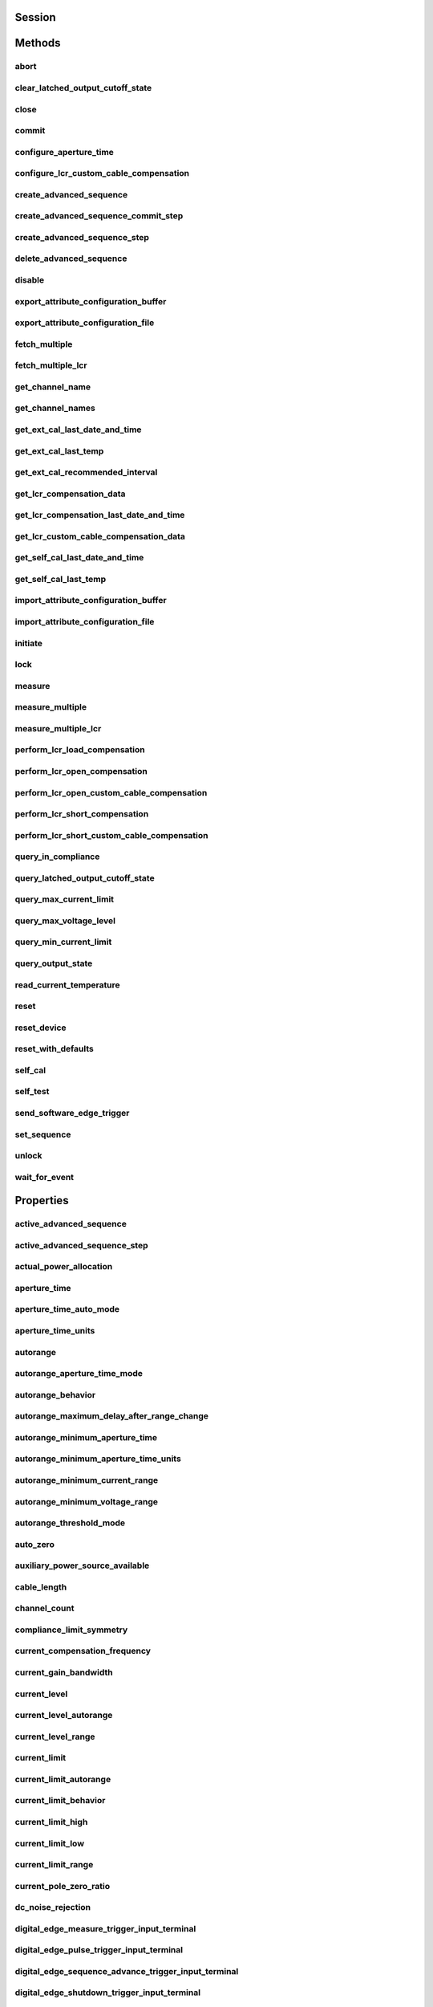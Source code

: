 .. py:module:: nidcpower

Session
=======

.. py:class:: Session(self, resource_name, channels=None, reset=False, options={}, independent_channels=True)

    

    Creates and returns a new NI-DCPower session to the instrument(s) and channel(s) specified
    in **resource name** to be used in all subsequent NI-DCPower method calls. With this method,
    you can optionally set the initial state of the following session properties:

    -  :py:attr:`nidcpower.Session.simulate`
    -  :py:attr:`nidcpower.Session.driver_setup`

    After calling this method, the specified channel or channels will be in the Uncommitted
    state.

    To place channel(s) in a known start-up state when creating a new session, set **reset** to
    True. This action is equivalent to using the :py:meth:`nidcpower.Session.reset` method immediately after initializing the
    session.

    To open a session and leave the channel(s) in an existing configuration without passing
    through a transitional output state, set **reset** to False. Next, configure the channel(s)
    as in the previous session, change the desired settings, and then call the :py:meth:`nidcpower.Session.initiate` method
    to write both settings.

    **Details of Independent Channel Operation**

    With this method and channel-based NI-DCPower methods and properties, you can use any
    channels in the session independently. For example, you can initiate a subset of channels in
    the session with :py:meth:`nidcpower.Session.initiate`, and the other channels in the session remain in the Uncommitted
    state.

    When you initialize with independent channels, each channel steps through the NI-DCPower
    programming state model independently of all other channels, and you can specify a subset of
    channels for most operations.

    **Note** You can make concurrent calls to a session from multiple threads, but the session
    executes the calls one at a time. If you specify multiple channels for a method or property,
    the session may perform the operation on multiple channels in parallel, though this is not
    guaranteed, and some operations may execute sequentially.

    



    :param resource_name:
        

        Specifies the **resource name** as seen in Measurement
        & Automation Explorer (MAX) or lsni, for example "PXI1Slot3" where "PXI1Slot3" is an
        instrument's **resource name**. If independent_channels is False, **resource name**
        can also be a logical IVI name.

        If independent_channels is True, **resource name** can be names of the instrument(s)
        and the channel(s) to initialize. Specify the instrument(s) and channel(s) using the
        form "PXI1Slot3/0,PXI1Slot3/2-3,PXI1Slot4/2-3 or
        PXI1Slot3/0,PXI1Slot3/2:3,PXI1Slot4/2:3", where "PXI1Slot3" and "PXI1Slot4" are
        instrument resource names followed by channels. If you exclude a channels string
        after an instrument resource name, all channels of the instrument(s) are included in
        the session.

        


    :type resource_name: str, list, tuple

    :param channels:
        

        For new applications, use the default value of None
        and specify the channels in **resource name**.

        Specifies which output channel(s) to include in a new session. Specify multiple
        channels by using a channel list or a channel range. A channel list is a comma (,)
        separated sequence of channel names (for example, 0,2 specifies channels 0 and 2).
        A channel range is a lower bound channel followed by a hyphen (-) or colon (:)
        followed by an upper bound channel (for example, 0-2 specifies channels 0, 1,
        and 2).

        If independent_channels is False, this argument specifies which channels to include
        in a legacy synchronized channels session. If you do not specify any channels, by
        default all channels on the device are included in the session.

        If independent_channels is True, this argument combines with **resource name** to
        specify which channels to include in an independent channels session. Initializing
        an independent channels session with a channels argument is deprecated.

        


    :type channels: str, list, range, tuple

    :param reset:
        

        Specifies whether to reset channel(s) during the initialization procedure.

        


    :type reset: bool

    :param options:
        

        Specifies the initial value of certain properties for the session. The
        syntax for **options** is a dictionary of properties with an assigned
        value. For example:

        { 'simulate': False }

        You do not have to specify a value for all the properties. If you do not
        specify a value for a property, the default value is used.

        Advanced Example:
        { 'simulate': True, 'driver_setup': { 'Model': '<model number>',  'BoardType': '<type>' } }

        +-------------------------+---------+
        | Property                | Default |
        +=========================+=========+
        | range_check             | True    |
        +-------------------------+---------+
        | query_instrument_status | False   |
        +-------------------------+---------+
        | cache                   | True    |
        +-------------------------+---------+
        | simulate                | False   |
        +-------------------------+---------+
        | record_value_coersions  | False   |
        +-------------------------+---------+
        | driver_setup            | {}      |
        +-------------------------+---------+


    :type options: dict

    :param independent_channels:
        

        Specifies whether to initialize the session with
        independent channels. Set this argument to False on legacy applications or if you
        are unable to upgrade your NI-DCPower driver runtime to 20.6 or higher.

        


    :type independent_channels: bool


Methods
=======

abort
-----

    .. py:currentmodule:: nidcpower.Session

    .. py:method:: abort()

            Transitions the specified channel(s) from the Running state to the
            Uncommitted state. If a sequence is running, it is stopped. Any
            configuration methods called after this method are not applied until
            the :py:meth:`nidcpower.Session.initiate` method is called. If power output is enabled
            when you call the :py:meth:`nidcpower.Session.abort` method, the output channels remain
            in their current state and continue providing power.

            Use the :py:meth:`nidcpower.Session.ConfigureOutputEnabled` method to disable power
            output on a per channel basis. Use the :py:meth:`nidcpower.Session.reset` method to
            disable output on all channels.

            Refer to the `Programming
            States <REPLACE_DRIVER_SPECIFIC_URL_1(programmingstates)>`__ topic in
            the *NI DC Power Supplies and SMUs Help* for information about the
            specific NI-DCPower software states.

            **Related Topics:**

            `Programming
            States <REPLACE_DRIVER_SPECIFIC_URL_1(programmingstates)>`__

            

            .. note:: One or more of the referenced methods are not in the Python API for this driver.


            .. tip:: This method can be called on specific channels within your :py:class:`nidcpower.Session` instance.
                Use Python index notation on the repeated capabilities container channels to specify a subset,
                and then call this method on the result.

                Example: :py:meth:`my_session.channels[ ... ].abort`

                To call the method on all channels, you can call it directly on the :py:class:`nidcpower.Session`.

                Example: :py:meth:`my_session.abort`


clear_latched_output_cutoff_state
---------------------------------

    .. py:currentmodule:: nidcpower.Session

    .. py:method:: clear_latched_output_cutoff_state(output_cutoff_reason)

            Clears the state of an output cutoff that was engaged.
            To clear the state for all output cutoff reasons, use :py:data:`~nidcpower.OutputCutoffReason.ALL`.

            


            .. tip:: This method can be called on specific channels within your :py:class:`nidcpower.Session` instance.
                Use Python index notation on the repeated capabilities container channels to specify a subset,
                and then call this method on the result.

                Example: :py:meth:`my_session.channels[ ... ].clear_latched_output_cutoff_state`

                To call the method on all channels, you can call it directly on the :py:class:`nidcpower.Session`.

                Example: :py:meth:`my_session.clear_latched_output_cutoff_state`


            :param output_cutoff_reason:


                Specifies the reasons for which to clear the output cutoff state.

                +---------------------------------------------------------------+-----------------------------------------------------------------------------------------------------------------+
                | :py:data:`~nidcpower.OutputCutoffReason.ALL`                  | Clears all output cutoff conditions                                                                             |
                +---------------------------------------------------------------+-----------------------------------------------------------------------------------------------------------------+
                | :py:data:`~nidcpower.OutputCutoffReason.VOLTAGE_OUTPUT_HIGH`  | Clears cutoffs caused when the output exceeded the high cutoff limit for voltage output                         |
                +---------------------------------------------------------------+-----------------------------------------------------------------------------------------------------------------+
                | :py:data:`~nidcpower.OutputCutoffReason.VOLTAGE_OUTPUT_LOW`   | Clears cutoffs caused when the output fell below the low cutoff limit for voltage output                        |
                +---------------------------------------------------------------+-----------------------------------------------------------------------------------------------------------------+
                | :py:data:`~nidcpower.OutputCutoffReason.CURRENT_MEASURE_HIGH` | Clears cutoffs caused when the measured current exceeded the high cutoff limit for current output               |
                +---------------------------------------------------------------+-----------------------------------------------------------------------------------------------------------------+
                | :py:data:`~nidcpower.OutputCutoffReason.CURRENT_MEASURE_LOW`  | Clears cutoffs caused when the measured current fell below the low cutoff limit for current output              |
                +---------------------------------------------------------------+-----------------------------------------------------------------------------------------------------------------+
                | :py:data:`~nidcpower.OutputCutoffReason.VOLTAGE_CHANGE_HIGH`  | Clears cutoffs caused when the voltage slew rate increased beyond the positive change cutoff for voltage output |
                +---------------------------------------------------------------+-----------------------------------------------------------------------------------------------------------------+
                | :py:data:`~nidcpower.OutputCutoffReason.VOLTAGE_CHANGE_LOW`   | Clears cutoffs caused when the voltage slew rate decreased beyond the negative change cutoff for voltage output |
                +---------------------------------------------------------------+-----------------------------------------------------------------------------------------------------------------+
                | :py:data:`~nidcpower.OutputCutoffReason.CURRENT_CHANGE_HIGH`  | Clears cutoffs caused when the current slew rate increased beyond the positive change cutoff for current output |
                +---------------------------------------------------------------+-----------------------------------------------------------------------------------------------------------------+
                | :py:data:`~nidcpower.OutputCutoffReason.CURRENT_CHANGE_LOW`   | Clears cutoffs caused when the voltage slew rate decreased beyond the negative change cutoff for current output |
                +---------------------------------------------------------------+-----------------------------------------------------------------------------------------------------------------+


            :type output_cutoff_reason: :py:data:`nidcpower.OutputCutoffReason`

close
-----

    .. py:currentmodule:: nidcpower.Session

    .. py:method:: close()

            Closes the session specified in **vi** and deallocates the resources
            that NI-DCPower reserves. If power output is enabled when you call this
            method, the output channels remain in their existing state and
            continue providing power. Use the :py:meth:`nidcpower.Session.ConfigureOutputEnabled`
            method to disable power output on a per channel basis. Use the
            :py:meth:`nidcpower.Session.reset` method to disable power output on all channel(s).

            **Related Topics:**

            `Programming
            States <REPLACE_DRIVER_SPECIFIC_URL_1(programmingstates)>`__

            

            .. note:: One or more of the referenced methods are not in the Python API for this driver.

            .. note:: This method is not needed when using the session context manager



commit
------

    .. py:currentmodule:: nidcpower.Session

    .. py:method:: commit()

            Applies previously configured settings to the specified channel(s). Calling this
            method moves the NI-DCPower session from the Uncommitted state into
            the Committed state. After calling this method, modifying any
            property reverts the NI-DCPower session to the Uncommitted state. Use
            the :py:meth:`nidcpower.Session.initiate` method to transition to the Running state.
            Refer to the `Programming
            States <REPLACE_DRIVER_SPECIFIC_URL_1(programmingstates)>`__ topic in
            the *NI DC Power Supplies and SMUs Help* for details about the specific
            NI-DCPower software states.

            **Related Topics:**

            `Programming
            States <REPLACE_DRIVER_SPECIFIC_URL_1(programmingstates)>`__

            


            .. tip:: This method can be called on specific channels within your :py:class:`nidcpower.Session` instance.
                Use Python index notation on the repeated capabilities container channels to specify a subset,
                and then call this method on the result.

                Example: :py:meth:`my_session.channels[ ... ].commit`

                To call the method on all channels, you can call it directly on the :py:class:`nidcpower.Session`.

                Example: :py:meth:`my_session.commit`


configure_aperture_time
-----------------------

    .. py:currentmodule:: nidcpower.Session

    .. py:method:: configure_aperture_time(aperture_time, units=nidcpower.ApertureTimeUnits.SECONDS)

            Configures the aperture time on the specified channel(s).

            The supported values depend on the **units**. Refer to the *Aperture
            Time* topic for your device in the *NI DC Power Supplies and SMUs Help*
            for more information. In general, devices support discrete
            **apertureTime** values, and if you configure **apertureTime** to some
            unsupported value, NI-DCPower coerces it up to the next supported value.

            Refer to the *Measurement Configuration and Timing* or *DC Noise
            Rejection* topic for your device in the *NI DC Power Supplies and SMUs
            Help* for more information about how to configure your measurements.

            **Related Topics:**

            `Aperture Time <REPLACE_DRIVER_SPECIFIC_URL_1(aperture)>`__

            

            .. note:: This method is not supported on all devices. For more information about supported devices, search ni.com for Supported Methods by Device.


            .. tip:: This method can be called on specific channels within your :py:class:`nidcpower.Session` instance.
                Use Python index notation on the repeated capabilities container channels to specify a subset,
                and then call this method on the result.

                Example: :py:meth:`my_session.channels[ ... ].configure_aperture_time`

                To call the method on all channels, you can call it directly on the :py:class:`nidcpower.Session`.

                Example: :py:meth:`my_session.configure_aperture_time`


            :param aperture_time:


                Specifies the aperture time. Refer to the *Aperture Time* topic for your
                device in the *NI DC Power Supplies and SMUs Help* for more information.

                


            :type aperture_time: float
            :param units:


                Specifies the units for **apertureTime**.
                **Defined Values**:

                +-----------------------------------------------------------+------------------------------+
                | :py:data:`~nidcpower.ApertureTimeUnits.SECONDS`           | Specifies seconds.           |
                +-----------------------------------------------------------+------------------------------+
                | :py:data:`~nidcpower.ApertureTimeUnits.POWER_LINE_CYCLES` | Specifies Power Line Cycles. |
                +-----------------------------------------------------------+------------------------------+


            :type units: :py:data:`nidcpower.ApertureTimeUnits`

configure_lcr_custom_cable_compensation
---------------------------------------

    .. py:currentmodule:: nidcpower.Session

    .. py:method:: configure_lcr_custom_cable_compensation(custom_cable_compensation_data)

            Applies previously generated open and short custom cable compensation data to LCR measurements.

            This method applies custom cable compensation data when you have set :py:attr:`nidcpower.Session.cable_length` property to :py:data:`~nidcpower.CableLength.CUSTOM_AS_CONFIGURED`.

            Call this method after you have obtained custom cable compensation data.

            If :py:attr:`nidcpower.Session.lcr_short_custom_cable_compensation_enabled` property is set to True, you must generate data with both :py:meth:`nidcpower.Session.perform_lcr_open_custom_cable_compensation` and :py:meth:`nidcpower.Session.perform_lcr_short_custom_cable_compensation`;
            if False, you must only use :py:meth:`nidcpower.Session.perform_lcr_open_custom_cable_compensation`, and NI-DCPower uses default short data.

            Call :py:meth:`nidcpower.Session.get_lcr_custom_cable_compensation_data` and pass the **custom cable compensation data** to this method.

            

            .. note:: This method is not supported on all devices. For more information about supported devices, search ni.com for Supported Methods by Device.


            .. tip:: This method can be called on specific channels within your :py:class:`nidcpower.Session` instance.
                Use Python index notation on the repeated capabilities container channels to specify a subset,
                and then call this method on the result.

                Example: :py:meth:`my_session.channels[ ... ].configure_lcr_custom_cable_compensation`

                To call the method on all channels, you can call it directly on the :py:class:`nidcpower.Session`.

                Example: :py:meth:`my_session.configure_lcr_custom_cable_compensation`


            :param custom_cable_compensation_data:


                The open and short custom cable compensation data to apply.

                


            :type custom_cable_compensation_data: bytes

create_advanced_sequence
------------------------

    .. py:currentmodule:: nidcpower.Session

    .. py:method:: create_advanced_sequence(sequence_name, property_names, set_as_active_sequence=True)

            Creates an empty advanced sequence. Call the
            :py:meth:`nidcpower.Session.create_advanced_sequence_step` method to add steps to the
            active advanced sequence.

            You can create multiple advanced sequences in a session.

            **Support for this method**

            You must set the source mode to Sequence to use this method.

            Using the :py:meth:`nidcpower.Session.set_sequence` method with Advanced Sequence
            methods is unsupported.

            Use this method in the Uncommitted or Committed programming states.
            Refer to the `Programming
            States <REPLACE_DRIVER_SPECIFIC_URL_1(programmingstates)>`__ topic in
            the *NI DC Power Supplies and SMUs Help* for more information about
            NI-DCPower programming states.

            **Related Topics**:

            `Advanced Sequence
            Mode <REPLACE_DRIVER_SPECIFIC_URL_1(advancedsequencemode)>`__

            `Programming
            States <REPLACE_DRIVER_SPECIFIC_URL_1(programmingstates)>`__

            :py:meth:`nidcpower.Session.create_advanced_sequence_step`

            

            .. note:: This method is not supported on all devices. Refer to `Supported
                Methods by
                Device <REPLACE_DRIVER_SPECIFIC_URL_2(nidcpowercref.chm',%20'supportedfunctions)>`__
                for more information about supported devices.


            .. tip:: This method can be called on specific channels within your :py:class:`nidcpower.Session` instance.
                Use Python index notation on the repeated capabilities container channels to specify a subset,
                and then call this method on the result.

                Example: :py:meth:`my_session.channels[ ... ].create_advanced_sequence`

                To call the method on all channels, you can call it directly on the :py:class:`nidcpower.Session`.

                Example: :py:meth:`my_session.create_advanced_sequence`


            :param sequence_name:


                Specifies the name of the sequence to create.

                


            :type sequence_name: str
            :param property_names:


                Specifies the names of the properties you reconfigure per step in the advanced sequence. The following table lists which properties can be configured in an advanced sequence for each NI-DCPower device that supports advanced sequencing. A Yes indicates that the property can be configured in advanced sequencing. An No indicates that the property cannot be configured in advanced sequencing.

                +-------------------------------------------------------------+-----------+-----------+-----------+-----------+-----------+---------------------+---------------------+-----------+----------------+-----------+
                | Property                                                    | PXIe-4135 | PXIe-4136 | PXIe-4137 | PXIe-4138 | PXIe-4139 | PXIe-4140/4142/4144 | PXIe-4141/4143/4145 | PXIe-4147 | PXIe-4162/4163 | PXIe-4190 |
                +=============================================================+===========+===========+===========+===========+===========+=====================+=====================+===========+================+===========+
                | :py:attr:`nidcpower.Session.aperture_time`                  | Yes       | Yes       | Yes       | Yes       | Yes       | Yes                 | Yes                 | Yes       | Yes            | Yes       |
                +-------------------------------------------------------------+-----------+-----------+-----------+-----------+-----------+---------------------+---------------------+-----------+----------------+-----------+
                | :py:attr:`nidcpower.Session.dc_noise_rejection`             | Yes       | No        | Yes       | No        | Yes       | No                  | No                  | Yes       | Yes            | Yes       |
                +-------------------------------------------------------------+-----------+-----------+-----------+-----------+-----------+---------------------+---------------------+-----------+----------------+-----------+
                | :py:attr:`nidcpower.Session.instrument_mode`                | No        | No        | No        | No        | No        | No                  | No                  | No        | No             | Yes       |
                +-------------------------------------------------------------+-----------+-----------+-----------+-----------+-----------+---------------------+---------------------+-----------+----------------+-----------+
                | :py:attr:`nidcpower.Session.lcr_actual_load_reactance`      | No        | No        | No        | No        | No        | No                  | No                  | No        | No             | Yes       |
                +-------------------------------------------------------------+-----------+-----------+-----------+-----------+-----------+---------------------+---------------------+-----------+----------------+-----------+
                | :py:attr:`nidcpower.Session.lcr_actual_load_resistance`     | No        | No        | No        | No        | No        | No                  | No                  | No        | No             | Yes       |
                +-------------------------------------------------------------+-----------+-----------+-----------+-----------+-----------+---------------------+---------------------+-----------+----------------+-----------+
                | :py:attr:`nidcpower.Session.lcr_current_amplitude`          | No        | No        | No        | No        | No        | No                  | No                  | No        | No             | Yes       |
                +-------------------------------------------------------------+-----------+-----------+-----------+-----------+-----------+---------------------+---------------------+-----------+----------------+-----------+
                | :py:attr:`nidcpower.Session.lcr_current_range`              | No        | No        | No        | No        | No        | No                  | No                  | No        | No             | Yes       |
                +-------------------------------------------------------------+-----------+-----------+-----------+-----------+-----------+---------------------+---------------------+-----------+----------------+-----------+
                | :py:attr:`nidcpower.Session.lcr_custom_measurement_time`    | No        | No        | No        | No        | No        | No                  | No                  | No        | No             | Yes       |
                +-------------------------------------------------------------+-----------+-----------+-----------+-----------+-----------+---------------------+---------------------+-----------+----------------+-----------+
                | :py:attr:`nidcpower.Session.lcr_dc_bias_current_level`      | No        | No        | No        | No        | No        | No                  | No                  | No        | No             | Yes       |
                +-------------------------------------------------------------+-----------+-----------+-----------+-----------+-----------+---------------------+---------------------+-----------+----------------+-----------+
                | :py:attr:`nidcpower.Session.lcr_dc_bias_current_range`      | No        | No        | No        | No        | No        | No                  | No                  | No        | No             | Yes       |
                +-------------------------------------------------------------+-----------+-----------+-----------+-----------+-----------+---------------------+---------------------+-----------+----------------+-----------+
                | :py:attr:`nidcpower.Session.lcr_dc_bias_source`             | No        | No        | No        | No        | No        | No                  | No                  | No        | No             | Yes       |
                +-------------------------------------------------------------+-----------+-----------+-----------+-----------+-----------+---------------------+---------------------+-----------+----------------+-----------+
                | :py:attr:`nidcpower.Session.lcr_dc_bias_voltage_level`      | No        | No        | No        | No        | No        | No                  | No                  | No        | No             | Yes       |
                +-------------------------------------------------------------+-----------+-----------+-----------+-----------+-----------+---------------------+---------------------+-----------+----------------+-----------+
                | :py:attr:`nidcpower.Session.lcr_dc_bias_voltage_range`      | No        | No        | No        | No        | No        | No                  | No                  | No        | No             | Yes       |
                +-------------------------------------------------------------+-----------+-----------+-----------+-----------+-----------+---------------------+---------------------+-----------+----------------+-----------+
                | :py:attr:`nidcpower.Session.lcr_frequency`                  | No        | No        | No        | No        | No        | No                  | No                  | No        | No             | Yes       |
                +-------------------------------------------------------------+-----------+-----------+-----------+-----------+-----------+---------------------+---------------------+-----------+----------------+-----------+
                | :py:attr:`nidcpower.Session.lcr_impedance_auto_range`       | No        | No        | No        | No        | No        | No                  | No                  | No        | No             | Yes       |
                +-------------------------------------------------------------+-----------+-----------+-----------+-----------+-----------+---------------------+---------------------+-----------+----------------+-----------+
                | :py:attr:`nidcpower.Session.lcr_impedance_range`            | No        | No        | No        | No        | No        | No                  | No                  | No        | No             | Yes       |
                +-------------------------------------------------------------+-----------+-----------+-----------+-----------+-----------+---------------------+---------------------+-----------+----------------+-----------+
                | :py:attr:`nidcpower.Session.lcr_load_compensation_enabled`  | No        | No        | No        | No        | No        | No                  | No                  | No        | No             | Yes       |
                +-------------------------------------------------------------+-----------+-----------+-----------+-----------+-----------+---------------------+---------------------+-----------+----------------+-----------+
                | :py:attr:`nidcpower.Session.lcr_measured_load_reactance`    | No        | No        | No        | No        | No        | No                  | No                  | No        | No             | Yes       |
                +-------------------------------------------------------------+-----------+-----------+-----------+-----------+-----------+---------------------+---------------------+-----------+----------------+-----------+
                | :py:attr:`nidcpower.Session.lcr_measured_load_resistance`   | No        | No        | No        | No        | No        | No                  | No                  | No        | No             | Yes       |
                +-------------------------------------------------------------+-----------+-----------+-----------+-----------+-----------+---------------------+---------------------+-----------+----------------+-----------+
                | :py:attr:`nidcpower.Session.lcr_measurement_time`           | No        | No        | No        | No        | No        | No                  | No                  | No        | No             | Yes       |
                +-------------------------------------------------------------+-----------+-----------+-----------+-----------+-----------+---------------------+---------------------+-----------+----------------+-----------+
                | :py:attr:`nidcpower.Session.lcr_open_compensation_enabled`  | No        | No        | No        | No        | No        | No                  | No                  | No        | No             | Yes       |
                +-------------------------------------------------------------+-----------+-----------+-----------+-----------+-----------+---------------------+---------------------+-----------+----------------+-----------+
                | :py:attr:`nidcpower.Session.lcr_open_conductance`           | No        | No        | No        | No        | No        | No                  | No                  | No        | No             | Yes       |
                +-------------------------------------------------------------+-----------+-----------+-----------+-----------+-----------+---------------------+---------------------+-----------+----------------+-----------+
                | :py:attr:`nidcpower.Session.lcr_open_susceptance`           | No        | No        | No        | No        | No        | No                  | No                  | No        | No             | Yes       |
                +-------------------------------------------------------------+-----------+-----------+-----------+-----------+-----------+---------------------+---------------------+-----------+----------------+-----------+
                | :py:attr:`nidcpower.Session.lcr_short_compensation_enabled` | No        | No        | No        | No        | No        | No                  | No                  | No        | No             | Yes       |
                +-------------------------------------------------------------+-----------+-----------+-----------+-----------+-----------+---------------------+---------------------+-----------+----------------+-----------+
                | :py:attr:`nidcpower.Session.lcr_short_reactance`            | No        | No        | No        | No        | No        | No                  | No                  | No        | No             | Yes       |
                +-------------------------------------------------------------+-----------+-----------+-----------+-----------+-----------+---------------------+---------------------+-----------+----------------+-----------+
                | :py:attr:`nidcpower.Session.lcr_short_resistance`           | No        | No        | No        | No        | No        | No                  | No                  | No        | No             | Yes       |
                +-------------------------------------------------------------+-----------+-----------+-----------+-----------+-----------+---------------------+---------------------+-----------+----------------+-----------+
                | :py:attr:`nidcpower.Session.lcr_source_delay_mode`          | No        | No        | No        | No        | No        | No                  | No                  | No        | No             | Yes       |
                +-------------------------------------------------------------+-----------+-----------+-----------+-----------+-----------+---------------------+---------------------+-----------+----------------+-----------+
                | :py:attr:`nidcpower.Session.lcr_stimulus_function`          | No        | No        | No        | No        | No        | No                  | No                  | No        | No             | Yes       |
                +-------------------------------------------------------------+-----------+-----------+-----------+-----------+-----------+---------------------+---------------------+-----------+----------------+-----------+
                | :py:attr:`nidcpower.Session.lcr_voltage_amplitude`          | No        | No        | No        | No        | No        | No                  | No                  | No        | No             | Yes       |
                +-------------------------------------------------------------+-----------+-----------+-----------+-----------+-----------+---------------------+---------------------+-----------+----------------+-----------+
                | :py:attr:`nidcpower.Session.lcr_voltage_range`              | No        | No        | No        | No        | No        | No                  | No                  | No        | No             | Yes       |
                +-------------------------------------------------------------+-----------+-----------+-----------+-----------+-----------+---------------------+---------------------+-----------+----------------+-----------+
                | :py:attr:`nidcpower.Session.measure_record_length`          | Yes       | Yes       | Yes       | Yes       | Yes       | Yes                 | Yes                 | Yes       | Yes            | Yes       |
                +-------------------------------------------------------------+-----------+-----------+-----------+-----------+-----------+---------------------+---------------------+-----------+----------------+-----------+
                | :py:attr:`nidcpower.Session.sense`                          | Yes       | Yes       | Yes       | Yes       | Yes       | Yes                 | Yes                 | Yes       | Yes            | Yes       |
                +-------------------------------------------------------------+-----------+-----------+-----------+-----------+-----------+---------------------+---------------------+-----------+----------------+-----------+
                | :py:attr:`nidcpower.Session.ovp_enabled`                    | Yes       | Yes       | Yes       | No        | No        | No                  | No                  | No        | No             | No        |
                +-------------------------------------------------------------+-----------+-----------+-----------+-----------+-----------+---------------------+---------------------+-----------+----------------+-----------+
                | :py:attr:`nidcpower.Session.ovp_limit`                      | Yes       | Yes       | Yes       | No        | No        | No                  | No                  | No        | No             | No        |
                +-------------------------------------------------------------+-----------+-----------+-----------+-----------+-----------+---------------------+---------------------+-----------+----------------+-----------+
                | :py:attr:`nidcpower.Session.pulse_bias_delay`               | Yes       | Yes       | Yes       | Yes       | Yes       | No                  | No                  | No        | No             | No        |
                +-------------------------------------------------------------+-----------+-----------+-----------+-----------+-----------+---------------------+---------------------+-----------+----------------+-----------+
                | :py:attr:`nidcpower.Session.pulse_off_time`                 | Yes       | Yes       | Yes       | Yes       | Yes       | No                  | No                  | No        | No             | No        |
                +-------------------------------------------------------------+-----------+-----------+-----------+-----------+-----------+---------------------+---------------------+-----------+----------------+-----------+
                | :py:attr:`nidcpower.Session.pulse_on_time`                  | Yes       | Yes       | Yes       | Yes       | Yes       | No                  | No                  | No        | No             | No        |
                +-------------------------------------------------------------+-----------+-----------+-----------+-----------+-----------+---------------------+---------------------+-----------+----------------+-----------+
                | :py:attr:`nidcpower.Session.source_delay`                   | Yes       | Yes       | Yes       | Yes       | Yes       | Yes                 | Yes                 | Yes       | Yes            | Yes       |
                +-------------------------------------------------------------+-----------+-----------+-----------+-----------+-----------+---------------------+---------------------+-----------+----------------+-----------+
                | :py:attr:`nidcpower.Session.current_compensation_frequency` | Yes       | No        | Yes       | No        | Yes       | No                  | Yes                 | Yes       | Yes            | Yes       |
                +-------------------------------------------------------------+-----------+-----------+-----------+-----------+-----------+---------------------+---------------------+-----------+----------------+-----------+
                | :py:attr:`nidcpower.Session.current_gain_bandwidth`         | Yes       | No        | Yes       | No        | Yes       | No                  | Yes                 | Yes       | Yes            | Yes       |
                +-------------------------------------------------------------+-----------+-----------+-----------+-----------+-----------+---------------------+---------------------+-----------+----------------+-----------+
                | :py:attr:`nidcpower.Session.current_pole_zero_ratio`        | Yes       | No        | Yes       | No        | Yes       | No                  | Yes                 | Yes       | Yes            | Yes       |
                +-------------------------------------------------------------+-----------+-----------+-----------+-----------+-----------+---------------------+---------------------+-----------+----------------+-----------+
                | :py:attr:`nidcpower.Session.voltage_compensation_frequency` | Yes       | No        | Yes       | No        | Yes       | No                  | Yes                 | Yes       | Yes            | Yes       |
                +-------------------------------------------------------------+-----------+-----------+-----------+-----------+-----------+---------------------+---------------------+-----------+----------------+-----------+
                | :py:attr:`nidcpower.Session.voltage_gain_bandwidth`         | Yes       | No        | Yes       | No        | Yes       | No                  | Yes                 | Yes       | Yes            | Yes       |
                +-------------------------------------------------------------+-----------+-----------+-----------+-----------+-----------+---------------------+---------------------+-----------+----------------+-----------+
                | :py:attr:`nidcpower.Session.voltage_pole_zero_ratio`        | Yes       | No        | Yes       | No        | Yes       | No                  | Yes                 | Yes       | Yes            | Yes       |
                +-------------------------------------------------------------+-----------+-----------+-----------+-----------+-----------+---------------------+---------------------+-----------+----------------+-----------+
                | :py:attr:`nidcpower.Session.current_level`                  | Yes       | Yes       | Yes       | Yes       | Yes       | Yes                 | Yes                 | Yes       | Yes            | Yes       |
                +-------------------------------------------------------------+-----------+-----------+-----------+-----------+-----------+---------------------+---------------------+-----------+----------------+-----------+
                | :py:attr:`nidcpower.Session.current_level_range`            | Yes       | Yes       | Yes       | Yes       | Yes       | Yes                 | Yes                 | Yes       | Yes            | Yes       |
                +-------------------------------------------------------------+-----------+-----------+-----------+-----------+-----------+---------------------+---------------------+-----------+----------------+-----------+
                | :py:attr:`nidcpower.Session.voltage_limit`                  | Yes       | Yes       | Yes       | Yes       | Yes       | Yes                 | Yes                 | Yes       | Yes            | Yes       |
                +-------------------------------------------------------------+-----------+-----------+-----------+-----------+-----------+---------------------+---------------------+-----------+----------------+-----------+
                | :py:attr:`nidcpower.Session.voltage_limit_high`             | Yes       | Yes       | Yes       | Yes       | Yes       | Yes                 | Yes                 | Yes       | No             | Yes       |
                +-------------------------------------------------------------+-----------+-----------+-----------+-----------+-----------+---------------------+---------------------+-----------+----------------+-----------+
                | :py:attr:`nidcpower.Session.voltage_limit_low`              | Yes       | Yes       | Yes       | Yes       | Yes       | Yes                 | Yes                 | Yes       | No             | Yes       |
                +-------------------------------------------------------------+-----------+-----------+-----------+-----------+-----------+---------------------+---------------------+-----------+----------------+-----------+
                | :py:attr:`nidcpower.Session.voltage_limit_range`            | Yes       | Yes       | Yes       | Yes       | Yes       | Yes                 | Yes                 | Yes       | Yes            | Yes       |
                +-------------------------------------------------------------+-----------+-----------+-----------+-----------+-----------+---------------------+---------------------+-----------+----------------+-----------+
                | :py:attr:`nidcpower.Session.current_limit`                  | Yes       | Yes       | Yes       | Yes       | Yes       | Yes                 | Yes                 | Yes       | Yes            | Yes       |
                +-------------------------------------------------------------+-----------+-----------+-----------+-----------+-----------+---------------------+---------------------+-----------+----------------+-----------+
                | :py:attr:`nidcpower.Session.current_limit_high`             | Yes       | Yes       | Yes       | Yes       | Yes       | Yes                 | Yes                 | Yes       | No             | Yes       |
                +-------------------------------------------------------------+-----------+-----------+-----------+-----------+-----------+---------------------+---------------------+-----------+----------------+-----------+
                | :py:attr:`nidcpower.Session.current_limit_low`              | Yes       | Yes       | Yes       | Yes       | Yes       | Yes                 | Yes                 | Yes       | No             | Yes       |
                +-------------------------------------------------------------+-----------+-----------+-----------+-----------+-----------+---------------------+---------------------+-----------+----------------+-----------+
                | :py:attr:`nidcpower.Session.current_limit_range`            | Yes       | Yes       | Yes       | Yes       | Yes       | Yes                 | Yes                 | Yes       | Yes            | Yes       |
                +-------------------------------------------------------------+-----------+-----------+-----------+-----------+-----------+---------------------+---------------------+-----------+----------------+-----------+
                | :py:attr:`nidcpower.Session.voltage_level`                  | Yes       | Yes       | Yes       | Yes       | Yes       | Yes                 | Yes                 | Yes       | Yes            | Yes       |
                +-------------------------------------------------------------+-----------+-----------+-----------+-----------+-----------+---------------------+---------------------+-----------+----------------+-----------+
                | :py:attr:`nidcpower.Session.voltage_level_range`            | Yes       | Yes       | Yes       | Yes       | Yes       | Yes                 | Yes                 | Yes       | Yes            | Yes       |
                +-------------------------------------------------------------+-----------+-----------+-----------+-----------+-----------+---------------------+---------------------+-----------+----------------+-----------+
                | :py:attr:`nidcpower.Session.output_enabled`                 | Yes       | Yes       | Yes       | Yes       | Yes       | Yes                 | Yes                 | Yes       | Yes            | Yes       |
                +-------------------------------------------------------------+-----------+-----------+-----------+-----------+-----------+---------------------+---------------------+-----------+----------------+-----------+
                | :py:attr:`nidcpower.Session.output_function`                | Yes       | Yes       | Yes       | Yes       | Yes       | Yes                 | Yes                 | Yes       | Yes            | Yes       |
                +-------------------------------------------------------------+-----------+-----------+-----------+-----------+-----------+---------------------+---------------------+-----------+----------------+-----------+
                | :py:attr:`nidcpower.Session.output_resistance`              | Yes       | No        | Yes       | No        | Yes       | No                  | Yes                 | Yes       | No             | No        |
                +-------------------------------------------------------------+-----------+-----------+-----------+-----------+-----------+---------------------+---------------------+-----------+----------------+-----------+
                | :py:attr:`nidcpower.Session.pulse_bias_current_level`       | Yes       | Yes       | Yes       | Yes       | Yes       | No                  | No                  | No        | No             | No        |
                +-------------------------------------------------------------+-----------+-----------+-----------+-----------+-----------+---------------------+---------------------+-----------+----------------+-----------+
                | :py:attr:`nidcpower.Session.pulse_bias_voltage_limit`       | Yes       | Yes       | Yes       | Yes       | Yes       | No                  | No                  | No        | No             | No        |
                +-------------------------------------------------------------+-----------+-----------+-----------+-----------+-----------+---------------------+---------------------+-----------+----------------+-----------+
                | :py:attr:`nidcpower.Session.pulse_bias_voltage_limit_high`  | Yes       | Yes       | Yes       | Yes       | Yes       | No                  | No                  | No        | No             | No        |
                +-------------------------------------------------------------+-----------+-----------+-----------+-----------+-----------+---------------------+---------------------+-----------+----------------+-----------+
                | :py:attr:`nidcpower.Session.pulse_bias_voltage_limit_low`   | Yes       | Yes       | Yes       | Yes       | Yes       | No                  | No                  | No        | No             | No        |
                +-------------------------------------------------------------+-----------+-----------+-----------+-----------+-----------+---------------------+---------------------+-----------+----------------+-----------+
                | :py:attr:`nidcpower.Session.pulse_current_level`            | Yes       | Yes       | Yes       | Yes       | Yes       | No                  | No                  | No        | No             | No        |
                +-------------------------------------------------------------+-----------+-----------+-----------+-----------+-----------+---------------------+---------------------+-----------+----------------+-----------+
                | :py:attr:`nidcpower.Session.pulse_current_level_range`      | Yes       | Yes       | Yes       | Yes       | Yes       | No                  | No                  | No        | No             | No        |
                +-------------------------------------------------------------+-----------+-----------+-----------+-----------+-----------+---------------------+---------------------+-----------+----------------+-----------+
                | :py:attr:`nidcpower.Session.pulse_voltage_limit`            | Yes       | Yes       | Yes       | Yes       | Yes       | No                  | No                  | No        | No             | No        |
                +-------------------------------------------------------------+-----------+-----------+-----------+-----------+-----------+---------------------+---------------------+-----------+----------------+-----------+
                | :py:attr:`nidcpower.Session.pulse_voltage_limit_high`       | Yes       | Yes       | Yes       | Yes       | Yes       | No                  | No                  | No        | No             | No        |
                +-------------------------------------------------------------+-----------+-----------+-----------+-----------+-----------+---------------------+---------------------+-----------+----------------+-----------+
                | :py:attr:`nidcpower.Session.pulse_voltage_limit_low`        | Yes       | Yes       | Yes       | Yes       | Yes       | No                  | No                  | No        | No             | No        |
                +-------------------------------------------------------------+-----------+-----------+-----------+-----------+-----------+---------------------+---------------------+-----------+----------------+-----------+
                | :py:attr:`nidcpower.Session.pulse_voltage_limit_range`      | Yes       | Yes       | Yes       | Yes       | Yes       | No                  | No                  | No        | No             | No        |
                +-------------------------------------------------------------+-----------+-----------+-----------+-----------+-----------+---------------------+---------------------+-----------+----------------+-----------+
                | :py:attr:`nidcpower.Session.pulse_bias_current_limit`       | Yes       | Yes       | Yes       | Yes       | Yes       | No                  | No                  | No        | No             | No        |
                +-------------------------------------------------------------+-----------+-----------+-----------+-----------+-----------+---------------------+---------------------+-----------+----------------+-----------+
                | :py:attr:`nidcpower.Session.pulse_bias_current_limit_high`  | Yes       | Yes       | Yes       | Yes       | Yes       | No                  | No                  | No        | No             | No        |
                +-------------------------------------------------------------+-----------+-----------+-----------+-----------+-----------+---------------------+---------------------+-----------+----------------+-----------+
                | :py:attr:`nidcpower.Session.pulse_bias_current_limit_low`   | Yes       | Yes       | Yes       | Yes       | Yes       | No                  | No                  | No        | No             | No        |
                +-------------------------------------------------------------+-----------+-----------+-----------+-----------+-----------+---------------------+---------------------+-----------+----------------+-----------+
                | :py:attr:`nidcpower.Session.pulse_bias_voltage_level`       | Yes       | Yes       | Yes       | Yes       | Yes       | No                  | No                  | No        | No             | No        |
                +-------------------------------------------------------------+-----------+-----------+-----------+-----------+-----------+---------------------+---------------------+-----------+----------------+-----------+
                | :py:attr:`nidcpower.Session.pulse_current_limit`            | Yes       | Yes       | Yes       | Yes       | Yes       | No                  | No                  | No        | No             | No        |
                +-------------------------------------------------------------+-----------+-----------+-----------+-----------+-----------+---------------------+---------------------+-----------+----------------+-----------+
                | :py:attr:`nidcpower.Session.pulse_current_limit_high`       | Yes       | Yes       | Yes       | Yes       | Yes       | No                  | No                  | No        | No             | No        |
                +-------------------------------------------------------------+-----------+-----------+-----------+-----------+-----------+---------------------+---------------------+-----------+----------------+-----------+
                | :py:attr:`nidcpower.Session.pulse_current_limit_low`        | Yes       | Yes       | Yes       | Yes       | Yes       | No                  | No                  | No        | No             | No        |
                +-------------------------------------------------------------+-----------+-----------+-----------+-----------+-----------+---------------------+---------------------+-----------+----------------+-----------+
                | :py:attr:`nidcpower.Session.pulse_current_limit_range`      | Yes       | Yes       | Yes       | Yes       | Yes       | No                  | No                  | No        | No             | No        |
                +-------------------------------------------------------------+-----------+-----------+-----------+-----------+-----------+---------------------+---------------------+-----------+----------------+-----------+
                | :py:attr:`nidcpower.Session.pulse_voltage_level`            | Yes       | Yes       | Yes       | Yes       | Yes       | No                  | No                  | No        | No             | No        |
                +-------------------------------------------------------------+-----------+-----------+-----------+-----------+-----------+---------------------+---------------------+-----------+----------------+-----------+
                | :py:attr:`nidcpower.Session.pulse_voltage_level_range`      | Yes       | Yes       | Yes       | Yes       | Yes       | No                  | No                  | No        | No             | No        |
                +-------------------------------------------------------------+-----------+-----------+-----------+-----------+-----------+---------------------+---------------------+-----------+----------------+-----------+
                | :py:attr:`nidcpower.Session.transient_response`             | Yes       | Yes       | Yes       | Yes       | Yes       | Yes                 | Yes                 | Yes       | Yes            | Yes       |
                +-------------------------------------------------------------+-----------+-----------+-----------+-----------+-----------+---------------------+---------------------+-----------+----------------+-----------+


            :type property_names: list of str
            :param set_as_active_sequence:


                Specifies that this current sequence is active.

                


            :type set_as_active_sequence: bool

create_advanced_sequence_commit_step
------------------------------------

    .. py:currentmodule:: nidcpower.Session

    .. py:method:: create_advanced_sequence_commit_step(set_as_active_step=True)

            Creates a Commit step in the Active advanced sequence. A Commit step
            configures channels to a user-defined known state before starting the advanced sequence.
            When a Commit step exists in the Active advanced sequence, you cannot
            set the output method to Pulse Voltage or Pulse Current in either
            the Commit step (-1) or step 0. When you create an advanced sequence
            step, each property you passed to the :py:meth:`nidcpower.Session.create_advanced_sequence`
            method is reset to its default value for that step unless otherwise specified.

            **Support for this Method**

            You must set the source mode to Sequence to use this method.

            Using the :py:meth:`nidcpower.Session.set_sequence` method with Advanced Sequence
            methods is unsupported.

            **Related Topics**:

            `Advanced Sequence
            Mode <REPLACE_DRIVER_SPECIFIC_URL_1(advancedsequencemode)>`__

            `Programming
            States <REPLACE_DRIVER_SPECIFIC_URL_1(programmingstates)>`__

            :py:meth:`nidcpower.Session.create_advanced_sequence`

            

            .. note:: This method is not supported on all devices. For more information about supported devices, search ni.com for Supported Methods by Device.


            .. tip:: This method can be called on specific channels within your :py:class:`nidcpower.Session` instance.
                Use Python index notation on the repeated capabilities container channels to specify a subset,
                and then call this method on the result.

                Example: :py:meth:`my_session.channels[ ... ].create_advanced_sequence_commit_step`

                To call the method on all channels, you can call it directly on the :py:class:`nidcpower.Session`.

                Example: :py:meth:`my_session.create_advanced_sequence_commit_step`


            :param set_as_active_step:


                Specifies whether the step created with this method is active in the Active advanced sequence.

                


            :type set_as_active_step: bool

create_advanced_sequence_step
-----------------------------

    .. py:currentmodule:: nidcpower.Session

    .. py:method:: create_advanced_sequence_step(set_as_active_step=True)

            Creates a new advanced sequence step in the advanced sequence specified
            by the Active advanced sequence. When you create an advanced sequence
            step, each property you passed to the :py:meth:`nidcpower.Session.create_advanced_sequence`
            method is reset to its default value for that step unless otherwise
            specified.

            **Support for this Method**

            You must set the source mode to Sequence to use this method.

            Using the :py:meth:`nidcpower.Session.set_sequence` method with Advanced Sequence
            methods is unsupported.

            **Related Topics**:

            `Advanced Sequence
            Mode <REPLACE_DRIVER_SPECIFIC_URL_1(advancedsequencemode)>`__

            `Programming
            States <REPLACE_DRIVER_SPECIFIC_URL_1(programmingstates)>`__

            :py:meth:`nidcpower.Session.create_advanced_sequence`

            

            .. note:: This method is not supported on all devices. For more information about supported devices, search ni.com for Supported Methods by Device.


            .. tip:: This method can be called on specific channels within your :py:class:`nidcpower.Session` instance.
                Use Python index notation on the repeated capabilities container channels to specify a subset,
                and then call this method on the result.

                Example: :py:meth:`my_session.channels[ ... ].create_advanced_sequence_step`

                To call the method on all channels, you can call it directly on the :py:class:`nidcpower.Session`.

                Example: :py:meth:`my_session.create_advanced_sequence_step`


            :param set_as_active_step:


                Specifies whether the step created with this method is active in the Active advanced sequence.

                


            :type set_as_active_step: bool

delete_advanced_sequence
------------------------

    .. py:currentmodule:: nidcpower.Session

    .. py:method:: delete_advanced_sequence(sequence_name)

            Deletes a previously created advanced sequence and all the advanced
            sequence steps in the advanced sequence.

            **Support for this Method**

            You must set the source mode to Sequence to use this method.

            Using the :py:meth:`nidcpower.Session.set_sequence` method with Advanced Sequence
            methods is unsupported.

            **Related Topics**:

            `Advanced Sequence
            Mode <REPLACE_DRIVER_SPECIFIC_URL_1(advancedsequencemode)>`__

            `Programming
            States <REPLACE_DRIVER_SPECIFIC_URL_1(programmingstates)>`__

            

            .. note:: This method is not supported on all devices. For more information about supported devices, search ni.com for Supported Methods by Device.


            .. tip:: This method can be called on specific channels within your :py:class:`nidcpower.Session` instance.
                Use Python index notation on the repeated capabilities container channels to specify a subset,
                and then call this method on the result.

                Example: :py:meth:`my_session.channels[ ... ].delete_advanced_sequence`

                To call the method on all channels, you can call it directly on the :py:class:`nidcpower.Session`.

                Example: :py:meth:`my_session.delete_advanced_sequence`


            :param sequence_name:


                specifies the name of the sequence to delete.

                


            :type sequence_name: str

disable
-------

    .. py:currentmodule:: nidcpower.Session

    .. py:method:: disable()

            This method performs the same actions as the :py:meth:`nidcpower.Session.reset`
            method, except that this method also immediately sets the
            :py:attr:`nidcpower.Session.output_enabled` property to False.

            This method opens the output relay on devices that have an output
            relay.

            



export_attribute_configuration_buffer
-------------------------------------

    .. py:currentmodule:: nidcpower.Session

    .. py:method:: export_attribute_configuration_buffer()

            Exports the property configuration of the session to the specified
            configuration buffer.

            You can export and import session property configurations only between
            devices with identical model numbers and the same number of configured
            channels.

            This method verifies that the properties you have configured for the
            session are valid. If the configuration is invalid, NI‑DCPower returns
            an error.

            **Support for this Method**

            Calling this method in `Sequence Source
            Mode <REPLACE_DRIVER_SPECIFIC_URL_1(sequencing)>`__ is unsupported.

            **Channel Mapping Behavior for Multichannel Sessions**

            When importing and exporting session property configurations between
            NI‑DCPower sessions that were initialized with different channels, the
            configurations of the exporting channels are mapped to the importing
            channels in the order you specify in the **channelName** input to the
            :py:meth:`nidcpower.Session.__init__` method.

            For example, if your entry for **channelName** is 0,1 for the exporting
            session and 1,2 for the importing session:

            -  The configuration exported from channel 0 is imported into channel 1.
            -  The configuration exported from channel 1 is imported into channel 2.

            **Related Topics:**

            `Using Properties and
            Properties <REPLACE_DRIVER_SPECIFIC_URL_1(using_properties_and_attributes)>`__

            `Setting Properties and Properties Before Reading
            Them <REPLACE_DRIVER_SPECIFIC_URL_1(setting_before_reading_attributes)>`__

            

            .. note:: This method will return an error if the total number of channels
                initialized for the exporting session is not equal to the total number
                of channels initialized for the importing session.



            :rtype: bytes
            :return:


                    Specifies the byte array buffer to be populated with the exported
                    property configuration.

                    



export_attribute_configuration_file
-----------------------------------

    .. py:currentmodule:: nidcpower.Session

    .. py:method:: export_attribute_configuration_file(file_path)

            Exports the property configuration of the session to the specified
            file.

            You can export and import session property configurations only between
            devices with identical model numbers and the same number of configured
            channels.

            This method verifies that the properties you have configured for the
            session are valid. If the configuration is invalid, NI‑DCPower returns
            an error.

            **Support for this Method**

            Calling this method in `Sequence Source
            Mode <REPLACE_DRIVER_SPECIFIC_URL_1(sequencing)>`__ is unsupported.

            **Channel Mapping Behavior for Multichannel Sessions**

            When importing and exporting session property configurations between
            NI‑DCPower sessions that were initialized with different channels, the
            configurations of the exporting channels are mapped to the importing
            channels in the order you specify in the **channelName** input to the
            :py:meth:`nidcpower.Session.__init__` method.

            For example, if your entry for **channelName** is 0,1 for the exporting
            session and 1,2 for the importing session:

            -  The configuration exported from channel 0 is imported into channel 1.
            -  The configuration exported from channel 1 is imported into channel 2.

            **Related Topics:**

            `Using Properties and
            Properties <REPLACE_DRIVER_SPECIFIC_URL_1(using_properties_and_attributes)>`__

            `Setting Properties and Properties Before Reading
            Them <REPLACE_DRIVER_SPECIFIC_URL_1(setting_before_reading_attributes)>`__

            

            .. note:: This method will return an error if the total number of channels
                initialized for the exporting session is not equal to the total number
                of channels initialized for the importing session.



            :param file_path:


                Specifies the absolute path to the file to contain the exported
                property configuration. If you specify an empty or relative path, this
                method returns an error.
                **Default file extension:** .nidcpowerconfig

                


            :type file_path: str

fetch_multiple
--------------

    .. py:currentmodule:: nidcpower.Session

    .. py:method:: fetch_multiple(count, timeout=hightime.timedelta(seconds=1.0))

            Returns a list of named tuples (Measurement) that were
            previously taken and are stored in the NI-DCPower buffer. This method
            should not be used when the :py:attr:`nidcpower.Session.measure_when` property is
            set to :py:data:`~nidcpower.MeasureWhen.ON_DEMAND`. You must first call
            :py:meth:`nidcpower.Session.initiate` before calling this method.

            Fields in Measurement:

            - **voltage** (float)
            - **current** (float)
            - **in_compliance** (bool)
            - **channel** (str)

            

            .. note:: This method is not supported on all devices. For more information about supported devices, search ni.com for Supported Methods by Device.


            .. tip:: This method can be called on specific channels within your :py:class:`nidcpower.Session` instance.
                Use Python index notation on the repeated capabilities container channels to specify a subset,
                and then call this method on the result.

                Example: :py:meth:`my_session.channels[ ... ].fetch_multiple`

                To call the method on all channels, you can call it directly on the :py:class:`nidcpower.Session`.

                Example: :py:meth:`my_session.fetch_multiple`


            :param count:


                Specifies the number of measurements to fetch.

                


            :type count: int
            :param timeout:


                Specifies the maximum time allowed for this method to complete. If the method does not complete within this time interval, NI-DCPower returns an error.
                Default value: 1.0 second

                

                .. note:: When setting the timeout interval, ensure you take into account any triggers so that the timeout interval is long enough for your application.


            :type timeout: hightime.timedelta, datetime.timedelta, or float in seconds

            :rtype: list of Measurement
            :return:


                    List of named tuples with fields:

                    - **voltage** (float)
                    - **current** (float)
                    - **in_compliance** (bool)
                    - **channel** (str)

                    



fetch_multiple_lcr
------------------

    .. py:currentmodule:: nidcpower.Session

    .. py:method:: fetch_multiple_lcr(count, timeout=hightime.timedelta(seconds=1.0))

            Returns a list of previously measured LCRMeasurement instances on the specified channel that have been taken and stored in a buffer.

            To use this method:

            -  Set :py:attr:`nidcpower.Session.measure_when` property to :py:data:`~nidcpower.MeasureWhen.AUTOMATICALLY_AFTER_SOURCE_COMPLETE` or :py:data:`~nidcpower.MeasureWhen.ON_MEASURE_TRIGGER`
            -  Put the channel in the Running state (call :py:meth:`nidcpower.Session.initiate`)

            

            .. note:: This method is not supported on all devices. For more information about supported devices, search ni.com for Supported Methods by Device.


            .. tip:: This method can be called on specific channels within your :py:class:`nidcpower.Session` instance.
                Use Python index notation on the repeated capabilities container channels to specify a subset,
                and then call this method on the result.

                Example: :py:meth:`my_session.channels[ ... ].fetch_multiple_lcr`

                To call the method on all channels, you can call it directly on the :py:class:`nidcpower.Session`.

                Example: :py:meth:`my_session.fetch_multiple_lcr`


            :param count:


                Specifies the number of measurements to fetch.

                


            :type count: int
            :param timeout:


                Specifies the maximum time allowed for this method to complete, in seconds.
                If the method does not complete within this time interval, NI-DCPower returns an error.
                Default value: 1.0 second

                

                .. note:: When setting the timeout interval, ensure you take into account any triggers so that the timeout interval is long enough for your application.


            :type timeout: hightime.timedelta, datetime.timedelta, or float in seconds

            :rtype: list of LCRMeasurement
            :return:


                    A list of LCRMeasurement instances.

                    +-----------------------+----------------------+-------------------------------------------------------------------------------------------------------------------------------------------------------------------------------------------------------+
                    | channel               |                      | The channel name associated with this LCR measurement.                                                                                                                                                |
                    +-----------------------+----------------------+-------------------------------------------------------------------------------------------------------------------------------------------------------------------------------------------------------+
                    | vdc                   | float                | The measured DC voltage, in volts.                                                                                                                                                                    |
                    +-----------------------+----------------------+-------------------------------------------------------------------------------------------------------------------------------------------------------------------------------------------------------+
                    | idc                   | float                | The measured DC current, in amps.                                                                                                                                                                     |
                    +-----------------------+----------------------+-------------------------------------------------------------------------------------------------------------------------------------------------------------------------------------------------------+
                    | stimulus_frequency    | float                | The frequency of the LCR test signal, in Hz.                                                                                                                                                          |
                    +-----------------------+----------------------+-------------------------------------------------------------------------------------------------------------------------------------------------------------------------------------------------------+
                    | ac_voltage            | complex              | The measured AC voltage, in volts RMS.                                                                                                                                                                |
                    +-----------------------+----------------------+-------------------------------------------------------------------------------------------------------------------------------------------------------------------------------------------------------+
                    | ac_current            | complex              | The measured AC current, in amps RMS.                                                                                                                                                                 |
                    +-----------------------+----------------------+-------------------------------------------------------------------------------------------------------------------------------------------------------------------------------------------------------+
                    | z                     | complex              | The complex impedance.                                                                                                                                                                                |
                    +-----------------------+----------------------+-------------------------------------------------------------------------------------------------------------------------------------------------------------------------------------------------------+
                    | z_magnitude_and_phase | tuple of float       | The magnitude, in ohms, and phase angle, in degrees, of the complex impedance.                                                                                                                        |
                    +-----------------------+----------------------+-------------------------------------------------------------------------------------------------------------------------------------------------------------------------------------------------------+
                    | y                     | complex              | The complex admittance.                                                                                                                                                                               |
                    +-----------------------+----------------------+-------------------------------------------------------------------------------------------------------------------------------------------------------------------------------------------------------+
                    | y_magnitude_and_phase | tuple of float       | The magnitude, in siemens, and phase angle, in degrees, of the complex admittance.                                                                                                                    |
                    +-----------------------+----------------------+-------------------------------------------------------------------------------------------------------------------------------------------------------------------------------------------------------+
                    | series_lcr            | LCR                  | The inductance, in henrys, the capacitance, in farads, and the resistance, in ohms, as measured using a series circuit model.                                                                         |
                    +-----------------------+----------------------+-------------------------------------------------------------------------------------------------------------------------------------------------------------------------------------------------------+
                    | parallel_lcr          | LCR                  | The inductance, in henrys, the capacitance, in farads, and the resistance, in ohms, as measured using a parallel circuit model.                                                                       |
                    +-----------------------+----------------------+-------------------------------------------------------------------------------------------------------------------------------------------------------------------------------------------------------+
                    | d                     | float                | The dissipation factor of the circuit. The dimensionless dissipation factor is directly proportional to how quickly an oscillating system loses energy. D is the reciprocal of Q, the quality factor. |
                    +-----------------------+----------------------+-------------------------------------------------------------------------------------------------------------------------------------------------------------------------------------------------------+
                    | q                     | float                | The quality factor of the circuit. The dimensionless quality factor is inversely proportional to the degree of damping in a system. Q is the reciprocal of D, the dissipation factor.                 |
                    +-----------------------+----------------------+-------------------------------------------------------------------------------------------------------------------------------------------------------------------------------------------------------+
                    | measurement_mode      | enums.InstrumentMode | The measurement mode: **SMU** - The channel(s) are operating as a power supply/SMU. **LCR** - The channel(s) are operating as an LCR meter.                                                           |
                    +-----------------------+----------------------+-------------------------------------------------------------------------------------------------------------------------------------------------------------------------------------------------------+
                    | dc_in_compliance      | bool                 | Indicates whether the output was in DC compliance at the time the measurement was taken.                                                                                                              |
                    +-----------------------+----------------------+-------------------------------------------------------------------------------------------------------------------------------------------------------------------------------------------------------+
                    | ac_in_compliance      | bool                 | Indicates whether the output was in AC compliance at the time the measurement was taken.                                                                                                              |
                    +-----------------------+----------------------+-------------------------------------------------------------------------------------------------------------------------------------------------------------------------------------------------------+
                    | unbalanced            | bool                 | Indicates whether the output was unbalanced at the time the measurement was taken.                                                                                                                    |
                    +-----------------------+----------------------+-------------------------------------------------------------------------------------------------------------------------------------------------------------------------------------------------------+



get_channel_name
----------------

    .. py:currentmodule:: nidcpower.Session

    .. py:method:: get_channel_name(index)

            Retrieves the output **channelName** that corresponds to the requested
            **index**. Use the :py:attr:`nidcpower.Session.channel_count` property to
            determine the upper bound of valid values for **index**.

            



            :param index:


                Specifies which output channel name to return. The index values begin at
                1.

                


            :type index: int

            :rtype: str
            :return:


                    Returns the output channel name that corresponds to **index**.

                    



get_channel_names
-----------------

    .. py:currentmodule:: nidcpower.Session

    .. py:method:: get_channel_names(indices)

            Returns a list of channel names for the given channel indices.

            



            :param indices:


                Index list for the channels in the session. Valid values are from zero to the total number of channels in the session minus one. The index string can be one of the following formats:

                -   A comma-separated list—for example, "0,2,3,1"
                -   A range using a hyphen—for example, "0-3"
                -   A range using a colon—for example, "0:3 "

                You can combine comma-separated lists and ranges that use a hyphen or colon. Both out-of-order and repeated indices are supported ("2,3,0," "1,2,2,3"). White space characters, including spaces, tabs, feeds, and carriage returns, are allowed between characters. Ranges can be incrementing or decrementing.

                


            :type indices: basic sequence types or str or int

            :rtype: list of str
            :return:


                    The channel name(s) at the specified indices.

                    



get_ext_cal_last_date_and_time
------------------------------

    .. py:currentmodule:: nidcpower.Session

    .. py:method:: get_ext_cal_last_date_and_time()

            Returns the date and time of the last successful calibration.

            



            :rtype: hightime.datetime
            :return:


                    Indicates date and time of the last calibration.

                    



get_ext_cal_last_temp
---------------------

    .. py:currentmodule:: nidcpower.Session

    .. py:method:: get_ext_cal_last_temp()

            Returns the onboard **temperature** of the device, in degrees Celsius,
            during the last successful external calibration.

            



            :rtype: float
            :return:


                    Returns the onboard **temperature** of the device, in degrees Celsius,
                    during the last successful external calibration.

                    



get_ext_cal_recommended_interval
--------------------------------

    .. py:currentmodule:: nidcpower.Session

    .. py:method:: get_ext_cal_recommended_interval()

            Returns the recommended maximum interval, in **months**, between
            external calibrations.

            



            :rtype: hightime.timedelta
            :return:


                    Specifies the recommended maximum interval, in **months**, between
                    external calibrations.

                    



get_lcr_compensation_data
-------------------------

    .. py:currentmodule:: nidcpower.Session

    .. py:method:: get_lcr_compensation_data()

            Collects previously generated open, short, load, and custom cable compensation data so you can then apply it to LCR measurements with :py:meth:`nidcpower.Session.ConfigureLCRCompensation`.

            Call this method after you have obtained the compensation data of all types (open, short, load, open custom cable compensation, and short custom cable compensation) you want to apply to your measurements. Pass the **compensation data** to :py:meth:`nidcpower.Session.ConfigureLCRCompensation`

            

            .. note:: This method is not supported on all devices. For more information about supported devices, search ni.com for Supported Methods by Device.

            .. note:: One or more of the referenced methods are not in the Python API for this driver.


            .. tip:: This method can be called on specific channels within your :py:class:`nidcpower.Session` instance.
                Use Python index notation on the repeated capabilities container channels to specify a subset,
                and then call this method on the result.

                Example: :py:meth:`my_session.channels[ ... ].get_lcr_compensation_data`

                To call the method on all channels, you can call it directly on the :py:class:`nidcpower.Session`.

                Example: :py:meth:`my_session.get_lcr_compensation_data`


            :rtype: bytes
            :return:


                    The open, short, load, and custom cable compensation data to retrieve.

                    



get_lcr_compensation_last_date_and_time
---------------------------------------

    .. py:currentmodule:: nidcpower.Session

    .. py:method:: get_lcr_compensation_last_date_and_time(compensation_type)

            Returns the date and time the specified type of compensation data for LCR measurements was most recently generated.

            

            .. note:: This method is not supported on all devices. For more information about supported devices, search ni.com for Supported Methods by Device.


            .. tip:: This method can be called on specific channels within your :py:class:`nidcpower.Session` instance.
                Use Python index notation on the repeated capabilities container channels to specify a subset,
                and then call this method on the result.

                Example: :py:meth:`my_session.channels[ ... ].get_lcr_compensation_last_date_and_time`

                To call the method on all channels, you can call it directly on the :py:class:`nidcpower.Session`.

                Example: :py:meth:`my_session.get_lcr_compensation_last_date_and_time`


            :param compensation_type:


                Specifies the type of compensation for LCR measurements.

                


            :type compensation_type: :py:data:`nidcpower.LCRCompensationType`

            :rtype: hightime.datetime
            :return:


                    Returns the date and time the specified type of compensation data for LCR measurements was most recently generated.

                    



get_lcr_custom_cable_compensation_data
--------------------------------------

    .. py:currentmodule:: nidcpower.Session

    .. py:method:: get_lcr_custom_cable_compensation_data()

            Collects previously generated open and short custom cable compensation data so you can then apply it to LCR measurements with :py:meth:`nidcpower.Session.configure_lcr_custom_cable_compensation`.

            Call this method after you have obtained open and short custom cable compensation data. Pass the **custom cable compensation data** to :py:meth:`nidcpower.Session.configure_lcr_custom_cable_compensation`

            

            .. note:: This method is not supported on all devices. For more information about supported devices, search ni.com for Supported Methods by Device.


            .. tip:: This method can be called on specific channels within your :py:class:`nidcpower.Session` instance.
                Use Python index notation on the repeated capabilities container channels to specify a subset,
                and then call this method on the result.

                Example: :py:meth:`my_session.channels[ ... ].get_lcr_custom_cable_compensation_data`

                To call the method on all channels, you can call it directly on the :py:class:`nidcpower.Session`.

                Example: :py:meth:`my_session.get_lcr_custom_cable_compensation_data`


            :rtype: bytes
            :return:


                    The open and short custom cable compensation data to retrieve.

                    



get_self_cal_last_date_and_time
-------------------------------

    .. py:currentmodule:: nidcpower.Session

    .. py:method:: get_self_cal_last_date_and_time()

            Returns the date and time of the oldest successful self-calibration from among the channels in the session.

            

            .. note:: This method is not supported on all devices. For more information about supported devices, search ni.com for Supported Methods by Device.



            :rtype: hightime.datetime
            :return:


                    Returns the date and time the device was last calibrated.

                    



get_self_cal_last_temp
----------------------

    .. py:currentmodule:: nidcpower.Session

    .. py:method:: get_self_cal_last_temp()

            Returns the onboard temperature of the device, in degrees Celsius,
            during the oldest successful self-calibration from among the channels in
            the session.

            For example, if you have a session using channels 1 and 2, and you
            perform a self-calibration on channel 1 with a device temperature of 25
            degrees Celsius at 2:00, and a self-calibration was performed on channel
            2 at 27 degrees Celsius at 3:00 on the same day, this method returns
            25 for the **temperature** parameter.

            

            .. note:: This method is not supported on all devices. For more information about supported devices, search ni.com for Supported Methods by Device.



            :rtype: float
            :return:


                    Returns the onboard **temperature** of the device, in degrees Celsius,
                    during the oldest successful calibration.

                    



import_attribute_configuration_buffer
-------------------------------------

    .. py:currentmodule:: nidcpower.Session

    .. py:method:: import_attribute_configuration_buffer(configuration)

            Imports a property configuration to the session from the specified
            configuration buffer.

            You can export and import session property configurations only between
            devices with identical model numbers and the same number of configured
            channels.

            **Support for this Method**

            Calling this method in `Sequence Source
            Mode <REPLACE_DRIVER_SPECIFIC_URL_1(sequencing)>`__ is unsupported.

            **Channel Mapping Behavior for Multichannel Sessions**

            When importing and exporting session property configurations between
            NI‑DCPower sessions that were initialized with different channels, the
            configurations of the exporting channels are mapped to the importing
            channels in the order you specify in the **channelName** input to the
            :py:meth:`nidcpower.Session.__init__` method.

            For example, if your entry for **channelName** is 0,1 for the exporting
            session and 1,2 for the importing session:

            -  The configuration exported from channel 0 is imported into channel 1.
            -  The configuration exported from channel 1 is imported into channel 2.

            **Related Topics:**

            `Programming
            States <REPLACE_DRIVER_SPECIFIC_URL_1(programmingstates)>`__

            `Using Properties and
            Properties <REPLACE_DRIVER_SPECIFIC_URL_1(using_properties_and_attributes)>`__

            `Setting Properties and Properties Before Reading
            Them <REPLACE_DRIVER_SPECIFIC_URL_1(setting_before_reading_attributes)>`__

            

            .. note:: This method will return an error if the total number of channels
                initialized for the exporting session is not equal to the total number
                of channels initialized for the importing session.



            :param configuration:


                Specifies the byte array buffer that contains the property
                configuration to import.

                


            :type configuration: bytes

import_attribute_configuration_file
-----------------------------------

    .. py:currentmodule:: nidcpower.Session

    .. py:method:: import_attribute_configuration_file(file_path)

            Imports a property configuration to the session from the specified
            file.

            You can export and import session property configurations only between
            devices with identical model numbers and the same number of configured
            channels.

            **Support for this Method**

            Calling this method in `Sequence Source
            Mode <REPLACE_DRIVER_SPECIFIC_URL_1(sequencing)>`__ is unsupported.

            **Channel Mapping Behavior for Multichannel Sessions**

            When importing and exporting session property configurations between
            NI‑DCPower sessions that were initialized with different channels, the
            configurations of the exporting channels are mapped to the importing
            channels in the order you specify in the **channelName** input to the
            :py:meth:`nidcpower.Session.__init__` method.

            For example, if your entry for **channelName** is 0,1 for the exporting
            session and 1,2 for the importing session:

            -  The configuration exported from channel 0 is imported into channel 1.
            -  The configuration exported from channel 1 is imported into channel 2.

            **Related Topics:**

            `Programming
            States <REPLACE_DRIVER_SPECIFIC_URL_1(programmingstates)>`__

            `Using Properties and
            Properties <REPLACE_DRIVER_SPECIFIC_URL_1(using_properties_and_attributes)>`__

            `Setting Properties and Properties Before Reading
            Them <REPLACE_DRIVER_SPECIFIC_URL_1(setting_before_reading_attributes)>`__

            

            .. note:: This method will return an error if the total number of channels
                initialized for the exporting session is not equal to the total number
                of channels initialized for the importing session.



            :param file_path:


                Specifies the absolute path to the file containing the property
                configuration to import. If you specify an empty or relative path, this
                method returns an error.
                **Default File Extension:** .nidcpowerconfig

                


            :type file_path: str

initiate
--------

    .. py:currentmodule:: nidcpower.Session

    .. py:method:: initiate()

            Starts generation or acquisition, causing the specified channel(s) to
            leave the Uncommitted state or Committed state and enter the Running
            state. To return to the Uncommitted state call the :py:meth:`nidcpower.Session.abort`
            method. Refer to the `Programming
            States <REPLACE_DRIVER_SPECIFIC_URL_1(programmingstates)>`__ topic in
            the *NI DC Power Supplies and SMUs Help* for information about the
            specific NI-DCPower software states.

            **Related Topics:**

            `Programming
            States <REPLACE_DRIVER_SPECIFIC_URL_1(programmingstates)>`__

            

            .. note:: This method will return a Python context manager that will initiate on entering and abort on exit.


            .. tip:: This method can be called on specific channels within your :py:class:`nidcpower.Session` instance.
                Use Python index notation on the repeated capabilities container channels to specify a subset,
                and then call this method on the result.

                Example: :py:meth:`my_session.channels[ ... ].initiate`

                To call the method on all channels, you can call it directly on the :py:class:`nidcpower.Session`.

                Example: :py:meth:`my_session.initiate`


lock
----

    .. py:currentmodule:: nidcpower.Session

.. py:method:: lock()

    Obtains a multithread lock on the device session. Before doing so, the
    software waits until all other execution threads release their locks
    on the device session.

    Other threads may have obtained a lock on this session for the
    following reasons:

        -  The application called the :py:meth:`nidcpower.Session.lock` method.
        -  A call to NI-DCPower locked the session.
        -  After a call to the :py:meth:`nidcpower.Session.lock` method returns
           successfully, no other threads can access the device session until
           you call the :py:meth:`nidcpower.Session.unlock` method or exit out of the with block when using
           lock context manager.
        -  Use the :py:meth:`nidcpower.Session.lock` method and the
           :py:meth:`nidcpower.Session.unlock` method around a sequence of calls to
           instrument driver methods if you require that the device retain its
           settings through the end of the sequence.

    You can safely make nested calls to the :py:meth:`nidcpower.Session.lock` method
    within the same thread. To completely unlock the session, you must
    balance each call to the :py:meth:`nidcpower.Session.lock` method with a call to
    the :py:meth:`nidcpower.Session.unlock` method.

    One method for ensuring there are the same number of unlock method calls as there is lock calls
    is to use lock as a context manager

        .. code:: python

            with nidcpower.Session('dev1') as session:
                with session.lock():
                    # Calls to session within a single lock context

        The first `with` block ensures the session is closed regardless of any exceptions raised

        The second `with` block ensures that unlock is called regardless of any exceptions raised

    :rtype: context manager
    :return:
        When used in a `with` statement, :py:meth:`nidcpower.Session.lock` acts as
        a context manager and unlock will be called when the `with` block is exited

measure
-------

    .. py:currentmodule:: nidcpower.Session

    .. py:method:: measure(measurement_type)

            Returns the measured value of either the voltage or current on the
            specified output channel. Each call to this method blocks other
            method calls until the hardware returns the **measurement**. To
            measure multiple output channels, use the :py:meth:`nidcpower.Session.measure_multiple`
            method.

            


            .. tip:: This method can be called on specific channels within your :py:class:`nidcpower.Session` instance.
                Use Python index notation on the repeated capabilities container channels to specify a subset,
                and then call this method on the result.

                Example: :py:meth:`my_session.channels[ ... ].measure`

                To call the method on all channels, you can call it directly on the :py:class:`nidcpower.Session`.

                Example: :py:meth:`my_session.measure`


            :param measurement_type:


                Specifies whether a voltage or current value is measured.
                **Defined Values**:

                +------------------------------------------------+------------------------------+
                | :py:data:`~nidcpower.MeasurementTypes.VOLTAGE` | The device measures voltage. |
                +------------------------------------------------+------------------------------+
                | :py:data:`~nidcpower.MeasurementTypes.CURRENT` | The device measures current. |
                +------------------------------------------------+------------------------------+


            :type measurement_type: :py:data:`nidcpower.MeasurementTypes`

            :rtype: float
            :return:


                    Returns the value of the measurement, either in volts for voltage or
                    amps for current.

                    



measure_multiple
----------------

    .. py:currentmodule:: nidcpower.Session

    .. py:method:: measure_multiple()

            Returns a list of named tuples (Measurement) containing the measured voltage
            and current values on the specified output channel(s). Each call to this method
            blocks other method calls until the measurements are returned from the device.
            The order of the measurements returned in the array corresponds to the order
            on the specified output channel(s).

            Fields in Measurement:

            - **voltage** (float)
            - **current** (float)
            - **in_compliance** (bool) - Always None
            - **channel** (str)

            

            .. note:: This method is not supported on all devices. For more information about supported devices, search ni.com for Supported Methods by Device.


            .. tip:: This method can be called on specific channels within your :py:class:`nidcpower.Session` instance.
                Use Python index notation on the repeated capabilities container channels to specify a subset,
                and then call this method on the result.

                Example: :py:meth:`my_session.channels[ ... ].measure_multiple`

                To call the method on all channels, you can call it directly on the :py:class:`nidcpower.Session`.

                Example: :py:meth:`my_session.measure_multiple`


            :rtype: list of Measurement
            :return:


                    List of named tuples with fields:

                    - **voltage** (float)
                    - **current** (float)
                    - **in_compliance** (bool) - Always None
                    - **channel** (str)

                    



measure_multiple_lcr
--------------------

    .. py:currentmodule:: nidcpower.Session

    .. py:method:: measure_multiple_lcr()

            Measures and returns a list of LCRMeasurement instances on the specified output channel(s).

            To use this method:

            -  Set :py:attr:`nidcpower.Session.instrument_mode` property to :py:data:`~nidcpower.InstrumentMode.LCR`
            -  Set :py:attr:`nidcpower.Session.measure_when` property to :py:data:`~nidcpower.MeasureWhen.ON_DEMAND`
            -  Put the channel(s) in the Running state (call :py:meth:`nidcpower.Session.initiate`)

            

            .. note:: This method is not supported on all devices. For more information about supported devices, search ni.com for Supported Methods by Device.


            .. tip:: This method can be called on specific channels within your :py:class:`nidcpower.Session` instance.
                Use Python index notation on the repeated capabilities container channels to specify a subset,
                and then call this method on the result.

                Example: :py:meth:`my_session.channels[ ... ].measure_multiple_lcr`

                To call the method on all channels, you can call it directly on the :py:class:`nidcpower.Session`.

                Example: :py:meth:`my_session.measure_multiple_lcr`


            :rtype: list of LCRMeasurement
            :return:


                    A list of LCRMeasurement instances.

                    +-----------------------+----------------------+-------------------------------------------------------------------------------------------------------------------------------------------------------------------------------------------------------+
                    | channel               |                      | The channel name associated with this LCR measurement.                                                                                                                                                |
                    +-----------------------+----------------------+-------------------------------------------------------------------------------------------------------------------------------------------------------------------------------------------------------+
                    | vdc                   | float                | The measured DC voltage, in volts.                                                                                                                                                                    |
                    +-----------------------+----------------------+-------------------------------------------------------------------------------------------------------------------------------------------------------------------------------------------------------+
                    | idc                   | float                | The measured DC current, in amps.                                                                                                                                                                     |
                    +-----------------------+----------------------+-------------------------------------------------------------------------------------------------------------------------------------------------------------------------------------------------------+
                    | stimulus_frequency    | float                | The frequency of the LCR test signal, in Hz.                                                                                                                                                          |
                    +-----------------------+----------------------+-------------------------------------------------------------------------------------------------------------------------------------------------------------------------------------------------------+
                    | ac_voltage            | complex              | The measured AC voltage, in volts RMS.                                                                                                                                                                |
                    +-----------------------+----------------------+-------------------------------------------------------------------------------------------------------------------------------------------------------------------------------------------------------+
                    | ac_current            | complex              | The measured AC current, in amps RMS.                                                                                                                                                                 |
                    +-----------------------+----------------------+-------------------------------------------------------------------------------------------------------------------------------------------------------------------------------------------------------+
                    | z                     | complex              | The complex impedance.                                                                                                                                                                                |
                    +-----------------------+----------------------+-------------------------------------------------------------------------------------------------------------------------------------------------------------------------------------------------------+
                    | z_magnitude_and_phase | tuple of float       | The magnitude, in ohms, and phase angle, in degrees, of the complex impedance.                                                                                                                        |
                    +-----------------------+----------------------+-------------------------------------------------------------------------------------------------------------------------------------------------------------------------------------------------------+
                    | y                     | complex              | The complex admittance.                                                                                                                                                                               |
                    +-----------------------+----------------------+-------------------------------------------------------------------------------------------------------------------------------------------------------------------------------------------------------+
                    | y_magnitude_and_phase | tuple of float       | The magnitude, in siemens, and phase angle, in degrees, of the complex admittance.                                                                                                                    |
                    +-----------------------+----------------------+-------------------------------------------------------------------------------------------------------------------------------------------------------------------------------------------------------+
                    | series_lcr            | LCR                  | The inductance, in henrys, the capacitance, in farads, and the resistance, in ohms, as measured using a series circuit model.                                                                         |
                    +-----------------------+----------------------+-------------------------------------------------------------------------------------------------------------------------------------------------------------------------------------------------------+
                    | parallel_lcr          | LCR                  | The inductance, in henrys, the capacitance, in farads, and the resistance, in ohms, as measured using a parallel circuit model.                                                                       |
                    +-----------------------+----------------------+-------------------------------------------------------------------------------------------------------------------------------------------------------------------------------------------------------+
                    | d                     | float                | The dissipation factor of the circuit. The dimensionless dissipation factor is directly proportional to how quickly an oscillating system loses energy. D is the reciprocal of Q, the quality factor. |
                    +-----------------------+----------------------+-------------------------------------------------------------------------------------------------------------------------------------------------------------------------------------------------------+
                    | q                     | float                | The quality factor of the circuit. The dimensionless quality factor is inversely proportional to the degree of damping in a system. Q is the reciprocal of D, the dissipation factor.                 |
                    +-----------------------+----------------------+-------------------------------------------------------------------------------------------------------------------------------------------------------------------------------------------------------+
                    | measurement_mode      | enums.InstrumentMode | The measurement mode: **SMU** - The channel(s) are operating as a power supply/SMU. **LCR** - The channel(s) are operating as an LCR meter.                                                           |
                    +-----------------------+----------------------+-------------------------------------------------------------------------------------------------------------------------------------------------------------------------------------------------------+
                    | dc_in_compliance      | bool                 | Indicates whether the output was in DC compliance at the time the measurement was taken.                                                                                                              |
                    +-----------------------+----------------------+-------------------------------------------------------------------------------------------------------------------------------------------------------------------------------------------------------+
                    | ac_in_compliance      | bool                 | Indicates whether the output was in AC compliance at the time the measurement was taken.                                                                                                              |
                    +-----------------------+----------------------+-------------------------------------------------------------------------------------------------------------------------------------------------------------------------------------------------------+
                    | unbalanced            | bool                 | Indicates whether the output was unbalanced at the time the measurement was taken.                                                                                                                    |
                    +-----------------------+----------------------+-------------------------------------------------------------------------------------------------------------------------------------------------------------------------------------------------------+



perform_lcr_load_compensation
-----------------------------

    .. py:currentmodule:: nidcpower.Session

    .. py:method:: perform_lcr_load_compensation(compensation_spots)

            Generates load compensation data for LCR measurements for the test spots you specify.

            You must physically configure your LCR circuit with an appropriate reference load to use this method to generate valid load compensation data.

            When you call this method:

            -  The load compensation data is written to the onboard storage of the instrument. Onboard storage can contain only the most recent set of data.
            -  Most NI-DCPower properties in the session are reset to their default values. Rewrite the values of any properties you want to maintain.

            To apply the load compensation data you generate with this method to your LCR measurements, set the :py:attr:`nidcpower.Session.lcr_load_compensation_enabled` property to True.

            Load compensation data are generated only for those specific frequencies you define with this method; load compensation is not interpolated from the specific frequencies you define and applied to other frequencies.

            

            .. note:: This method is not supported on all devices. For more information about supported devices, search ni.com for Supported Methods by Device.


            .. tip:: This method can be called on specific channels within your :py:class:`nidcpower.Session` instance.
                Use Python index notation on the repeated capabilities container channels to specify a subset,
                and then call this method on the result.

                Example: :py:meth:`my_session.channels[ ... ].perform_lcr_load_compensation`

                To call the method on all channels, you can call it directly on the :py:class:`nidcpower.Session`.

                Example: :py:meth:`my_session.perform_lcr_load_compensation`


            :param compensation_spots:


                Defines the frequencies and DUT specifications to use for LCR load compensation.

                You can specify <=1000 spot frequencies.

                +----------------------+----------------------------------------------------------------------------------------------------------------------------------------+
                | frequency            | The spot frequency, in Hz.                                                                                                             |
                +----------------------+----------------------------------------------------------------------------------------------------------------------------------------+
                | reference_value_type | A known specification value of your DUT to use as the basis for load compensation.                                                     |
                +----------------------+----------------------------------------------------------------------------------------------------------------------------------------+
                | reference_value      | A value that describes the **reference_value_type** specification. Use as indicated by the **reference_value_type** option you choose. |
                +----------------------+----------------------------------------------------------------------------------------------------------------------------------------+


            :type compensation_spots: list of LCRLoadCompensationSpot

perform_lcr_open_compensation
-----------------------------

    .. py:currentmodule:: nidcpower.Session

    .. py:method:: perform_lcr_open_compensation(additional_frequencies=None)

            Generates open compensation data for LCR measurements based on a default set of test frequencies and, optionally, additional frequencies you can specify.

            You must physically configure an open LCR circuit to use this method to generate valid open compensation data.

            When you call this method:

            -  The open compensation data is written to the onboard storage of the instrument. Onboard storage can contain only the most recent set of data.
            -  Most NI-DCPower properties in the session are reset to their default values. Rewrite the values of any properties you want to maintain.

            To apply the open compensation data you generate with this method to your LCR measurements, set the :py:attr:`nidcpower.Session.lcr_open_compensation_enabled` property to True.

            Corrections for frequencies other than the default frequencies or any additional frequencies you specify are interpolated.

            

            .. note:: This method is not supported on all devices. For more information about supported devices, search ni.com for Supported Methods by Device.

            .. note:: Default Open Compensation Frequencies:
                By default, NI-DCPower uses the following frequencies for LCR open compensation:

                -  10 logarithmic steps at 1 kHz frequency decade
                -  10 logarithmic steps at 10 kHz frequency decade
                -  100 logarithmic steps at 100 kHz frequency decade
                -  100 logarithmic steps at 1 MHz frequency decade

                The actual frequencies used depend on the bandwidth of your instrument.


            .. tip:: This method can be called on specific channels within your :py:class:`nidcpower.Session` instance.
                Use Python index notation on the repeated capabilities container channels to specify a subset,
                and then call this method on the result.

                Example: :py:meth:`my_session.channels[ ... ].perform_lcr_open_compensation`

                To call the method on all channels, you can call it directly on the :py:class:`nidcpower.Session`.

                Example: :py:meth:`my_session.perform_lcr_open_compensation`


            :param additional_frequencies:


                Defines a further set of frequencies, in addition to the default frequencies, to perform the compensation for. You can specify <=200 additional frequencies.

                


            :type additional_frequencies: list of float

perform_lcr_open_custom_cable_compensation
------------------------------------------

    .. py:currentmodule:: nidcpower.Session

    .. py:method:: perform_lcr_open_custom_cable_compensation()

            Generates open custom cable compensation data for LCR measurements.

            To use this method, you must physically configure an open LCR circuit to generate valid open custom cable compensation data.

            When you call this method:

            -  The open compensation data is written to the onboard storage of the instrument. Onboard storage can contain only the most recent set of data.
            -  Most NI-DCPower properties in the session are reset to their default values. Rewrite the values of any properties you want to maintain.

            

            .. note:: This method is not supported on all devices. For more information about supported devices, search ni.com for Supported Methods by Device.


            .. tip:: This method can be called on specific channels within your :py:class:`nidcpower.Session` instance.
                Use Python index notation on the repeated capabilities container channels to specify a subset,
                and then call this method on the result.

                Example: :py:meth:`my_session.channels[ ... ].perform_lcr_open_custom_cable_compensation`

                To call the method on all channels, you can call it directly on the :py:class:`nidcpower.Session`.

                Example: :py:meth:`my_session.perform_lcr_open_custom_cable_compensation`


perform_lcr_short_compensation
------------------------------

    .. py:currentmodule:: nidcpower.Session

    .. py:method:: perform_lcr_short_compensation(additional_frequencies=None)

            Generates short compensation data for LCR measurements based on a default set of test frequencies and, optionally, additional frequencies you can specify.

            You must physically configure your LCR circuit with a short to use this method to generate valid short compensation data.

            When you call this method:

            -  The short compensation data is written to the onboard storage of the instrument. Onboard storage can contain only the most recent set of data.
            - Most NI-DCPower properties in the session are reset to their default values. Rewrite the values of any properties you want to maintain.

            To apply the short compensation data you generate with this method to your LCR measurements, set the :py:attr:`nidcpower.Session.lcr_short_compensation_enabled` property to True.

            Corrections for frequencies other than the default frequencies or any additional frequencies you specify are interpolated.

            

            .. note:: This method is not supported on all devices. For more information about supported devices, search ni.com for Supported Methods by Device.

            .. note:: Default Short Compensation Frequencies:
                By default, NI-DCPower uses the following frequencies for LCR short compensation:

                -  10 logarithmic steps at 1 kHz frequency decade
                -  10 logarithmic steps at 10 kHz frequency decade
                -  100 logarithmic steps at 100 kHz frequency decade
                -  100 logarithmic steps at 1 MHz frequency decade

                The actual frequencies used depend on the bandwidth of your instrument.


            .. tip:: This method can be called on specific channels within your :py:class:`nidcpower.Session` instance.
                Use Python index notation on the repeated capabilities container channels to specify a subset,
                and then call this method on the result.

                Example: :py:meth:`my_session.channels[ ... ].perform_lcr_short_compensation`

                To call the method on all channels, you can call it directly on the :py:class:`nidcpower.Session`.

                Example: :py:meth:`my_session.perform_lcr_short_compensation`


            :param additional_frequencies:


                Defines a further set of frequencies, in addition to the default frequencies, to perform the compensation for. You can specify <=200 additional frequencies.

                


            :type additional_frequencies: list of float

perform_lcr_short_custom_cable_compensation
-------------------------------------------

    .. py:currentmodule:: nidcpower.Session

    .. py:method:: perform_lcr_short_custom_cable_compensation()

            Generates short custom cable compensation data for LCR measurements.

            To use this method:

            -  You must physically configure your LCR circuit with a short to generate valid short custom cable compensation data.
            -  Set :py:attr:`nidcpower.Session.lcr_short_custom_cable_compensation_enabled` property to True

            When you call this method:

            -  The short compensation data is written to the onboard storage of the instrument. Onboard storage can contain only the most recent set of data.
            -  Most NI-DCPower properties in the session are reset to their default values. Rewrite the values of any properties you want to maintain.

            

            .. note:: This method is not supported on all devices. For more information about supported devices, search ni.com for Supported Methods by Device.


            .. tip:: This method can be called on specific channels within your :py:class:`nidcpower.Session` instance.
                Use Python index notation on the repeated capabilities container channels to specify a subset,
                and then call this method on the result.

                Example: :py:meth:`my_session.channels[ ... ].perform_lcr_short_custom_cable_compensation`

                To call the method on all channels, you can call it directly on the :py:class:`nidcpower.Session`.

                Example: :py:meth:`my_session.perform_lcr_short_custom_cable_compensation`


query_in_compliance
-------------------

    .. py:currentmodule:: nidcpower.Session

    .. py:method:: query_in_compliance()

            Queries the specified output device to determine if it is operating at
            the `compliance <REPLACE_DRIVER_SPECIFIC_URL_2(compliance)>`__ limit.

            The compliance limit is the current limit when the output method is
            set to :py:data:`~nidcpower.OutputFunction.DC_VOLTAGE`. If the output is operating at the
            compliance limit, the output reaches the current limit before the
            desired voltage level. Refer to the :py:meth:`nidcpower.Session.ConfigureOutputFunction`
            method and the :py:meth:`nidcpower.Session.ConfigureCurrentLimit` method for more
            information about output method and current limit, respectively.

            The compliance limit is the voltage limit when the output method is
            set to :py:data:`~nidcpower.OutputFunction.DC_CURRENT`. If the output is operating at the
            compliance limit, the output reaches the voltage limit before the
            desired current level. Refer to the :py:meth:`nidcpower.Session.ConfigureOutputFunction`
            method and the :py:meth:`nidcpower.Session.ConfigureVoltageLimit` method for more
            information about output method and voltage limit, respectively.

            **Related Topics:**

            `Compliance <REPLACE_DRIVER_SPECIFIC_URL_1(compliance)>`__

            

            .. note:: One or more of the referenced methods are not in the Python API for this driver.


            .. tip:: This method can be called on specific channels within your :py:class:`nidcpower.Session` instance.
                Use Python index notation on the repeated capabilities container channels to specify a subset,
                and then call this method on the result.

                Example: :py:meth:`my_session.channels[ ... ].query_in_compliance`

                To call the method on all channels, you can call it directly on the :py:class:`nidcpower.Session`.

                Example: :py:meth:`my_session.query_in_compliance`


            :rtype: bool
            :return:


                    Returns whether the device output channel is in compliance.

                    



query_latched_output_cutoff_state
---------------------------------

    .. py:currentmodule:: nidcpower.Session

    .. py:method:: query_latched_output_cutoff_state(output_cutoff_reason)

            Discovers if an output cutoff limit was exceeded for the specified reason. When an output cutoff is engaged, the output of the channel(s) is disconnected.
            If a limit was exceeded, the state is latched until you clear it with the :py:meth:`nidcpower.Session.clear_latched_output_cutoff_state` method or the :py:meth:`nidcpower.Session.reset` method.

            outputCutoffReason specifies the conditions for which an output is disconnected.

            


            .. tip:: This method can be called on specific channels within your :py:class:`nidcpower.Session` instance.
                Use Python index notation on the repeated capabilities container channels to specify a subset,
                and then call this method on the result.

                Example: :py:meth:`my_session.channels[ ... ].query_latched_output_cutoff_state`

                To call the method on all channels, you can call it directly on the :py:class:`nidcpower.Session`.

                Example: :py:meth:`my_session.query_latched_output_cutoff_state`


            :param output_cutoff_reason:


                Specifies which output cutoff conditions to query.

                +---------------------------------------------------------------+--------------------------------------------------------------------------------------+
                | :py:data:`~nidcpower.OutputCutoffReason.ALL`                  | Any output cutoff condition was met                                                  |
                +---------------------------------------------------------------+--------------------------------------------------------------------------------------+
                | :py:data:`~nidcpower.OutputCutoffReason.VOLTAGE_OUTPUT_HIGH`  | The output exceeded the high cutoff limit for voltage output                         |
                +---------------------------------------------------------------+--------------------------------------------------------------------------------------+
                | :py:data:`~nidcpower.OutputCutoffReason.VOLTAGE_OUTPUT_LOW`   | The output fell below the low cutoff limit for voltage output                        |
                +---------------------------------------------------------------+--------------------------------------------------------------------------------------+
                | :py:data:`~nidcpower.OutputCutoffReason.CURRENT_MEASURE_HIGH` | The measured current exceeded the high cutoff limit for current output               |
                +---------------------------------------------------------------+--------------------------------------------------------------------------------------+
                | :py:data:`~nidcpower.OutputCutoffReason.CURRENT_MEASURE_LOW`  | The measured current fell below the low cutoff limit for current output              |
                +---------------------------------------------------------------+--------------------------------------------------------------------------------------+
                | :py:data:`~nidcpower.OutputCutoffReason.VOLTAGE_CHANGE_HIGH`  | The voltage slew rate increased beyond the positive change cutoff for voltage output |
                +---------------------------------------------------------------+--------------------------------------------------------------------------------------+
                | :py:data:`~nidcpower.OutputCutoffReason.VOLTAGE_CHANGE_LOW`   | The voltage slew rate decreased beyond the negative change cutoff for voltage output |
                +---------------------------------------------------------------+--------------------------------------------------------------------------------------+
                | :py:data:`~nidcpower.OutputCutoffReason.CURRENT_CHANGE_HIGH`  | The current slew rate increased beyond the positive change cutoff for current output |
                +---------------------------------------------------------------+--------------------------------------------------------------------------------------+
                | :py:data:`~nidcpower.OutputCutoffReason.CURRENT_CHANGE_LOW`   | The current slew rate decreased beyond the negative change cutoff for current output |
                +---------------------------------------------------------------+--------------------------------------------------------------------------------------+


            :type output_cutoff_reason: :py:data:`nidcpower.OutputCutoffReason`

            :rtype: bool
            :return:


                    Specifies whether an output cutoff has engaged.

                    +-------+------------------------------------------------------------------------------+
                    | True  | An output cutoff has engaged for the conditions in **output cutoff reason**. |
                    +-------+------------------------------------------------------------------------------+
                    | False | No output cutoff has engaged.                                                |
                    +-------+------------------------------------------------------------------------------+



query_max_current_limit
-----------------------

    .. py:currentmodule:: nidcpower.Session

    .. py:method:: query_max_current_limit(voltage_level)

            Queries the maximum current limit on an output channel if the output
            channel is set to the specified **voltageLevel**.

            


            .. tip:: This method can be called on specific channels within your :py:class:`nidcpower.Session` instance.
                Use Python index notation on the repeated capabilities container channels to specify a subset,
                and then call this method on the result.

                Example: :py:meth:`my_session.channels[ ... ].query_max_current_limit`

                To call the method on all channels, you can call it directly on the :py:class:`nidcpower.Session`.

                Example: :py:meth:`my_session.query_max_current_limit`


            :param voltage_level:


                Specifies the voltage level to use when calculating the
                **maxCurrentLimit**.

                


            :type voltage_level: float

            :rtype: float
            :return:


                    Returns the maximum current limit that can be set with the specified
                    **voltageLevel**.

                    



query_max_voltage_level
-----------------------

    .. py:currentmodule:: nidcpower.Session

    .. py:method:: query_max_voltage_level(current_limit)

            Queries the maximum voltage level on an output channel if the output
            channel is set to the specified **currentLimit**.

            


            .. tip:: This method can be called on specific channels within your :py:class:`nidcpower.Session` instance.
                Use Python index notation on the repeated capabilities container channels to specify a subset,
                and then call this method on the result.

                Example: :py:meth:`my_session.channels[ ... ].query_max_voltage_level`

                To call the method on all channels, you can call it directly on the :py:class:`nidcpower.Session`.

                Example: :py:meth:`my_session.query_max_voltage_level`


            :param current_limit:


                Specifies the current limit to use when calculating the
                **maxVoltageLevel**.

                


            :type current_limit: float

            :rtype: float
            :return:


                    Returns the maximum voltage level that can be set on an output channel
                    with the specified **currentLimit**.

                    



query_min_current_limit
-----------------------

    .. py:currentmodule:: nidcpower.Session

    .. py:method:: query_min_current_limit(voltage_level)

            Queries the minimum current limit on an output channel if the output
            channel is set to the specified **voltageLevel**.

            


            .. tip:: This method can be called on specific channels within your :py:class:`nidcpower.Session` instance.
                Use Python index notation on the repeated capabilities container channels to specify a subset,
                and then call this method on the result.

                Example: :py:meth:`my_session.channels[ ... ].query_min_current_limit`

                To call the method on all channels, you can call it directly on the :py:class:`nidcpower.Session`.

                Example: :py:meth:`my_session.query_min_current_limit`


            :param voltage_level:


                Specifies the voltage level to use when calculating the
                **minCurrentLimit**.

                


            :type voltage_level: float

            :rtype: float
            :return:


                    Returns the minimum current limit that can be set on an output channel
                    with the specified **voltageLevel**.

                    



query_output_state
------------------

    .. py:currentmodule:: nidcpower.Session

    .. py:method:: query_output_state(output_state)

            Queries the specified output channel to determine if the output channel
            is currently in the state specified by **outputState**.

            **Related Topics:**

            `Compliance <REPLACE_DRIVER_SPECIFIC_URL_1(compliance)>`__

            


            .. tip:: This method can be called on specific channels within your :py:class:`nidcpower.Session` instance.
                Use Python index notation on the repeated capabilities container channels to specify a subset,
                and then call this method on the result.

                Example: :py:meth:`my_session.channels[ ... ].query_output_state`

                To call the method on all channels, you can call it directly on the :py:class:`nidcpower.Session`.

                Example: :py:meth:`my_session.query_output_state`


            :param output_state:


                Specifies the output state of the output channel that is being queried.
                **Defined Values**:

                +-----------------------------------------------------+-------------------------------------------------------------------+
                | :py:data:`~nidcpower.OutputStates.CONSTANT_VOLTAGE` | The device maintains a constant voltage by adjusting the current. |
                +-----------------------------------------------------+-------------------------------------------------------------------+
                | :py:data:`~nidcpower.OutputStates.CONSTANT_CURRENT` | The device maintains a constant current by adjusting the voltage. |
                +-----------------------------------------------------+-------------------------------------------------------------------+


            :type output_state: :py:data:`nidcpower.OutputStates`

            :rtype: bool
            :return:


                    Returns whether the device output channel is in the specified output
                    state.

                    



read_current_temperature
------------------------

    .. py:currentmodule:: nidcpower.Session

    .. py:method:: read_current_temperature()

            Returns the current onboard **temperature**, in degrees Celsius, of the
            device.

            



            :rtype: float
            :return:


                    Returns the onboard **temperature**, in degrees Celsius, of the device.

                    



reset
-----

    .. py:currentmodule:: nidcpower.Session

    .. py:method:: reset()

            Resets the specified channel(s) to a known state. This method disables power
            generation, resets session properties to their default values, commits
            the session properties, and leaves the session in the Uncommitted state.
            Refer to the `Programming
            States <REPLACE_DRIVER_SPECIFIC_URL_1(programmingstates)>`__ topic for
            more information about NI-DCPower software states.

            


            .. tip:: This method can be called on specific channels within your :py:class:`nidcpower.Session` instance.
                Use Python index notation on the repeated capabilities container channels to specify a subset,
                and then call this method on the result.

                Example: :py:meth:`my_session.channels[ ... ].reset`

                To call the method on all channels, you can call it directly on the :py:class:`nidcpower.Session`.

                Example: :py:meth:`my_session.reset`


reset_device
------------

    .. py:currentmodule:: nidcpower.Session

    .. py:method:: reset_device()

            Resets the device to a known state. The method disables power
            generation, resets session properties to their default values, clears
            errors such as overtemperature and unexpected loss of auxiliary power,
            commits the session properties, and leaves the session in the
            Uncommitted state. This method also performs a hard reset on the
            device and driver software. This method has the same functionality as
            using reset in Measurement & Automation Explorer. Refer to the
            `Programming
            States <REPLACE_DRIVER_SPECIFIC_URL_1(programmingstates)>`__ topic for
            more information about NI-DCPower software states.

            This will also open the output relay on devices that have an output
            relay.

            



reset_with_defaults
-------------------

    .. py:currentmodule:: nidcpower.Session

    .. py:method:: reset_with_defaults()

            Resets the device to a known state. This method disables power
            generation, resets session properties to their default values, commits
            the session properties, and leaves the session in the
            `Running <javascript:LaunchHelp('NI_DC_Power_Supplies_Help.chm::/programmingStates.html#running')>`__
            state. In addition to exhibiting the behavior of the :py:meth:`nidcpower.Session.reset`
            method, this method can assign user-defined default values for
            configurable properties from the IVI configuration.

            



self_cal
--------

    .. py:currentmodule:: nidcpower.Session

    .. py:method:: self_cal()

            Performs a self-calibration upon the specified channel(s).

            This method disables the output, performs several internal
            calculations, and updates calibration values. The updated calibration
            values are written to the device hardware if the
            :py:attr:`nidcpower.Session.self_calibration_persistence` property is set to
            :py:data:`~nidcpower.SelfCalibrationPersistence.WRITE_TO_EEPROM`. Refer to the
            :py:attr:`nidcpower.Session.self_calibration_persistence` property topic for more
            information about the settings for this property.

            When calling :py:meth:`nidcpower.Session.self_cal` with the PXIe-4162/4163,
            specify all channels of your PXIe-4162/4163 with the channelName input.
            You cannot self-calibrate a subset of PXIe-4162/4163 channels.

            Refer to the
            `Self-Calibration <REPLACE_DRIVER_SPECIFIC_URL_1(selfcal)>`__ topic for
            more information about this method.

            **Related Topics:**

            `Self-Calibration <REPLACE_DRIVER_SPECIFIC_URL_1(selfcal)>`__

            

            .. note:: This method is not supported on all devices. For more information about supported devices, search ni.com for Supported Methods by Device.


            .. tip:: This method can be called on specific channels within your :py:class:`nidcpower.Session` instance.
                Use Python index notation on the repeated capabilities container channels to specify a subset,
                and then call this method on the result.

                Example: :py:meth:`my_session.channels[ ... ].self_cal`

                To call the method on all channels, you can call it directly on the :py:class:`nidcpower.Session`.

                Example: :py:meth:`my_session.self_cal`


self_test
---------

    .. py:currentmodule:: nidcpower.Session

    .. py:method:: self_test()

            Performs the device self-test routine and returns the test result(s).
            Calling this method implicitly calls the :py:meth:`nidcpower.Session.reset` method.

            When calling :py:meth:`nidcpower.Session.self_test` with the PXIe-4162/4163, specify all
            channels of your PXIe-4162/4163 with the channels input of
            :py:meth:`nidcpower.Session.__init__`. You cannot self test a subset of
            PXIe-4162/4163 channels.

            Raises `SelfTestError` on self test failure. Properties on exception object:

            - code - failure code from driver
            - message - status message from driver

            +----------------+-------------------+
            | Self-Test Code | Description       |
            +================+===================+
            | 0              | Self test passed. |
            +----------------+-------------------+
            | 1              | Self test failed. |
            +----------------+-------------------+



send_software_edge_trigger
--------------------------

    .. py:currentmodule:: nidcpower.Session

    .. py:method:: send_software_edge_trigger(trigger)

            Asserts the specified trigger. This method can override an external
            edge trigger.

            **Related Topics:**

            `Triggers <REPLACE_DRIVER_SPECIFIC_URL_1(trigger)>`__

            

            .. note:: This method is not supported on all devices. For more information about supported devices, search ni.com for Supported Methods by Device.


            .. tip:: This method can be called on specific channels within your :py:class:`nidcpower.Session` instance.
                Use Python index notation on the repeated capabilities container channels to specify a subset,
                and then call this method on the result.

                Example: :py:meth:`my_session.channels[ ... ].send_software_edge_trigger`

                To call the method on all channels, you can call it directly on the :py:class:`nidcpower.Session`.

                Example: :py:meth:`my_session.send_software_edge_trigger`


            :param trigger:


                Specifies which trigger to assert.
                **Defined Values:**

                +--------------------------------------------------------------------+---------------------------------------+
                | :py:data:`~nidcpower.SendSoftwareEdgeTriggerType.START`            | Asserts the Start trigger.            |
                +--------------------------------------------------------------------+---------------------------------------+
                | :py:data:`~nidcpower.SendSoftwareEdgeTriggerType.SOURCE`           | Asserts the Source trigger.           |
                +--------------------------------------------------------------------+---------------------------------------+
                | :py:data:`~nidcpower.SendSoftwareEdgeTriggerType.MEASURE`          | Asserts the Measure trigger.          |
                +--------------------------------------------------------------------+---------------------------------------+
                | :py:data:`~nidcpower.SendSoftwareEdgeTriggerType.SEQUENCE_ADVANCE` | Asserts the Sequence Advance trigger. |
                +--------------------------------------------------------------------+---------------------------------------+
                | :py:data:`~nidcpower.SendSoftwareEdgeTriggerType.PULSE`            | Asserts the Pulse trigger.            |
                +--------------------------------------------------------------------+---------------------------------------+
                | :py:data:`~nidcpower.SendSoftwareEdgeTriggerType.SHUTDOWN`         | Asserts the Shutdown trigger.         |
                +--------------------------------------------------------------------+---------------------------------------+

                .. note:: One or more of the referenced values are not in the Python API for this driver. Enums that only define values, or represent True/False, have been removed.


            :type trigger: :py:data:`nidcpower.SendSoftwareEdgeTriggerType`

set_sequence
------------

    .. py:currentmodule:: nidcpower.Session

    .. py:method:: set_sequence(values, source_delays)

            Configures a series of voltage or current outputs and corresponding
            source delays. The source mode must be set to
            `Sequence <REPLACE_DRIVER_SPECIFIC_URL_1(sequencing)>`__ for this
            method to take effect.

            Refer to the `Configuring the Source
            Unit <REPLACE_DRIVER_SPECIFIC_URL_1(configuringthesourceunit)>`__ topic
            in the *NI DC Power Supplies and SMUs Help* for more information about
            how to configure your device.

            Use this method in the Uncommitted or Committed programming states.
            Refer to the `Programming
            States <REPLACE_DRIVER_SPECIFIC_URL_1(programmingstates)>`__ topic in
            the *NI DC Power Supplies and SMUs Help* for more information about
            NI-DCPower programming states.

            

            .. note:: This method is not supported on all devices. For more information about supported devices, search ni.com for Supported Methods by Device.


            .. tip:: This method can be called on specific channels within your :py:class:`nidcpower.Session` instance.
                Use Python index notation on the repeated capabilities container channels to specify a subset,
                and then call this method on the result.

                Example: :py:meth:`my_session.channels[ ... ].set_sequence`

                To call the method on all channels, you can call it directly on the :py:class:`nidcpower.Session`.

                Example: :py:meth:`my_session.set_sequence`


            :param values:


                Specifies the series of voltage levels or current levels, depending on
                the configured `output
                method <REPLACE_DRIVER_SPECIFIC_URL_1(programming_output)>`__.
                **Valid values**:
                The valid values for this parameter are defined by the voltage level
                range or current level range.

                


            :type values: list of float
            :param source_delays:


                Specifies the source delay that follows the configuration of each value
                in the sequence.
                **Valid Values**:
                The valid values are between 0 and 167 seconds.

                


            :type source_delays: list of float

unlock
------

    .. py:currentmodule:: nidcpower.Session

.. py:method:: unlock()

    Releases a lock that you acquired on an device session using
    :py:meth:`nidcpower.Session.lock`. Refer to :py:meth:`nidcpower.Session.unlock` for additional
    information on session locks.

wait_for_event
--------------

    .. py:currentmodule:: nidcpower.Session

    .. py:method:: wait_for_event(event_id, timeout=hightime.timedelta(seconds=10.0))

            Waits until the specified channel(s) have generated the specified event.

            The session monitors whether each type of event has occurred at least
            once since the last time this method or the :py:meth:`nidcpower.Session.initiate`
            method were called. If an event has only been generated once and you
            call this method successively, the method times out. Individual
            events must be generated between separate calls of this method.

            

            .. note:: This method is not supported on all devices. For more information about supported devices, search ni.com for Supported Methods by Device.


            .. tip:: This method can be called on specific channels within your :py:class:`nidcpower.Session` instance.
                Use Python index notation on the repeated capabilities container channels to specify a subset,
                and then call this method on the result.

                Example: :py:meth:`my_session.channels[ ... ].wait_for_event`

                To call the method on all channels, you can call it directly on the :py:class:`nidcpower.Session`.

                Example: :py:meth:`my_session.wait_for_event`


            :param event_id:


                Specifies which event to wait for.
                **Defined Values:**

                +---------------------------------------------------------+--------------------------------------------------+
                | :py:data:`~nidcpower.Event.SOURCE_COMPLETE`             | Waits for the Source Complete event.             |
                +---------------------------------------------------------+--------------------------------------------------+
                | :py:data:`~nidcpower.Event.MEASURE_COMPLETE`            | Waits for the Measure Complete event.            |
                +---------------------------------------------------------+--------------------------------------------------+
                | :py:data:`~nidcpower.Event.SEQUENCE_ITERATION_COMPLETE` | Waits for the Sequence Iteration Complete event. |
                +---------------------------------------------------------+--------------------------------------------------+
                | :py:data:`~nidcpower.Event.SEQUENCE_ENGINE_DONE`        | Waits for the Sequence Engine Done event.        |
                +---------------------------------------------------------+--------------------------------------------------+
                | :py:data:`~nidcpower.Event.PULSE_COMPLETE`              | Waits for the Pulse Complete event.              |
                +---------------------------------------------------------+--------------------------------------------------+
                | :py:data:`~nidcpower.Event.READY_FOR_PULSE_TRIGGER`     | Waits for the Ready for Pulse Trigger event.     |
                +---------------------------------------------------------+--------------------------------------------------+

                .. note:: One or more of the referenced values are not in the Python API for this driver. Enums that only define values, or represent True/False, have been removed.


            :type event_id: :py:data:`nidcpower.Event`
            :param timeout:


                Specifies the maximum time allowed for this method to complete, in
                seconds. If the method does not complete within this time interval,
                NI-DCPower returns an error.

                

                .. note:: When setting the timeout interval, ensure you take into account any
                    triggers so that the timeout interval is long enough for your
                    application.


            :type timeout: hightime.timedelta, datetime.timedelta, or float in seconds


Properties
==========

active_advanced_sequence
------------------------

    .. py:attribute:: active_advanced_sequence

        Specifies the advanced sequence to configure or generate.



        .. note:: This property is not supported on all devices. For more information about supported devices, search ni.com for Supported Properties by Device.


        .. tip:: This property can be set/get on specific channels within your :py:class:`nidcpower.Session` instance.
            Use Python index notation on the repeated capabilities container channels to specify a subset.

            Example: :py:attr:`my_session.channels[ ... ].active_advanced_sequence`

            To set/get on all channels, you can call the property directly on the :py:class:`nidcpower.Session`.

            Example: :py:attr:`my_session.active_advanced_sequence`

        The following table lists the characteristics of this property.

            +-----------------------+------------+
            | Characteristic        | Value      |
            +=======================+============+
            | Datatype              | str        |
            +-----------------------+------------+
            | Permissions           | read-write |
            +-----------------------+------------+
            | Repeated Capabilities | channels   |
            +-----------------------+------------+

        .. tip::
            This property corresponds to the following LabVIEW Property or C Attribute:

                - LabVIEW Property: **Source:Advanced:Active Advanced Sequence**
                - C Attribute: **NIDCPOWER_ATTR_ACTIVE_ADVANCED_SEQUENCE**

active_advanced_sequence_step
-----------------------------

    .. py:attribute:: active_advanced_sequence_step

        Specifies the advanced sequence step to configure.



        .. note:: This property is not supported on all devices. For more information about supported devices, search ni.com for Supported Properties by Device.


        .. tip:: This property can be set/get on specific channels within your :py:class:`nidcpower.Session` instance.
            Use Python index notation on the repeated capabilities container channels to specify a subset.

            Example: :py:attr:`my_session.channels[ ... ].active_advanced_sequence_step`

            To set/get on all channels, you can call the property directly on the :py:class:`nidcpower.Session`.

            Example: :py:attr:`my_session.active_advanced_sequence_step`

        The following table lists the characteristics of this property.

            +-----------------------+------------+
            | Characteristic        | Value      |
            +=======================+============+
            | Datatype              | int        |
            +-----------------------+------------+
            | Permissions           | read-write |
            +-----------------------+------------+
            | Repeated Capabilities | channels   |
            +-----------------------+------------+

        .. tip::
            This property corresponds to the following LabVIEW Property or C Attribute:

                - LabVIEW Property: **Source:Advanced:Active Advanced Sequence Step**
                - C Attribute: **NIDCPOWER_ATTR_ACTIVE_ADVANCED_SEQUENCE_STEP**

actual_power_allocation
-----------------------

    .. py:attribute:: actual_power_allocation

        Returns the power, in watts, the device is sourcing on each active channel if the :py:attr:`nidcpower.Session.power_allocation_mode` property is set to :py:data:`~nidcpower.PowerAllocationMode.AUTOMATIC` or :py:data:`~nidcpower.PowerAllocationMode.MANUAL`.

         Valid Values: [0, device per-channel maximum power]

         Default Value: Refer to the Supported Properties by Device topic for the default value by device.



        .. note:: This property is not supported on all devices. For more information about supported devices, search ni.com for Supported Properties by Device.

             This property returns -1 when the :py:attr:`nidcpower.Session.power_allocation_mode` property is set to :py:data:`~nidcpower.PowerAllocationMode.DISABLED`.


        .. tip:: This property can be set/get on specific channels within your :py:class:`nidcpower.Session` instance.
            Use Python index notation on the repeated capabilities container channels to specify a subset.

            Example: :py:attr:`my_session.channels[ ... ].actual_power_allocation`

            To set/get on all channels, you can call the property directly on the :py:class:`nidcpower.Session`.

            Example: :py:attr:`my_session.actual_power_allocation`

        The following table lists the characteristics of this property.

            +-----------------------+-----------+
            | Characteristic        | Value     |
            +=======================+===========+
            | Datatype              | float     |
            +-----------------------+-----------+
            | Permissions           | read only |
            +-----------------------+-----------+
            | Repeated Capabilities | channels  |
            +-----------------------+-----------+

        .. tip::
            This property corresponds to the following LabVIEW Property or C Attribute:

                - LabVIEW Property: **Source:Advanced:Actual Power Allocation**
                - C Attribute: **NIDCPOWER_ATTR_ACTUAL_POWER_ALLOCATION**

aperture_time
-------------

    .. py:attribute:: aperture_time

        Specifies the measurement aperture time for the channel configuration. Aperture time is specified in the units set by the :py:attr:`nidcpower.Session.aperture_time_units` property.
        Refer to the Aperture Time topic in the NI DC Power Supplies and SMUs Help for more information about how to configure your measurements and for information about valid values.
        Default Value: 0.01666666 seconds



        .. note:: This property is not supported on all devices. For more information about supported devices, search ni.com for Supported Properties by Device.


        .. tip:: This property can be set/get on specific channels within your :py:class:`nidcpower.Session` instance.
            Use Python index notation on the repeated capabilities container channels to specify a subset.

            Example: :py:attr:`my_session.channels[ ... ].aperture_time`

            To set/get on all channels, you can call the property directly on the :py:class:`nidcpower.Session`.

            Example: :py:attr:`my_session.aperture_time`

        The following table lists the characteristics of this property.

            +-----------------------+------------+
            | Characteristic        | Value      |
            +=======================+============+
            | Datatype              | float      |
            +-----------------------+------------+
            | Permissions           | read-write |
            +-----------------------+------------+
            | Repeated Capabilities | channels   |
            +-----------------------+------------+

        .. tip::
            This property corresponds to the following LabVIEW Property or C Attribute:

                - LabVIEW Property: **Measurement:Aperture Time**
                - C Attribute: **NIDCPOWER_ATTR_APERTURE_TIME**

aperture_time_auto_mode
-----------------------

    .. py:attribute:: aperture_time_auto_mode

        Automatically optimizes the measurement aperture time according to the actual current range when measurement autorange is enabled.
        Optimization accounts for power line frequency when the :py:attr:`nidcpower.Session.aperture_time_units` property is set to :py:data:`~nidcpower.ApertureTimeUnits.POWER_LINE_CYCLES`.

        This property is applicable only if the :py:attr:`nidcpower.Session.output_function` property is set to :py:data:`~nidcpower.OutputFunction.DC_VOLTAGE` and the :py:attr:`nidcpower.Session.autorange` property is enabled.



        .. note:: This property is not supported on all devices. For more information about supported devices, search ni.com for Supported Properties by Device.


        .. tip:: This property can be set/get on specific channels within your :py:class:`nidcpower.Session` instance.
            Use Python index notation on the repeated capabilities container channels to specify a subset.

            Example: :py:attr:`my_session.channels[ ... ].aperture_time_auto_mode`

            To set/get on all channels, you can call the property directly on the :py:class:`nidcpower.Session`.

            Example: :py:attr:`my_session.aperture_time_auto_mode`

        The following table lists the characteristics of this property.

            +-----------------------+----------------------------+
            | Characteristic        | Value                      |
            +=======================+============================+
            | Datatype              | enums.ApertureTimeAutoMode |
            +-----------------------+----------------------------+
            | Permissions           | read-write                 |
            +-----------------------+----------------------------+
            | Repeated Capabilities | channels                   |
            +-----------------------+----------------------------+

        .. tip::
            This property corresponds to the following LabVIEW Property or C Attribute:

                - LabVIEW Property: **Measurement:Aperture Time Auto Mode**
                - C Attribute: **NIDCPOWER_ATTR_APERTURE_TIME_AUTO_MODE**

aperture_time_units
-------------------

    .. py:attribute:: aperture_time_units

        Specifies the units of the :py:attr:`nidcpower.Session.aperture_time` property for the channel configuration.
        Refer to the Aperture Time topic in the NI DC Power Supplies and SMUs Help for more information about how to configure your measurements and for information about valid values.
        Default Value: :py:data:`~nidcpower.ApertureTimeUnits.SECONDS`



        .. note:: This property is not supported on all devices. For more information about supported devices, search ni.com for Supported Properties by Device.


        .. tip:: This property can be set/get on specific channels within your :py:class:`nidcpower.Session` instance.
            Use Python index notation on the repeated capabilities container channels to specify a subset.

            Example: :py:attr:`my_session.channels[ ... ].aperture_time_units`

            To set/get on all channels, you can call the property directly on the :py:class:`nidcpower.Session`.

            Example: :py:attr:`my_session.aperture_time_units`

        The following table lists the characteristics of this property.

            +-----------------------+-------------------------+
            | Characteristic        | Value                   |
            +=======================+=========================+
            | Datatype              | enums.ApertureTimeUnits |
            +-----------------------+-------------------------+
            | Permissions           | read-write              |
            +-----------------------+-------------------------+
            | Repeated Capabilities | channels                |
            +-----------------------+-------------------------+

        .. tip::
            This property corresponds to the following LabVIEW Property or C Attribute:

                - LabVIEW Property: **Measurement:Aperture Time Units**
                - C Attribute: **NIDCPOWER_ATTR_APERTURE_TIME_UNITS**

autorange
---------

    .. py:attribute:: autorange

        Specifies whether the hardware automatically selects the best range to measure the signal. Note the highest range the algorithm uses is dependent on the corresponding limit range property. The algorithm the hardware uses can be controlled using the :py:attr:`nidcpower.Session.autorange_aperture_time_mode` property.



        .. note:: Autoranging begins at module startup and remains active until the module is reconfigured or reset. This property is not supported on all devices. For more information about supported devices, search ni.com for Supported Properties by Device.


        .. tip:: This property can be set/get on specific channels within your :py:class:`nidcpower.Session` instance.
            Use Python index notation on the repeated capabilities container channels to specify a subset.

            Example: :py:attr:`my_session.channels[ ... ].autorange`

            To set/get on all channels, you can call the property directly on the :py:class:`nidcpower.Session`.

            Example: :py:attr:`my_session.autorange`

        The following table lists the characteristics of this property.

            +-----------------------+------------+
            | Characteristic        | Value      |
            +=======================+============+
            | Datatype              | bool       |
            +-----------------------+------------+
            | Permissions           | read-write |
            +-----------------------+------------+
            | Repeated Capabilities | channels   |
            +-----------------------+------------+

        .. tip::
            This property corresponds to the following LabVIEW Property or C Attribute:

                - LabVIEW Property: **Measurement:Autorange**
                - C Attribute: **NIDCPOWER_ATTR_AUTORANGE**

autorange_aperture_time_mode
----------------------------

    .. py:attribute:: autorange_aperture_time_mode

        Specifies whether the aperture time used for the measurement autorange algorithm is determined automatically or customized using the :py:attr:`nidcpower.Session.autorange_minimum_aperture_time` property.



        .. note:: This property is not supported on all devices. For more information about supported devices, search ni.com for Supported Properties by Device.


        .. tip:: This property can be set/get on specific channels within your :py:class:`nidcpower.Session` instance.
            Use Python index notation on the repeated capabilities container channels to specify a subset.

            Example: :py:attr:`my_session.channels[ ... ].autorange_aperture_time_mode`

            To set/get on all channels, you can call the property directly on the :py:class:`nidcpower.Session`.

            Example: :py:attr:`my_session.autorange_aperture_time_mode`

        The following table lists the characteristics of this property.

            +-----------------------+---------------------------------+
            | Characteristic        | Value                           |
            +=======================+=================================+
            | Datatype              | enums.AutorangeApertureTimeMode |
            +-----------------------+---------------------------------+
            | Permissions           | read-write                      |
            +-----------------------+---------------------------------+
            | Repeated Capabilities | channels                        |
            +-----------------------+---------------------------------+

        .. tip::
            This property corresponds to the following LabVIEW Property or C Attribute:

                - LabVIEW Property: **Measurement:Advanced:Autorange Aperture Time Mode**
                - C Attribute: **NIDCPOWER_ATTR_AUTORANGE_APERTURE_TIME_MODE**

autorange_behavior
------------------

    .. py:attribute:: autorange_behavior

        Specifies the algorithm the hardware uses for measurement autoranging.



        .. note:: This property is not supported on all devices. For more information about supported devices, search ni.com for Supported Properties by Device.


        .. tip:: This property can be set/get on specific channels within your :py:class:`nidcpower.Session` instance.
            Use Python index notation on the repeated capabilities container channels to specify a subset.

            Example: :py:attr:`my_session.channels[ ... ].autorange_behavior`

            To set/get on all channels, you can call the property directly on the :py:class:`nidcpower.Session`.

            Example: :py:attr:`my_session.autorange_behavior`

        The following table lists the characteristics of this property.

            +-----------------------+-------------------------+
            | Characteristic        | Value                   |
            +=======================+=========================+
            | Datatype              | enums.AutorangeBehavior |
            +-----------------------+-------------------------+
            | Permissions           | read-write              |
            +-----------------------+-------------------------+
            | Repeated Capabilities | channels                |
            +-----------------------+-------------------------+

        .. tip::
            This property corresponds to the following LabVIEW Property or C Attribute:

                - LabVIEW Property: **Measurement:Advanced:Autorange Behavior**
                - C Attribute: **NIDCPOWER_ATTR_AUTORANGE_BEHAVIOR**

autorange_maximum_delay_after_range_change
------------------------------------------

    .. py:attribute:: autorange_maximum_delay_after_range_change

        Balances between settling time and maximum measurement time by specifying the maximum time delay between when a range change occurs and when measurements resume.
        **Valid Values:** The minimum and maximum values of this property are hardware-dependent.
        PXIe-4135/4136/4137: 0 to 9 seconds
        PXIe-4138/4139: 0 to 9 seconds
        PXIe-4147: 0 to 9 seconds
        PXIe-4163: 0 to 0.1 seconds.



        .. note:: This property is not supported on all devices. For more information about supported devices, search ni.com for Supported Properties by Device.


        .. tip:: This property can be set/get on specific channels within your :py:class:`nidcpower.Session` instance.
            Use Python index notation on the repeated capabilities container channels to specify a subset.

            Example: :py:attr:`my_session.channels[ ... ].autorange_maximum_delay_after_range_change`

            To set/get on all channels, you can call the property directly on the :py:class:`nidcpower.Session`.

            Example: :py:attr:`my_session.autorange_maximum_delay_after_range_change`

        The following table lists the characteristics of this property.

            +-----------------------+-------------------------------------------------------------+
            | Characteristic        | Value                                                       |
            +=======================+=============================================================+
            | Datatype              | hightime.timedelta, datetime.timedelta, or float in seconds |
            +-----------------------+-------------------------------------------------------------+
            | Permissions           | read-write                                                  |
            +-----------------------+-------------------------------------------------------------+
            | Repeated Capabilities | channels                                                    |
            +-----------------------+-------------------------------------------------------------+

        .. tip::
            This property corresponds to the following LabVIEW Property or C Attribute:

                - LabVIEW Property: **Measurement:Advanced:Autorange Maximum Delay After Range Change**
                - C Attribute: **NIDCPOWER_ATTR_AUTORANGE_MAXIMUM_DELAY_AFTER_RANGE_CHANGE**

autorange_minimum_aperture_time
-------------------------------

    .. py:attribute:: autorange_minimum_aperture_time

        Specifies the measurement autorange aperture time used for the measurement autorange algorithm. The aperture time is specified in the units set by the :py:attr:`nidcpower.Session.autorange_minimum_aperture_time_units` property. This value will typically be smaller than the aperture time used for measurements.



        .. note:: For smaller ranges, the value is scaled up to account for noise. The factor used to scale the value is derived from the module capabilities. This property is not supported on all devices. For more information about supported devices, search ni.com for Supported Properties by Device.


        .. tip:: This property can be set/get on specific channels within your :py:class:`nidcpower.Session` instance.
            Use Python index notation on the repeated capabilities container channels to specify a subset.

            Example: :py:attr:`my_session.channels[ ... ].autorange_minimum_aperture_time`

            To set/get on all channels, you can call the property directly on the :py:class:`nidcpower.Session`.

            Example: :py:attr:`my_session.autorange_minimum_aperture_time`

        The following table lists the characteristics of this property.

            +-----------------------+------------+
            | Characteristic        | Value      |
            +=======================+============+
            | Datatype              | float      |
            +-----------------------+------------+
            | Permissions           | read-write |
            +-----------------------+------------+
            | Repeated Capabilities | channels   |
            +-----------------------+------------+

        .. tip::
            This property corresponds to the following LabVIEW Property or C Attribute:

                - LabVIEW Property: **Measurement:Advanced:Autorange Minimum Aperture Time**
                - C Attribute: **NIDCPOWER_ATTR_AUTORANGE_MINIMUM_APERTURE_TIME**

autorange_minimum_aperture_time_units
-------------------------------------

    .. py:attribute:: autorange_minimum_aperture_time_units

        Specifies the units of the :py:attr:`nidcpower.Session.autorange_minimum_aperture_time` property.



        .. note:: This property is not supported on all devices. For more information about supported devices, search ni.com for Supported Properties by Device.


        .. tip:: This property can be set/get on specific channels within your :py:class:`nidcpower.Session` instance.
            Use Python index notation on the repeated capabilities container channels to specify a subset.

            Example: :py:attr:`my_session.channels[ ... ].autorange_minimum_aperture_time_units`

            To set/get on all channels, you can call the property directly on the :py:class:`nidcpower.Session`.

            Example: :py:attr:`my_session.autorange_minimum_aperture_time_units`

        The following table lists the characteristics of this property.

            +-----------------------+-------------------------+
            | Characteristic        | Value                   |
            +=======================+=========================+
            | Datatype              | enums.ApertureTimeUnits |
            +-----------------------+-------------------------+
            | Permissions           | read-write              |
            +-----------------------+-------------------------+
            | Repeated Capabilities | channels                |
            +-----------------------+-------------------------+

        .. tip::
            This property corresponds to the following LabVIEW Property or C Attribute:

                - LabVIEW Property: **Measurement:Advanced:Autorange Minimum Aperture Time Units**
                - C Attribute: **NIDCPOWER_ATTR_AUTORANGE_MINIMUM_APERTURE_TIME_UNITS**

autorange_minimum_current_range
-------------------------------

    .. py:attribute:: autorange_minimum_current_range

        Specifies the lowest range used during measurement autoranging. Limiting the lowest range used during autoranging can improve the speed of the autoranging algorithm and minimize frequent and unpredictable range changes for noisy signals.



        .. note:: The maximum range used is the range that includes the value specified in the compliance limit property, :py:attr:`nidcpower.Session.voltage_limit_range` property or :py:attr:`nidcpower.Session.current_limit_range` property, depending on the selected :py:attr:`nidcpower.Session.output_function`. This property is not supported on all devices. For more information about supported devices, search ni.com for Supported Properties by Device.


        .. tip:: This property can be set/get on specific channels within your :py:class:`nidcpower.Session` instance.
            Use Python index notation on the repeated capabilities container channels to specify a subset.

            Example: :py:attr:`my_session.channels[ ... ].autorange_minimum_current_range`

            To set/get on all channels, you can call the property directly on the :py:class:`nidcpower.Session`.

            Example: :py:attr:`my_session.autorange_minimum_current_range`

        The following table lists the characteristics of this property.

            +-----------------------+------------+
            | Characteristic        | Value      |
            +=======================+============+
            | Datatype              | float      |
            +-----------------------+------------+
            | Permissions           | read-write |
            +-----------------------+------------+
            | Repeated Capabilities | channels   |
            +-----------------------+------------+

        .. tip::
            This property corresponds to the following LabVIEW Property or C Attribute:

                - LabVIEW Property: **Measurement:Advanced:Autorange Minimum Current Range**
                - C Attribute: **NIDCPOWER_ATTR_AUTORANGE_MINIMUM_CURRENT_RANGE**

autorange_minimum_voltage_range
-------------------------------

    .. py:attribute:: autorange_minimum_voltage_range

        Specifies the lowest range used during measurement autoranging. The maximum range used is range that includes the value specified in the compliance limit property. Limiting the lowest range used during autoranging can improve the speed of the autoranging algorithm and/or minimize thrashing between ranges for noisy signals.



        .. note:: The maximum range used is the range that includes the value specified in the compliance limit property, :py:attr:`nidcpower.Session.voltage_limit_range` property or :py:attr:`nidcpower.Session.current_limit_range` property, depending on the selected :py:attr:`nidcpower.Session.output_function`. This property is not supported on all devices. For more information about supported devices, search ni.com for Supported Properties by Device.


        .. tip:: This property can be set/get on specific channels within your :py:class:`nidcpower.Session` instance.
            Use Python index notation on the repeated capabilities container channels to specify a subset.

            Example: :py:attr:`my_session.channels[ ... ].autorange_minimum_voltage_range`

            To set/get on all channels, you can call the property directly on the :py:class:`nidcpower.Session`.

            Example: :py:attr:`my_session.autorange_minimum_voltage_range`

        The following table lists the characteristics of this property.

            +-----------------------+------------+
            | Characteristic        | Value      |
            +=======================+============+
            | Datatype              | float      |
            +-----------------------+------------+
            | Permissions           | read-write |
            +-----------------------+------------+
            | Repeated Capabilities | channels   |
            +-----------------------+------------+

        .. tip::
            This property corresponds to the following LabVIEW Property or C Attribute:

                - LabVIEW Property: **Measurement:Advanced:Autorange Minimum Voltage Range**
                - C Attribute: **NIDCPOWER_ATTR_AUTORANGE_MINIMUM_VOLTAGE_RANGE**

autorange_threshold_mode
------------------------

    .. py:attribute:: autorange_threshold_mode

        Specifies thresholds used during autoranging to determine when range changing occurs.



        .. note:: This property is not supported on all devices. For more information about supported devices, search ni.com for Supported Properties by Device.


        .. tip:: This property can be set/get on specific channels within your :py:class:`nidcpower.Session` instance.
            Use Python index notation on the repeated capabilities container channels to specify a subset.

            Example: :py:attr:`my_session.channels[ ... ].autorange_threshold_mode`

            To set/get on all channels, you can call the property directly on the :py:class:`nidcpower.Session`.

            Example: :py:attr:`my_session.autorange_threshold_mode`

        The following table lists the characteristics of this property.

            +-----------------------+------------------------------+
            | Characteristic        | Value                        |
            +=======================+==============================+
            | Datatype              | enums.AutorangeThresholdMode |
            +-----------------------+------------------------------+
            | Permissions           | read-write                   |
            +-----------------------+------------------------------+
            | Repeated Capabilities | channels                     |
            +-----------------------+------------------------------+

        .. tip::
            This property corresponds to the following LabVIEW Property or C Attribute:

                - LabVIEW Property: **Measurement:Advanced:Autorange Threshold Mode**
                - C Attribute: **NIDCPOWER_ATTR_AUTORANGE_THRESHOLD_MODE**

auto_zero
---------

    .. py:attribute:: auto_zero

        Specifies the auto-zero method to use on the device.
        Refer to the NI PXI-4132 Measurement Configuration and Timing and Auto Zero topics for more information about how to configure your measurements.
        Default Value: The default value for the NI PXI-4132 is :py:data:`~nidcpower.AutoZero.ON`. The default value for all other devices is :py:data:`~nidcpower.AutoZero.OFF`, which is the only supported value for these devices.




        .. tip:: This property can be set/get on specific channels within your :py:class:`nidcpower.Session` instance.
            Use Python index notation on the repeated capabilities container channels to specify a subset.

            Example: :py:attr:`my_session.channels[ ... ].auto_zero`

            To set/get on all channels, you can call the property directly on the :py:class:`nidcpower.Session`.

            Example: :py:attr:`my_session.auto_zero`

        The following table lists the characteristics of this property.

            +-----------------------+----------------+
            | Characteristic        | Value          |
            +=======================+================+
            | Datatype              | enums.AutoZero |
            +-----------------------+----------------+
            | Permissions           | read-write     |
            +-----------------------+----------------+
            | Repeated Capabilities | channels       |
            +-----------------------+----------------+

        .. tip::
            This property corresponds to the following LabVIEW Property or C Attribute:

                - LabVIEW Property: **Measurement:Auto Zero**
                - C Attribute: **NIDCPOWER_ATTR_AUTO_ZERO**

auxiliary_power_source_available
--------------------------------

    .. py:attribute:: auxiliary_power_source_available

        Indicates whether an auxiliary power source is connected to the device.
        A value of False may indicate that the auxiliary input fuse has blown. Refer to the Detecting Internal/Auxiliary Power topic in the NI DC Power Supplies and SMUs Help for more information about internal and auxiliary power.
        power source to generate power. Use the :py:attr:`nidcpower.Session.power_source_in_use` property to retrieve this information.



        .. note:: This property does not necessarily indicate if the device is using the auxiliary

        The following table lists the characteristics of this property.

            +-----------------------+-----------+
            | Characteristic        | Value     |
            +=======================+===========+
            | Datatype              | bool      |
            +-----------------------+-----------+
            | Permissions           | read only |
            +-----------------------+-----------+
            | Repeated Capabilities | None      |
            +-----------------------+-----------+

        .. tip::
            This property corresponds to the following LabVIEW Property or C Attribute:

                - LabVIEW Property: **Advanced:Auxiliary Power Source Available**
                - C Attribute: **NIDCPOWER_ATTR_AUXILIARY_POWER_SOURCE_AVAILABLE**

cable_length
------------

    .. py:attribute:: cable_length

        Specifies how to apply cable compensation data for instruments that support LCR functionality.
        Supported instruments use cable compensation for the following operations:

        SMU mode: to stabilize DC current sourcing in the two smallest current ranges.
        LCR mode: to compensate for the effects of cabling on LCR measurements.

        For NI standard options, select the length of your NI cable to apply compensation data for a typical cable of that type.
        For custom options, choose the source of the custom cable compensation data. You must then generate the custom cable compensation data.



        .. note:: This property is not supported on all devices. For more information about supported devices, search ni.com for Supported Properties by Device.


        .. tip:: This property can be set/get on specific channels within your :py:class:`nidcpower.Session` instance.
            Use Python index notation on the repeated capabilities container channels to specify a subset.

            Example: :py:attr:`my_session.channels[ ... ].cable_length`

            To set/get on all channels, you can call the property directly on the :py:class:`nidcpower.Session`.

            Example: :py:attr:`my_session.cable_length`

        The following table lists the characteristics of this property.

            +-----------------------+-------------------+
            | Characteristic        | Value             |
            +=======================+===================+
            | Datatype              | enums.CableLength |
            +-----------------------+-------------------+
            | Permissions           | read-write        |
            +-----------------------+-------------------+
            | Repeated Capabilities | channels          |
            +-----------------------+-------------------+

        .. tip::
            This property corresponds to the following LabVIEW Property or C Attribute:

                - LabVIEW Property: **Device Specific:LCR:Cable Length**
                - C Attribute: **NIDCPOWER_ATTR_CABLE_LENGTH**

channel_count
-------------

    .. py:attribute:: channel_count

        Indicates the number of channels that NI-DCPower supports for the instrument that was chosen when the current session was opened. For channel-based properties, the IVI engine maintains a separate cache value for each channel.

        The following table lists the characteristics of this property.

            +-----------------------+-----------+
            | Characteristic        | Value     |
            +=======================+===========+
            | Datatype              | int       |
            +-----------------------+-----------+
            | Permissions           | read only |
            +-----------------------+-----------+
            | Repeated Capabilities | None      |
            +-----------------------+-----------+

        .. tip::
            This property corresponds to the following LabVIEW Property or C Attribute:

                - LabVIEW Property: **Inherent IVI Attributes:Driver Capabilities:Channel Count**
                - C Attribute: **NIDCPOWER_ATTR_CHANNEL_COUNT**

compliance_limit_symmetry
-------------------------

    .. py:attribute:: compliance_limit_symmetry

        Specifies whether compliance limits for current generation and voltage
        generation for the device are applied symmetrically about 0 V and 0 A or
        asymmetrically with respect to 0 V and 0 A.
        When set to :py:data:`~nidcpower.ComplianceLimitSymmetry.SYMMETRIC`, voltage limits and current limits are set
        using a single property with a positive value. The resulting range is
        bounded by this positive value and its opposite.
        When set to :py:data:`~nidcpower.ComplianceLimitSymmetry.ASYMMETRIC`, you must separately set a limit high and a
        limit low using distinct properties.
        For asymmetric limits, the range bounded by the limit high and limit low
        must include zero.
        **Default Value:** Symmetric
        **Related Topics:**
        Compliance;
        Ranges;
        Changing Ranges;
        Overranging



        .. note:: This property is not supported on all devices. For more information about supported devices, search ni.com for Supported Properties by Device.


        .. tip:: This property can be set/get on specific channels within your :py:class:`nidcpower.Session` instance.
            Use Python index notation on the repeated capabilities container channels to specify a subset.

            Example: :py:attr:`my_session.channels[ ... ].compliance_limit_symmetry`

            To set/get on all channels, you can call the property directly on the :py:class:`nidcpower.Session`.

            Example: :py:attr:`my_session.compliance_limit_symmetry`

        The following table lists the characteristics of this property.

            +-----------------------+-------------------------------+
            | Characteristic        | Value                         |
            +=======================+===============================+
            | Datatype              | enums.ComplianceLimitSymmetry |
            +-----------------------+-------------------------------+
            | Permissions           | read-write                    |
            +-----------------------+-------------------------------+
            | Repeated Capabilities | channels                      |
            +-----------------------+-------------------------------+

        .. tip::
            This property corresponds to the following LabVIEW Property or C Attribute:

                - LabVIEW Property: **Source:Advanced:Compliance Limit Symmetry**
                - C Attribute: **NIDCPOWER_ATTR_COMPLIANCE_LIMIT_SYMMETRY**

current_compensation_frequency
------------------------------

    .. py:attribute:: current_compensation_frequency

        The frequency at which a pole-zero pair is added to the system when the channel is in Constant Current mode.
        Default Value: Determined by the value of the :py:data:`~nidcpower.TransientResponse.NORMAL` setting of the :py:attr:`nidcpower.Session.transient_response` property.



        .. note:: This property is not supported on all devices. For more information about supported devices, search ni.com for Supported Properties by Device.


        .. tip:: This property can be set/get on specific channels within your :py:class:`nidcpower.Session` instance.
            Use Python index notation on the repeated capabilities container channels to specify a subset.

            Example: :py:attr:`my_session.channels[ ... ].current_compensation_frequency`

            To set/get on all channels, you can call the property directly on the :py:class:`nidcpower.Session`.

            Example: :py:attr:`my_session.current_compensation_frequency`

        The following table lists the characteristics of this property.

            +-----------------------+------------+
            | Characteristic        | Value      |
            +=======================+============+
            | Datatype              | float      |
            +-----------------------+------------+
            | Permissions           | read-write |
            +-----------------------+------------+
            | Repeated Capabilities | channels   |
            +-----------------------+------------+

        .. tip::
            This property corresponds to the following LabVIEW Property or C Attribute:

                - LabVIEW Property: **Source:Custom Transient Response:Current:Compensation Frequency**
                - C Attribute: **NIDCPOWER_ATTR_CURRENT_COMPENSATION_FREQUENCY**

current_gain_bandwidth
----------------------

    .. py:attribute:: current_gain_bandwidth

        The frequency at which the unloaded loop gain extrapolates to 0 dB in the absence of additional poles and zeroes. This property takes effect when the channel is in Constant Current mode.
        Default Value: Determined by the value of the :py:data:`~nidcpower.TransientResponse.NORMAL` setting of the :py:attr:`nidcpower.Session.transient_response` property.



        .. note:: This property is not supported on all devices. For more information about supported devices, search ni.com for Supported Properties by Device.


        .. tip:: This property can be set/get on specific channels within your :py:class:`nidcpower.Session` instance.
            Use Python index notation on the repeated capabilities container channels to specify a subset.

            Example: :py:attr:`my_session.channels[ ... ].current_gain_bandwidth`

            To set/get on all channels, you can call the property directly on the :py:class:`nidcpower.Session`.

            Example: :py:attr:`my_session.current_gain_bandwidth`

        The following table lists the characteristics of this property.

            +-----------------------+------------+
            | Characteristic        | Value      |
            +=======================+============+
            | Datatype              | float      |
            +-----------------------+------------+
            | Permissions           | read-write |
            +-----------------------+------------+
            | Repeated Capabilities | channels   |
            +-----------------------+------------+

        .. tip::
            This property corresponds to the following LabVIEW Property or C Attribute:

                - LabVIEW Property: **Source:Custom Transient Response:Current:Gain Bandwidth**
                - C Attribute: **NIDCPOWER_ATTR_CURRENT_GAIN_BANDWIDTH**

current_level
-------------

    .. py:attribute:: current_level

        Specifies the current level, in amps, that the device attempts to generate on the specified channel(s).
        This property is applicable only if the :py:attr:`nidcpower.Session.output_function` property is set to :py:data:`~nidcpower.OutputFunction.DC_CURRENT`.
        :py:attr:`nidcpower.Session.output_enabled` property for more information about enabling the output channel.
        Valid Values: The valid values for this property are defined by the values to which the :py:attr:`nidcpower.Session.current_level_range` property is set.



        .. note:: The channel must be enabled for the specified current level to take effect. Refer to the :py:attr:`nidcpower.Session.output_enabled` property for more information about enabling the output channel.


        .. tip:: This property can be set/get on specific channels within your :py:class:`nidcpower.Session` instance.
            Use Python index notation on the repeated capabilities container channels to specify a subset.

            Example: :py:attr:`my_session.channels[ ... ].current_level`

            To set/get on all channels, you can call the property directly on the :py:class:`nidcpower.Session`.

            Example: :py:attr:`my_session.current_level`

        The following table lists the characteristics of this property.

            +-----------------------+------------+
            | Characteristic        | Value      |
            +=======================+============+
            | Datatype              | float      |
            +-----------------------+------------+
            | Permissions           | read-write |
            +-----------------------+------------+
            | Repeated Capabilities | channels   |
            +-----------------------+------------+

        .. tip::
            This property corresponds to the following LabVIEW Property or C Attribute:

                - LabVIEW Property: **Source:DC Current:Current Level**
                - C Attribute: **NIDCPOWER_ATTR_CURRENT_LEVEL**

current_level_autorange
-----------------------

    .. py:attribute:: current_level_autorange

        Specifies whether NI-DCPower automatically selects the current level range based on the desired current level for the specified channels.
        If you set this property to :py:data:`~nidcpower.AutoZero.ON`, NI-DCPower ignores any changes you make to the :py:attr:`nidcpower.Session.current_level_range` property. If you change the :py:attr:`nidcpower.Session.current_level_autorange` property from :py:data:`~nidcpower.AutoZero.ON` to :py:data:`~nidcpower.AutoZero.OFF`, NI-DCPower retains the last value the :py:attr:`nidcpower.Session.current_level_range` property was set to (or the default value if the property was never set) and uses that value as the current level range.
        Query the :py:attr:`nidcpower.Session.current_level_range` property by using the :py:meth:`nidcpower.Session._get_attribute_vi_int32` method for information about which range NI-DCPower automatically selects.
        The :py:attr:`nidcpower.Session.current_level_autorange` property is applicable only if the :py:attr:`nidcpower.Session.output_function` property is set to :py:data:`~nidcpower.OutputFunction.DC_CURRENT`.
        Default Value: :py:data:`~nidcpower.AutoZero.OFF`




        .. tip:: This property can be set/get on specific channels within your :py:class:`nidcpower.Session` instance.
            Use Python index notation on the repeated capabilities container channels to specify a subset.

            Example: :py:attr:`my_session.channels[ ... ].current_level_autorange`

            To set/get on all channels, you can call the property directly on the :py:class:`nidcpower.Session`.

            Example: :py:attr:`my_session.current_level_autorange`

        The following table lists the characteristics of this property.

            +-----------------------+------------+
            | Characteristic        | Value      |
            +=======================+============+
            | Datatype              | bool       |
            +-----------------------+------------+
            | Permissions           | read-write |
            +-----------------------+------------+
            | Repeated Capabilities | channels   |
            +-----------------------+------------+

        .. tip::
            This property corresponds to the following LabVIEW Property or C Attribute:

                - LabVIEW Property: **Source:DC Current:Current Level Autorange**
                - C Attribute: **NIDCPOWER_ATTR_CURRENT_LEVEL_AUTORANGE**

current_level_range
-------------------

    .. py:attribute:: current_level_range

        Specifies the current level range, in amps, for the specified channel(s).
        The range defines the valid values to which you can set the current level. Use the :py:attr:`nidcpower.Session.current_level_autorange` property to enable automatic selection of the current level range.
        The :py:attr:`nidcpower.Session.current_level_range` property is applicable only if the :py:attr:`nidcpower.Session.output_function` property is set to :py:data:`~nidcpower.OutputFunction.DC_CURRENT`.
        :py:attr:`nidcpower.Session.output_enabled` property for more information about enabling the output channel.
        For valid ranges, refer to the specifications for your instrument.



        .. note:: The channel must be enabled for the specified current level range to take effect. Refer to the :py:attr:`nidcpower.Session.output_enabled` property for more information about enabling the output channel.


        .. tip:: This property can be set/get on specific channels within your :py:class:`nidcpower.Session` instance.
            Use Python index notation on the repeated capabilities container channels to specify a subset.

            Example: :py:attr:`my_session.channels[ ... ].current_level_range`

            To set/get on all channels, you can call the property directly on the :py:class:`nidcpower.Session`.

            Example: :py:attr:`my_session.current_level_range`

        The following table lists the characteristics of this property.

            +-----------------------+------------+
            | Characteristic        | Value      |
            +=======================+============+
            | Datatype              | float      |
            +-----------------------+------------+
            | Permissions           | read-write |
            +-----------------------+------------+
            | Repeated Capabilities | channels   |
            +-----------------------+------------+

        .. tip::
            This property corresponds to the following LabVIEW Property or C Attribute:

                - LabVIEW Property: **Source:DC Current:Current Level Range**
                - C Attribute: **NIDCPOWER_ATTR_CURRENT_LEVEL_RANGE**

current_limit
-------------

    .. py:attribute:: current_limit

        Specifies the current limit, in amps, that the output cannot exceed when generating the desired voltage level on the specified channel(s).
        This property is applicable only if the :py:attr:`nidcpower.Session.output_function` property is set to :py:data:`~nidcpower.OutputFunction.DC_VOLTAGE` and the :py:attr:`nidcpower.Session.compliance_limit_symmetry` property is set to :py:data:`~nidcpower.ComplianceLimitSymmetry.SYMMETRIC`.
        :py:attr:`nidcpower.Session.output_enabled` property for more information about enabling the output channel.
        Valid Values: The valid values for this property are defined by the values to which :py:attr:`nidcpower.Session.current_limit_range` property is set.



        .. note:: The channel must be enabled for the specified current limit to take effect. Refer to the :py:attr:`nidcpower.Session.output_enabled` property for more information about enabling the output channel.


        .. tip:: This property can be set/get on specific channels within your :py:class:`nidcpower.Session` instance.
            Use Python index notation on the repeated capabilities container channels to specify a subset.

            Example: :py:attr:`my_session.channels[ ... ].current_limit`

            To set/get on all channels, you can call the property directly on the :py:class:`nidcpower.Session`.

            Example: :py:attr:`my_session.current_limit`

        The following table lists the characteristics of this property.

            +-----------------------+------------+
            | Characteristic        | Value      |
            +=======================+============+
            | Datatype              | float      |
            +-----------------------+------------+
            | Permissions           | read-write |
            +-----------------------+------------+
            | Repeated Capabilities | channels   |
            +-----------------------+------------+

        .. tip::
            This property corresponds to the following LabVIEW Property or C Attribute:

                - LabVIEW Property: **Source:DC Voltage:Current Limit**
                - C Attribute: **NIDCPOWER_ATTR_CURRENT_LIMIT**

current_limit_autorange
-----------------------

    .. py:attribute:: current_limit_autorange

        Specifies whether NI-DCPower automatically selects the current limit range based on the desired current limit for the specified channel(s).
        If you set this property to :py:data:`~nidcpower.AutoZero.ON`, NI-DCPower ignores any changes you make to the :py:attr:`nidcpower.Session.current_limit_range` property. If you change this property from :py:data:`~nidcpower.AutoZero.ON` to :py:data:`~nidcpower.AutoZero.OFF`, NI-DCPower retains the last value the :py:attr:`nidcpower.Session.current_limit_range` property was set to (or the default value if the property was never set) and uses that value as the current limit range.
        Query the :py:attr:`nidcpower.Session.current_limit_range` property by using the :py:meth:`nidcpower.Session._get_attribute_vi_int32` method for information about which range NI-DCPower automatically selects.
        The :py:attr:`nidcpower.Session.current_limit_autorange` property is applicable only if the :py:attr:`nidcpower.Session.output_function` property is set to :py:data:`~nidcpower.OutputFunction.DC_VOLTAGE`.
        Default Value: :py:data:`~nidcpower.AutoZero.OFF`




        .. tip:: This property can be set/get on specific channels within your :py:class:`nidcpower.Session` instance.
            Use Python index notation on the repeated capabilities container channels to specify a subset.

            Example: :py:attr:`my_session.channels[ ... ].current_limit_autorange`

            To set/get on all channels, you can call the property directly on the :py:class:`nidcpower.Session`.

            Example: :py:attr:`my_session.current_limit_autorange`

        The following table lists the characteristics of this property.

            +-----------------------+------------+
            | Characteristic        | Value      |
            +=======================+============+
            | Datatype              | bool       |
            +-----------------------+------------+
            | Permissions           | read-write |
            +-----------------------+------------+
            | Repeated Capabilities | channels   |
            +-----------------------+------------+

        .. tip::
            This property corresponds to the following LabVIEW Property or C Attribute:

                - LabVIEW Property: **Source:DC Voltage:Current Limit Autorange**
                - C Attribute: **NIDCPOWER_ATTR_CURRENT_LIMIT_AUTORANGE**

current_limit_behavior
----------------------

    .. py:attribute:: current_limit_behavior

        .. tip:: This property can be set/get on specific channels within your :py:class:`nidcpower.Session` instance.
            Use Python index notation on the repeated capabilities container channels to specify a subset.

            Example: :py:attr:`my_session.channels[ ... ].current_limit_behavior`

            To set/get on all channels, you can call the property directly on the :py:class:`nidcpower.Session`.

            Example: :py:attr:`my_session.current_limit_behavior`

        The following table lists the characteristics of this property.

            +-----------------------+------------+
            | Characteristic        | Value      |
            +=======================+============+
            | Datatype              | int        |
            +-----------------------+------------+
            | Permissions           | read-write |
            +-----------------------+------------+
            | Repeated Capabilities | channels   |
            +-----------------------+------------+

        .. tip::
            This property corresponds to the following LabVIEW Property or C Attribute:

                - C Attribute: **NIDCPOWER_ATTR_CURRENT_LIMIT_BEHAVIOR**

current_limit_high
------------------

    .. py:attribute:: current_limit_high

        Specifies the maximum current, in amps, that the output can produce when
        generating the desired voltage on the specified channel(s).
        This property is applicable only if the :py:attr:`nidcpower.Session.compliance_limit_symmetry` property is set to
        :py:data:`~nidcpower.ComplianceLimitSymmetry.ASYMMETRIC` and the :py:attr:`nidcpower.Session.output_function` property is set to :py:data:`~nidcpower.OutputFunction.DC_VOLTAGE`.
        You must also specify a :py:attr:`nidcpower.Session.current_limit_low` to complete the asymmetric
        range.
        **Valid Values:** [1% of :py:attr:`nidcpower.Session.current_limit_range`, :py:attr:`nidcpower.Session.current_limit_range`]
        The range bounded by the limit high and limit low must include zero.
        **Default Value:** Search ni.com for Supported Properties by Device for the default value by device.
        **Related Topics:**
        Ranges;
        Changing Ranges;
        Overranging



        .. note:: The limit may be extended beyond the selected limit range if the
            :py:attr:`nidcpower.Session.overranging_enabled` property is
            set to True.


        .. tip:: This property can be set/get on specific channels within your :py:class:`nidcpower.Session` instance.
            Use Python index notation on the repeated capabilities container channels to specify a subset.

            Example: :py:attr:`my_session.channels[ ... ].current_limit_high`

            To set/get on all channels, you can call the property directly on the :py:class:`nidcpower.Session`.

            Example: :py:attr:`my_session.current_limit_high`

        The following table lists the characteristics of this property.

            +-----------------------+------------+
            | Characteristic        | Value      |
            +=======================+============+
            | Datatype              | float      |
            +-----------------------+------------+
            | Permissions           | read-write |
            +-----------------------+------------+
            | Repeated Capabilities | channels   |
            +-----------------------+------------+

        .. tip::
            This property corresponds to the following LabVIEW Property or C Attribute:

                - LabVIEW Property: **Source:DC Voltage:Current Limit High**
                - C Attribute: **NIDCPOWER_ATTR_CURRENT_LIMIT_HIGH**

current_limit_low
-----------------

    .. py:attribute:: current_limit_low

        Specifies the minimum current, in amps, that the output can produce when
        generating the desired voltage on the specified channel(s).
        This property is applicable only if the :py:attr:`nidcpower.Session.compliance_limit_symmetry` property is set to
        :py:data:`~nidcpower.ComplianceLimitSymmetry.ASYMMETRIC` and the :py:attr:`nidcpower.Session.output_function` property is set to :py:data:`~nidcpower.OutputFunction.DC_VOLTAGE`.
        You must also specify a :py:attr:`nidcpower.Session.current_limit_high` to complete the asymmetric
        range.
        **Valid Values:** [-:py:attr:`nidcpower.Session.current_limit_range`, -1% of :py:attr:`nidcpower.Session.current_limit_range`]
        The range bounded by the limit high and limit low must include zero.
        **Default Value:** Search ni.com for Supported Properties by Device for the default value by device.
        **Related Topics:**
        Ranges;
        Changing Ranges;
        Overranging



        .. note:: The limit may be extended beyond the selected limit range if the
            :py:attr:`nidcpower.Session.overranging_enabled` property is
            set to True.


        .. tip:: This property can be set/get on specific channels within your :py:class:`nidcpower.Session` instance.
            Use Python index notation on the repeated capabilities container channels to specify a subset.

            Example: :py:attr:`my_session.channels[ ... ].current_limit_low`

            To set/get on all channels, you can call the property directly on the :py:class:`nidcpower.Session`.

            Example: :py:attr:`my_session.current_limit_low`

        The following table lists the characteristics of this property.

            +-----------------------+------------+
            | Characteristic        | Value      |
            +=======================+============+
            | Datatype              | float      |
            +-----------------------+------------+
            | Permissions           | read-write |
            +-----------------------+------------+
            | Repeated Capabilities | channels   |
            +-----------------------+------------+

        .. tip::
            This property corresponds to the following LabVIEW Property or C Attribute:

                - LabVIEW Property: **Source:DC Voltage:Current Limit Low**
                - C Attribute: **NIDCPOWER_ATTR_CURRENT_LIMIT_LOW**

current_limit_range
-------------------

    .. py:attribute:: current_limit_range

        Specifies the current limit range, in amps, for the specified channel(s).
        The range defines the valid values to which you can set the current limit. Use the :py:attr:`nidcpower.Session.current_limit_autorange` property to enable automatic selection of the current limit range.
        The :py:attr:`nidcpower.Session.current_limit_range` property is applicable only if the :py:attr:`nidcpower.Session.output_function` property is set to :py:data:`~nidcpower.OutputFunction.DC_VOLTAGE`.
        :py:attr:`nidcpower.Session.output_enabled` property for more information about enabling the output channel.
        For valid ranges, refer to the specifications for your instrument.



        .. note:: The channel must be enabled for the specified current limit to take effect. Refer to the :py:attr:`nidcpower.Session.output_enabled` property for more information about enabling the output channel.


        .. tip:: This property can be set/get on specific channels within your :py:class:`nidcpower.Session` instance.
            Use Python index notation on the repeated capabilities container channels to specify a subset.

            Example: :py:attr:`my_session.channels[ ... ].current_limit_range`

            To set/get on all channels, you can call the property directly on the :py:class:`nidcpower.Session`.

            Example: :py:attr:`my_session.current_limit_range`

        The following table lists the characteristics of this property.

            +-----------------------+------------+
            | Characteristic        | Value      |
            +=======================+============+
            | Datatype              | float      |
            +-----------------------+------------+
            | Permissions           | read-write |
            +-----------------------+------------+
            | Repeated Capabilities | channels   |
            +-----------------------+------------+

        .. tip::
            This property corresponds to the following LabVIEW Property or C Attribute:

                - LabVIEW Property: **Source:DC Voltage:Current Limit Range**
                - C Attribute: **NIDCPOWER_ATTR_CURRENT_LIMIT_RANGE**

current_pole_zero_ratio
-----------------------

    .. py:attribute:: current_pole_zero_ratio

        The ratio of the pole frequency to the zero frequency when the channel is in Constant Current mode.
        Default Value: Determined by the value of the :py:data:`~nidcpower.TransientResponse.NORMAL` setting of the :py:attr:`nidcpower.Session.transient_response` property.



        .. note:: This property is not supported on all devices. For more information about supported devices, search ni.com for Supported Properties by Device.


        .. tip:: This property can be set/get on specific channels within your :py:class:`nidcpower.Session` instance.
            Use Python index notation on the repeated capabilities container channels to specify a subset.

            Example: :py:attr:`my_session.channels[ ... ].current_pole_zero_ratio`

            To set/get on all channels, you can call the property directly on the :py:class:`nidcpower.Session`.

            Example: :py:attr:`my_session.current_pole_zero_ratio`

        The following table lists the characteristics of this property.

            +-----------------------+------------+
            | Characteristic        | Value      |
            +=======================+============+
            | Datatype              | float      |
            +-----------------------+------------+
            | Permissions           | read-write |
            +-----------------------+------------+
            | Repeated Capabilities | channels   |
            +-----------------------+------------+

        .. tip::
            This property corresponds to the following LabVIEW Property or C Attribute:

                - LabVIEW Property: **Source:Custom Transient Response:Current:Pole-Zero Ratio**
                - C Attribute: **NIDCPOWER_ATTR_CURRENT_POLE_ZERO_RATIO**

dc_noise_rejection
------------------

    .. py:attribute:: dc_noise_rejection

        Determines the relative weighting of samples in a measurement. Refer to the NI PXIe-4140/4141 DC Noise Rejection, NI PXIe-4142/4143 DC Noise Rejection, or NI PXIe-4144/4145 DC Noise Rejection topic in the NI DC Power Supplies and SMUs Help for more information about noise rejection.
        Default Value: :py:data:`~nidcpower.TransientResponse.NORMAL`



        .. note:: This property is not supported on all devices. For more information about supported devices, search ni.com for Supported Properties by Device.


        .. tip:: This property can be set/get on specific channels within your :py:class:`nidcpower.Session` instance.
            Use Python index notation on the repeated capabilities container channels to specify a subset.

            Example: :py:attr:`my_session.channels[ ... ].dc_noise_rejection`

            To set/get on all channels, you can call the property directly on the :py:class:`nidcpower.Session`.

            Example: :py:attr:`my_session.dc_noise_rejection`

        The following table lists the characteristics of this property.

            +-----------------------+------------------------+
            | Characteristic        | Value                  |
            +=======================+========================+
            | Datatype              | enums.DCNoiseRejection |
            +-----------------------+------------------------+
            | Permissions           | read-write             |
            +-----------------------+------------------------+
            | Repeated Capabilities | channels               |
            +-----------------------+------------------------+

        .. tip::
            This property corresponds to the following LabVIEW Property or C Attribute:

                - LabVIEW Property: **Measurement:Advanced:DC Noise Rejection**
                - C Attribute: **NIDCPOWER_ATTR_DC_NOISE_REJECTION**

digital_edge_measure_trigger_input_terminal
-------------------------------------------

    .. py:attribute:: digital_edge_measure_trigger_input_terminal

        Specifies the input terminal for the Measure trigger. This property is used only when the :py:attr:`nidcpower.Session.measure_trigger_type` property is set to :py:data:`~nidcpower.TriggerType.DIGITAL_EDGE`.
        for this property.
        You can specify any valid input terminal for this property. Valid terminals are listed in Measurement & Automation Explorer under the Device Routes tab.
        Input terminals can be specified in one of two ways. If the device is named Dev1 and your terminal is PXI_Trig0, you can specify the terminal with the fully qualified terminal name, /Dev1/PXI_Trig0, or with the shortened terminal name, PXI_Trig0. The input terminal can also be a terminal from another device. For example, you can set the input terminal on Dev1 to be /Dev2/SourceCompleteEvent.



        .. note:: This property is not supported on all devices. For more information about supported devices, search ni.com for Supported Properties by Device.


        .. tip:: This property can be set/get on specific channels within your :py:class:`nidcpower.Session` instance.
            Use Python index notation on the repeated capabilities container channels to specify a subset.

            Example: :py:attr:`my_session.channels[ ... ].digital_edge_measure_trigger_input_terminal`

            To set/get on all channels, you can call the property directly on the :py:class:`nidcpower.Session`.

            Example: :py:attr:`my_session.digital_edge_measure_trigger_input_terminal`

        The following table lists the characteristics of this property.

            +-----------------------+------------+
            | Characteristic        | Value      |
            +=======================+============+
            | Datatype              | str        |
            +-----------------------+------------+
            | Permissions           | read-write |
            +-----------------------+------------+
            | Repeated Capabilities | channels   |
            +-----------------------+------------+

        .. tip::
            This property corresponds to the following LabVIEW Property or C Attribute:

                - LabVIEW Property: **Triggers:Measure Trigger:Digital Edge:Input Terminal**
                - C Attribute: **NIDCPOWER_ATTR_DIGITAL_EDGE_MEASURE_TRIGGER_INPUT_TERMINAL**

digital_edge_pulse_trigger_input_terminal
-----------------------------------------

    .. py:attribute:: digital_edge_pulse_trigger_input_terminal

        Specifies the input terminal for the Pulse trigger. This property is used only when the :py:attr:`nidcpower.Session.pulse_trigger_type` property is set to digital edge.
        You can specify any valid input terminal for this property. Valid terminals are listed in Measurement & Automation Explorer under the Device Routes tab.
        Input terminals can be specified in one of two ways. If the device is named Dev1 and your terminal is PXI_Trig0, you can specify the terminal with the fully qualified terminal name, /Dev1/PXI_Trig0, or with the shortened terminal name, PXI_Trig0. The input terminal can also be a terminal from another device. For example, you can set the input terminal on Dev1 to be /Dev2/SourceCompleteEvent.



        .. note:: This property is not supported on all devices. For more information about supported devices, search ni.com for Supported Properties by Device.


        .. tip:: This property can be set/get on specific channels within your :py:class:`nidcpower.Session` instance.
            Use Python index notation on the repeated capabilities container channels to specify a subset.

            Example: :py:attr:`my_session.channels[ ... ].digital_edge_pulse_trigger_input_terminal`

            To set/get on all channels, you can call the property directly on the :py:class:`nidcpower.Session`.

            Example: :py:attr:`my_session.digital_edge_pulse_trigger_input_terminal`

        The following table lists the characteristics of this property.

            +-----------------------+------------+
            | Characteristic        | Value      |
            +=======================+============+
            | Datatype              | str        |
            +-----------------------+------------+
            | Permissions           | read-write |
            +-----------------------+------------+
            | Repeated Capabilities | channels   |
            +-----------------------+------------+

        .. tip::
            This property corresponds to the following LabVIEW Property or C Attribute:

                - LabVIEW Property: **Triggers:Pulse Trigger:Digital Edge:Input Terminal**
                - C Attribute: **NIDCPOWER_ATTR_DIGITAL_EDGE_PULSE_TRIGGER_INPUT_TERMINAL**

digital_edge_sequence_advance_trigger_input_terminal
----------------------------------------------------

    .. py:attribute:: digital_edge_sequence_advance_trigger_input_terminal

        Specifies the input terminal for the Sequence Advance trigger. Use this property only when the :py:attr:`nidcpower.Session.sequence_advance_trigger_type` property is set to :py:data:`~nidcpower.TriggerType.DIGITAL_EDGE`.
        the NI DC Power Supplies and SMUs Help for information about supported devices.
        You can specify any valid input terminal for this property. Valid terminals are listed in Measurement & Automation Explorer under the Device Routes tab.
        Input terminals can be specified in one of two ways. If the device is named Dev1 and your terminal is PXI_Trig0, you can specify the terminal with the fully qualified terminal name, /Dev1/PXI_Trig0, or with the shortened terminal name, PXI_Trig0. The input terminal can also be a terminal from another device. For example, you can set the input terminal on Dev1 to be /Dev2/SourceCompleteEvent.



        .. note:: This property is not supported on all devices. For more information about supported devices, search ni.com for Supported Properties by Device.


        .. tip:: This property can be set/get on specific channels within your :py:class:`nidcpower.Session` instance.
            Use Python index notation on the repeated capabilities container channels to specify a subset.

            Example: :py:attr:`my_session.channels[ ... ].digital_edge_sequence_advance_trigger_input_terminal`

            To set/get on all channels, you can call the property directly on the :py:class:`nidcpower.Session`.

            Example: :py:attr:`my_session.digital_edge_sequence_advance_trigger_input_terminal`

        The following table lists the characteristics of this property.

            +-----------------------+------------+
            | Characteristic        | Value      |
            +=======================+============+
            | Datatype              | str        |
            +-----------------------+------------+
            | Permissions           | read-write |
            +-----------------------+------------+
            | Repeated Capabilities | channels   |
            +-----------------------+------------+

        .. tip::
            This property corresponds to the following LabVIEW Property or C Attribute:

                - LabVIEW Property: **Triggers:Sequence Advance Trigger:Digital Edge:Input Terminal**
                - C Attribute: **NIDCPOWER_ATTR_DIGITAL_EDGE_SEQUENCE_ADVANCE_TRIGGER_INPUT_TERMINAL**

digital_edge_shutdown_trigger_input_terminal
--------------------------------------------

    .. py:attribute:: digital_edge_shutdown_trigger_input_terminal

        Specifies the input terminal for the Shutdown trigger. This property is used only when the :py:attr:`nidcpower.Session.shutdown_trigger_type` property is set to digital edge.
        You can specify any valid input terminal for this property. Valid terminals are listed in Measurement & Automation Explorer under the Device Routes tab.
        Input terminals can be specified in one of two ways. If the device is named Dev1 and your terminal is PXI_Trig0, you can specify the terminal with the fully qualified terminal name, /Dev1/PXI_Trig0, or with the shortened terminal name, PXI_Trig0. The input terminal can also be a terminal from another device. For example, you can set the input terminal on Dev1 to be /Dev2/SourceCompleteEvent.



        .. note:: This property is not supported on all devices. For more information about supported devices, search ni.com for Supported Properties by Device.


        .. tip:: This property can be set/get on specific channels within your :py:class:`nidcpower.Session` instance.
            Use Python index notation on the repeated capabilities container channels to specify a subset.

            Example: :py:attr:`my_session.channels[ ... ].digital_edge_shutdown_trigger_input_terminal`

            To set/get on all channels, you can call the property directly on the :py:class:`nidcpower.Session`.

            Example: :py:attr:`my_session.digital_edge_shutdown_trigger_input_terminal`

        The following table lists the characteristics of this property.

            +-----------------------+------------+
            | Characteristic        | Value      |
            +=======================+============+
            | Datatype              | str        |
            +-----------------------+------------+
            | Permissions           | read-write |
            +-----------------------+------------+
            | Repeated Capabilities | channels   |
            +-----------------------+------------+

        .. tip::
            This property corresponds to the following LabVIEW Property or C Attribute:

                - LabVIEW Property: **Triggers:Shutdown Trigger:Digital Edge:Input Terminal**
                - C Attribute: **NIDCPOWER_ATTR_DIGITAL_EDGE_SHUTDOWN_TRIGGER_INPUT_TERMINAL**

digital_edge_source_trigger_input_terminal
------------------------------------------

    .. py:attribute:: digital_edge_source_trigger_input_terminal

        Specifies the input terminal for the Source trigger. Use this property only when the :py:attr:`nidcpower.Session.source_trigger_type` property is set to :py:data:`~nidcpower.TriggerType.DIGITAL_EDGE`.
        You can specify any valid input terminal for this property. Valid terminals are listed in Measurement & Automation Explorer under the Device Routes tab.
        Input terminals can be specified in one of two ways. If the device is named Dev1 and your terminal is PXI_Trig0, you can specify the terminal with the fully qualified terminal name, /Dev1/PXI_Trig0, or with the shortened terminal name, PXI_Trig0. The input terminal can also be a terminal from another device. For example, you can set the input terminal on Dev1 to be /Dev2/SourceCompleteEvent.



        .. note:: This property is not supported on all devices. For more information about supported devices, search ni.com for Supported Properties by Device.


        .. tip:: This property can be set/get on specific channels within your :py:class:`nidcpower.Session` instance.
            Use Python index notation on the repeated capabilities container channels to specify a subset.

            Example: :py:attr:`my_session.channels[ ... ].digital_edge_source_trigger_input_terminal`

            To set/get on all channels, you can call the property directly on the :py:class:`nidcpower.Session`.

            Example: :py:attr:`my_session.digital_edge_source_trigger_input_terminal`

        The following table lists the characteristics of this property.

            +-----------------------+------------+
            | Characteristic        | Value      |
            +=======================+============+
            | Datatype              | str        |
            +-----------------------+------------+
            | Permissions           | read-write |
            +-----------------------+------------+
            | Repeated Capabilities | channels   |
            +-----------------------+------------+

        .. tip::
            This property corresponds to the following LabVIEW Property or C Attribute:

                - LabVIEW Property: **Triggers:Source Trigger:Digital Edge:Input Terminal**
                - C Attribute: **NIDCPOWER_ATTR_DIGITAL_EDGE_SOURCE_TRIGGER_INPUT_TERMINAL**

digital_edge_start_trigger_input_terminal
-----------------------------------------

    .. py:attribute:: digital_edge_start_trigger_input_terminal

        Specifies the input terminal for the Start trigger. Use this property only when the :py:attr:`nidcpower.Session.start_trigger_type` property is set to :py:data:`~nidcpower.TriggerType.DIGITAL_EDGE`.
        You can specify any valid input terminal for this property. Valid terminals are listed in Measurement & Automation Explorer under the Device Routes tab.
        Input terminals can be specified in one of two ways. If the device is named Dev1 and your terminal is PXI_Trig0, you can specify the terminal with the fully qualified terminal name, /Dev1/PXI_Trig0, or with the shortened terminal name,  PXI_Trig0. The input terminal can also be a terminal from another device. For example, you can set the input terminal on Dev1 to be /Dev2/SourceCompleteEvent.



        .. note:: This property is not supported on all devices. For more information about supported devices, search ni.com for Supported Properties by Device.


        .. tip:: This property can be set/get on specific channels within your :py:class:`nidcpower.Session` instance.
            Use Python index notation on the repeated capabilities container channels to specify a subset.

            Example: :py:attr:`my_session.channels[ ... ].digital_edge_start_trigger_input_terminal`

            To set/get on all channels, you can call the property directly on the :py:class:`nidcpower.Session`.

            Example: :py:attr:`my_session.digital_edge_start_trigger_input_terminal`

        The following table lists the characteristics of this property.

            +-----------------------+------------+
            | Characteristic        | Value      |
            +=======================+============+
            | Datatype              | str        |
            +-----------------------+------------+
            | Permissions           | read-write |
            +-----------------------+------------+
            | Repeated Capabilities | channels   |
            +-----------------------+------------+

        .. tip::
            This property corresponds to the following LabVIEW Property or C Attribute:

                - LabVIEW Property: **Triggers:Start Trigger:Digital Edge:Input Terminal**
                - C Attribute: **NIDCPOWER_ATTR_DIGITAL_EDGE_START_TRIGGER_INPUT_TERMINAL**

driver_setup
------------

    .. py:attribute:: driver_setup

        Indicates the Driver Setup string that you specified when initializing the driver.
        Some cases exist where you must specify the instrument driver options at initialization time. An example of this case is specifying a particular device model from among a family of devices that the driver supports. This property is useful when simulating a device. You can specify the driver-specific options through the DriverSetup keyword in the optionsString parameter in the :py:meth:`nidcpower.Session.__init__` method or through the IVI Configuration Utility.
        You can specify driver-specific options through the DriverSetup keyword in the optionsString parameter in the :py:meth:`nidcpower.Session.__init__` method. If you do not specify a Driver Setup string, this property returns an empty string.

        The following table lists the characteristics of this property.

            +-----------------------+-----------+
            | Characteristic        | Value     |
            +=======================+===========+
            | Datatype              | str       |
            +-----------------------+-----------+
            | Permissions           | read only |
            +-----------------------+-----------+
            | Repeated Capabilities | None      |
            +-----------------------+-----------+

        .. tip::
            This property corresponds to the following LabVIEW Property or C Attribute:

                - LabVIEW Property: **Inherent IVI Attributes:Advanced Session Information:Driver Setup**
                - C Attribute: **NIDCPOWER_ATTR_DRIVER_SETUP**

exported_measure_trigger_output_terminal
----------------------------------------

    .. py:attribute:: exported_measure_trigger_output_terminal

        Specifies the output terminal for exporting the Measure trigger.
        Refer to the Device Routes tab in Measurement & Automation Explorer for a list of the terminals available on your device.
        Output terminals can be specified in one of two ways. If the device is named Dev1 and your terminal is PXI_Trig0, you can specify the terminal with the fully qualified terminal name, /Dev1/PXI_Trig0, or with the shortened terminal name, PXI_Trig0.



        .. note:: This property is not supported on all devices. For more information about supported devices, search ni.com for Supported Properties by Device.


        .. tip:: This property can be set/get on specific channels within your :py:class:`nidcpower.Session` instance.
            Use Python index notation on the repeated capabilities container channels to specify a subset.

            Example: :py:attr:`my_session.channels[ ... ].exported_measure_trigger_output_terminal`

            To set/get on all channels, you can call the property directly on the :py:class:`nidcpower.Session`.

            Example: :py:attr:`my_session.exported_measure_trigger_output_terminal`

        The following table lists the characteristics of this property.

            +-----------------------+------------+
            | Characteristic        | Value      |
            +=======================+============+
            | Datatype              | str        |
            +-----------------------+------------+
            | Permissions           | read-write |
            +-----------------------+------------+
            | Repeated Capabilities | channels   |
            +-----------------------+------------+

        .. tip::
            This property corresponds to the following LabVIEW Property or C Attribute:

                - LabVIEW Property: **Triggers:Measure Trigger:Export Output Terminal**
                - C Attribute: **NIDCPOWER_ATTR_EXPORTED_MEASURE_TRIGGER_OUTPUT_TERMINAL**

exported_pulse_trigger_output_terminal
--------------------------------------

    .. py:attribute:: exported_pulse_trigger_output_terminal

        Specifies the output terminal for exporting the Pulse trigger.
        Refer to the Device Routes tab in Measurement & Automation Explorer for a list of the terminals available on your device.
        Output terminals can be specified in one of two ways. If the device is named Dev1 and your terminal is PXI_Trig0, you can specify the terminal with the fully qualified terminal name, /Dev1/PXI_Trig0, or with the shortened terminal name, PXI_Trig0.



        .. note:: This property is not supported on all devices. For more information about supported devices, search ni.com for Supported Properties by Device.


        .. tip:: This property can be set/get on specific channels within your :py:class:`nidcpower.Session` instance.
            Use Python index notation on the repeated capabilities container channels to specify a subset.

            Example: :py:attr:`my_session.channels[ ... ].exported_pulse_trigger_output_terminal`

            To set/get on all channels, you can call the property directly on the :py:class:`nidcpower.Session`.

            Example: :py:attr:`my_session.exported_pulse_trigger_output_terminal`

        The following table lists the characteristics of this property.

            +-----------------------+------------+
            | Characteristic        | Value      |
            +=======================+============+
            | Datatype              | str        |
            +-----------------------+------------+
            | Permissions           | read-write |
            +-----------------------+------------+
            | Repeated Capabilities | channels   |
            +-----------------------+------------+

        .. tip::
            This property corresponds to the following LabVIEW Property or C Attribute:

                - LabVIEW Property: **Triggers:Pulse Trigger:Export Output Terminal**
                - C Attribute: **NIDCPOWER_ATTR_EXPORTED_PULSE_TRIGGER_OUTPUT_TERMINAL**

exported_sequence_advance_trigger_output_terminal
-------------------------------------------------

    .. py:attribute:: exported_sequence_advance_trigger_output_terminal

        Specifies the output terminal for exporting the Sequence Advance trigger.
        Refer to the Device Routes tab in Measurement & Automation Explorer for a list of the terminals available on your device.
        Output terminals can be specified in one of two ways. If the device is named Dev1 and your terminal is PXI_Trig0, you can specify the terminal with the fully qualified terminal name, /Dev1/PXI_Trig0, or with the shortened terminal name, PXI_Trig0.



        .. note:: This property is not supported on all devices. For more information about supported devices, search ni.com for Supported Properties by Device.


        .. tip:: This property can be set/get on specific channels within your :py:class:`nidcpower.Session` instance.
            Use Python index notation on the repeated capabilities container channels to specify a subset.

            Example: :py:attr:`my_session.channels[ ... ].exported_sequence_advance_trigger_output_terminal`

            To set/get on all channels, you can call the property directly on the :py:class:`nidcpower.Session`.

            Example: :py:attr:`my_session.exported_sequence_advance_trigger_output_terminal`

        The following table lists the characteristics of this property.

            +-----------------------+------------+
            | Characteristic        | Value      |
            +=======================+============+
            | Datatype              | str        |
            +-----------------------+------------+
            | Permissions           | read-write |
            +-----------------------+------------+
            | Repeated Capabilities | channels   |
            +-----------------------+------------+

        .. tip::
            This property corresponds to the following LabVIEW Property or C Attribute:

                - LabVIEW Property: **Triggers:Sequence Advance Trigger:Export Output Terminal**
                - C Attribute: **NIDCPOWER_ATTR_EXPORTED_SEQUENCE_ADVANCE_TRIGGER_OUTPUT_TERMINAL**

exported_source_trigger_output_terminal
---------------------------------------

    .. py:attribute:: exported_source_trigger_output_terminal

        Specifies the output terminal for exporting the Source trigger.
        Refer to the Device Routes tab in MAX for a list of the terminals available on your device.
        Output terminals can be specified in one of two ways. If the device is named Dev1 and your terminal is PXI_Trig0, you can specify the terminal with the fully qualified terminal name, /Dev1/PXI_Trig0, or with the shortened terminal name, PXI_Trig0.



        .. note:: This property is not supported on all devices. For more information about supported devices, search ni.com for Supported Properties by Device.


        .. tip:: This property can be set/get on specific channels within your :py:class:`nidcpower.Session` instance.
            Use Python index notation on the repeated capabilities container channels to specify a subset.

            Example: :py:attr:`my_session.channels[ ... ].exported_source_trigger_output_terminal`

            To set/get on all channels, you can call the property directly on the :py:class:`nidcpower.Session`.

            Example: :py:attr:`my_session.exported_source_trigger_output_terminal`

        The following table lists the characteristics of this property.

            +-----------------------+------------+
            | Characteristic        | Value      |
            +=======================+============+
            | Datatype              | str        |
            +-----------------------+------------+
            | Permissions           | read-write |
            +-----------------------+------------+
            | Repeated Capabilities | channels   |
            +-----------------------+------------+

        .. tip::
            This property corresponds to the following LabVIEW Property or C Attribute:

                - LabVIEW Property: **Triggers:Source Trigger:Export Output Terminal**
                - C Attribute: **NIDCPOWER_ATTR_EXPORTED_SOURCE_TRIGGER_OUTPUT_TERMINAL**

exported_start_trigger_output_terminal
--------------------------------------

    .. py:attribute:: exported_start_trigger_output_terminal

        Specifies the output terminal for exporting the Start trigger.
        Refer to the Device Routes tab in Measurement & Automation Explorer (MAX) for a list of the terminals available on your device.
        Output terminals can be specified in one of two ways. If the device is named Dev1 and your terminal is PXI_Trig0, you can specify the terminal with the fully qualified terminal name, /Dev1/PXI_Trig0, or with the shortened terminal name,  PXI_Trig0.



        .. note:: This property is not supported on all devices. For more information about supported devices, search ni.com for Supported Properties by Device.


        .. tip:: This property can be set/get on specific channels within your :py:class:`nidcpower.Session` instance.
            Use Python index notation on the repeated capabilities container channels to specify a subset.

            Example: :py:attr:`my_session.channels[ ... ].exported_start_trigger_output_terminal`

            To set/get on all channels, you can call the property directly on the :py:class:`nidcpower.Session`.

            Example: :py:attr:`my_session.exported_start_trigger_output_terminal`

        The following table lists the characteristics of this property.

            +-----------------------+------------+
            | Characteristic        | Value      |
            +=======================+============+
            | Datatype              | str        |
            +-----------------------+------------+
            | Permissions           | read-write |
            +-----------------------+------------+
            | Repeated Capabilities | channels   |
            +-----------------------+------------+

        .. tip::
            This property corresponds to the following LabVIEW Property or C Attribute:

                - LabVIEW Property: **Triggers:Start Trigger:Export Output Terminal**
                - C Attribute: **NIDCPOWER_ATTR_EXPORTED_START_TRIGGER_OUTPUT_TERMINAL**

fetch_backlog
-------------

    .. py:attribute:: fetch_backlog

        Returns the number of measurements acquired that have not been fetched yet.




        .. tip:: This property can be set/get on specific channels within your :py:class:`nidcpower.Session` instance.
            Use Python index notation on the repeated capabilities container channels to specify a subset.

            Example: :py:attr:`my_session.channels[ ... ].fetch_backlog`

            To set/get on all channels, you can call the property directly on the :py:class:`nidcpower.Session`.

            Example: :py:attr:`my_session.fetch_backlog`

        The following table lists the characteristics of this property.

            +-----------------------+-----------+
            | Characteristic        | Value     |
            +=======================+===========+
            | Datatype              | int       |
            +-----------------------+-----------+
            | Permissions           | read only |
            +-----------------------+-----------+
            | Repeated Capabilities | channels  |
            +-----------------------+-----------+

        .. tip::
            This property corresponds to the following LabVIEW Property or C Attribute:

                - LabVIEW Property: **Measurement:Fetch Backlog**
                - C Attribute: **NIDCPOWER_ATTR_FETCH_BACKLOG**

instrument_firmware_revision
----------------------------

    .. py:attribute:: instrument_firmware_revision

        Contains the firmware revision information for the device you are currently using.




        .. tip:: This property can be set/get on specific instruments within your :py:class:`nidcpower.Session` instance.
            Use Python index notation on the repeated capabilities container instruments to specify a subset.

            Example: :py:attr:`my_session.instruments[ ... ].instrument_firmware_revision`

            To set/get on all instruments, you can call the property directly on the :py:class:`nidcpower.Session`.

            Example: :py:attr:`my_session.instrument_firmware_revision`

        The following table lists the characteristics of this property.

            +-----------------------+-------------+
            | Characteristic        | Value       |
            +=======================+=============+
            | Datatype              | str         |
            +-----------------------+-------------+
            | Permissions           | read only   |
            +-----------------------+-------------+
            | Repeated Capabilities | instruments |
            +-----------------------+-------------+

        .. tip::
            This property corresponds to the following LabVIEW Property or C Attribute:

                - LabVIEW Property: **Inherent IVI Attributes:Instrument Identification:Firmware Revision**
                - C Attribute: **NIDCPOWER_ATTR_INSTRUMENT_FIRMWARE_REVISION**

instrument_manufacturer
-----------------------

    .. py:attribute:: instrument_manufacturer

        Contains the name of the manufacturer for the device you are currently using.




        .. tip:: This property can be set/get on specific instruments within your :py:class:`nidcpower.Session` instance.
            Use Python index notation on the repeated capabilities container instruments to specify a subset.

            Example: :py:attr:`my_session.instruments[ ... ].instrument_manufacturer`

            To set/get on all instruments, you can call the property directly on the :py:class:`nidcpower.Session`.

            Example: :py:attr:`my_session.instrument_manufacturer`

        The following table lists the characteristics of this property.

            +-----------------------+-------------+
            | Characteristic        | Value       |
            +=======================+=============+
            | Datatype              | str         |
            +-----------------------+-------------+
            | Permissions           | read only   |
            +-----------------------+-------------+
            | Repeated Capabilities | instruments |
            +-----------------------+-------------+

        .. tip::
            This property corresponds to the following LabVIEW Property or C Attribute:

                - LabVIEW Property: **Inherent IVI Attributes:Instrument Identification:Manufacturer**
                - C Attribute: **NIDCPOWER_ATTR_INSTRUMENT_MANUFACTURER**

instrument_mode
---------------

    .. py:attribute:: instrument_mode

        Specifies the mode of operation for an instrument channel for instruments that support multiple modes.



        .. note:: This property is not supported on all devices. For more information about supported devices, search ni.com for Supported Properties by Device.


        .. tip:: This property can be set/get on specific channels within your :py:class:`nidcpower.Session` instance.
            Use Python index notation on the repeated capabilities container channels to specify a subset.

            Example: :py:attr:`my_session.channels[ ... ].instrument_mode`

            To set/get on all channels, you can call the property directly on the :py:class:`nidcpower.Session`.

            Example: :py:attr:`my_session.instrument_mode`

        The following table lists the characteristics of this property.

            +-----------------------+----------------------+
            | Characteristic        | Value                |
            +=======================+======================+
            | Datatype              | enums.InstrumentMode |
            +-----------------------+----------------------+
            | Permissions           | read-write           |
            +-----------------------+----------------------+
            | Repeated Capabilities | channels             |
            +-----------------------+----------------------+

        .. tip::
            This property corresponds to the following LabVIEW Property or C Attribute:

                - LabVIEW Property: **LCR:Instrument Mode**
                - C Attribute: **NIDCPOWER_ATTR_INSTRUMENT_MODE**

instrument_model
----------------

    .. py:attribute:: instrument_model

        Contains the model number or name of the device that you are currently using.




        .. tip:: This property can be set/get on specific instruments within your :py:class:`nidcpower.Session` instance.
            Use Python index notation on the repeated capabilities container instruments to specify a subset.

            Example: :py:attr:`my_session.instruments[ ... ].instrument_model`

            To set/get on all instruments, you can call the property directly on the :py:class:`nidcpower.Session`.

            Example: :py:attr:`my_session.instrument_model`

        The following table lists the characteristics of this property.

            +-----------------------+-------------+
            | Characteristic        | Value       |
            +=======================+=============+
            | Datatype              | str         |
            +-----------------------+-------------+
            | Permissions           | read only   |
            +-----------------------+-------------+
            | Repeated Capabilities | instruments |
            +-----------------------+-------------+

        .. tip::
            This property corresponds to the following LabVIEW Property or C Attribute:

                - LabVIEW Property: **Inherent IVI Attributes:Instrument Identification:Model**
                - C Attribute: **NIDCPOWER_ATTR_INSTRUMENT_MODEL**

interlock_input_open
--------------------

    .. py:attribute:: interlock_input_open

        Indicates whether the safety interlock circuit is open.
        Refer to the Safety Interlock topic in the NI DC Power Supplies and SMUs Help for more information about the safety interlock circuit.
        about supported devices.



        .. note:: This property is not supported on all devices. For more information about supported devices, search ni.com for Supported Properties by Device.


        .. tip:: This property can be set/get on specific instruments within your :py:class:`nidcpower.Session` instance.
            Use Python index notation on the repeated capabilities container instruments to specify a subset.

            Example: :py:attr:`my_session.instruments[ ... ].interlock_input_open`

            To set/get on all instruments, you can call the property directly on the :py:class:`nidcpower.Session`.

            Example: :py:attr:`my_session.interlock_input_open`

        The following table lists the characteristics of this property.

            +-----------------------+-------------+
            | Characteristic        | Value       |
            +=======================+=============+
            | Datatype              | bool        |
            +-----------------------+-------------+
            | Permissions           | read only   |
            +-----------------------+-------------+
            | Repeated Capabilities | instruments |
            +-----------------------+-------------+

        .. tip::
            This property corresponds to the following LabVIEW Property or C Attribute:

                - LabVIEW Property: **Advanced:Interlock Input Open**
                - C Attribute: **NIDCPOWER_ATTR_INTERLOCK_INPUT_OPEN**

io_resource_descriptor
----------------------

    .. py:attribute:: io_resource_descriptor

        Indicates the resource descriptor NI-DCPower uses to identify the physical device.
        If you initialize NI-DCPower with a logical name, this property contains the resource descriptor that corresponds to the entry in the IVI Configuration utility.
        If you initialize NI-DCPower with the resource descriptor, this property contains that value.

        The following table lists the characteristics of this property.

            +-----------------------+-----------+
            | Characteristic        | Value     |
            +=======================+===========+
            | Datatype              | str       |
            +-----------------------+-----------+
            | Permissions           | read only |
            +-----------------------+-----------+
            | Repeated Capabilities | None      |
            +-----------------------+-----------+

        .. tip::
            This property corresponds to the following LabVIEW Property or C Attribute:

                - LabVIEW Property: **Inherent IVI Attributes:Advanced Session Information:Resource Descriptor**
                - C Attribute: **NIDCPOWER_ATTR_IO_RESOURCE_DESCRIPTOR**

isolation_state
---------------

    .. py:attribute:: isolation_state

        Defines whether the channel is isolated.



        .. note:: This property is not supported on all devices. For more information about supported devices, search ni.com for Supported Properties by Device.


        .. tip:: This property can be set/get on specific channels within your :py:class:`nidcpower.Session` instance.
            Use Python index notation on the repeated capabilities container channels to specify a subset.

            Example: :py:attr:`my_session.channels[ ... ].isolation_state`

            To set/get on all channels, you can call the property directly on the :py:class:`nidcpower.Session`.

            Example: :py:attr:`my_session.isolation_state`

        The following table lists the characteristics of this property.

            +-----------------------+------------+
            | Characteristic        | Value      |
            +=======================+============+
            | Datatype              | bool       |
            +-----------------------+------------+
            | Permissions           | read-write |
            +-----------------------+------------+
            | Repeated Capabilities | channels   |
            +-----------------------+------------+

        .. tip::
            This property corresponds to the following LabVIEW Property or C Attribute:

                - LabVIEW Property: **Advanced:Isolation State**
                - C Attribute: **NIDCPOWER_ATTR_ISOLATION_STATE**

lcr_actual_load_reactance
-------------------------

    .. py:attribute:: lcr_actual_load_reactance

        Specifies the actual reactance, in ohms, of the load used for load LCR compensation.
        This property applies when :py:attr:`nidcpower.Session.lcr_open_short_load_compensation_data_source` is set to :py:data:`~nidcpower.LCROpenShortLoadCompensationDataSource.AS_DEFINED`.



        .. note:: This property is not supported on all devices. For more information about supported devices, search ni.com for Supported Properties by Device.


        .. tip:: This property can be set/get on specific channels within your :py:class:`nidcpower.Session` instance.
            Use Python index notation on the repeated capabilities container channels to specify a subset.

            Example: :py:attr:`my_session.channels[ ... ].lcr_actual_load_reactance`

            To set/get on all channels, you can call the property directly on the :py:class:`nidcpower.Session`.

            Example: :py:attr:`my_session.lcr_actual_load_reactance`

        The following table lists the characteristics of this property.

            +-----------------------+------------+
            | Characteristic        | Value      |
            +=======================+============+
            | Datatype              | float      |
            +-----------------------+------------+
            | Permissions           | read-write |
            +-----------------------+------------+
            | Repeated Capabilities | channels   |
            +-----------------------+------------+

        .. tip::
            This property corresponds to the following LabVIEW Property or C Attribute:

                - LabVIEW Property: **LCR:Compensation:LCR Actual Load Reactance**
                - C Attribute: **NIDCPOWER_ATTR_LCR_ACTUAL_LOAD_REACTANCE**

lcr_actual_load_resistance
--------------------------

    .. py:attribute:: lcr_actual_load_resistance

        Specifies the actual resistance, in ohms, of the load used for load LCR compensation.
        This property applies when :py:attr:`nidcpower.Session.lcr_open_short_load_compensation_data_source` is set to :py:data:`~nidcpower.LCROpenShortLoadCompensationDataSource.AS_DEFINED`.



        .. note:: This property is not supported on all devices. For more information about supported devices, search ni.com for Supported Properties by Device.


        .. tip:: This property can be set/get on specific channels within your :py:class:`nidcpower.Session` instance.
            Use Python index notation on the repeated capabilities container channels to specify a subset.

            Example: :py:attr:`my_session.channels[ ... ].lcr_actual_load_resistance`

            To set/get on all channels, you can call the property directly on the :py:class:`nidcpower.Session`.

            Example: :py:attr:`my_session.lcr_actual_load_resistance`

        The following table lists the characteristics of this property.

            +-----------------------+------------+
            | Characteristic        | Value      |
            +=======================+============+
            | Datatype              | float      |
            +-----------------------+------------+
            | Permissions           | read-write |
            +-----------------------+------------+
            | Repeated Capabilities | channels   |
            +-----------------------+------------+

        .. tip::
            This property corresponds to the following LabVIEW Property or C Attribute:

                - LabVIEW Property: **LCR:Compensation:LCR Actual Load Resistance**
                - C Attribute: **NIDCPOWER_ATTR_LCR_ACTUAL_LOAD_RESISTANCE**

lcr_automatic_level_control
---------------------------

    .. py:attribute:: lcr_automatic_level_control

        Specifies whether the channel actively attempts to maintain a constant test voltage or current across the DUT for LCR measurements.
        The use of voltage or current depends on the test signal you configure with the :py:attr:`nidcpower.Session.lcr_stimulus_function` property.



        .. note:: This property is not supported on all devices. For more information about supported devices, search ni.com for Supported Properties by Device.


        .. tip:: This property can be set/get on specific channels within your :py:class:`nidcpower.Session` instance.
            Use Python index notation on the repeated capabilities container channels to specify a subset.

            Example: :py:attr:`my_session.channels[ ... ].lcr_automatic_level_control`

            To set/get on all channels, you can call the property directly on the :py:class:`nidcpower.Session`.

            Example: :py:attr:`my_session.lcr_automatic_level_control`

        The following table lists the characteristics of this property.

            +-----------------------+------------+
            | Characteristic        | Value      |
            +=======================+============+
            | Datatype              | bool       |
            +-----------------------+------------+
            | Permissions           | read-write |
            +-----------------------+------------+
            | Repeated Capabilities | channels   |
            +-----------------------+------------+

        .. tip::
            This property corresponds to the following LabVIEW Property or C Attribute:

                - LabVIEW Property: **LCR:AC Stimulus:Automatic Level Control**
                - C Attribute: **NIDCPOWER_ATTR_LCR_AUTOMATIC_LEVEL_CONTROL**

lcr_current_amplitude
---------------------

    .. py:attribute:: lcr_current_amplitude

        Specifies the amplitude, in amps RMS, of the AC current test signal applied to the DUT for LCR measurements.
        This property applies when the :py:attr:`nidcpower.Session.lcr_stimulus_function` property is set to :py:data:`~nidcpower.LCRStimulusFunction.CURRENT`.

        Valid Values: 7.08e-9 A RMS to 0.707 A RMS

        Instrument specifications affect the valid values you can program. Refer to the specifications for your instrument for more information.



        .. note:: This property is not supported on all devices. For more information about supported devices, search ni.com for Supported Properties by Device.


        .. tip:: This property can be set/get on specific channels within your :py:class:`nidcpower.Session` instance.
            Use Python index notation on the repeated capabilities container channels to specify a subset.

            Example: :py:attr:`my_session.channels[ ... ].lcr_current_amplitude`

            To set/get on all channels, you can call the property directly on the :py:class:`nidcpower.Session`.

            Example: :py:attr:`my_session.lcr_current_amplitude`

        The following table lists the characteristics of this property.

            +-----------------------+------------+
            | Characteristic        | Value      |
            +=======================+============+
            | Datatype              | float      |
            +-----------------------+------------+
            | Permissions           | read-write |
            +-----------------------+------------+
            | Repeated Capabilities | channels   |
            +-----------------------+------------+

        .. tip::
            This property corresponds to the following LabVIEW Property or C Attribute:

                - LabVIEW Property: **LCR:AC Stimulus:Current Amplitude**
                - C Attribute: **NIDCPOWER_ATTR_LCR_CURRENT_AMPLITUDE**

lcr_current_range
-----------------

    .. py:attribute:: lcr_current_range

        Specifies the current range, in amps RMS, for the specified channel(s).
        The range defines the valid values to which you can set the :py:attr:`nidcpower.Session.lcr_current_amplitude`.
        For valid ranges, refer to the specifications for your instrument.



        .. note:: This property is not supported on all devices. For more information about supported devices, search ni.com for Supported Properties by Device.


        .. tip:: This property can be set/get on specific channels within your :py:class:`nidcpower.Session` instance.
            Use Python index notation on the repeated capabilities container channels to specify a subset.

            Example: :py:attr:`my_session.channels[ ... ].lcr_current_range`

            To set/get on all channels, you can call the property directly on the :py:class:`nidcpower.Session`.

            Example: :py:attr:`my_session.lcr_current_range`

        The following table lists the characteristics of this property.

            +-----------------------+------------+
            | Characteristic        | Value      |
            +=======================+============+
            | Datatype              | float      |
            +-----------------------+------------+
            | Permissions           | read-write |
            +-----------------------+------------+
            | Repeated Capabilities | channels   |
            +-----------------------+------------+

        .. tip::
            This property corresponds to the following LabVIEW Property or C Attribute:

                - LabVIEW Property: **LCR:AC Stimulus:Advanced:Current Range**
                - C Attribute: **NIDCPOWER_ATTR_LCR_CURRENT_RANGE**

lcr_custom_measurement_time
---------------------------

    .. py:attribute:: lcr_custom_measurement_time

        Specifies the LCR measurement aperture time for a channel, in seconds,
        when the :py:attr:`nidcpower.Session.lcr_measurement_time` property is set to :py:data:`~nidcpower.LCRMeasurementTime.CUSTOM`.



        .. note:: This property is not supported on all devices. For more information about supported devices, search ni.com for Supported Properties by Device.


        .. tip:: This property can be set/get on specific channels within your :py:class:`nidcpower.Session` instance.
            Use Python index notation on the repeated capabilities container channels to specify a subset.

            Example: :py:attr:`my_session.channels[ ... ].lcr_custom_measurement_time`

            To set/get on all channels, you can call the property directly on the :py:class:`nidcpower.Session`.

            Example: :py:attr:`my_session.lcr_custom_measurement_time`

        The following table lists the characteristics of this property.

            +-----------------------+-------------------------------------------------------------+
            | Characteristic        | Value                                                       |
            +=======================+=============================================================+
            | Datatype              | hightime.timedelta, datetime.timedelta, or float in seconds |
            +-----------------------+-------------------------------------------------------------+
            | Permissions           | read-write                                                  |
            +-----------------------+-------------------------------------------------------------+
            | Repeated Capabilities | channels                                                    |
            +-----------------------+-------------------------------------------------------------+

        .. tip::
            This property corresponds to the following LabVIEW Property or C Attribute:

                - LabVIEW Property: **LCR:Custom Measurement Time**
                - C Attribute: **NIDCPOWER_ATTR_LCR_CUSTOM_MEASUREMENT_TIME**

lcr_dc_bias_automatic_level_control
-----------------------------------

    .. py:attribute:: lcr_dc_bias_automatic_level_control

        Specifies whether the channel actively maintains a constant DC bias voltage or current across the DUT for LCR measurements.
        To use this property, you must configure a DC bias by 1) selecting an :py:attr:`nidcpower.Session.lcr_dc_bias_source` and 2) depending on the DC bias source you choose, setting either the :py:attr:`nidcpower.Session.lcr_dc_bias_voltage_level` or :py:attr:`nidcpower.Session.lcr_dc_bias_current_level`.



        .. note:: This property is not supported on all devices. For more information about supported devices, search ni.com for Supported Properties by Device.


        .. tip:: This property can be set/get on specific channels within your :py:class:`nidcpower.Session` instance.
            Use Python index notation on the repeated capabilities container channels to specify a subset.

            Example: :py:attr:`my_session.channels[ ... ].lcr_dc_bias_automatic_level_control`

            To set/get on all channels, you can call the property directly on the :py:class:`nidcpower.Session`.

            Example: :py:attr:`my_session.lcr_dc_bias_automatic_level_control`

        The following table lists the characteristics of this property.

            +-----------------------+------------+
            | Characteristic        | Value      |
            +=======================+============+
            | Datatype              | bool       |
            +-----------------------+------------+
            | Permissions           | read-write |
            +-----------------------+------------+
            | Repeated Capabilities | channels   |
            +-----------------------+------------+

        .. tip::
            This property corresponds to the following LabVIEW Property or C Attribute:

                - LabVIEW Property: **LCR:DC Bias:Automatic Level Control**
                - C Attribute: **NIDCPOWER_ATTR_LCR_DC_BIAS_AUTOMATIC_LEVEL_CONTROL**

lcr_dc_bias_current_level
-------------------------

    .. py:attribute:: lcr_dc_bias_current_level

        Specifies the DC bias current level, in amps, when the :py:attr:`nidcpower.Session.lcr_dc_bias_source` property is set to :py:data:`~nidcpower.LCRDCBiasSource.CURRENT`.



        .. note:: This property is not supported on all devices. For more information about supported devices, search ni.com for Supported Properties by Device.


        .. tip:: This property can be set/get on specific channels within your :py:class:`nidcpower.Session` instance.
            Use Python index notation on the repeated capabilities container channels to specify a subset.

            Example: :py:attr:`my_session.channels[ ... ].lcr_dc_bias_current_level`

            To set/get on all channels, you can call the property directly on the :py:class:`nidcpower.Session`.

            Example: :py:attr:`my_session.lcr_dc_bias_current_level`

        The following table lists the characteristics of this property.

            +-----------------------+------------+
            | Characteristic        | Value      |
            +=======================+============+
            | Datatype              | float      |
            +-----------------------+------------+
            | Permissions           | read-write |
            +-----------------------+------------+
            | Repeated Capabilities | channels   |
            +-----------------------+------------+

        .. tip::
            This property corresponds to the following LabVIEW Property or C Attribute:

                - LabVIEW Property: **LCR:DC Bias:Current Level**
                - C Attribute: **NIDCPOWER_ATTR_LCR_DC_BIAS_CURRENT_LEVEL**

lcr_dc_bias_current_range
-------------------------

    .. py:attribute:: lcr_dc_bias_current_range

        Specifies the DC Bias current range, in amps, for the specified channel(s).
        The range defines the valid values to which you can set the :py:attr:`nidcpower.Session.lcr_dc_bias_current_level`.
        For valid ranges, refer to the specifications for your instrument.



        .. note:: This property is not supported on all devices. For more information about supported devices, search ni.com for Supported Properties by Device.


        .. tip:: This property can be set/get on specific channels within your :py:class:`nidcpower.Session` instance.
            Use Python index notation on the repeated capabilities container channels to specify a subset.

            Example: :py:attr:`my_session.channels[ ... ].lcr_dc_bias_current_range`

            To set/get on all channels, you can call the property directly on the :py:class:`nidcpower.Session`.

            Example: :py:attr:`my_session.lcr_dc_bias_current_range`

        The following table lists the characteristics of this property.

            +-----------------------+------------+
            | Characteristic        | Value      |
            +=======================+============+
            | Datatype              | float      |
            +-----------------------+------------+
            | Permissions           | read-write |
            +-----------------------+------------+
            | Repeated Capabilities | channels   |
            +-----------------------+------------+

        .. tip::
            This property corresponds to the following LabVIEW Property or C Attribute:

                - LabVIEW Property: **LCR:DC Bias:Advanced:Current Range**
                - C Attribute: **NIDCPOWER_ATTR_LCR_DC_BIAS_CURRENT_RANGE**

lcr_dc_bias_source
------------------

    .. py:attribute:: lcr_dc_bias_source

        Specifies how to apply DC bias for LCR measurements.



        .. note:: This property is not supported on all devices. For more information about supported devices, search ni.com for Supported Properties by Device.


        .. tip:: This property can be set/get on specific channels within your :py:class:`nidcpower.Session` instance.
            Use Python index notation on the repeated capabilities container channels to specify a subset.

            Example: :py:attr:`my_session.channels[ ... ].lcr_dc_bias_source`

            To set/get on all channels, you can call the property directly on the :py:class:`nidcpower.Session`.

            Example: :py:attr:`my_session.lcr_dc_bias_source`

        The following table lists the characteristics of this property.

            +-----------------------+-----------------------+
            | Characteristic        | Value                 |
            +=======================+=======================+
            | Datatype              | enums.LCRDCBiasSource |
            +-----------------------+-----------------------+
            | Permissions           | read-write            |
            +-----------------------+-----------------------+
            | Repeated Capabilities | channels              |
            +-----------------------+-----------------------+

        .. tip::
            This property corresponds to the following LabVIEW Property or C Attribute:

                - LabVIEW Property: **LCR:DC Bias:Source**
                - C Attribute: **NIDCPOWER_ATTR_LCR_DC_BIAS_SOURCE**

lcr_dc_bias_voltage_level
-------------------------

    .. py:attribute:: lcr_dc_bias_voltage_level

        Specifies the DC bias voltage level, in volts, when the :py:attr:`nidcpower.Session.lcr_dc_bias_source` property is set to :py:data:`~nidcpower.LCRDCBiasSource.VOLTAGE`.



        .. note:: This property is not supported on all devices. For more information about supported devices, search ni.com for Supported Properties by Device.


        .. tip:: This property can be set/get on specific channels within your :py:class:`nidcpower.Session` instance.
            Use Python index notation on the repeated capabilities container channels to specify a subset.

            Example: :py:attr:`my_session.channels[ ... ].lcr_dc_bias_voltage_level`

            To set/get on all channels, you can call the property directly on the :py:class:`nidcpower.Session`.

            Example: :py:attr:`my_session.lcr_dc_bias_voltage_level`

        The following table lists the characteristics of this property.

            +-----------------------+------------+
            | Characteristic        | Value      |
            +=======================+============+
            | Datatype              | float      |
            +-----------------------+------------+
            | Permissions           | read-write |
            +-----------------------+------------+
            | Repeated Capabilities | channels   |
            +-----------------------+------------+

        .. tip::
            This property corresponds to the following LabVIEW Property or C Attribute:

                - LabVIEW Property: **LCR:DC Bias:Voltage Level**
                - C Attribute: **NIDCPOWER_ATTR_LCR_DC_BIAS_VOLTAGE_LEVEL**

lcr_dc_bias_voltage_range
-------------------------

    .. py:attribute:: lcr_dc_bias_voltage_range

        Specifies the DC Bias voltage range, in volts, for the specified channel(s).
        The range defines the valid values to which you can set the :py:attr:`nidcpower.Session.lcr_dc_bias_voltage_level`.
        For valid ranges, refer to the specifications for your instrument.



        .. note:: This property is not supported on all devices. For more information about supported devices, search ni.com for Supported Properties by Device.


        .. tip:: This property can be set/get on specific channels within your :py:class:`nidcpower.Session` instance.
            Use Python index notation on the repeated capabilities container channels to specify a subset.

            Example: :py:attr:`my_session.channels[ ... ].lcr_dc_bias_voltage_range`

            To set/get on all channels, you can call the property directly on the :py:class:`nidcpower.Session`.

            Example: :py:attr:`my_session.lcr_dc_bias_voltage_range`

        The following table lists the characteristics of this property.

            +-----------------------+------------+
            | Characteristic        | Value      |
            +=======================+============+
            | Datatype              | float      |
            +-----------------------+------------+
            | Permissions           | read-write |
            +-----------------------+------------+
            | Repeated Capabilities | channels   |
            +-----------------------+------------+

        .. tip::
            This property corresponds to the following LabVIEW Property or C Attribute:

                - LabVIEW Property: **LCR:DC Bias:Advanced:Voltage Range**
                - C Attribute: **NIDCPOWER_ATTR_LCR_DC_BIAS_VOLTAGE_RANGE**

lcr_frequency
-------------

    .. py:attribute:: lcr_frequency

        Specifies the frequency of the AC test signal applied to the DUT for LCR measurements.



        .. note:: This property is not supported on all devices. For more information about supported devices, search ni.com for Supported Properties by Device.


        .. tip:: This property can be set/get on specific channels within your :py:class:`nidcpower.Session` instance.
            Use Python index notation on the repeated capabilities container channels to specify a subset.

            Example: :py:attr:`my_session.channels[ ... ].lcr_frequency`

            To set/get on all channels, you can call the property directly on the :py:class:`nidcpower.Session`.

            Example: :py:attr:`my_session.lcr_frequency`

        The following table lists the characteristics of this property.

            +-----------------------+------------+
            | Characteristic        | Value      |
            +=======================+============+
            | Datatype              | float      |
            +-----------------------+------------+
            | Permissions           | read-write |
            +-----------------------+------------+
            | Repeated Capabilities | channels   |
            +-----------------------+------------+

        .. tip::
            This property corresponds to the following LabVIEW Property or C Attribute:

                - LabVIEW Property: **LCR:AC Stimulus:Frequency**
                - C Attribute: **NIDCPOWER_ATTR_LCR_FREQUENCY**

lcr_impedance_auto_range
------------------------

    .. py:attribute:: lcr_impedance_auto_range

        Defines whether an instrument in LCR mode automatically selects the best impedance range for each given LCR measurement.

        Impedance autoranging may be enabled only when both:

        - The :py:attr:`nidcpower.Session.source_mode` property is set to :py:data:`~nidcpower.SourceMode.SINGLE_POINT`
        - :py:attr:`nidcpower.Session.measure_when` is set to a value other than :py:data:`~nidcpower.MeasureWhen.ON_MEASURE_TRIGGER`

        You can read :py:attr:`nidcpower.Session.lcr_impedance_range` back after a measurement to determine the actual range used.

        When enabled, impedance autoranging overrides impedance range settings you configure manually with any other properties.

        Default Value: Search ni.com for Supported Properties by Device for the default value by instrument.



        .. note:: This property is not supported on all devices. For more information about supported devices, search ni.com for Supported Properties by Device.


        .. tip:: This property can be set/get on specific channels within your :py:class:`nidcpower.Session` instance.
            Use Python index notation on the repeated capabilities container channels to specify a subset.

            Example: :py:attr:`my_session.channels[ ... ].lcr_impedance_auto_range`

            To set/get on all channels, you can call the property directly on the :py:class:`nidcpower.Session`.

            Example: :py:attr:`my_session.lcr_impedance_auto_range`

        The following table lists the characteristics of this property.

            +-----------------------+------------+
            | Characteristic        | Value      |
            +=======================+============+
            | Datatype              | bool       |
            +-----------------------+------------+
            | Permissions           | read-write |
            +-----------------------+------------+
            | Repeated Capabilities | channels   |
            +-----------------------+------------+

        .. tip::
            This property corresponds to the following LabVIEW Property or C Attribute:

                - LabVIEW Property: **LCR:Impedance Range:Impedance Autorange**
                - C Attribute: **NIDCPOWER_ATTR_LCR_IMPEDANCE_AUTO_RANGE**

lcr_impedance_range
-------------------

    .. py:attribute:: lcr_impedance_range

        Specifies the impedance range the channel uses for LCR measurements.

        Valid Values: 0 ohms to +inf ohms

        Default Value: Search ni.com for Supported Properties by Device for the default value by instrument.



        .. note:: This property is not supported on all devices. For more information about supported devices, search ni.com for Supported Properties by Device.


        .. tip:: This property can be set/get on specific channels within your :py:class:`nidcpower.Session` instance.
            Use Python index notation on the repeated capabilities container channels to specify a subset.

            Example: :py:attr:`my_session.channels[ ... ].lcr_impedance_range`

            To set/get on all channels, you can call the property directly on the :py:class:`nidcpower.Session`.

            Example: :py:attr:`my_session.lcr_impedance_range`

        The following table lists the characteristics of this property.

            +-----------------------+------------+
            | Characteristic        | Value      |
            +=======================+============+
            | Datatype              | float      |
            +-----------------------+------------+
            | Permissions           | read-write |
            +-----------------------+------------+
            | Repeated Capabilities | channels   |
            +-----------------------+------------+

        .. tip::
            This property corresponds to the following LabVIEW Property or C Attribute:

                - LabVIEW Property: **LCR:Impedance Range:Impedance Range**
                - C Attribute: **NIDCPOWER_ATTR_LCR_IMPEDANCE_RANGE**

lcr_impedance_range_source
--------------------------

    .. py:attribute:: lcr_impedance_range_source

        Specifies how the impedance range for LCR measurements is determined.



        .. note:: This property is not supported on all devices. For more information about supported devices, search ni.com for Supported Properties by Device.


        .. tip:: This property can be set/get on specific channels within your :py:class:`nidcpower.Session` instance.
            Use Python index notation on the repeated capabilities container channels to specify a subset.

            Example: :py:attr:`my_session.channels[ ... ].lcr_impedance_range_source`

            To set/get on all channels, you can call the property directly on the :py:class:`nidcpower.Session`.

            Example: :py:attr:`my_session.lcr_impedance_range_source`

        The following table lists the characteristics of this property.

            +-----------------------+-------------------------------+
            | Characteristic        | Value                         |
            +=======================+===============================+
            | Datatype              | enums.LCRImpedanceRangeSource |
            +-----------------------+-------------------------------+
            | Permissions           | read-write                    |
            +-----------------------+-------------------------------+
            | Repeated Capabilities | channels                      |
            +-----------------------+-------------------------------+

        .. tip::
            This property corresponds to the following LabVIEW Property or C Attribute:

                - LabVIEW Property: **LCR:Impedance Range:Advanced:Impedance Range Source**
                - C Attribute: **NIDCPOWER_ATTR_LCR_IMPEDANCE_RANGE_SOURCE**

lcr_load_capacitance
--------------------

    .. py:attribute:: lcr_load_capacitance

        Specifies the load capacitance, in farads and assuming a series model, of the DUT in order to compute the impedance range when the :py:attr:`nidcpower.Session.lcr_impedance_range_source` property is set to :py:data:`~nidcpower.LCRImpedanceRangeSource.LOAD_CONFIGURATION`.

        Valid values: (0 farads, +inf farads)
        0 is a special value that signifies +inf farads.

        Default Value: Search ni.com for Supported Properties by Device for the default value by instrument



        .. note:: This property is not supported on all devices. For more information about supported devices, search ni.com for Supported Properties by Device.


        .. tip:: This property can be set/get on specific channels within your :py:class:`nidcpower.Session` instance.
            Use Python index notation on the repeated capabilities container channels to specify a subset.

            Example: :py:attr:`my_session.channels[ ... ].lcr_load_capacitance`

            To set/get on all channels, you can call the property directly on the :py:class:`nidcpower.Session`.

            Example: :py:attr:`my_session.lcr_load_capacitance`

        The following table lists the characteristics of this property.

            +-----------------------+------------+
            | Characteristic        | Value      |
            +=======================+============+
            | Datatype              | float      |
            +-----------------------+------------+
            | Permissions           | read-write |
            +-----------------------+------------+
            | Repeated Capabilities | channels   |
            +-----------------------+------------+

        .. tip::
            This property corresponds to the following LabVIEW Property or C Attribute:

                - LabVIEW Property: **LCR:Impedance Range:Advanced:Load Capacitance**
                - C Attribute: **NIDCPOWER_ATTR_LCR_LOAD_CAPACITANCE**

lcr_load_compensation_enabled
-----------------------------

    .. py:attribute:: lcr_load_compensation_enabled

        Specifies whether to apply load LCR compensation data to LCR measurements.
        Both the :py:attr:`nidcpower.Session.lcr_open_compensation_enabled` and :py:attr:`nidcpower.Session.lcr_short_compensation_enabled` properties must be set to True in order to set this property to True.

        Use the :py:attr:`nidcpower.Session.lcr_open_short_load_compensation_data_source` property to define where the load compensation data that is applied to LCR measurements comes from.



        .. note:: Load compensation data are applied only for those specific frequencies you define with :py:meth:`nidcpower.Session.perform_lcr_load_compensation`;
            load compensation is not interpolated from the specific frequencies you define and applied to other frequencies.

            This property is not supported on all devices. For more information about supported devices, search ni.com for Supported Properties by Device.


        .. tip:: This property can be set/get on specific channels within your :py:class:`nidcpower.Session` instance.
            Use Python index notation on the repeated capabilities container channels to specify a subset.

            Example: :py:attr:`my_session.channels[ ... ].lcr_load_compensation_enabled`

            To set/get on all channels, you can call the property directly on the :py:class:`nidcpower.Session`.

            Example: :py:attr:`my_session.lcr_load_compensation_enabled`

        The following table lists the characteristics of this property.

            +-----------------------+------------+
            | Characteristic        | Value      |
            +=======================+============+
            | Datatype              | bool       |
            +-----------------------+------------+
            | Permissions           | read-write |
            +-----------------------+------------+
            | Repeated Capabilities | channels   |
            +-----------------------+------------+

        .. tip::
            This property corresponds to the following LabVIEW Property or C Attribute:

                - LabVIEW Property: **LCR:Compensation:Load:Enabled**
                - C Attribute: **NIDCPOWER_ATTR_LCR_LOAD_COMPENSATION_ENABLED**

lcr_load_inductance
-------------------

    .. py:attribute:: lcr_load_inductance

        Specifies the load inductance, in henrys and assuming a series model, of the DUT in order to compute the impedance range when the :py:attr:`nidcpower.Session.lcr_impedance_range_source` property is set to :py:data:`~nidcpower.LCRImpedanceRangeSource.LOAD_CONFIGURATION`.

        Valid values: [0 henrys, +inf henrys)

        Default Value: Search ni.com for Supported Properties by Device for the default value by instrument



        .. note:: This property is not supported on all devices. For more information about supported devices, search ni.com for Supported Properties by Device.


        .. tip:: This property can be set/get on specific channels within your :py:class:`nidcpower.Session` instance.
            Use Python index notation on the repeated capabilities container channels to specify a subset.

            Example: :py:attr:`my_session.channels[ ... ].lcr_load_inductance`

            To set/get on all channels, you can call the property directly on the :py:class:`nidcpower.Session`.

            Example: :py:attr:`my_session.lcr_load_inductance`

        The following table lists the characteristics of this property.

            +-----------------------+------------+
            | Characteristic        | Value      |
            +=======================+============+
            | Datatype              | float      |
            +-----------------------+------------+
            | Permissions           | read-write |
            +-----------------------+------------+
            | Repeated Capabilities | channels   |
            +-----------------------+------------+

        .. tip::
            This property corresponds to the following LabVIEW Property or C Attribute:

                - LabVIEW Property: **LCR:Impedance Range:Advanced:Load Inductance**
                - C Attribute: **NIDCPOWER_ATTR_LCR_LOAD_INDUCTANCE**

lcr_load_resistance
-------------------

    .. py:attribute:: lcr_load_resistance

        Specifies the load resistance, in ohms and assuming a series model, of the DUT in order to compute the impedance range when the :py:attr:`nidcpower.Session.lcr_impedance_range_source` property is set to :py:data:`~nidcpower.LCRImpedanceRangeSource.LOAD_CONFIGURATION`.

        Valid values: [0 ohms, +inf ohms)

        Default Value: Search ni.com for Supported Properties by Device for the default value by instrument



        .. note:: This property is not supported on all devices. For more information about supported devices, search ni.com for Supported Properties by Device.


        .. tip:: This property can be set/get on specific channels within your :py:class:`nidcpower.Session` instance.
            Use Python index notation on the repeated capabilities container channels to specify a subset.

            Example: :py:attr:`my_session.channels[ ... ].lcr_load_resistance`

            To set/get on all channels, you can call the property directly on the :py:class:`nidcpower.Session`.

            Example: :py:attr:`my_session.lcr_load_resistance`

        The following table lists the characteristics of this property.

            +-----------------------+------------+
            | Characteristic        | Value      |
            +=======================+============+
            | Datatype              | float      |
            +-----------------------+------------+
            | Permissions           | read-write |
            +-----------------------+------------+
            | Repeated Capabilities | channels   |
            +-----------------------+------------+

        .. tip::
            This property corresponds to the following LabVIEW Property or C Attribute:

                - LabVIEW Property: **LCR:Impedance Range:Advanced:Load Resistance**
                - C Attribute: **NIDCPOWER_ATTR_LCR_LOAD_RESISTANCE**

lcr_measured_load_reactance
---------------------------

    .. py:attribute:: lcr_measured_load_reactance

        Specifies the reactance, in ohms, of the load used for load LCR compensation as measured by the instrument.
        This property applies when :py:attr:`nidcpower.Session.lcr_open_short_load_compensation_data_source` is set to :py:data:`~nidcpower.LCROpenShortLoadCompensationDataSource.AS_DEFINED`.



        .. note:: This property is not supported on all devices. For more information about supported devices, search ni.com for Supported Properties by Device.


        .. tip:: This property can be set/get on specific channels within your :py:class:`nidcpower.Session` instance.
            Use Python index notation on the repeated capabilities container channels to specify a subset.

            Example: :py:attr:`my_session.channels[ ... ].lcr_measured_load_reactance`

            To set/get on all channels, you can call the property directly on the :py:class:`nidcpower.Session`.

            Example: :py:attr:`my_session.lcr_measured_load_reactance`

        The following table lists the characteristics of this property.

            +-----------------------+------------+
            | Characteristic        | Value      |
            +=======================+============+
            | Datatype              | float      |
            +-----------------------+------------+
            | Permissions           | read-write |
            +-----------------------+------------+
            | Repeated Capabilities | channels   |
            +-----------------------+------------+

        .. tip::
            This property corresponds to the following LabVIEW Property or C Attribute:

                - LabVIEW Property: **LCR:Compensation:Load:Measured Reactance**
                - C Attribute: **NIDCPOWER_ATTR_LCR_MEASURED_LOAD_REACTANCE**

lcr_measured_load_resistance
----------------------------

    .. py:attribute:: lcr_measured_load_resistance

        Specifies the resistance, in ohms, of the load used for load LCR compensation as measured by the instrument.
        This property applies when :py:attr:`nidcpower.Session.lcr_open_short_load_compensation_data_source` is set to :py:data:`~nidcpower.LCROpenShortLoadCompensationDataSource.AS_DEFINED`.



        .. note:: This property is not supported on all devices. For more information about supported devices, search ni.com for Supported Properties by Device.


        .. tip:: This property can be set/get on specific channels within your :py:class:`nidcpower.Session` instance.
            Use Python index notation on the repeated capabilities container channels to specify a subset.

            Example: :py:attr:`my_session.channels[ ... ].lcr_measured_load_resistance`

            To set/get on all channels, you can call the property directly on the :py:class:`nidcpower.Session`.

            Example: :py:attr:`my_session.lcr_measured_load_resistance`

        The following table lists the characteristics of this property.

            +-----------------------+------------+
            | Characteristic        | Value      |
            +=======================+============+
            | Datatype              | float      |
            +-----------------------+------------+
            | Permissions           | read-write |
            +-----------------------+------------+
            | Repeated Capabilities | channels   |
            +-----------------------+------------+

        .. tip::
            This property corresponds to the following LabVIEW Property or C Attribute:

                - LabVIEW Property: **LCR:Compensation:Load:Measured Resistance**
                - C Attribute: **NIDCPOWER_ATTR_LCR_MEASURED_LOAD_RESISTANCE**

lcr_measurement_time
--------------------

    .. py:attribute:: lcr_measurement_time

        Selects a general aperture time profile for LCR measurements. The actual duration of each profile depends on the frequency of the LCR test signal.



        .. note:: This property is not supported on all devices. For more information about supported devices, search ni.com for Supported Properties by Device.


        .. tip:: This property can be set/get on specific channels within your :py:class:`nidcpower.Session` instance.
            Use Python index notation on the repeated capabilities container channels to specify a subset.

            Example: :py:attr:`my_session.channels[ ... ].lcr_measurement_time`

            To set/get on all channels, you can call the property directly on the :py:class:`nidcpower.Session`.

            Example: :py:attr:`my_session.lcr_measurement_time`

        The following table lists the characteristics of this property.

            +-----------------------+--------------------------+
            | Characteristic        | Value                    |
            +=======================+==========================+
            | Datatype              | enums.LCRMeasurementTime |
            +-----------------------+--------------------------+
            | Permissions           | read-write               |
            +-----------------------+--------------------------+
            | Repeated Capabilities | channels                 |
            +-----------------------+--------------------------+

        .. tip::
            This property corresponds to the following LabVIEW Property or C Attribute:

                - LabVIEW Property: **LCR:Measurement Time**
                - C Attribute: **NIDCPOWER_ATTR_LCR_MEASUREMENT_TIME**

lcr_open_compensation_enabled
-----------------------------

    .. py:attribute:: lcr_open_compensation_enabled

        Specifies whether to apply open LCR compensation data to LCR measurements.
        Use the :py:attr:`nidcpower.Session.lcr_open_short_load_compensation_data_source` property to define where the open compensation data that is applied to LCR measurements comes from.



        .. note:: This property is not supported on all devices. For more information about supported devices, search ni.com for Supported Properties by Device.


        .. tip:: This property can be set/get on specific channels within your :py:class:`nidcpower.Session` instance.
            Use Python index notation on the repeated capabilities container channels to specify a subset.

            Example: :py:attr:`my_session.channels[ ... ].lcr_open_compensation_enabled`

            To set/get on all channels, you can call the property directly on the :py:class:`nidcpower.Session`.

            Example: :py:attr:`my_session.lcr_open_compensation_enabled`

        The following table lists the characteristics of this property.

            +-----------------------+------------+
            | Characteristic        | Value      |
            +=======================+============+
            | Datatype              | bool       |
            +-----------------------+------------+
            | Permissions           | read-write |
            +-----------------------+------------+
            | Repeated Capabilities | channels   |
            +-----------------------+------------+

        .. tip::
            This property corresponds to the following LabVIEW Property or C Attribute:

                - LabVIEW Property: **LCR:Compensation:Open:Enabled**
                - C Attribute: **NIDCPOWER_ATTR_LCR_OPEN_COMPENSATION_ENABLED**

lcr_open_conductance
--------------------

    .. py:attribute:: lcr_open_conductance

        Specifies the conductance, in siemens, of the circuit used for open LCR compensation.
        This property applies when :py:attr:`nidcpower.Session.lcr_open_short_load_compensation_data_source` is set to :py:data:`~nidcpower.LCROpenShortLoadCompensationDataSource.AS_DEFINED`.



        .. note:: This property is not supported on all devices. For more information about supported devices, search ni.com for Supported Properties by Device.


        .. tip:: This property can be set/get on specific channels within your :py:class:`nidcpower.Session` instance.
            Use Python index notation on the repeated capabilities container channels to specify a subset.

            Example: :py:attr:`my_session.channels[ ... ].lcr_open_conductance`

            To set/get on all channels, you can call the property directly on the :py:class:`nidcpower.Session`.

            Example: :py:attr:`my_session.lcr_open_conductance`

        The following table lists the characteristics of this property.

            +-----------------------+------------+
            | Characteristic        | Value      |
            +=======================+============+
            | Datatype              | float      |
            +-----------------------+------------+
            | Permissions           | read-write |
            +-----------------------+------------+
            | Repeated Capabilities | channels   |
            +-----------------------+------------+

        .. tip::
            This property corresponds to the following LabVIEW Property or C Attribute:

                - LabVIEW Property: **LCR:Compensation:Open:Conductance**
                - C Attribute: **NIDCPOWER_ATTR_LCR_OPEN_CONDUCTANCE**

lcr_open_short_load_compensation_data_source
--------------------------------------------

    .. py:attribute:: lcr_open_short_load_compensation_data_source

        Specifies the source of the LCR compensation data NI-DCPower applies to LCR measurements.



        .. note:: This property is not supported on all devices. For more information about supported devices, search ni.com for Supported Properties by Device.


        .. tip:: This property can be set/get on specific channels within your :py:class:`nidcpower.Session` instance.
            Use Python index notation on the repeated capabilities container channels to specify a subset.

            Example: :py:attr:`my_session.channels[ ... ].lcr_open_short_load_compensation_data_source`

            To set/get on all channels, you can call the property directly on the :py:class:`nidcpower.Session`.

            Example: :py:attr:`my_session.lcr_open_short_load_compensation_data_source`

        The following table lists the characteristics of this property.

            +-----------------------+----------------------------------------------+
            | Characteristic        | Value                                        |
            +=======================+==============================================+
            | Datatype              | enums.LCROpenShortLoadCompensationDataSource |
            +-----------------------+----------------------------------------------+
            | Permissions           | read-write                                   |
            +-----------------------+----------------------------------------------+
            | Repeated Capabilities | channels                                     |
            +-----------------------+----------------------------------------------+

        .. tip::
            This property corresponds to the following LabVIEW Property or C Attribute:

                - LabVIEW Property: **LCR:Compensation:LCR Open/Short/Load Compensation Data Source**
                - C Attribute: **NIDCPOWER_ATTR_LCR_OPEN_SHORT_LOAD_COMPENSATION_DATA_SOURCE**

lcr_open_susceptance
--------------------

    .. py:attribute:: lcr_open_susceptance

        Specifies the susceptance, in siemens, of the circuit used for open LCR compensation.
        This property applies when :py:attr:`nidcpower.Session.lcr_open_short_load_compensation_data_source` is set to :py:data:`~nidcpower.LCROpenShortLoadCompensationDataSource.AS_DEFINED`.



        .. note:: This property is not supported on all devices. For more information about supported devices, search ni.com for Supported Properties by Device.


        .. tip:: This property can be set/get on specific channels within your :py:class:`nidcpower.Session` instance.
            Use Python index notation on the repeated capabilities container channels to specify a subset.

            Example: :py:attr:`my_session.channels[ ... ].lcr_open_susceptance`

            To set/get on all channels, you can call the property directly on the :py:class:`nidcpower.Session`.

            Example: :py:attr:`my_session.lcr_open_susceptance`

        The following table lists the characteristics of this property.

            +-----------------------+------------+
            | Characteristic        | Value      |
            +=======================+============+
            | Datatype              | float      |
            +-----------------------+------------+
            | Permissions           | read-write |
            +-----------------------+------------+
            | Repeated Capabilities | channels   |
            +-----------------------+------------+

        .. tip::
            This property corresponds to the following LabVIEW Property or C Attribute:

                - LabVIEW Property: **LCR:Compensation:Open:Susceptance**
                - C Attribute: **NIDCPOWER_ATTR_LCR_OPEN_SUSCEPTANCE**

lcr_short_compensation_enabled
------------------------------

    .. py:attribute:: lcr_short_compensation_enabled

        Specifies whether to apply short LCR compensation data to LCR measurements.
        Use the :py:attr:`nidcpower.Session.lcr_open_short_load_compensation_data_source` property to define where the short compensation data that is applied to LCR measurements comes from.



        .. note:: This property is not supported on all devices. For more information about supported devices, search ni.com for Supported Properties by Device.


        .. tip:: This property can be set/get on specific channels within your :py:class:`nidcpower.Session` instance.
            Use Python index notation on the repeated capabilities container channels to specify a subset.

            Example: :py:attr:`my_session.channels[ ... ].lcr_short_compensation_enabled`

            To set/get on all channels, you can call the property directly on the :py:class:`nidcpower.Session`.

            Example: :py:attr:`my_session.lcr_short_compensation_enabled`

        The following table lists the characteristics of this property.

            +-----------------------+------------+
            | Characteristic        | Value      |
            +=======================+============+
            | Datatype              | bool       |
            +-----------------------+------------+
            | Permissions           | read-write |
            +-----------------------+------------+
            | Repeated Capabilities | channels   |
            +-----------------------+------------+

        .. tip::
            This property corresponds to the following LabVIEW Property or C Attribute:

                - LabVIEW Property: **LCR:Compensation:Short:Enabled**
                - C Attribute: **NIDCPOWER_ATTR_LCR_SHORT_COMPENSATION_ENABLED**

lcr_short_custom_cable_compensation_enabled
-------------------------------------------

    .. py:attribute:: lcr_short_custom_cable_compensation_enabled

        Defines how to apply short custom cable compensation in LCR mode when :py:attr:`nidcpower.Session.cable_length` property is set to :py:data:`~nidcpower.CableLength.CUSTOM_ONBOARD_STORAGE` or :py:data:`~nidcpower.CableLength.CUSTOM_AS_CONFIGURED`.

        LCR custom cable compensation uses compensation data for both an open and short configuration.
        For open custom cable compensation, you must supply your own data from a call to :py:meth:`nidcpower.Session.perform_lcr_open_custom_cable_compensation`.
        For short custom cable compensation, you can supply your own data from a call to :py:meth:`nidcpower.Session.perform_lcr_short_custom_cable_compensation` or NI-DCPower can apply a default set of short compensation data.

        +-------+----------------------------------------------------------------------------------------------------------------------------------+
        | False | Uses default short compensation data.                                                                                            |
        +-------+----------------------------------------------------------------------------------------------------------------------------------+
        | True  | Uses short custom cable compensation data generated by :py:meth:`nidcpower.Session.perform_lcr_short_custom_cable_compensation`. |
        +-------+----------------------------------------------------------------------------------------------------------------------------------+

        .. note:: This property is not supported on all devices. For more information about supported devices, search ni.com for Supported Properties by Device.


        .. tip:: This property can be set/get on specific channels within your :py:class:`nidcpower.Session` instance.
            Use Python index notation on the repeated capabilities container channels to specify a subset.

            Example: :py:attr:`my_session.channels[ ... ].lcr_short_custom_cable_compensation_enabled`

            To set/get on all channels, you can call the property directly on the :py:class:`nidcpower.Session`.

            Example: :py:attr:`my_session.lcr_short_custom_cable_compensation_enabled`

        The following table lists the characteristics of this property.

            +-----------------------+------------+
            | Characteristic        | Value      |
            +=======================+============+
            | Datatype              | bool       |
            +-----------------------+------------+
            | Permissions           | read-write |
            +-----------------------+------------+
            | Repeated Capabilities | channels   |
            +-----------------------+------------+

        .. tip::
            This property corresponds to the following LabVIEW Property or C Attribute:

                - LabVIEW Property: **LCR:Compensation:LCR Short Custom Cable Compensation Enabled**
                - C Attribute: **NIDCPOWER_ATTR_LCR_SHORT_CUSTOM_CABLE_COMPENSATION_ENABLED**

lcr_short_reactance
-------------------

    .. py:attribute:: lcr_short_reactance

        Specifies the reactance, in ohms, of the circuit used for short LCR compensation.
        This property applies when :py:attr:`nidcpower.Session.lcr_open_short_load_compensation_data_source` is set to :py:data:`~nidcpower.LCROpenShortLoadCompensationDataSource.AS_DEFINED`.



        .. note:: This property is not supported on all devices. For more information about supported devices, search ni.com for Supported Properties by Device.


        .. tip:: This property can be set/get on specific channels within your :py:class:`nidcpower.Session` instance.
            Use Python index notation on the repeated capabilities container channels to specify a subset.

            Example: :py:attr:`my_session.channels[ ... ].lcr_short_reactance`

            To set/get on all channels, you can call the property directly on the :py:class:`nidcpower.Session`.

            Example: :py:attr:`my_session.lcr_short_reactance`

        The following table lists the characteristics of this property.

            +-----------------------+------------+
            | Characteristic        | Value      |
            +=======================+============+
            | Datatype              | float      |
            +-----------------------+------------+
            | Permissions           | read-write |
            +-----------------------+------------+
            | Repeated Capabilities | channels   |
            +-----------------------+------------+

        .. tip::
            This property corresponds to the following LabVIEW Property or C Attribute:

                - LabVIEW Property: **LCR:Compensation:Short:Reactance**
                - C Attribute: **NIDCPOWER_ATTR_LCR_SHORT_REACTANCE**

lcr_short_resistance
--------------------

    .. py:attribute:: lcr_short_resistance

        Specifies the resistance, in ohms, of the circuit used for short LCR compensation.
        This property applies when :py:attr:`nidcpower.Session.lcr_open_short_load_compensation_data_source` is set to :py:data:`~nidcpower.LCROpenShortLoadCompensationDataSource.AS_DEFINED`.



        .. note:: This property is not supported on all devices. For more information about supported devices, search ni.com for Supported Properties by Device.


        .. tip:: This property can be set/get on specific channels within your :py:class:`nidcpower.Session` instance.
            Use Python index notation on the repeated capabilities container channels to specify a subset.

            Example: :py:attr:`my_session.channels[ ... ].lcr_short_resistance`

            To set/get on all channels, you can call the property directly on the :py:class:`nidcpower.Session`.

            Example: :py:attr:`my_session.lcr_short_resistance`

        The following table lists the characteristics of this property.

            +-----------------------+------------+
            | Characteristic        | Value      |
            +=======================+============+
            | Datatype              | float      |
            +-----------------------+------------+
            | Permissions           | read-write |
            +-----------------------+------------+
            | Repeated Capabilities | channels   |
            +-----------------------+------------+

        .. tip::
            This property corresponds to the following LabVIEW Property or C Attribute:

                - LabVIEW Property: **LCR:Compensation:Short:Resistance**
                - C Attribute: **NIDCPOWER_ATTR_LCR_SHORT_RESISTANCE**

lcr_source_delay_mode
---------------------

    .. py:attribute:: lcr_source_delay_mode

        For instruments in LCR mode, determines whether NI-DCPower automatically calculates and applies the source delay or applies a source delay you set manually.

        You can return the source delay duration for either option by reading :py:attr:`nidcpower.Session.source_delay`.

        When you use this property to manually set the source delay, it is possible to set source delays short enough to unbalance the bridge and affect measurement accuracy. LCR measurement methods report whether the bridge is unbalanced.

        Default Value: :py:data:`~nidcpower.LCRSourceDelayMode.AUTOMATIC`



        .. note:: This property is not supported on all devices. For more information about supported devices, search ni.com for Supported Properties by Device.


        .. tip:: This property can be set/get on specific channels within your :py:class:`nidcpower.Session` instance.
            Use Python index notation on the repeated capabilities container channels to specify a subset.

            Example: :py:attr:`my_session.channels[ ... ].lcr_source_delay_mode`

            To set/get on all channels, you can call the property directly on the :py:class:`nidcpower.Session`.

            Example: :py:attr:`my_session.lcr_source_delay_mode`

        The following table lists the characteristics of this property.

            +-----------------------+--------------------------+
            | Characteristic        | Value                    |
            +=======================+==========================+
            | Datatype              | enums.LCRSourceDelayMode |
            +-----------------------+--------------------------+
            | Permissions           | read-write               |
            +-----------------------+--------------------------+
            | Repeated Capabilities | channels                 |
            +-----------------------+--------------------------+

        .. tip::
            This property corresponds to the following LabVIEW Property or C Attribute:

                - LabVIEW Property: **LCR:Source Delay Mode**
                - C Attribute: **NIDCPOWER_ATTR_LCR_SOURCE_DELAY_MODE**

lcr_stimulus_function
---------------------

    .. py:attribute:: lcr_stimulus_function

        Specifies the type of test signal to apply to the DUT for LCR measurements.



        .. note:: This property is not supported on all devices. For more information about supported devices, search ni.com for Supported Properties by Device.


        .. tip:: This property can be set/get on specific channels within your :py:class:`nidcpower.Session` instance.
            Use Python index notation on the repeated capabilities container channels to specify a subset.

            Example: :py:attr:`my_session.channels[ ... ].lcr_stimulus_function`

            To set/get on all channels, you can call the property directly on the :py:class:`nidcpower.Session`.

            Example: :py:attr:`my_session.lcr_stimulus_function`

        The following table lists the characteristics of this property.

            +-----------------------+---------------------------+
            | Characteristic        | Value                     |
            +=======================+===========================+
            | Datatype              | enums.LCRStimulusFunction |
            +-----------------------+---------------------------+
            | Permissions           | read-write                |
            +-----------------------+---------------------------+
            | Repeated Capabilities | channels                  |
            +-----------------------+---------------------------+

        .. tip::
            This property corresponds to the following LabVIEW Property or C Attribute:

                - LabVIEW Property: **LCR:AC Stimulus:Function**
                - C Attribute: **NIDCPOWER_ATTR_LCR_STIMULUS_FUNCTION**

lcr_voltage_amplitude
---------------------

    .. py:attribute:: lcr_voltage_amplitude

        Specifies the amplitude, in volts RMS, of the AC voltage test signal applied to the DUT for LCR measurements.
        This property applies when the :py:attr:`nidcpower.Session.lcr_stimulus_function` property is set to :py:data:`~nidcpower.LCRStimulusFunction.VOLTAGE`.

        Valid Values: 7.08e-4 V RMS to 7.07 V RMS

        Instrument specifications affect the valid values you can program. Refer to the specifications for your instrument for more information.



        .. note:: This property is not supported on all devices. For more information about supported devices, search ni.com for Supported Properties by Device.


        .. tip:: This property can be set/get on specific channels within your :py:class:`nidcpower.Session` instance.
            Use Python index notation on the repeated capabilities container channels to specify a subset.

            Example: :py:attr:`my_session.channels[ ... ].lcr_voltage_amplitude`

            To set/get on all channels, you can call the property directly on the :py:class:`nidcpower.Session`.

            Example: :py:attr:`my_session.lcr_voltage_amplitude`

        The following table lists the characteristics of this property.

            +-----------------------+------------+
            | Characteristic        | Value      |
            +=======================+============+
            | Datatype              | float      |
            +-----------------------+------------+
            | Permissions           | read-write |
            +-----------------------+------------+
            | Repeated Capabilities | channels   |
            +-----------------------+------------+

        .. tip::
            This property corresponds to the following LabVIEW Property or C Attribute:

                - LabVIEW Property: **LCR:AC Stimulus:Voltage Amplitude**
                - C Attribute: **NIDCPOWER_ATTR_LCR_VOLTAGE_AMPLITUDE**

lcr_voltage_range
-----------------

    .. py:attribute:: lcr_voltage_range

        Specifies the voltage range, in volts RMS, for the specified channel(s).
        The range defines the valid values to which you can set the :py:attr:`nidcpower.Session.lcr_voltage_amplitude`.
        For valid ranges, refer to the specifications for your instrument.



        .. note:: This property is not supported on all devices. For more information about supported devices, search ni.com for Supported Properties by Device.


        .. tip:: This property can be set/get on specific channels within your :py:class:`nidcpower.Session` instance.
            Use Python index notation on the repeated capabilities container channels to specify a subset.

            Example: :py:attr:`my_session.channels[ ... ].lcr_voltage_range`

            To set/get on all channels, you can call the property directly on the :py:class:`nidcpower.Session`.

            Example: :py:attr:`my_session.lcr_voltage_range`

        The following table lists the characteristics of this property.

            +-----------------------+------------+
            | Characteristic        | Value      |
            +=======================+============+
            | Datatype              | float      |
            +-----------------------+------------+
            | Permissions           | read-write |
            +-----------------------+------------+
            | Repeated Capabilities | channels   |
            +-----------------------+------------+

        .. tip::
            This property corresponds to the following LabVIEW Property or C Attribute:

                - LabVIEW Property: **LCR:AC Stimulus:Advanced:Voltage Range**
                - C Attribute: **NIDCPOWER_ATTR_LCR_VOLTAGE_RANGE**

logical_name
------------

    .. py:attribute:: logical_name

        Contains the logical name you specified when opening the current IVI session.
        You can pass a logical name to the :py:meth:`nidcpower.Session.__init__` method. The IVI Configuration utility must contain an entry for the logical name. The logical name entry refers to a method section in the IVI Configuration file. The method section specifies a physical device and initial user options.

        The following table lists the characteristics of this property.

            +-----------------------+-----------+
            | Characteristic        | Value     |
            +=======================+===========+
            | Datatype              | str       |
            +-----------------------+-----------+
            | Permissions           | read only |
            +-----------------------+-----------+
            | Repeated Capabilities | None      |
            +-----------------------+-----------+

        .. tip::
            This property corresponds to the following LabVIEW Property or C Attribute:

                - LabVIEW Property: **Inherent IVI Attributes:Advanced Session Information:Logical Name**
                - C Attribute: **NIDCPOWER_ATTR_LOGICAL_NAME**

measure_buffer_size
-------------------

    .. py:attribute:: measure_buffer_size

        Specifies the number of samples that the active channel measurement buffer can hold.
        The default value is the maximum number of samples that a device is capable of recording in one second.
        Valid Values: 1000 to 2147483647
        Default Value: Varies by device. Refer to Supported Properties by Device topic in the NI DC Power Supplies and SMUs Help for more information about default values.



        .. note:: This property is not supported on all devices. For more information about supported devices, search ni.com for Supported Properties by Device.


        .. tip:: This property can be set/get on specific channels within your :py:class:`nidcpower.Session` instance.
            Use Python index notation on the repeated capabilities container channels to specify a subset.

            Example: :py:attr:`my_session.channels[ ... ].measure_buffer_size`

            To set/get on all channels, you can call the property directly on the :py:class:`nidcpower.Session`.

            Example: :py:attr:`my_session.measure_buffer_size`

        The following table lists the characteristics of this property.

            +-----------------------+------------+
            | Characteristic        | Value      |
            +=======================+============+
            | Datatype              | int        |
            +-----------------------+------------+
            | Permissions           | read-write |
            +-----------------------+------------+
            | Repeated Capabilities | channels   |
            +-----------------------+------------+

        .. tip::
            This property corresponds to the following LabVIEW Property or C Attribute:

                - LabVIEW Property: **Measurement:Advanced:Measure Buffer Size**
                - C Attribute: **NIDCPOWER_ATTR_MEASURE_BUFFER_SIZE**

measure_complete_event_delay
----------------------------

    .. py:attribute:: measure_complete_event_delay

        Specifies the amount of time to delay the generation of the Measure Complete event, in seconds.
        Valid Values: 0 to 167 seconds
        Default Value: The NI PXI-4132 and NI PXIe-4140/4141/4142/4143/4144/4145/4154 supports values from  0 seconds to 167 seconds.



        .. note:: This property is not supported on all devices. For more information about supported devices, search ni.com for Supported Properties by Device.


        .. tip:: This property can be set/get on specific channels within your :py:class:`nidcpower.Session` instance.
            Use Python index notation on the repeated capabilities container channels to specify a subset.

            Example: :py:attr:`my_session.channels[ ... ].measure_complete_event_delay`

            To set/get on all channels, you can call the property directly on the :py:class:`nidcpower.Session`.

            Example: :py:attr:`my_session.measure_complete_event_delay`

        The following table lists the characteristics of this property.

            +-----------------------+-------------------------------------------------------------+
            | Characteristic        | Value                                                       |
            +=======================+=============================================================+
            | Datatype              | hightime.timedelta, datetime.timedelta, or float in seconds |
            +-----------------------+-------------------------------------------------------------+
            | Permissions           | read-write                                                  |
            +-----------------------+-------------------------------------------------------------+
            | Repeated Capabilities | channels                                                    |
            +-----------------------+-------------------------------------------------------------+

        .. tip::
            This property corresponds to the following LabVIEW Property or C Attribute:

                - LabVIEW Property: **Events:Measure Complete Event:Event Delay**
                - C Attribute: **NIDCPOWER_ATTR_MEASURE_COMPLETE_EVENT_DELAY**

measure_complete_event_output_terminal
--------------------------------------

    .. py:attribute:: measure_complete_event_output_terminal

        Specifies the output terminal for exporting the Measure Complete event.
        Output terminals can be specified in one of two ways. If the device is named Dev1 and your terminal is PXI_Trig0, you can specify the terminal with the fully qualified terminal name, /Dev1/PXI_Trig0, or with the shortened terminal name, PXI_Trig0.



        .. note:: This property is not supported on all devices. For more information about supported devices, search ni.com for Supported Properties by Device.


        .. tip:: This property can be set/get on specific channels within your :py:class:`nidcpower.Session` instance.
            Use Python index notation on the repeated capabilities container channels to specify a subset.

            Example: :py:attr:`my_session.channels[ ... ].measure_complete_event_output_terminal`

            To set/get on all channels, you can call the property directly on the :py:class:`nidcpower.Session`.

            Example: :py:attr:`my_session.measure_complete_event_output_terminal`

        The following table lists the characteristics of this property.

            +-----------------------+------------+
            | Characteristic        | Value      |
            +=======================+============+
            | Datatype              | str        |
            +-----------------------+------------+
            | Permissions           | read-write |
            +-----------------------+------------+
            | Repeated Capabilities | channels   |
            +-----------------------+------------+

        .. tip::
            This property corresponds to the following LabVIEW Property or C Attribute:

                - LabVIEW Property: **Events:Measure Complete Event:Output Terminal**
                - C Attribute: **NIDCPOWER_ATTR_MEASURE_COMPLETE_EVENT_OUTPUT_TERMINAL**

measure_complete_event_pulse_polarity
-------------------------------------

    .. py:attribute:: measure_complete_event_pulse_polarity

        Specifies the behavior of the Measure Complete event.
        Default Value: :py:data:`~nidcpower.Polarity.HIGH`



        .. note:: This property is not supported on all devices. For more information about supported devices, search ni.com for Supported Properties by Device.


        .. tip:: This property can be set/get on specific channels within your :py:class:`nidcpower.Session` instance.
            Use Python index notation on the repeated capabilities container channels to specify a subset.

            Example: :py:attr:`my_session.channels[ ... ].measure_complete_event_pulse_polarity`

            To set/get on all channels, you can call the property directly on the :py:class:`nidcpower.Session`.

            Example: :py:attr:`my_session.measure_complete_event_pulse_polarity`

        The following table lists the characteristics of this property.

            +-----------------------+----------------+
            | Characteristic        | Value          |
            +=======================+================+
            | Datatype              | enums.Polarity |
            +-----------------------+----------------+
            | Permissions           | read-write     |
            +-----------------------+----------------+
            | Repeated Capabilities | channels       |
            +-----------------------+----------------+

        .. tip::
            This property corresponds to the following LabVIEW Property or C Attribute:

                - LabVIEW Property: **Events:Measure Complete Event:Pulse:Polarity**
                - C Attribute: **NIDCPOWER_ATTR_MEASURE_COMPLETE_EVENT_PULSE_POLARITY**

measure_complete_event_pulse_width
----------------------------------

    .. py:attribute:: measure_complete_event_pulse_width

        Specifies the width of the Measure Complete event, in seconds.
        The minimum event pulse width value for PXI devices is 150 ns, and the minimum event pulse width value for PXI Express devices is 250 ns.
        The maximum event pulse width value for all devices is 1.6 microseconds.
        Valid Values: 1.5e-7 to 1.6e-6
        Default Value: The default value for PXI devices is 150 ns. The default value for PXI Express devices is 250 ns.



        .. note:: This property is not supported on all devices. For more information about supported devices, search ni.com for Supported Properties by Device.


        .. tip:: This property can be set/get on specific channels within your :py:class:`nidcpower.Session` instance.
            Use Python index notation on the repeated capabilities container channels to specify a subset.

            Example: :py:attr:`my_session.channels[ ... ].measure_complete_event_pulse_width`

            To set/get on all channels, you can call the property directly on the :py:class:`nidcpower.Session`.

            Example: :py:attr:`my_session.measure_complete_event_pulse_width`

        The following table lists the characteristics of this property.

            +-----------------------+------------+
            | Characteristic        | Value      |
            +=======================+============+
            | Datatype              | float      |
            +-----------------------+------------+
            | Permissions           | read-write |
            +-----------------------+------------+
            | Repeated Capabilities | channels   |
            +-----------------------+------------+

        .. tip::
            This property corresponds to the following LabVIEW Property or C Attribute:

                - LabVIEW Property: **Events:Measure Complete Event:Pulse:Width**
                - C Attribute: **NIDCPOWER_ATTR_MEASURE_COMPLETE_EVENT_PULSE_WIDTH**

measure_record_delta_time
-------------------------

    .. py:attribute:: measure_record_delta_time

        Queries the amount of time, in seconds, between between the start of two consecutive measurements in a measure record. Only query this property after the desired measurement settings are committed.
        two measurements and the rest would differ.



        .. note:: This property is not available when Auto Zero is configured to Once because the amount of time between the first


        .. tip:: This property can be set/get on specific channels within your :py:class:`nidcpower.Session` instance.
            Use Python index notation on the repeated capabilities container channels to specify a subset.

            Example: :py:attr:`my_session.channels[ ... ].measure_record_delta_time`

            To set/get on all channels, you can call the property directly on the :py:class:`nidcpower.Session`.

            Example: :py:attr:`my_session.measure_record_delta_time`

        The following table lists the characteristics of this property.

            +-----------------------+-------------------------------------------------------------+
            | Characteristic        | Value                                                       |
            +=======================+=============================================================+
            | Datatype              | hightime.timedelta, datetime.timedelta, or float in seconds |
            +-----------------------+-------------------------------------------------------------+
            | Permissions           | read only                                                   |
            +-----------------------+-------------------------------------------------------------+
            | Repeated Capabilities | channels                                                    |
            +-----------------------+-------------------------------------------------------------+

        .. tip::
            This property corresponds to the following LabVIEW Property or C Attribute:

                - LabVIEW Property: **Measurement:Measure Record Delta Time**
                - C Attribute: **NIDCPOWER_ATTR_MEASURE_RECORD_DELTA_TIME**

measure_record_length
---------------------

    .. py:attribute:: measure_record_length

        Specifies how many measurements compose a measure record. When this property is set to a value greater than 1, the :py:attr:`nidcpower.Session.measure_when` property must be set to :py:data:`~nidcpower.MeasureWhen.AUTOMATICALLY_AFTER_SOURCE_COMPLETE` or :py:data:`~nidcpower.MeasureWhen.ON_MEASURE_TRIGGER`.
        Valid Values: 1 to 16,777,216
        Default Value: 1



        .. note:: This property is not available in a session involving multiple channels.


        .. tip:: This property can be set/get on specific channels within your :py:class:`nidcpower.Session` instance.
            Use Python index notation on the repeated capabilities container channels to specify a subset.

            Example: :py:attr:`my_session.channels[ ... ].measure_record_length`

            To set/get on all channels, you can call the property directly on the :py:class:`nidcpower.Session`.

            Example: :py:attr:`my_session.measure_record_length`

        The following table lists the characteristics of this property.

            +-----------------------+------------+
            | Characteristic        | Value      |
            +=======================+============+
            | Datatype              | int        |
            +-----------------------+------------+
            | Permissions           | read-write |
            +-----------------------+------------+
            | Repeated Capabilities | channels   |
            +-----------------------+------------+

        .. tip::
            This property corresponds to the following LabVIEW Property or C Attribute:

                - LabVIEW Property: **Measurement:Measure Record Length**
                - C Attribute: **NIDCPOWER_ATTR_MEASURE_RECORD_LENGTH**

measure_record_length_is_finite
-------------------------------

    .. py:attribute:: measure_record_length_is_finite

        Specifies whether to take continuous measurements. Call the :py:meth:`nidcpower.Session.abort` method to stop continuous measurements. When this property is set to False and the :py:attr:`nidcpower.Session.source_mode` property is set to :py:data:`~nidcpower.SourceMode.SINGLE_POINT`, the :py:attr:`nidcpower.Session.measure_when` property must be set to :py:data:`~nidcpower.MeasureWhen.AUTOMATICALLY_AFTER_SOURCE_COMPLETE` or :py:data:`~nidcpower.MeasureWhen.ON_MEASURE_TRIGGER`. When this property is set to False and the :py:attr:`nidcpower.Session.source_mode` property is set to :py:data:`~nidcpower.SourceMode.SEQUENCE`, the :py:attr:`nidcpower.Session.measure_when` property must be set to :py:data:`~nidcpower.MeasureWhen.ON_MEASURE_TRIGGER`.
        Default Value: True



        .. note:: This property is not supported on all devices. For more information about supported devices, search ni.com for Supported Properties by Device. This property is not available in a session involving multiple channels.


        .. tip:: This property can be set/get on specific channels within your :py:class:`nidcpower.Session` instance.
            Use Python index notation on the repeated capabilities container channels to specify a subset.

            Example: :py:attr:`my_session.channels[ ... ].measure_record_length_is_finite`

            To set/get on all channels, you can call the property directly on the :py:class:`nidcpower.Session`.

            Example: :py:attr:`my_session.measure_record_length_is_finite`

        The following table lists the characteristics of this property.

            +-----------------------+------------+
            | Characteristic        | Value      |
            +=======================+============+
            | Datatype              | bool       |
            +-----------------------+------------+
            | Permissions           | read-write |
            +-----------------------+------------+
            | Repeated Capabilities | channels   |
            +-----------------------+------------+

        .. tip::
            This property corresponds to the following LabVIEW Property or C Attribute:

                - LabVIEW Property: **Measurement:Measure Record Length Is Finite**
                - C Attribute: **NIDCPOWER_ATTR_MEASURE_RECORD_LENGTH_IS_FINITE**

measure_trigger_type
--------------------

    .. py:attribute:: measure_trigger_type

        Specifies the behavior of the Measure trigger.
        Default Value: :py:data:`~nidcpower.TriggerType.DIGITAL_EDGE`



        .. note:: This property is not supported on all devices. For more information about supported devices, search ni.com for Supported Properties by Device.


        .. tip:: This property can be set/get on specific channels within your :py:class:`nidcpower.Session` instance.
            Use Python index notation on the repeated capabilities container channels to specify a subset.

            Example: :py:attr:`my_session.channels[ ... ].measure_trigger_type`

            To set/get on all channels, you can call the property directly on the :py:class:`nidcpower.Session`.

            Example: :py:attr:`my_session.measure_trigger_type`

        The following table lists the characteristics of this property.

            +-----------------------+-------------------+
            | Characteristic        | Value             |
            +=======================+===================+
            | Datatype              | enums.TriggerType |
            +-----------------------+-------------------+
            | Permissions           | read-write        |
            +-----------------------+-------------------+
            | Repeated Capabilities | channels          |
            +-----------------------+-------------------+

        .. tip::
            This property corresponds to the following LabVIEW Property or C Attribute:

                - LabVIEW Property: **Triggers:Measure Trigger:Trigger Type**
                - C Attribute: **NIDCPOWER_ATTR_MEASURE_TRIGGER_TYPE**

measure_when
------------

    .. py:attribute:: measure_when

        Specifies when the measure unit should acquire measurements. Unless this property is configured to :py:data:`~nidcpower.MeasureWhen.ON_MEASURE_TRIGGER`, the :py:attr:`nidcpower.Session.measure_trigger_type` property is ignored.
        Refer to the Acquiring Measurements topic in the NI DC Power Supplies and SMUs Help for more information about how to configure your measurements.
        Default Value: If the :py:attr:`nidcpower.Session.source_mode` property is set to :py:data:`~nidcpower.SourceMode.SINGLE_POINT`, the default value is :py:data:`~nidcpower.MeasureWhen.ON_DEMAND`. This value supports only the :py:meth:`nidcpower.Session.measure` method and :py:meth:`nidcpower.Session.measure_multiple` method. If the :py:attr:`nidcpower.Session.source_mode` property is set to :py:data:`~nidcpower.SourceMode.SEQUENCE`, the default value is :py:data:`~nidcpower.MeasureWhen.AUTOMATICALLY_AFTER_SOURCE_COMPLETE`. This value supports only the :py:meth:`nidcpower.Session.fetch_multiple` method.




        .. tip:: This property can be set/get on specific channels within your :py:class:`nidcpower.Session` instance.
            Use Python index notation on the repeated capabilities container channels to specify a subset.

            Example: :py:attr:`my_session.channels[ ... ].measure_when`

            To set/get on all channels, you can call the property directly on the :py:class:`nidcpower.Session`.

            Example: :py:attr:`my_session.measure_when`

        The following table lists the characteristics of this property.

            +-----------------------+-------------------+
            | Characteristic        | Value             |
            +=======================+===================+
            | Datatype              | enums.MeasureWhen |
            +-----------------------+-------------------+
            | Permissions           | read-write        |
            +-----------------------+-------------------+
            | Repeated Capabilities | channels          |
            +-----------------------+-------------------+

        .. tip::
            This property corresponds to the following LabVIEW Property or C Attribute:

                - LabVIEW Property: **Measurement:Advanced:Measure When**
                - C Attribute: **NIDCPOWER_ATTR_MEASURE_WHEN**

merged_channels
---------------

    .. py:attribute:: merged_channels

        Specifies the channel(s) to merge with a designated primary channel of an SMU in order to increase the maximum current you can source from the SMU.
        This property designates the merge channels to combine with a primary channel. To designate the primary channel, initialize the session to the primary channel only.
        Note: You cannot change the merge configuration with this property when the session is in the Running state.
        For complete information on using merged channels with this property, refer to Merged Channels in the NI DC Power Supplies and SMUs Help.



        .. note:: This property is not supported on all devices. For more information about supported devices, search ni.com for Supported Properties by Device. Devices that do not support this property behave as if no channels were merged.
            Default Value: Refer to the Supported Properties by Device topic for the default value by device.


        .. tip:: This property can be set/get on specific channels within your :py:class:`nidcpower.Session` instance.
            Use Python index notation on the repeated capabilities container channels to specify a subset.

            Example: :py:attr:`my_session.channels[ ... ].merged_channels`

            To set/get on all channels, you can call the property directly on the :py:class:`nidcpower.Session`.

            Example: :py:attr:`my_session.merged_channels`

        The following table lists the characteristics of this property.

            +-----------------------+------------+
            | Characteristic        | Value      |
            +=======================+============+
            | Datatype              | str        |
            +-----------------------+------------+
            | Permissions           | read-write |
            +-----------------------+------------+
            | Repeated Capabilities | channels   |
            +-----------------------+------------+

        .. tip::
            This property corresponds to the following LabVIEW Property or C Attribute:

                - LabVIEW Property: **Source:Advanced:Merged Channels**
                - C Attribute: **NIDCPOWER_ATTR_MERGED_CHANNELS**

output_capacitance
------------------

    .. py:attribute:: output_capacitance

        Specifies whether to use a low or high capacitance on the output for the specified channel(s).
        Refer to the NI PXI-4130 Output Capacitance Selection topic in the NI DC Power Supplies and SMUs Help for more information about capacitance.



        .. note:: This property is not supported on all devices. For more information about supported devices, search ni.com for Supported Properties by Device.


        .. tip:: This property can be set/get on specific channels within your :py:class:`nidcpower.Session` instance.
            Use Python index notation on the repeated capabilities container channels to specify a subset.

            Example: :py:attr:`my_session.channels[ ... ].output_capacitance`

            To set/get on all channels, you can call the property directly on the :py:class:`nidcpower.Session`.

            Example: :py:attr:`my_session.output_capacitance`

        The following table lists the characteristics of this property.

            +-----------------------+-------------------------+
            | Characteristic        | Value                   |
            +=======================+=========================+
            | Datatype              | enums.OutputCapacitance |
            +-----------------------+-------------------------+
            | Permissions           | read-write              |
            +-----------------------+-------------------------+
            | Repeated Capabilities | channels                |
            +-----------------------+-------------------------+

        .. tip::
            This property corresponds to the following LabVIEW Property or C Attribute:

                - LabVIEW Property: **Source:Advanced:Output Capacitance**
                - C Attribute: **NIDCPOWER_ATTR_OUTPUT_CAPACITANCE**

output_connected
----------------

    .. py:attribute:: output_connected

        Specifies whether the output relay is connected (closed) or disconnected (open). The :py:attr:`nidcpower.Session.output_enabled` property does not change based on this property; they are independent of each other.
        about supported devices.
        Set this property to False to disconnect the output terminal from the output.
        to the output terminal might discharge unless the relay is disconnected. Excessive connecting and disconnecting of the output can cause premature wear on the relay.
        Default Value: True



        .. note:: Only disconnect the output when disconnecting is necessary for your application. For example, a battery connected


        .. tip:: This property can be set/get on specific channels within your :py:class:`nidcpower.Session` instance.
            Use Python index notation on the repeated capabilities container channels to specify a subset.

            Example: :py:attr:`my_session.channels[ ... ].output_connected`

            To set/get on all channels, you can call the property directly on the :py:class:`nidcpower.Session`.

            Example: :py:attr:`my_session.output_connected`

        The following table lists the characteristics of this property.

            +-----------------------+------------+
            | Characteristic        | Value      |
            +=======================+============+
            | Datatype              | bool       |
            +-----------------------+------------+
            | Permissions           | read-write |
            +-----------------------+------------+
            | Repeated Capabilities | channels   |
            +-----------------------+------------+

        .. tip::
            This property corresponds to the following LabVIEW Property or C Attribute:

                - LabVIEW Property: **Source:Output Connected**
                - C Attribute: **NIDCPOWER_ATTR_OUTPUT_CONNECTED**

output_cutoff_current_change_limit_high
---------------------------------------

    .. py:attribute:: output_cutoff_current_change_limit_high

        Specifies a limit for positive current slew rate, in amps per microsecond, for output cutoff.
        If the current increases at a rate that exceeds this limit, the output is disconnected.

        To find out whether an output has exceeded this limit, call the :py:meth:`nidcpower.Session.query_latched_output_cutoff_state` method with :py:data:`~nidcpower.OutputCutoffReason.CURRENT_CHANGE_HIGH` as the output cutoff reason.



        .. note:: This property is not supported on all devices. For more information about supported devices, search ni.com for Supported Properties by Device.


        .. tip:: This property can be set/get on specific channels within your :py:class:`nidcpower.Session` instance.
            Use Python index notation on the repeated capabilities container channels to specify a subset.

            Example: :py:attr:`my_session.channels[ ... ].output_cutoff_current_change_limit_high`

            To set/get on all channels, you can call the property directly on the :py:class:`nidcpower.Session`.

            Example: :py:attr:`my_session.output_cutoff_current_change_limit_high`

        The following table lists the characteristics of this property.

            +-----------------------+------------+
            | Characteristic        | Value      |
            +=======================+============+
            | Datatype              | float      |
            +-----------------------+------------+
            | Permissions           | read-write |
            +-----------------------+------------+
            | Repeated Capabilities | channels   |
            +-----------------------+------------+

        .. tip::
            This property corresponds to the following LabVIEW Property or C Attribute:

                - LabVIEW Property: **Source:Output Cutoff:Current Change Limit High**
                - C Attribute: **NIDCPOWER_ATTR_OUTPUT_CUTOFF_CURRENT_CHANGE_LIMIT_HIGH**

output_cutoff_current_change_limit_low
--------------------------------------

    .. py:attribute:: output_cutoff_current_change_limit_low

        Specifies a limit for negative current slew rate, in amps per microsecond, for output cutoff.
        If the current decreases at a rate that exceeds this limit, the output is disconnected.

        To find out whether an output has exceeded this limit, call the :py:meth:`nidcpower.Session.query_latched_output_cutoff_state` method with :py:data:`~nidcpower.OutputCutoffReason.CURRENT_CHANGE_LOW` as the output cutoff reason.



        .. note:: This property is not supported on all devices. For more information about supported devices, search ni.com for Supported Properties by Device.


        .. tip:: This property can be set/get on specific channels within your :py:class:`nidcpower.Session` instance.
            Use Python index notation on the repeated capabilities container channels to specify a subset.

            Example: :py:attr:`my_session.channels[ ... ].output_cutoff_current_change_limit_low`

            To set/get on all channels, you can call the property directly on the :py:class:`nidcpower.Session`.

            Example: :py:attr:`my_session.output_cutoff_current_change_limit_low`

        The following table lists the characteristics of this property.

            +-----------------------+------------+
            | Characteristic        | Value      |
            +=======================+============+
            | Datatype              | float      |
            +-----------------------+------------+
            | Permissions           | read-write |
            +-----------------------+------------+
            | Repeated Capabilities | channels   |
            +-----------------------+------------+

        .. tip::
            This property corresponds to the following LabVIEW Property or C Attribute:

                - LabVIEW Property: **Source:Output Cutoff:Current Change Limit Low**
                - C Attribute: **NIDCPOWER_ATTR_OUTPUT_CUTOFF_CURRENT_CHANGE_LIMIT_LOW**

output_cutoff_current_measure_limit_high
----------------------------------------

    .. py:attribute:: output_cutoff_current_measure_limit_high

        Specifies a high limit current value, in amps, for output cutoff.
        If the measured current exceeds this limit, the output is disconnected.

        To find out whether an output has exceeded this limit, call the :py:meth:`nidcpower.Session.query_latched_output_cutoff_state` method with :py:data:`~nidcpower.OutputCutoffReason.CURRENT_MEASURE_HIGH` as the output cutoff reason.



        .. note:: This property is not supported on all devices. For more information about supported devices, search ni.com for Supported Properties by Device.


        .. tip:: This property can be set/get on specific channels within your :py:class:`nidcpower.Session` instance.
            Use Python index notation on the repeated capabilities container channels to specify a subset.

            Example: :py:attr:`my_session.channels[ ... ].output_cutoff_current_measure_limit_high`

            To set/get on all channels, you can call the property directly on the :py:class:`nidcpower.Session`.

            Example: :py:attr:`my_session.output_cutoff_current_measure_limit_high`

        The following table lists the characteristics of this property.

            +-----------------------+------------+
            | Characteristic        | Value      |
            +=======================+============+
            | Datatype              | float      |
            +-----------------------+------------+
            | Permissions           | read-write |
            +-----------------------+------------+
            | Repeated Capabilities | channels   |
            +-----------------------+------------+

        .. tip::
            This property corresponds to the following LabVIEW Property or C Attribute:

                - LabVIEW Property: **Source:Output Cutoff:Current Measure Limit High**
                - C Attribute: **NIDCPOWER_ATTR_OUTPUT_CUTOFF_CURRENT_MEASURE_LIMIT_HIGH**

output_cutoff_current_measure_limit_low
---------------------------------------

    .. py:attribute:: output_cutoff_current_measure_limit_low

        Specifies a low limit current value, in amps, for output cutoff.
        If the measured current falls below this limit, the output is disconnected.

        To find out whether an output has fallen below this limit, call the :py:meth:`nidcpower.Session.query_latched_output_cutoff_state` method with :py:data:`~nidcpower.OutputCutoffReason.CURRENT_MEASURE_LOW` as the output cutoff reason.



        .. note:: This property is not supported on all devices. For more information about supported devices, search ni.com for Supported Properties by Device.


        .. tip:: This property can be set/get on specific channels within your :py:class:`nidcpower.Session` instance.
            Use Python index notation on the repeated capabilities container channels to specify a subset.

            Example: :py:attr:`my_session.channels[ ... ].output_cutoff_current_measure_limit_low`

            To set/get on all channels, you can call the property directly on the :py:class:`nidcpower.Session`.

            Example: :py:attr:`my_session.output_cutoff_current_measure_limit_low`

        The following table lists the characteristics of this property.

            +-----------------------+------------+
            | Characteristic        | Value      |
            +=======================+============+
            | Datatype              | float      |
            +-----------------------+------------+
            | Permissions           | read-write |
            +-----------------------+------------+
            | Repeated Capabilities | channels   |
            +-----------------------+------------+

        .. tip::
            This property corresponds to the following LabVIEW Property or C Attribute:

                - LabVIEW Property: **Source:Output Cutoff:Current Measure Limit Low**
                - C Attribute: **NIDCPOWER_ATTR_OUTPUT_CUTOFF_CURRENT_MEASURE_LIMIT_LOW**

output_cutoff_current_overrange_enabled
---------------------------------------

    .. py:attribute:: output_cutoff_current_overrange_enabled

        Enables or disables current overrange functionality for output cutoff. If enabled, the output is disconnected when the measured current saturates the current range.

        To find out whether an output has exceeded this limit, call the :py:meth:`nidcpower.Session.query_latched_output_cutoff_state` method with :py:data:`~nidcpower.OutputCutoffReason.VOLTAGE_OUTPUT_HIGH` as the output cutoff reason.



        .. note:: This property is not supported on all devices. For more information about supported devices, search ni.com for Supported Properties by Device.


        .. tip:: This property can be set/get on specific channels within your :py:class:`nidcpower.Session` instance.
            Use Python index notation on the repeated capabilities container channels to specify a subset.

            Example: :py:attr:`my_session.channels[ ... ].output_cutoff_current_overrange_enabled`

            To set/get on all channels, you can call the property directly on the :py:class:`nidcpower.Session`.

            Example: :py:attr:`my_session.output_cutoff_current_overrange_enabled`

        The following table lists the characteristics of this property.

            +-----------------------+------------+
            | Characteristic        | Value      |
            +=======================+============+
            | Datatype              | bool       |
            +-----------------------+------------+
            | Permissions           | read-write |
            +-----------------------+------------+
            | Repeated Capabilities | channels   |
            +-----------------------+------------+

        .. tip::
            This property corresponds to the following LabVIEW Property or C Attribute:

                - LabVIEW Property: **Source:Output Cutoff:Current Overrange Enabled**
                - C Attribute: **NIDCPOWER_ATTR_OUTPUT_CUTOFF_CURRENT_OVERRANGE_ENABLED**

output_cutoff_delay
-------------------

    .. py:attribute:: output_cutoff_delay

        Delays disconnecting the output by the time you specify, in seconds, when a limit is exceeded.



        .. note:: This property is not supported on all devices. For more information about supported devices, search ni.com for Supported Properties by Device.


        .. tip:: This property can be set/get on specific channels within your :py:class:`nidcpower.Session` instance.
            Use Python index notation on the repeated capabilities container channels to specify a subset.

            Example: :py:attr:`my_session.channels[ ... ].output_cutoff_delay`

            To set/get on all channels, you can call the property directly on the :py:class:`nidcpower.Session`.

            Example: :py:attr:`my_session.output_cutoff_delay`

        The following table lists the characteristics of this property.

            +-----------------------+-------------------------------------------------------------+
            | Characteristic        | Value                                                       |
            +=======================+=============================================================+
            | Datatype              | hightime.timedelta, datetime.timedelta, or float in seconds |
            +-----------------------+-------------------------------------------------------------+
            | Permissions           | read-write                                                  |
            +-----------------------+-------------------------------------------------------------+
            | Repeated Capabilities | channels                                                    |
            +-----------------------+-------------------------------------------------------------+

        .. tip::
            This property corresponds to the following LabVIEW Property or C Attribute:

                - LabVIEW Property: **Source:Output Cutoff:Delay**
                - C Attribute: **NIDCPOWER_ATTR_OUTPUT_CUTOFF_DELAY**

output_cutoff_enabled
---------------------

    .. py:attribute:: output_cutoff_enabled

        Enables or disables output cutoff functionality. If enabled, you can define output cutoffs that, if exceeded, cause the output of the specified channel(s) to be disconnected.
        When this property is disabled, all other output cutoff properties are ignored.



        .. note:: This property is not supported on all devices. For more information about supported devices, search ni.com for Supported Properties by Device.
             Instruments that do not support this property behave as if this property were set to False.


        .. tip:: This property can be set/get on specific channels within your :py:class:`nidcpower.Session` instance.
            Use Python index notation on the repeated capabilities container channels to specify a subset.

            Example: :py:attr:`my_session.channels[ ... ].output_cutoff_enabled`

            To set/get on all channels, you can call the property directly on the :py:class:`nidcpower.Session`.

            Example: :py:attr:`my_session.output_cutoff_enabled`

        The following table lists the characteristics of this property.

            +-----------------------+------------+
            | Characteristic        | Value      |
            +=======================+============+
            | Datatype              | bool       |
            +-----------------------+------------+
            | Permissions           | read-write |
            +-----------------------+------------+
            | Repeated Capabilities | channels   |
            +-----------------------+------------+

        .. tip::
            This property corresponds to the following LabVIEW Property or C Attribute:

                - LabVIEW Property: **Source:Output Cutoff:Enabled**
                - C Attribute: **NIDCPOWER_ATTR_OUTPUT_CUTOFF_ENABLED**

output_cutoff_voltage_change_limit_high
---------------------------------------

    .. py:attribute:: output_cutoff_voltage_change_limit_high

        Specifies a limit for positive voltage slew rate, in volts per microsecond, for output cutoff.
        If the voltage increases at a rate that exceeds this limit, the output is disconnected.

        To find out whether an output has exceeded this limit, call the :py:meth:`nidcpower.Session.query_latched_output_cutoff_state` with :py:data:`~nidcpower.OutputCutoffReason.VOLTAGE_CHANGE_HIGH` as the output cutoff reason.



        .. note:: This property is not supported on all devices. For more information about supported devices, search ni.com for Supported Properties by Device.


        .. tip:: This property can be set/get on specific channels within your :py:class:`nidcpower.Session` instance.
            Use Python index notation on the repeated capabilities container channels to specify a subset.

            Example: :py:attr:`my_session.channels[ ... ].output_cutoff_voltage_change_limit_high`

            To set/get on all channels, you can call the property directly on the :py:class:`nidcpower.Session`.

            Example: :py:attr:`my_session.output_cutoff_voltage_change_limit_high`

        The following table lists the characteristics of this property.

            +-----------------------+------------+
            | Characteristic        | Value      |
            +=======================+============+
            | Datatype              | float      |
            +-----------------------+------------+
            | Permissions           | read-write |
            +-----------------------+------------+
            | Repeated Capabilities | channels   |
            +-----------------------+------------+

        .. tip::
            This property corresponds to the following LabVIEW Property or C Attribute:

                - LabVIEW Property: **Source:Output Cutoff:Voltage Change Limit High**
                - C Attribute: **NIDCPOWER_ATTR_OUTPUT_CUTOFF_VOLTAGE_CHANGE_LIMIT_HIGH**

output_cutoff_voltage_change_limit_low
--------------------------------------

    .. py:attribute:: output_cutoff_voltage_change_limit_low

        Specifies a limit for negative voltage slew rate, in volts per microsecond, for output cutoff.
        If the voltage decreases at a rate that exceeds this limit, the output is disconnected.

        To find out whether an output has exceeded this limit, call the :py:meth:`nidcpower.Session.query_latched_output_cutoff_state` with :py:data:`~nidcpower.OutputCutoffReason.VOLTAGE_CHANGE_LOW` as the output cutoff reason.



        .. note:: This property is not supported on all devices. For more information about supported devices, search ni.com for Supported Properties by Device.


        .. tip:: This property can be set/get on specific channels within your :py:class:`nidcpower.Session` instance.
            Use Python index notation on the repeated capabilities container channels to specify a subset.

            Example: :py:attr:`my_session.channels[ ... ].output_cutoff_voltage_change_limit_low`

            To set/get on all channels, you can call the property directly on the :py:class:`nidcpower.Session`.

            Example: :py:attr:`my_session.output_cutoff_voltage_change_limit_low`

        The following table lists the characteristics of this property.

            +-----------------------+------------+
            | Characteristic        | Value      |
            +=======================+============+
            | Datatype              | float      |
            +-----------------------+------------+
            | Permissions           | read-write |
            +-----------------------+------------+
            | Repeated Capabilities | channels   |
            +-----------------------+------------+

        .. tip::
            This property corresponds to the following LabVIEW Property or C Attribute:

                - LabVIEW Property: **Source:Output Cutoff:Voltage Change Limit Low**
                - C Attribute: **NIDCPOWER_ATTR_OUTPUT_CUTOFF_VOLTAGE_CHANGE_LIMIT_LOW**

output_cutoff_voltage_output_limit_high
---------------------------------------

    .. py:attribute:: output_cutoff_voltage_output_limit_high

        Specifies a high limit voltage value, in volts, for output cutoff.
        If the voltage output exceeds this limit, the output is disconnected.

        To find out whether an output has exceeded this limit, call the :py:meth:`nidcpower.Session.query_latched_output_cutoff_state` method with :py:data:`~nidcpower.OutputCutoffReason.VOLTAGE_OUTPUT_HIGH` as the output cutoff reason.



        .. note:: This property is not supported on all devices. For more information about supported devices, search ni.com for Supported Properties by Device.


        .. tip:: This property can be set/get on specific channels within your :py:class:`nidcpower.Session` instance.
            Use Python index notation on the repeated capabilities container channels to specify a subset.

            Example: :py:attr:`my_session.channels[ ... ].output_cutoff_voltage_output_limit_high`

            To set/get on all channels, you can call the property directly on the :py:class:`nidcpower.Session`.

            Example: :py:attr:`my_session.output_cutoff_voltage_output_limit_high`

        The following table lists the characteristics of this property.

            +-----------------------+------------+
            | Characteristic        | Value      |
            +=======================+============+
            | Datatype              | float      |
            +-----------------------+------------+
            | Permissions           | read-write |
            +-----------------------+------------+
            | Repeated Capabilities | channels   |
            +-----------------------+------------+

        .. tip::
            This property corresponds to the following LabVIEW Property or C Attribute:

                - LabVIEW Property: **Source:Output Cutoff:Voltage Output Limit High**
                - C Attribute: **NIDCPOWER_ATTR_OUTPUT_CUTOFF_VOLTAGE_OUTPUT_LIMIT_HIGH**

output_cutoff_voltage_output_limit_low
--------------------------------------

    .. py:attribute:: output_cutoff_voltage_output_limit_low

        Specifies a low limit voltage value, in volts, for output cutoff.
        If the voltage output falls below this limit, the output is disconnected.

        To find out whether an output has fallen below this limit, call the :py:meth:`nidcpower.Session.query_latched_output_cutoff_state` method with :py:data:`~nidcpower.OutputCutoffReason.VOLTAGE_OUTPUT_LOW` as the output cutoff reason.



        .. note:: This property is not supported on all devices. For more information about supported devices, search ni.com for Supported Properties by Device.


        .. tip:: This property can be set/get on specific channels within your :py:class:`nidcpower.Session` instance.
            Use Python index notation on the repeated capabilities container channels to specify a subset.

            Example: :py:attr:`my_session.channels[ ... ].output_cutoff_voltage_output_limit_low`

            To set/get on all channels, you can call the property directly on the :py:class:`nidcpower.Session`.

            Example: :py:attr:`my_session.output_cutoff_voltage_output_limit_low`

        The following table lists the characteristics of this property.

            +-----------------------+------------+
            | Characteristic        | Value      |
            +=======================+============+
            | Datatype              | float      |
            +-----------------------+------------+
            | Permissions           | read-write |
            +-----------------------+------------+
            | Repeated Capabilities | channels   |
            +-----------------------+------------+

        .. tip::
            This property corresponds to the following LabVIEW Property or C Attribute:

                - LabVIEW Property: **Source:Output Cutoff:Voltage Output Limit Low**
                - C Attribute: **NIDCPOWER_ATTR_OUTPUT_CUTOFF_VOLTAGE_OUTPUT_LIMIT_LOW**

output_enabled
--------------

    .. py:attribute:: output_enabled

        Specifies whether the output is enabled (True) or disabled (False).
        Depending on the value you specify for the :py:attr:`nidcpower.Session.output_function` property, you also must set the voltage level or current level in addition to enabling the output
        the :py:meth:`nidcpower.Session.initiate` method. Refer to the Programming States topic in the NI DC Power Supplies and SMUs Help for more information about NI-DCPower programming states.
        Default Value: The default value is True if you use the :py:meth:`nidcpower.Session.__init__` method to open the session. Otherwise the default value is False, including when you use a calibration session or the deprecated programming model.



        .. note:: If the session is in the Committed or Uncommitted states, enabling the output does not take effect until you call


        .. tip:: This property can be set/get on specific channels within your :py:class:`nidcpower.Session` instance.
            Use Python index notation on the repeated capabilities container channels to specify a subset.

            Example: :py:attr:`my_session.channels[ ... ].output_enabled`

            To set/get on all channels, you can call the property directly on the :py:class:`nidcpower.Session`.

            Example: :py:attr:`my_session.output_enabled`

        The following table lists the characteristics of this property.

            +-----------------------+------------+
            | Characteristic        | Value      |
            +=======================+============+
            | Datatype              | bool       |
            +-----------------------+------------+
            | Permissions           | read-write |
            +-----------------------+------------+
            | Repeated Capabilities | channels   |
            +-----------------------+------------+

        .. tip::
            This property corresponds to the following LabVIEW Property or C Attribute:

                - LabVIEW Property: **Source:Output Enabled**
                - C Attribute: **NIDCPOWER_ATTR_OUTPUT_ENABLED**

output_function
---------------

    .. py:attribute:: output_function

        Configures the method to generate on the specified channel(s).
        When :py:data:`~nidcpower.OutputFunction.DC_VOLTAGE` is selected, the device generates the desired voltage level on the output as long as the output current is below the current limit. You can use the following properties to configure the channel when :py:data:`~nidcpower.OutputFunction.DC_VOLTAGE` is selected:
        :py:attr:`nidcpower.Session.voltage_level`
        :py:attr:`nidcpower.Session.current_limit`
        :py:attr:`nidcpower.Session.current_limit_high`
        :py:attr:`nidcpower.Session.current_limit_low`
        :py:attr:`nidcpower.Session.voltage_level_range`
        :py:attr:`nidcpower.Session.current_limit_range`
        :py:attr:`nidcpower.Session.compliance_limit_symmetry`
        When :py:data:`~nidcpower.OutputFunction.DC_CURRENT` is selected, the device generates the desired current level on the output as long as the output voltage is below the voltage limit. You can use the following properties to configure the channel when :py:data:`~nidcpower.OutputFunction.DC_CURRENT` is selected:
        :py:attr:`nidcpower.Session.current_level`
        :py:attr:`nidcpower.Session.voltage_limit`
        :py:attr:`nidcpower.Session.voltage_limit_high`
        :py:attr:`nidcpower.Session.voltage_limit_low`
        :py:attr:`nidcpower.Session.current_level_range`
        :py:attr:`nidcpower.Session.voltage_limit_range`
        :py:attr:`nidcpower.Session.compliance_limit_symmetry`




        .. tip:: This property can be set/get on specific channels within your :py:class:`nidcpower.Session` instance.
            Use Python index notation on the repeated capabilities container channels to specify a subset.

            Example: :py:attr:`my_session.channels[ ... ].output_function`

            To set/get on all channels, you can call the property directly on the :py:class:`nidcpower.Session`.

            Example: :py:attr:`my_session.output_function`

        The following table lists the characteristics of this property.

            +-----------------------+----------------------+
            | Characteristic        | Value                |
            +=======================+======================+
            | Datatype              | enums.OutputFunction |
            +-----------------------+----------------------+
            | Permissions           | read-write           |
            +-----------------------+----------------------+
            | Repeated Capabilities | channels             |
            +-----------------------+----------------------+

        .. tip::
            This property corresponds to the following LabVIEW Property or C Attribute:

                - LabVIEW Property: **Source:Output Function**
                - C Attribute: **NIDCPOWER_ATTR_OUTPUT_FUNCTION**

output_resistance
-----------------

    .. py:attribute:: output_resistance

        Specifies the output resistance that the device attempts to generate for the specified channel(s). This property is available only when you set the :py:attr:`nidcpower.Session.output_function` property on a support device. Refer to a supported device's topic about output resistance for more information about selecting an output resistance.
        about supported devices.
        Default Value: 0.0



        .. note:: This property is not supported on all devices. For more information about supported devices, search ni.com for Supported Properties by Device.


        .. tip:: This property can be set/get on specific channels within your :py:class:`nidcpower.Session` instance.
            Use Python index notation on the repeated capabilities container channels to specify a subset.

            Example: :py:attr:`my_session.channels[ ... ].output_resistance`

            To set/get on all channels, you can call the property directly on the :py:class:`nidcpower.Session`.

            Example: :py:attr:`my_session.output_resistance`

        The following table lists the characteristics of this property.

            +-----------------------+------------+
            | Characteristic        | Value      |
            +=======================+============+
            | Datatype              | float      |
            +-----------------------+------------+
            | Permissions           | read-write |
            +-----------------------+------------+
            | Repeated Capabilities | channels   |
            +-----------------------+------------+

        .. tip::
            This property corresponds to the following LabVIEW Property or C Attribute:

                - LabVIEW Property: **Source:Output Resistance**
                - C Attribute: **NIDCPOWER_ATTR_OUTPUT_RESISTANCE**

overranging_enabled
-------------------

    .. py:attribute:: overranging_enabled

        Specifies whether NI-DCPower allows setting the voltage level, current level, voltage limit and current limit outside the device specification limits. True means that overranging is enabled.
        Refer to the Ranges topic in the NI DC Power Supplies and SMUs Help for more information about overranging.
        Default Value: False




        .. tip:: This property can be set/get on specific channels within your :py:class:`nidcpower.Session` instance.
            Use Python index notation on the repeated capabilities container channels to specify a subset.

            Example: :py:attr:`my_session.channels[ ... ].overranging_enabled`

            To set/get on all channels, you can call the property directly on the :py:class:`nidcpower.Session`.

            Example: :py:attr:`my_session.overranging_enabled`

        The following table lists the characteristics of this property.

            +-----------------------+------------+
            | Characteristic        | Value      |
            +=======================+============+
            | Datatype              | bool       |
            +-----------------------+------------+
            | Permissions           | read-write |
            +-----------------------+------------+
            | Repeated Capabilities | channels   |
            +-----------------------+------------+

        .. tip::
            This property corresponds to the following LabVIEW Property or C Attribute:

                - LabVIEW Property: **Source:Advanced:Overranging Enabled**
                - C Attribute: **NIDCPOWER_ATTR_OVERRANGING_ENABLED**

ovp_enabled
-----------

    .. py:attribute:: ovp_enabled

        Enables (True) or disables (False) overvoltage protection (OVP).
        Refer to the Output Overvoltage Protection topic in the NI DC Power Supplies and SMUs Help for more information about overvoltage protection.
        Default Value: False



        .. note:: This property is not supported on all devices. For more information about supported devices, search ni.com for Supported Properties by Device.


        .. tip:: This property can be set/get on specific channels within your :py:class:`nidcpower.Session` instance.
            Use Python index notation on the repeated capabilities container channels to specify a subset.

            Example: :py:attr:`my_session.channels[ ... ].ovp_enabled`

            To set/get on all channels, you can call the property directly on the :py:class:`nidcpower.Session`.

            Example: :py:attr:`my_session.ovp_enabled`

        The following table lists the characteristics of this property.

            +-----------------------+------------+
            | Characteristic        | Value      |
            +=======================+============+
            | Datatype              | bool       |
            +-----------------------+------------+
            | Permissions           | read-write |
            +-----------------------+------------+
            | Repeated Capabilities | channels   |
            +-----------------------+------------+

        .. tip::
            This property corresponds to the following LabVIEW Property or C Attribute:

                - LabVIEW Property: **Source:Advanced:OVP Enabled**
                - C Attribute: **NIDCPOWER_ATTR_OVP_ENABLED**

ovp_limit
---------

    .. py:attribute:: ovp_limit

        Determines the voltage limit, in volts, beyond which overvoltage protection (OVP) engages.
        Valid Values: 2 V to 210 V
        Default Value: 210 V



        .. note:: This property is not supported on all devices. For more information about supported devices, search ni.com for Supported Properties by Device.


        .. tip:: This property can be set/get on specific channels within your :py:class:`nidcpower.Session` instance.
            Use Python index notation on the repeated capabilities container channels to specify a subset.

            Example: :py:attr:`my_session.channels[ ... ].ovp_limit`

            To set/get on all channels, you can call the property directly on the :py:class:`nidcpower.Session`.

            Example: :py:attr:`my_session.ovp_limit`

        The following table lists the characteristics of this property.

            +-----------------------+------------+
            | Characteristic        | Value      |
            +=======================+============+
            | Datatype              | float      |
            +-----------------------+------------+
            | Permissions           | read-write |
            +-----------------------+------------+
            | Repeated Capabilities | channels   |
            +-----------------------+------------+

        .. tip::
            This property corresponds to the following LabVIEW Property or C Attribute:

                - LabVIEW Property: **Source:Advanced:OVP Limit**
                - C Attribute: **NIDCPOWER_ATTR_OVP_LIMIT**

power_allocation_mode
---------------------

    .. py:attribute:: power_allocation_mode

        Determines whether the device sources the power its source configuration requires or a specific wattage you request; determines whether NI-DCPower proactively checks that this sourcing power is within the maximum per-channel and overall sourcing power of the device.

         When this property configures NI-DCPower to perform a sourcing power check, a device is not permitted to source power in excess of its maximum per-channel or overall sourcing power. If the check determines a source configuration or power request would require the device to do so, NI-DCPower returns an error.

         When this property does not configure NI-DCPower to perform a sourcing power check, a device can attempt to fulfill source configurations that would require it to source power in excess of its maximum per-channel or overall sourcing power and may shut down to prevent damage.

         Default Value: Refer to the Supported Properties by Device topic for the default value by device.



        .. note:: This property is not supported on all devices. For more information about supported devices, search ni.com for Supported Properties by Device. Devices that do not support this property behave as if this property were set to :py:data:`~nidcpower.PowerAllocationMode.DISABLED`.


        .. tip:: This property can be set/get on specific channels within your :py:class:`nidcpower.Session` instance.
            Use Python index notation on the repeated capabilities container channels to specify a subset.

            Example: :py:attr:`my_session.channels[ ... ].power_allocation_mode`

            To set/get on all channels, you can call the property directly on the :py:class:`nidcpower.Session`.

            Example: :py:attr:`my_session.power_allocation_mode`

        The following table lists the characteristics of this property.

            +-----------------------+---------------------------+
            | Characteristic        | Value                     |
            +=======================+===========================+
            | Datatype              | enums.PowerAllocationMode |
            +-----------------------+---------------------------+
            | Permissions           | read-write                |
            +-----------------------+---------------------------+
            | Repeated Capabilities | channels                  |
            +-----------------------+---------------------------+

        .. tip::
            This property corresponds to the following LabVIEW Property or C Attribute:

                - LabVIEW Property: **Source:Advanced:Power Allocation Mode**
                - C Attribute: **NIDCPOWER_ATTR_POWER_ALLOCATION_MODE**

power_line_frequency
--------------------

    .. py:attribute:: power_line_frequency

        Specifies the power line frequency for specified channel(s). NI-DCPower uses this value to select a timebase for setting the :py:attr:`nidcpower.Session.aperture_time` property in power line cycles (PLCs).
        in the NI DC Power Supplies and SMUs Help for information about supported devices.
        Default Value: :py:data:`~nidcpower.NIDCPOWER_VAL_60_HERTZ`



        .. note:: This property is not supported on all devices. For more information about supported devices, search ni.com for Supported Properties by Device.

        .. note:: One or more of the referenced values are not in the Python API for this driver. Enums that only define values, or represent True/False, have been removed.


        .. tip:: This property can be set/get on specific channels within your :py:class:`nidcpower.Session` instance.
            Use Python index notation on the repeated capabilities container channels to specify a subset.

            Example: :py:attr:`my_session.channels[ ... ].power_line_frequency`

            To set/get on all channels, you can call the property directly on the :py:class:`nidcpower.Session`.

            Example: :py:attr:`my_session.power_line_frequency`

        The following table lists the characteristics of this property.

            +-----------------------+------------+
            | Characteristic        | Value      |
            +=======================+============+
            | Datatype              | float      |
            +-----------------------+------------+
            | Permissions           | read-write |
            +-----------------------+------------+
            | Repeated Capabilities | channels   |
            +-----------------------+------------+

        .. tip::
            This property corresponds to the following LabVIEW Property or C Attribute:

                - LabVIEW Property: **Measurement:Power Line Frequency**
                - C Attribute: **NIDCPOWER_ATTR_POWER_LINE_FREQUENCY**

power_source
------------

    .. py:attribute:: power_source

        Specifies the power source to use. NI-DCPower switches the power source used by the device to the specified value.
        Default Value: :py:data:`~nidcpower.PowerSource.AUTOMATIC`
        is set to :py:data:`~nidcpower.PowerSource.AUTOMATIC`. However, if the session is in the Committed or Uncommitted state when you set this property, the power source selection only occurs after you call the :py:meth:`nidcpower.Session.initiate` method.



        .. note:: Automatic selection is not persistent and occurs only at the time this property

        The following table lists the characteristics of this property.

            +-----------------------+-------------------+
            | Characteristic        | Value             |
            +=======================+===================+
            | Datatype              | enums.PowerSource |
            +-----------------------+-------------------+
            | Permissions           | read-write        |
            +-----------------------+-------------------+
            | Repeated Capabilities | None              |
            +-----------------------+-------------------+

        .. tip::
            This property corresponds to the following LabVIEW Property or C Attribute:

                - LabVIEW Property: **Advanced:Power Source**
                - C Attribute: **NIDCPOWER_ATTR_POWER_SOURCE**

power_source_in_use
-------------------

    .. py:attribute:: power_source_in_use

        Indicates whether the device is using the internal or auxiliary power source to generate power.

        The following table lists the characteristics of this property.

            +-----------------------+------------------------+
            | Characteristic        | Value                  |
            +=======================+========================+
            | Datatype              | enums.PowerSourceInUse |
            +-----------------------+------------------------+
            | Permissions           | read only              |
            +-----------------------+------------------------+
            | Repeated Capabilities | None                   |
            +-----------------------+------------------------+

        .. tip::
            This property corresponds to the following LabVIEW Property or C Attribute:

                - LabVIEW Property: **Advanced:Power Source In Use**
                - C Attribute: **NIDCPOWER_ATTR_POWER_SOURCE_IN_USE**

pulse_bias_current_level
------------------------

    .. py:attribute:: pulse_bias_current_level

        Specifies the pulse bias current level, in amps, that the device attempts to generate on the specified channel(s) during the off phase of a pulse.
        This property is applicable only if the :py:attr:`nidcpower.Session.output_function` property is set to :py:data:`~nidcpower.OutputFunction.PULSE_CURRENT`.
        Valid Values: The valid values for this property are defined by the values you specify for the :py:attr:`nidcpower.Session.pulse_current_level_range` property.



        .. note:: This property is not supported on all devices. For more information about supported devices, search ni.com for Supported Properties by Device.


        .. tip:: This property can be set/get on specific channels within your :py:class:`nidcpower.Session` instance.
            Use Python index notation on the repeated capabilities container channels to specify a subset.

            Example: :py:attr:`my_session.channels[ ... ].pulse_bias_current_level`

            To set/get on all channels, you can call the property directly on the :py:class:`nidcpower.Session`.

            Example: :py:attr:`my_session.pulse_bias_current_level`

        The following table lists the characteristics of this property.

            +-----------------------+------------+
            | Characteristic        | Value      |
            +=======================+============+
            | Datatype              | float      |
            +-----------------------+------------+
            | Permissions           | read-write |
            +-----------------------+------------+
            | Repeated Capabilities | channels   |
            +-----------------------+------------+

        .. tip::
            This property corresponds to the following LabVIEW Property or C Attribute:

                - LabVIEW Property: **Source:Pulse Current:Pulse Bias Current Level**
                - C Attribute: **NIDCPOWER_ATTR_PULSE_BIAS_CURRENT_LEVEL**

pulse_bias_current_limit
------------------------

    .. py:attribute:: pulse_bias_current_limit

        Specifies the pulse bias current limit, in amps, that the output cannot exceed when generating the desired pulse bias voltage on the specified channel(s) during the off phase of a pulse.
        This property is applicable only if the :py:attr:`nidcpower.Session.output_function` property is set to :py:data:`~nidcpower.OutputFunction.PULSE_VOLTAGE`.
        Valid Values: The valid values for this property are defined by the values you specify for the :py:attr:`nidcpower.Session.pulse_current_limit_range` property.



        .. note:: This property is not supported on all devices. For more information about supported devices, search ni.com for Supported Properties by Device.


        .. tip:: This property can be set/get on specific channels within your :py:class:`nidcpower.Session` instance.
            Use Python index notation on the repeated capabilities container channels to specify a subset.

            Example: :py:attr:`my_session.channels[ ... ].pulse_bias_current_limit`

            To set/get on all channels, you can call the property directly on the :py:class:`nidcpower.Session`.

            Example: :py:attr:`my_session.pulse_bias_current_limit`

        The following table lists the characteristics of this property.

            +-----------------------+------------+
            | Characteristic        | Value      |
            +=======================+============+
            | Datatype              | float      |
            +-----------------------+------------+
            | Permissions           | read-write |
            +-----------------------+------------+
            | Repeated Capabilities | channels   |
            +-----------------------+------------+

        .. tip::
            This property corresponds to the following LabVIEW Property or C Attribute:

                - LabVIEW Property: **Source:Pulse Voltage:Pulse Bias Current Limit**
                - C Attribute: **NIDCPOWER_ATTR_PULSE_BIAS_CURRENT_LIMIT**

pulse_bias_current_limit_high
-----------------------------

    .. py:attribute:: pulse_bias_current_limit_high

        Specifies the maximum current, in amps, that the output can produce when
        generating the desired pulse voltage on the specified channel(s) during
        the *off* phase of a pulse.
        This property is applicable only if the :py:attr:`nidcpower.Session.compliance_limit_symmetry` property is set to
        :py:data:`~nidcpower.ComplianceLimitSymmetry.ASYMMETRIC` and the :py:attr:`nidcpower.Session.output_function` property is set to :py:data:`~nidcpower.OutputFunction.PULSE_VOLTAGE`.
        You must also specify a :py:attr:`nidcpower.Session.pulse_bias_current_limit_low` to complete the
        asymmetric range.
        **Valid Values:** [1% of :py:attr:`nidcpower.Session.pulse_current_limit_range`, :py:attr:`nidcpower.Session.pulse_current_limit_range`]
        The range bounded by the limit high and limit low must include zero.
        **Default Value:** Search ni.com for Supported Properties by Device for the default value by device.
        **Related Topics:**
        Ranges;
        Changing Ranges;
        Overranging



        .. note:: The limit may be extended beyond the selected limit range if the
            :py:attr:`nidcpower.Session.overranging_enabled` property is
            set to True or if the :py:attr:`nidcpower.Session.output_function` property is set to a
            pulsing method.


        .. tip:: This property can be set/get on specific channels within your :py:class:`nidcpower.Session` instance.
            Use Python index notation on the repeated capabilities container channels to specify a subset.

            Example: :py:attr:`my_session.channels[ ... ].pulse_bias_current_limit_high`

            To set/get on all channels, you can call the property directly on the :py:class:`nidcpower.Session`.

            Example: :py:attr:`my_session.pulse_bias_current_limit_high`

        The following table lists the characteristics of this property.

            +-----------------------+------------+
            | Characteristic        | Value      |
            +=======================+============+
            | Datatype              | float      |
            +-----------------------+------------+
            | Permissions           | read-write |
            +-----------------------+------------+
            | Repeated Capabilities | channels   |
            +-----------------------+------------+

        .. tip::
            This property corresponds to the following LabVIEW Property or C Attribute:

                - LabVIEW Property: **Source:Pulse Voltage:Pulse Bias Current Limit High**
                - C Attribute: **NIDCPOWER_ATTR_PULSE_BIAS_CURRENT_LIMIT_HIGH**

pulse_bias_current_limit_low
----------------------------

    .. py:attribute:: pulse_bias_current_limit_low

        Specifies the minimum current, in amps, that the output can produce when
        generating the desired pulse voltage on the specified channel(s) during
        the *off* phase of a pulse.
        This property is applicable only if the :py:attr:`nidcpower.Session.compliance_limit_symmetry` property is set to
        :py:data:`~nidcpower.ComplianceLimitSymmetry.ASYMMETRIC` and the :py:attr:`nidcpower.Session.output_function` property is set to :py:data:`~nidcpower.OutputFunction.PULSE_VOLTAGE`.
        You must also specify a :py:attr:`nidcpower.Session.pulse_bias_current_limit_high` to complete the
        asymmetric range.
        **Valid Values:** [-:py:attr:`nidcpower.Session.pulse_current_limit_range`, -1% of :py:attr:`nidcpower.Session.pulse_current_limit_range`]
        The range bounded by the limit high and limit low must include zero.
        **Default Value:** Search ni.com for Supported Properties by Device for the default value by device.
        **Related Topics:**
        Ranges;
        Changing Ranges;
        Overranging



        .. note:: The limit may be extended beyond the selected limit range if the
            :py:attr:`nidcpower.Session.overranging_enabled` property is
            set to True or if the :py:attr:`nidcpower.Session.output_function` property is set to a
            pulsing method.


        .. tip:: This property can be set/get on specific channels within your :py:class:`nidcpower.Session` instance.
            Use Python index notation on the repeated capabilities container channels to specify a subset.

            Example: :py:attr:`my_session.channels[ ... ].pulse_bias_current_limit_low`

            To set/get on all channels, you can call the property directly on the :py:class:`nidcpower.Session`.

            Example: :py:attr:`my_session.pulse_bias_current_limit_low`

        The following table lists the characteristics of this property.

            +-----------------------+------------+
            | Characteristic        | Value      |
            +=======================+============+
            | Datatype              | float      |
            +-----------------------+------------+
            | Permissions           | read-write |
            +-----------------------+------------+
            | Repeated Capabilities | channels   |
            +-----------------------+------------+

        .. tip::
            This property corresponds to the following LabVIEW Property or C Attribute:

                - LabVIEW Property: **Source:Pulse Voltage:Pulse Bias Current Limit Low**
                - C Attribute: **NIDCPOWER_ATTR_PULSE_BIAS_CURRENT_LIMIT_LOW**

pulse_bias_delay
----------------

    .. py:attribute:: pulse_bias_delay

        Determines when, in seconds, the device generates the Pulse Complete event after generating the off level of a pulse.
        Valid Values: 0 to 167 seconds
        Default Value: 16.67 milliseconds



        .. note:: This property is not supported on all devices. For more information about supported devices, search ni.com for Supported Properties by Device.


        .. tip:: This property can be set/get on specific channels within your :py:class:`nidcpower.Session` instance.
            Use Python index notation on the repeated capabilities container channels to specify a subset.

            Example: :py:attr:`my_session.channels[ ... ].pulse_bias_delay`

            To set/get on all channels, you can call the property directly on the :py:class:`nidcpower.Session`.

            Example: :py:attr:`my_session.pulse_bias_delay`

        The following table lists the characteristics of this property.

            +-----------------------+------------+
            | Characteristic        | Value      |
            +=======================+============+
            | Datatype              | float      |
            +-----------------------+------------+
            | Permissions           | read-write |
            +-----------------------+------------+
            | Repeated Capabilities | channels   |
            +-----------------------+------------+

        .. tip::
            This property corresponds to the following LabVIEW Property or C Attribute:

                - LabVIEW Property: **Source:Advanced:Pulse Bias Delay**
                - C Attribute: **NIDCPOWER_ATTR_PULSE_BIAS_DELAY**

pulse_bias_voltage_level
------------------------

    .. py:attribute:: pulse_bias_voltage_level

        Specifies the pulse bias voltage level, in volts, that the device attempts to generate on the specified channel(s) during the off phase of a pulse.
        This property is applicable only if the :py:attr:`nidcpower.Session.output_function` property is set to :py:data:`~nidcpower.OutputFunction.PULSE_VOLTAGE`.
        Valid Values: The valid values for this property are defined by the values you specify for the :py:attr:`nidcpower.Session.pulse_voltage_level_range` property.



        .. note:: This property is not supported on all devices. For more information about supported devices, search ni.com for Supported Properties by Device.


        .. tip:: This property can be set/get on specific channels within your :py:class:`nidcpower.Session` instance.
            Use Python index notation on the repeated capabilities container channels to specify a subset.

            Example: :py:attr:`my_session.channels[ ... ].pulse_bias_voltage_level`

            To set/get on all channels, you can call the property directly on the :py:class:`nidcpower.Session`.

            Example: :py:attr:`my_session.pulse_bias_voltage_level`

        The following table lists the characteristics of this property.

            +-----------------------+------------+
            | Characteristic        | Value      |
            +=======================+============+
            | Datatype              | float      |
            +-----------------------+------------+
            | Permissions           | read-write |
            +-----------------------+------------+
            | Repeated Capabilities | channels   |
            +-----------------------+------------+

        .. tip::
            This property corresponds to the following LabVIEW Property or C Attribute:

                - LabVIEW Property: **Source:Pulse Voltage:Pulse Bias Voltage Level**
                - C Attribute: **NIDCPOWER_ATTR_PULSE_BIAS_VOLTAGE_LEVEL**

pulse_bias_voltage_limit
------------------------

    .. py:attribute:: pulse_bias_voltage_limit

        Specifies the pulse voltage limit, in volts, that the output cannot exceed when generating the desired current on the specified channel(s) during the off phase of a pulse.
        This property is applicable only if the :py:attr:`nidcpower.Session.output_function` property is set to :py:data:`~nidcpower.OutputFunction.PULSE_CURRENT`.
        Valid Values: The valid values for this property are defined by the values you specify for the :py:attr:`nidcpower.Session.pulse_voltage_limit_range` property.



        .. note:: This property is not supported on all devices. For more information about supported devices, search ni.com for Supported Properties by Device.


        .. tip:: This property can be set/get on specific channels within your :py:class:`nidcpower.Session` instance.
            Use Python index notation on the repeated capabilities container channels to specify a subset.

            Example: :py:attr:`my_session.channels[ ... ].pulse_bias_voltage_limit`

            To set/get on all channels, you can call the property directly on the :py:class:`nidcpower.Session`.

            Example: :py:attr:`my_session.pulse_bias_voltage_limit`

        The following table lists the characteristics of this property.

            +-----------------------+------------+
            | Characteristic        | Value      |
            +=======================+============+
            | Datatype              | float      |
            +-----------------------+------------+
            | Permissions           | read-write |
            +-----------------------+------------+
            | Repeated Capabilities | channels   |
            +-----------------------+------------+

        .. tip::
            This property corresponds to the following LabVIEW Property or C Attribute:

                - LabVIEW Property: **Source:Pulse Current:Pulse Bias Voltage Limit**
                - C Attribute: **NIDCPOWER_ATTR_PULSE_BIAS_VOLTAGE_LIMIT**

pulse_bias_voltage_limit_high
-----------------------------

    .. py:attribute:: pulse_bias_voltage_limit_high

        Specifies the maximum voltage, in volts, that the output can produce
        when generating the desired pulse current on the specified channel(s)
        during the *off* phase of a pulse.
        This property is applicable only if the :py:attr:`nidcpower.Session.compliance_limit_symmetry` property is set to
        :py:data:`~nidcpower.ComplianceLimitSymmetry.ASYMMETRIC` and the :py:attr:`nidcpower.Session.output_function` property is set to :py:data:`~nidcpower.OutputFunction.PULSE_CURRENT`.
        You must also specify a :py:attr:`nidcpower.Session.pulse_bias_voltage_limit_low` to complete the
        asymmetric range.
        **Valid Values:** [1% of :py:attr:`nidcpower.Session.pulse_voltage_limit_range`, :py:attr:`nidcpower.Session.pulse_voltage_limit_range`]
        The range bounded by the limit high and limit low must include zero.
        **Default Value:** Search ni.com for Supported Properties by Device for the default value by device.
        **Related Topics:**
        Ranges;
        Changing Ranges;
        Overranging



        .. note:: The limit may be extended beyond the selected limit range if the
            :py:attr:`nidcpower.Session.overranging_enabled` property is
            set to True or if the :py:attr:`nidcpower.Session.output_function` property is set to a
            pulsing method.


        .. tip:: This property can be set/get on specific channels within your :py:class:`nidcpower.Session` instance.
            Use Python index notation on the repeated capabilities container channels to specify a subset.

            Example: :py:attr:`my_session.channels[ ... ].pulse_bias_voltage_limit_high`

            To set/get on all channels, you can call the property directly on the :py:class:`nidcpower.Session`.

            Example: :py:attr:`my_session.pulse_bias_voltage_limit_high`

        The following table lists the characteristics of this property.

            +-----------------------+------------+
            | Characteristic        | Value      |
            +=======================+============+
            | Datatype              | float      |
            +-----------------------+------------+
            | Permissions           | read-write |
            +-----------------------+------------+
            | Repeated Capabilities | channels   |
            +-----------------------+------------+

        .. tip::
            This property corresponds to the following LabVIEW Property or C Attribute:

                - LabVIEW Property: **Source:Pulse Current:Pulse Bias Voltage Limit High**
                - C Attribute: **NIDCPOWER_ATTR_PULSE_BIAS_VOLTAGE_LIMIT_HIGH**

pulse_bias_voltage_limit_low
----------------------------

    .. py:attribute:: pulse_bias_voltage_limit_low

        Specifies the minimum voltage, in volts, that the output can produce
        when generating the desired pulse current on the specified channel(s)
        during the *off* phase of a pulse.
        This property is applicable only if the :py:attr:`nidcpower.Session.compliance_limit_symmetry` property is set to
        :py:data:`~nidcpower.ComplianceLimitSymmetry.ASYMMETRIC` and the :py:attr:`nidcpower.Session.output_function` property is set to :py:data:`~nidcpower.OutputFunction.PULSE_CURRENT`.
        You must also specify a :py:attr:`nidcpower.Session.pulse_bias_voltage_limit_high` to complete the
        asymmetric range.
        **Valid Values:** [-:py:attr:`nidcpower.Session.pulse_voltage_limit_range`, -1% of :py:attr:`nidcpower.Session.pulse_voltage_limit_range`]
        The range bounded by the limit high and limit low must include zero.
        **Default Value:** Search ni.com for Supported Properties by Device for the default value by device.
        **Related Topics:**
        Ranges;
        Changing Ranges;
        Overranging



        .. note:: The limit may be extended beyond the selected limit range if the
            :py:attr:`nidcpower.Session.overranging_enabled` property is
            set to True or if the :py:attr:`nidcpower.Session.output_function` property is set to a
            pulsing method.


        .. tip:: This property can be set/get on specific channels within your :py:class:`nidcpower.Session` instance.
            Use Python index notation on the repeated capabilities container channels to specify a subset.

            Example: :py:attr:`my_session.channels[ ... ].pulse_bias_voltage_limit_low`

            To set/get on all channels, you can call the property directly on the :py:class:`nidcpower.Session`.

            Example: :py:attr:`my_session.pulse_bias_voltage_limit_low`

        The following table lists the characteristics of this property.

            +-----------------------+------------+
            | Characteristic        | Value      |
            +=======================+============+
            | Datatype              | float      |
            +-----------------------+------------+
            | Permissions           | read-write |
            +-----------------------+------------+
            | Repeated Capabilities | channels   |
            +-----------------------+------------+

        .. tip::
            This property corresponds to the following LabVIEW Property or C Attribute:

                - LabVIEW Property: **Source:Pulse Current:Pulse Bias Voltage Limit Low**
                - C Attribute: **NIDCPOWER_ATTR_PULSE_BIAS_VOLTAGE_LIMIT_LOW**

pulse_complete_event_output_terminal
------------------------------------

    .. py:attribute:: pulse_complete_event_output_terminal

        Specifies the output terminal for exporting the Pulse Complete event.
        Output terminals can be specified in one of two ways. If the device is named Dev1 and your terminal is PXI_Trig0, you can specify the terminal with the fully qualified terminal name, /Dev1/PXI_Trig0, or with the shortened terminal name, PXI_Trig0.
        Default Value:The default value for PXI Express devices is 250 ns.



        .. note:: This property is not supported on all devices. For more information about supported devices, search ni.com for Supported Properties by Device.


        .. tip:: This property can be set/get on specific channels within your :py:class:`nidcpower.Session` instance.
            Use Python index notation on the repeated capabilities container channels to specify a subset.

            Example: :py:attr:`my_session.channels[ ... ].pulse_complete_event_output_terminal`

            To set/get on all channels, you can call the property directly on the :py:class:`nidcpower.Session`.

            Example: :py:attr:`my_session.pulse_complete_event_output_terminal`

        The following table lists the characteristics of this property.

            +-----------------------+------------+
            | Characteristic        | Value      |
            +=======================+============+
            | Datatype              | str        |
            +-----------------------+------------+
            | Permissions           | read-write |
            +-----------------------+------------+
            | Repeated Capabilities | channels   |
            +-----------------------+------------+

        .. tip::
            This property corresponds to the following LabVIEW Property or C Attribute:

                - LabVIEW Property: **Events:Pulse Complete Event:Output Terminal**
                - C Attribute: **NIDCPOWER_ATTR_PULSE_COMPLETE_EVENT_OUTPUT_TERMINAL**

pulse_complete_event_pulse_polarity
-----------------------------------

    .. py:attribute:: pulse_complete_event_pulse_polarity

        Specifies the behavior of the Pulse Complete event.
        Default Value: :py:data:`~nidcpower.Polarity.HIGH`



        .. note:: This property is not supported on all devices. For more information about supported devices, search ni.com for Supported Properties by Device.


        .. tip:: This property can be set/get on specific channels within your :py:class:`nidcpower.Session` instance.
            Use Python index notation on the repeated capabilities container channels to specify a subset.

            Example: :py:attr:`my_session.channels[ ... ].pulse_complete_event_pulse_polarity`

            To set/get on all channels, you can call the property directly on the :py:class:`nidcpower.Session`.

            Example: :py:attr:`my_session.pulse_complete_event_pulse_polarity`

        The following table lists the characteristics of this property.

            +-----------------------+----------------+
            | Characteristic        | Value          |
            +=======================+================+
            | Datatype              | enums.Polarity |
            +-----------------------+----------------+
            | Permissions           | read-write     |
            +-----------------------+----------------+
            | Repeated Capabilities | channels       |
            +-----------------------+----------------+

        .. tip::
            This property corresponds to the following LabVIEW Property or C Attribute:

                - LabVIEW Property: **Events:Pulse Complete Event:Pulse:Polarity**
                - C Attribute: **NIDCPOWER_ATTR_PULSE_COMPLETE_EVENT_PULSE_POLARITY**

pulse_complete_event_pulse_width
--------------------------------

    .. py:attribute:: pulse_complete_event_pulse_width

        Specifies the width of the Pulse Complete event, in seconds.
        The minimum event pulse width value for PXI Express devices is 250 ns.
        The maximum event pulse width value for PXI Express devices is 1.6 microseconds.
        Default Value: The default value for PXI Express devices is 250 ns.



        .. note:: This property is not supported on all devices. For more information about supported devices, search ni.com for Supported Properties by Device.


        .. tip:: This property can be set/get on specific channels within your :py:class:`nidcpower.Session` instance.
            Use Python index notation on the repeated capabilities container channels to specify a subset.

            Example: :py:attr:`my_session.channels[ ... ].pulse_complete_event_pulse_width`

            To set/get on all channels, you can call the property directly on the :py:class:`nidcpower.Session`.

            Example: :py:attr:`my_session.pulse_complete_event_pulse_width`

        The following table lists the characteristics of this property.

            +-----------------------+------------+
            | Characteristic        | Value      |
            +=======================+============+
            | Datatype              | float      |
            +-----------------------+------------+
            | Permissions           | read-write |
            +-----------------------+------------+
            | Repeated Capabilities | channels   |
            +-----------------------+------------+

        .. tip::
            This property corresponds to the following LabVIEW Property or C Attribute:

                - LabVIEW Property: **Events:Pulse Complete Event:Pulse:Width**
                - C Attribute: **NIDCPOWER_ATTR_PULSE_COMPLETE_EVENT_PULSE_WIDTH**

pulse_current_level
-------------------

    .. py:attribute:: pulse_current_level

        Specifies the pulse current level, in amps, that the device attempts to generate on the specified channel(s) during the on phase of a pulse.
        This property is applicable only if the :py:attr:`nidcpower.Session.output_function` property is set to :py:data:`~nidcpower.OutputFunction.PULSE_CURRENT`.
        Valid Values: The valid values for this property are defined by the values you specify for the :py:attr:`nidcpower.Session.pulse_current_level_range` property.



        .. note:: This property is not supported on all devices. For more information about supported devices, search ni.com for Supported Properties by Device.


        .. tip:: This property can be set/get on specific channels within your :py:class:`nidcpower.Session` instance.
            Use Python index notation on the repeated capabilities container channels to specify a subset.

            Example: :py:attr:`my_session.channels[ ... ].pulse_current_level`

            To set/get on all channels, you can call the property directly on the :py:class:`nidcpower.Session`.

            Example: :py:attr:`my_session.pulse_current_level`

        The following table lists the characteristics of this property.

            +-----------------------+------------+
            | Characteristic        | Value      |
            +=======================+============+
            | Datatype              | float      |
            +-----------------------+------------+
            | Permissions           | read-write |
            +-----------------------+------------+
            | Repeated Capabilities | channels   |
            +-----------------------+------------+

        .. tip::
            This property corresponds to the following LabVIEW Property or C Attribute:

                - LabVIEW Property: **Source:Pulse Current:Pulse Current Level**
                - C Attribute: **NIDCPOWER_ATTR_PULSE_CURRENT_LEVEL**

pulse_current_level_range
-------------------------

    .. py:attribute:: pulse_current_level_range

        Specifies the pulse current level range, in amps, for the specified channel(s).
        The range defines the valid values to which you can set the pulse current level and pulse bias current level.
        This property is applicable only if the :py:attr:`nidcpower.Session.output_function` property is set to :py:data:`~nidcpower.OutputFunction.PULSE_CURRENT`.
        For valid ranges, refer to the specifications for your instrument.



        .. note:: This property is not supported on all devices. For more information about supported devices, search ni.com for Supported Properties by Device.


        .. tip:: This property can be set/get on specific channels within your :py:class:`nidcpower.Session` instance.
            Use Python index notation on the repeated capabilities container channels to specify a subset.

            Example: :py:attr:`my_session.channels[ ... ].pulse_current_level_range`

            To set/get on all channels, you can call the property directly on the :py:class:`nidcpower.Session`.

            Example: :py:attr:`my_session.pulse_current_level_range`

        The following table lists the characteristics of this property.

            +-----------------------+------------+
            | Characteristic        | Value      |
            +=======================+============+
            | Datatype              | float      |
            +-----------------------+------------+
            | Permissions           | read-write |
            +-----------------------+------------+
            | Repeated Capabilities | channels   |
            +-----------------------+------------+

        .. tip::
            This property corresponds to the following LabVIEW Property or C Attribute:

                - LabVIEW Property: **Source:Pulse Current:Pulse Current Level Range**
                - C Attribute: **NIDCPOWER_ATTR_PULSE_CURRENT_LEVEL_RANGE**

pulse_current_limit
-------------------

    .. py:attribute:: pulse_current_limit

        Specifies the pulse current limit, in amps, that the output cannot exceed when generating the desired pulse voltage on the specified channel(s) during the on phase of a pulse.
        This property is applicable only if the :py:attr:`nidcpower.Session.output_function` property is set to :py:data:`~nidcpower.OutputFunction.PULSE_VOLTAGE` and the :py:attr:`nidcpower.Session.compliance_limit_symmetry` property is set to :py:data:`~nidcpower.ComplianceLimitSymmetry.SYMMETRIC`.
        Valid Values: The valid values for this property are defined by the values you specify for the :py:attr:`nidcpower.Session.pulse_current_limit_range` property.



        .. note:: This property is not supported on all devices. For more information about supported devices, search ni.com for Supported Properties by Device.


        .. tip:: This property can be set/get on specific channels within your :py:class:`nidcpower.Session` instance.
            Use Python index notation on the repeated capabilities container channels to specify a subset.

            Example: :py:attr:`my_session.channels[ ... ].pulse_current_limit`

            To set/get on all channels, you can call the property directly on the :py:class:`nidcpower.Session`.

            Example: :py:attr:`my_session.pulse_current_limit`

        The following table lists the characteristics of this property.

            +-----------------------+------------+
            | Characteristic        | Value      |
            +=======================+============+
            | Datatype              | float      |
            +-----------------------+------------+
            | Permissions           | read-write |
            +-----------------------+------------+
            | Repeated Capabilities | channels   |
            +-----------------------+------------+

        .. tip::
            This property corresponds to the following LabVIEW Property or C Attribute:

                - LabVIEW Property: **Source:Pulse Voltage:Pulse Current Limit**
                - C Attribute: **NIDCPOWER_ATTR_PULSE_CURRENT_LIMIT**

pulse_current_limit_high
------------------------

    .. py:attribute:: pulse_current_limit_high

        Specifies the maximum current, in amps, that the output can produce when
        generating the desired pulse voltage on the specified channel(s) during
        the *on* phase of a pulse.
        This property is applicable only if the :py:attr:`nidcpower.Session.compliance_limit_symmetry` property is set to
        :py:data:`~nidcpower.ComplianceLimitSymmetry.ASYMMETRIC` and the :py:attr:`nidcpower.Session.output_function` property is set to :py:data:`~nidcpower.OutputFunction.PULSE_VOLTAGE`.
        You must also specify a :py:attr:`nidcpower.Session.pulse_current_limit_low` to complete the asymmetric
        range.
        **Valid Values:** [1% of :py:attr:`nidcpower.Session.pulse_current_limit_range`, :py:attr:`nidcpower.Session.pulse_current_limit_range`]
        The range bounded by the limit high and limit low must include zero.
        **Default Value:** Search ni.com for Supported Properties by Device for the default value by device.
        **Related Topics:**
        Ranges;
        Changing Ranges;
        Overranging



        .. note:: The limit may be extended beyond the selected limit range if the
            :py:attr:`nidcpower.Session.overranging_enabled` property is
            set to True or if the :py:attr:`nidcpower.Session.output_function` property is set to a
            pulsing method.


        .. tip:: This property can be set/get on specific channels within your :py:class:`nidcpower.Session` instance.
            Use Python index notation on the repeated capabilities container channels to specify a subset.

            Example: :py:attr:`my_session.channels[ ... ].pulse_current_limit_high`

            To set/get on all channels, you can call the property directly on the :py:class:`nidcpower.Session`.

            Example: :py:attr:`my_session.pulse_current_limit_high`

        The following table lists the characteristics of this property.

            +-----------------------+------------+
            | Characteristic        | Value      |
            +=======================+============+
            | Datatype              | float      |
            +-----------------------+------------+
            | Permissions           | read-write |
            +-----------------------+------------+
            | Repeated Capabilities | channels   |
            +-----------------------+------------+

        .. tip::
            This property corresponds to the following LabVIEW Property or C Attribute:

                - LabVIEW Property: **Source:Pulse Voltage:Pulse Current Limit High**
                - C Attribute: **NIDCPOWER_ATTR_PULSE_CURRENT_LIMIT_HIGH**

pulse_current_limit_low
-----------------------

    .. py:attribute:: pulse_current_limit_low

        Specifies the minimum current, in amps, that the output can produce when
        generating the desired pulse voltage on the specified channel(s) during
        the *on* phase of a pulse.
        This property is applicable only if the :py:attr:`nidcpower.Session.compliance_limit_symmetry` property is set to
        :py:data:`~nidcpower.ComplianceLimitSymmetry.ASYMMETRIC` and the :py:attr:`nidcpower.Session.output_function` property is set to :py:data:`~nidcpower.OutputFunction.PULSE_VOLTAGE`.
        You must also specify a :py:attr:`nidcpower.Session.pulse_current_limit_high` to complete the
        asymmetric range.
        **Valid Values:** [-:py:attr:`nidcpower.Session.pulse_current_limit_range`, -1% of :py:attr:`nidcpower.Session.pulse_current_limit_range`]
        The range bounded by the limit high and limit low must include zero.
        **Default Value:** Search ni.com for Supported Properties by Device for the default value by device.
        **Related Topics:**
        Ranges;
        Changing Ranges;
        Overranging



        .. note:: The limit may be extended beyond the selected limit range if the
            :py:attr:`nidcpower.Session.overranging_enabled` property is
            set to True or if the :py:attr:`nidcpower.Session.output_function` property is set to a
            pulsing method.


        .. tip:: This property can be set/get on specific channels within your :py:class:`nidcpower.Session` instance.
            Use Python index notation on the repeated capabilities container channels to specify a subset.

            Example: :py:attr:`my_session.channels[ ... ].pulse_current_limit_low`

            To set/get on all channels, you can call the property directly on the :py:class:`nidcpower.Session`.

            Example: :py:attr:`my_session.pulse_current_limit_low`

        The following table lists the characteristics of this property.

            +-----------------------+------------+
            | Characteristic        | Value      |
            +=======================+============+
            | Datatype              | float      |
            +-----------------------+------------+
            | Permissions           | read-write |
            +-----------------------+------------+
            | Repeated Capabilities | channels   |
            +-----------------------+------------+

        .. tip::
            This property corresponds to the following LabVIEW Property or C Attribute:

                - LabVIEW Property: **Source:Pulse Voltage:Pulse Current Limit Low**
                - C Attribute: **NIDCPOWER_ATTR_PULSE_CURRENT_LIMIT_LOW**

pulse_current_limit_range
-------------------------

    .. py:attribute:: pulse_current_limit_range

        Specifies the pulse current limit range, in amps, for the specified channel(s).
        The range defines the valid values to which you can set the pulse current limit and pulse bias current limit.
        This property is applicable only if the :py:attr:`nidcpower.Session.output_function` property is set to :py:data:`~nidcpower.OutputFunction.PULSE_VOLTAGE`.
        For valid ranges, refer to the specifications for your instrument.



        .. note:: This property is not supported on all devices. For more information about supported devices, search ni.com for Supported Properties by Device.


        .. tip:: This property can be set/get on specific channels within your :py:class:`nidcpower.Session` instance.
            Use Python index notation on the repeated capabilities container channels to specify a subset.

            Example: :py:attr:`my_session.channels[ ... ].pulse_current_limit_range`

            To set/get on all channels, you can call the property directly on the :py:class:`nidcpower.Session`.

            Example: :py:attr:`my_session.pulse_current_limit_range`

        The following table lists the characteristics of this property.

            +-----------------------+------------+
            | Characteristic        | Value      |
            +=======================+============+
            | Datatype              | float      |
            +-----------------------+------------+
            | Permissions           | read-write |
            +-----------------------+------------+
            | Repeated Capabilities | channels   |
            +-----------------------+------------+

        .. tip::
            This property corresponds to the following LabVIEW Property or C Attribute:

                - LabVIEW Property: **Source:Pulse Voltage:Pulse Current Limit Range**
                - C Attribute: **NIDCPOWER_ATTR_PULSE_CURRENT_LIMIT_RANGE**

pulse_off_time
--------------

    .. py:attribute:: pulse_off_time

        Determines the length, in seconds, of the off phase of a pulse.
        Valid Values: 10 microseconds to 167 seconds
        Default Value: 34 milliseconds



        .. note:: This property is not supported on all devices. For more information about supported devices, search ni.com for Supported Properties by Device.


        .. tip:: This property can be set/get on specific channels within your :py:class:`nidcpower.Session` instance.
            Use Python index notation on the repeated capabilities container channels to specify a subset.

            Example: :py:attr:`my_session.channels[ ... ].pulse_off_time`

            To set/get on all channels, you can call the property directly on the :py:class:`nidcpower.Session`.

            Example: :py:attr:`my_session.pulse_off_time`

        The following table lists the characteristics of this property.

            +-----------------------+-------------------------------------------------------------+
            | Characteristic        | Value                                                       |
            +=======================+=============================================================+
            | Datatype              | hightime.timedelta, datetime.timedelta, or float in seconds |
            +-----------------------+-------------------------------------------------------------+
            | Permissions           | read-write                                                  |
            +-----------------------+-------------------------------------------------------------+
            | Repeated Capabilities | channels                                                    |
            +-----------------------+-------------------------------------------------------------+

        .. tip::
            This property corresponds to the following LabVIEW Property or C Attribute:

                - LabVIEW Property: **Source:Advanced:Pulse Off Time**
                - C Attribute: **NIDCPOWER_ATTR_PULSE_OFF_TIME**

pulse_on_time
-------------

    .. py:attribute:: pulse_on_time

        Determines the length, in seconds, of the on phase of a pulse.
        Valid Values: 10 microseconds to 167 seconds
        Default Value: 34 milliseconds



        .. note:: This property is not supported on all devices. For more information about supported devices, search ni.com for Supported Properties by Device.


        .. tip:: This property can be set/get on specific channels within your :py:class:`nidcpower.Session` instance.
            Use Python index notation on the repeated capabilities container channels to specify a subset.

            Example: :py:attr:`my_session.channels[ ... ].pulse_on_time`

            To set/get on all channels, you can call the property directly on the :py:class:`nidcpower.Session`.

            Example: :py:attr:`my_session.pulse_on_time`

        The following table lists the characteristics of this property.

            +-----------------------+-------------------------------------------------------------+
            | Characteristic        | Value                                                       |
            +=======================+=============================================================+
            | Datatype              | hightime.timedelta, datetime.timedelta, or float in seconds |
            +-----------------------+-------------------------------------------------------------+
            | Permissions           | read-write                                                  |
            +-----------------------+-------------------------------------------------------------+
            | Repeated Capabilities | channels                                                    |
            +-----------------------+-------------------------------------------------------------+

        .. tip::
            This property corresponds to the following LabVIEW Property or C Attribute:

                - LabVIEW Property: **Source:Advanced:Pulse On Time**
                - C Attribute: **NIDCPOWER_ATTR_PULSE_ON_TIME**

pulse_trigger_type
------------------

    .. py:attribute:: pulse_trigger_type

        Specifies the behavior of the Pulse trigger.
        Default Value: :py:data:`~nidcpower.TriggerType.NONE`



        .. note:: This property is not supported on all devices. For more information about supported devices, search ni.com for Supported Properties by Device.


        .. tip:: This property can be set/get on specific channels within your :py:class:`nidcpower.Session` instance.
            Use Python index notation on the repeated capabilities container channels to specify a subset.

            Example: :py:attr:`my_session.channels[ ... ].pulse_trigger_type`

            To set/get on all channels, you can call the property directly on the :py:class:`nidcpower.Session`.

            Example: :py:attr:`my_session.pulse_trigger_type`

        The following table lists the characteristics of this property.

            +-----------------------+-------------------+
            | Characteristic        | Value             |
            +=======================+===================+
            | Datatype              | enums.TriggerType |
            +-----------------------+-------------------+
            | Permissions           | read-write        |
            +-----------------------+-------------------+
            | Repeated Capabilities | channels          |
            +-----------------------+-------------------+

        .. tip::
            This property corresponds to the following LabVIEW Property or C Attribute:

                - LabVIEW Property: **Triggers:Pulse Trigger:Trigger Type**
                - C Attribute: **NIDCPOWER_ATTR_PULSE_TRIGGER_TYPE**

pulse_voltage_level
-------------------

    .. py:attribute:: pulse_voltage_level

        Specifies the pulse current limit, in amps, that the output cannot exceed when generating the desired pulse voltage on the specified channel(s) during the on phase of a pulse.
        This property is applicable only if the :py:attr:`nidcpower.Session.output_function` property is set to :py:data:`~nidcpower.OutputFunction.PULSE_VOLTAGE`.
        Valid Values: The valid values for this property are defined by the values you specify for the :py:attr:`nidcpower.Session.pulse_current_limit_range` property.



        .. note:: This property is not supported on all devices. For more information about supported devices, search ni.com for Supported Properties by Device.


        .. tip:: This property can be set/get on specific channels within your :py:class:`nidcpower.Session` instance.
            Use Python index notation on the repeated capabilities container channels to specify a subset.

            Example: :py:attr:`my_session.channels[ ... ].pulse_voltage_level`

            To set/get on all channels, you can call the property directly on the :py:class:`nidcpower.Session`.

            Example: :py:attr:`my_session.pulse_voltage_level`

        The following table lists the characteristics of this property.

            +-----------------------+------------+
            | Characteristic        | Value      |
            +=======================+============+
            | Datatype              | float      |
            +-----------------------+------------+
            | Permissions           | read-write |
            +-----------------------+------------+
            | Repeated Capabilities | channels   |
            +-----------------------+------------+

        .. tip::
            This property corresponds to the following LabVIEW Property or C Attribute:

                - LabVIEW Property: **Source:Pulse Voltage:Pulse Voltage Level**
                - C Attribute: **NIDCPOWER_ATTR_PULSE_VOLTAGE_LEVEL**

pulse_voltage_level_range
-------------------------

    .. py:attribute:: pulse_voltage_level_range

        Specifies the pulse voltage level range, in volts, for the specified channel(s).
        The range defines the valid values at which you can set the pulse voltage level and pulse bias voltage level.
        This property is applicable only if the :py:attr:`nidcpower.Session.output_function` property is set to :py:data:`~nidcpower.OutputFunction.PULSE_VOLTAGE`.
        For valid ranges, refer to the specifications for your instrument.



        .. note:: This property is not supported on all devices. For more information about supported devices, search ni.com for Supported Properties by Device.


        .. tip:: This property can be set/get on specific channels within your :py:class:`nidcpower.Session` instance.
            Use Python index notation on the repeated capabilities container channels to specify a subset.

            Example: :py:attr:`my_session.channels[ ... ].pulse_voltage_level_range`

            To set/get on all channels, you can call the property directly on the :py:class:`nidcpower.Session`.

            Example: :py:attr:`my_session.pulse_voltage_level_range`

        The following table lists the characteristics of this property.

            +-----------------------+------------+
            | Characteristic        | Value      |
            +=======================+============+
            | Datatype              | float      |
            +-----------------------+------------+
            | Permissions           | read-write |
            +-----------------------+------------+
            | Repeated Capabilities | channels   |
            +-----------------------+------------+

        .. tip::
            This property corresponds to the following LabVIEW Property or C Attribute:

                - LabVIEW Property: **Source:Pulse Voltage:Pulse Voltage Level Range**
                - C Attribute: **NIDCPOWER_ATTR_PULSE_VOLTAGE_LEVEL_RANGE**

pulse_voltage_limit
-------------------

    .. py:attribute:: pulse_voltage_limit

        Specifies the pulse voltage limit, in volts, that the output cannot exceed when generating the desired pulse current on the specified channel(s) during the on phase of a pulse.
        This property is applicable only if the :py:attr:`nidcpower.Session.output_function` property is set to :py:data:`~nidcpower.OutputFunction.PULSE_CURRENT` and the :py:attr:`nidcpower.Session.compliance_limit_symmetry` property is set to :py:data:`~nidcpower.ComplianceLimitSymmetry.SYMMETRIC`.
        Valid Values: The valid values for this property are defined by the values you specify for the :py:attr:`nidcpower.Session.pulse_voltage_limit_range` property.



        .. note:: This property is not supported on all devices. For more information about supported devices, search ni.com for Supported Properties by Device.


        .. tip:: This property can be set/get on specific channels within your :py:class:`nidcpower.Session` instance.
            Use Python index notation on the repeated capabilities container channels to specify a subset.

            Example: :py:attr:`my_session.channels[ ... ].pulse_voltage_limit`

            To set/get on all channels, you can call the property directly on the :py:class:`nidcpower.Session`.

            Example: :py:attr:`my_session.pulse_voltage_limit`

        The following table lists the characteristics of this property.

            +-----------------------+------------+
            | Characteristic        | Value      |
            +=======================+============+
            | Datatype              | float      |
            +-----------------------+------------+
            | Permissions           | read-write |
            +-----------------------+------------+
            | Repeated Capabilities | channels   |
            +-----------------------+------------+

        .. tip::
            This property corresponds to the following LabVIEW Property or C Attribute:

                - LabVIEW Property: **Source:Pulse Current:Pulse Voltage Limit**
                - C Attribute: **NIDCPOWER_ATTR_PULSE_VOLTAGE_LIMIT**

pulse_voltage_limit_high
------------------------

    .. py:attribute:: pulse_voltage_limit_high

        Specifies the maximum voltage, in volts, that the output can produce
        when generating the desired pulse current on the specified channel(s)
        during the *on* phase of a pulse.
        This property is applicable only if the :py:attr:`nidcpower.Session.compliance_limit_symmetry` property is set to
        :py:data:`~nidcpower.ComplianceLimitSymmetry.ASYMMETRIC` and the :py:attr:`nidcpower.Session.output_function` property is set to :py:data:`~nidcpower.OutputFunction.PULSE_CURRENT`.
        You must also specify a :py:attr:`nidcpower.Session.pulse_voltage_limit_low` to complete the asymmetric
        range.
        **Valid Values:** [1% of :py:attr:`nidcpower.Session.pulse_voltage_limit_range`, :py:attr:`nidcpower.Session.pulse_voltage_limit_range`]
        The range bounded by the limit high and limit low must include zero.
        **Default Value:** Search ni.com for Supported Properties by Device for the default value by device.
        **Related Topics:**
        Ranges;
        Changing Ranges;
        Overranging



        .. note:: The limit may be extended beyond the selected limit range if the
            :py:attr:`nidcpower.Session.overranging_enabled` property is
            set to True or if the :py:attr:`nidcpower.Session.output_function` property is set to a
            pulsing method.


        .. tip:: This property can be set/get on specific channels within your :py:class:`nidcpower.Session` instance.
            Use Python index notation on the repeated capabilities container channels to specify a subset.

            Example: :py:attr:`my_session.channels[ ... ].pulse_voltage_limit_high`

            To set/get on all channels, you can call the property directly on the :py:class:`nidcpower.Session`.

            Example: :py:attr:`my_session.pulse_voltage_limit_high`

        The following table lists the characteristics of this property.

            +-----------------------+------------+
            | Characteristic        | Value      |
            +=======================+============+
            | Datatype              | float      |
            +-----------------------+------------+
            | Permissions           | read-write |
            +-----------------------+------------+
            | Repeated Capabilities | channels   |
            +-----------------------+------------+

        .. tip::
            This property corresponds to the following LabVIEW Property or C Attribute:

                - LabVIEW Property: **Source:Pulse Current:Pulse Voltage Limit High**
                - C Attribute: **NIDCPOWER_ATTR_PULSE_VOLTAGE_LIMIT_HIGH**

pulse_voltage_limit_low
-----------------------

    .. py:attribute:: pulse_voltage_limit_low

        Specifies the minimum voltage, in volts, that the output can produce
        when generating the desired pulse current on the specified channel(s)
        during the *on* phase of a pulse.
        This property is applicable only if the :py:attr:`nidcpower.Session.compliance_limit_symmetry` property is set to
        :py:data:`~nidcpower.ComplianceLimitSymmetry.ASYMMETRIC` and the :py:attr:`nidcpower.Session.output_function` property is set to :py:data:`~nidcpower.OutputFunction.PULSE_CURRENT`.
        You must also specify a :py:attr:`nidcpower.Session.pulse_voltage_limit_high` to complete the
        asymmetric range.
        **Valid Values:** [-:py:attr:`nidcpower.Session.pulse_voltage_limit_range`, -1% of :py:attr:`nidcpower.Session.pulse_voltage_limit_range`]
        The range bounded by the limit high and limit low must include zero.
        **Default Value:** Search ni.com for Supported Properties by Device for the default value by device.
        **Related Topics:**
        Ranges;
        Changing Ranges;
        Overranging



        .. note:: The limit may be extended beyond the selected limit range if the
            :py:attr:`nidcpower.Session.overranging_enabled` property is
            set to True or if the :py:attr:`nidcpower.Session.output_function` property is set to a
            pulsing method.


        .. tip:: This property can be set/get on specific channels within your :py:class:`nidcpower.Session` instance.
            Use Python index notation on the repeated capabilities container channels to specify a subset.

            Example: :py:attr:`my_session.channels[ ... ].pulse_voltage_limit_low`

            To set/get on all channels, you can call the property directly on the :py:class:`nidcpower.Session`.

            Example: :py:attr:`my_session.pulse_voltage_limit_low`

        The following table lists the characteristics of this property.

            +-----------------------+------------+
            | Characteristic        | Value      |
            +=======================+============+
            | Datatype              | float      |
            +-----------------------+------------+
            | Permissions           | read-write |
            +-----------------------+------------+
            | Repeated Capabilities | channels   |
            +-----------------------+------------+

        .. tip::
            This property corresponds to the following LabVIEW Property or C Attribute:

                - LabVIEW Property: **Source:Pulse Current:Pulse Voltage Limit Low**
                - C Attribute: **NIDCPOWER_ATTR_PULSE_VOLTAGE_LIMIT_LOW**

pulse_voltage_limit_range
-------------------------

    .. py:attribute:: pulse_voltage_limit_range

        Specifies the pulse voltage limit range, in volts, for the specified channel(s).
        The range defines the valid values to which you can set the pulse voltage limit and pulse bias voltage limit.
        This property is applicable only if the :py:attr:`nidcpower.Session.output_function` property is set to :py:data:`~nidcpower.OutputFunction.PULSE_CURRENT`.
        For valid ranges, refer to the specifications for your instrument.



        .. note:: The channel must be enabled for the specified current limit to take effect. Refer to the :py:attr:`nidcpower.Session.output_enabled` property for more information about enabling the output channel.


        .. tip:: This property can be set/get on specific channels within your :py:class:`nidcpower.Session` instance.
            Use Python index notation on the repeated capabilities container channels to specify a subset.

            Example: :py:attr:`my_session.channels[ ... ].pulse_voltage_limit_range`

            To set/get on all channels, you can call the property directly on the :py:class:`nidcpower.Session`.

            Example: :py:attr:`my_session.pulse_voltage_limit_range`

        The following table lists the characteristics of this property.

            +-----------------------+------------+
            | Characteristic        | Value      |
            +=======================+============+
            | Datatype              | float      |
            +-----------------------+------------+
            | Permissions           | read-write |
            +-----------------------+------------+
            | Repeated Capabilities | channels   |
            +-----------------------+------------+

        .. tip::
            This property corresponds to the following LabVIEW Property or C Attribute:

                - LabVIEW Property: **Source:Pulse Current:Pulse Voltage Limit Range**
                - C Attribute: **NIDCPOWER_ATTR_PULSE_VOLTAGE_LIMIT_RANGE**

query_instrument_status
-----------------------

    .. py:attribute:: query_instrument_status

        Specifies whether NI-DCPower queries the device status after each operation.
        Querying the device status is useful for debugging. After you validate your program, you can set this property to False to disable status checking and maximize performance.
        NI-DCPower ignores status checking for particular properties regardless of the setting of this property.
        Use the :py:meth:`nidcpower.Session.__init__` method to override this value.
        Default Value: True

        The following table lists the characteristics of this property.

            +-----------------------+------------+
            | Characteristic        | Value      |
            +=======================+============+
            | Datatype              | bool       |
            +-----------------------+------------+
            | Permissions           | read-write |
            +-----------------------+------------+
            | Repeated Capabilities | None       |
            +-----------------------+------------+

        .. tip::
            This property corresponds to the following LabVIEW Property or C Attribute:

                - LabVIEW Property: **Inherent IVI Attributes:User Options:Query Instrument Status**
                - C Attribute: **NIDCPOWER_ATTR_QUERY_INSTRUMENT_STATUS**

ready_for_pulse_trigger_event_output_terminal
---------------------------------------------

    .. py:attribute:: ready_for_pulse_trigger_event_output_terminal

        Specifies the output terminal for exporting the Ready For Pulse Trigger event.
        Output terminals can be specified in one of two ways. If the device is named Dev1 and your terminal is PXI_Trig0, you can specify the terminal with the fully qualified terminal name, /Dev1/PXI_Trig0, or with the shortened terminal name, PXI_Trig0.



        .. note:: This property is not supported on all devices. For more information about supported devices, search ni.com for Supported Properties by Device.


        .. tip:: This property can be set/get on specific channels within your :py:class:`nidcpower.Session` instance.
            Use Python index notation on the repeated capabilities container channels to specify a subset.

            Example: :py:attr:`my_session.channels[ ... ].ready_for_pulse_trigger_event_output_terminal`

            To set/get on all channels, you can call the property directly on the :py:class:`nidcpower.Session`.

            Example: :py:attr:`my_session.ready_for_pulse_trigger_event_output_terminal`

        The following table lists the characteristics of this property.

            +-----------------------+------------+
            | Characteristic        | Value      |
            +=======================+============+
            | Datatype              | str        |
            +-----------------------+------------+
            | Permissions           | read-write |
            +-----------------------+------------+
            | Repeated Capabilities | channels   |
            +-----------------------+------------+

        .. tip::
            This property corresponds to the following LabVIEW Property or C Attribute:

                - LabVIEW Property: **Events:Ready For Pulse Trigger Event:Output Terminal**
                - C Attribute: **NIDCPOWER_ATTR_READY_FOR_PULSE_TRIGGER_EVENT_OUTPUT_TERMINAL**

ready_for_pulse_trigger_event_pulse_polarity
--------------------------------------------

    .. py:attribute:: ready_for_pulse_trigger_event_pulse_polarity

        Specifies the behavior of the Ready For Pulse Trigger event.
        Default Value: :py:data:`~nidcpower.Polarity.HIGH`



        .. note:: This property is not supported on all devices. For more information about supported devices, search ni.com for Supported Properties by Device.


        .. tip:: This property can be set/get on specific channels within your :py:class:`nidcpower.Session` instance.
            Use Python index notation on the repeated capabilities container channels to specify a subset.

            Example: :py:attr:`my_session.channels[ ... ].ready_for_pulse_trigger_event_pulse_polarity`

            To set/get on all channels, you can call the property directly on the :py:class:`nidcpower.Session`.

            Example: :py:attr:`my_session.ready_for_pulse_trigger_event_pulse_polarity`

        The following table lists the characteristics of this property.

            +-----------------------+----------------+
            | Characteristic        | Value          |
            +=======================+================+
            | Datatype              | enums.Polarity |
            +-----------------------+----------------+
            | Permissions           | read-write     |
            +-----------------------+----------------+
            | Repeated Capabilities | channels       |
            +-----------------------+----------------+

        .. tip::
            This property corresponds to the following LabVIEW Property or C Attribute:

                - LabVIEW Property: **Events:Ready For Pulse Trigger Event:Pulse:Polarity**
                - C Attribute: **NIDCPOWER_ATTR_READY_FOR_PULSE_TRIGGER_EVENT_PULSE_POLARITY**

ready_for_pulse_trigger_event_pulse_width
-----------------------------------------

    .. py:attribute:: ready_for_pulse_trigger_event_pulse_width

        Specifies the width of the Ready For Pulse Trigger event, in seconds.
        The minimum event pulse width value for PXI Express devices is 250 ns.
        The maximum event pulse width value for all devices is 1.6 microseconds.
        Default Value: The default value for PXI Express devices is 250 ns



        .. note:: This property is not supported on all devices. For more information about supported devices, search ni.com for Supported Properties by Device.


        .. tip:: This property can be set/get on specific channels within your :py:class:`nidcpower.Session` instance.
            Use Python index notation on the repeated capabilities container channels to specify a subset.

            Example: :py:attr:`my_session.channels[ ... ].ready_for_pulse_trigger_event_pulse_width`

            To set/get on all channels, you can call the property directly on the :py:class:`nidcpower.Session`.

            Example: :py:attr:`my_session.ready_for_pulse_trigger_event_pulse_width`

        The following table lists the characteristics of this property.

            +-----------------------+------------+
            | Characteristic        | Value      |
            +=======================+============+
            | Datatype              | float      |
            +-----------------------+------------+
            | Permissions           | read-write |
            +-----------------------+------------+
            | Repeated Capabilities | channels   |
            +-----------------------+------------+

        .. tip::
            This property corresponds to the following LabVIEW Property or C Attribute:

                - LabVIEW Property: **Events:Ready For Pulse Trigger Event:Pulse:Width**
                - C Attribute: **NIDCPOWER_ATTR_READY_FOR_PULSE_TRIGGER_EVENT_PULSE_WIDTH**

requested_power_allocation
--------------------------

    .. py:attribute:: requested_power_allocation

        Specifies the power, in watts, to request the device to source from each active channel.
         This property defines the power to source from the device only if the :py:attr:`nidcpower.Session.power_allocation_mode` property is set to :py:data:`~nidcpower.PowerAllocationMode.MANUAL`.

         The power you request with this property may be incompatible with the power a given source configuration requires or the power the device can provide:
         If the requested power is less than the power required for the source configuration, the device does not exceed the requested power, and NI-DCPower returns an error.
         If the requested power is greater than the maximum per-channel or overall sourcing power, the device does not exceed the allowed power, and NI-DCPower returns an error.

        Valid Values: [0, device per-channel maximum power]
         Default Value: Refer to the Supported Properties by Device topic for the default value by device.



        .. note:: This property is not supported on all devices. For more information about supported devices, search ni.com for Supported Properties by Device.


        .. tip:: This property can be set/get on specific channels within your :py:class:`nidcpower.Session` instance.
            Use Python index notation on the repeated capabilities container channels to specify a subset.

            Example: :py:attr:`my_session.channels[ ... ].requested_power_allocation`

            To set/get on all channels, you can call the property directly on the :py:class:`nidcpower.Session`.

            Example: :py:attr:`my_session.requested_power_allocation`

        The following table lists the characteristics of this property.

            +-----------------------+------------+
            | Characteristic        | Value      |
            +=======================+============+
            | Datatype              | float      |
            +-----------------------+------------+
            | Permissions           | read-write |
            +-----------------------+------------+
            | Repeated Capabilities | channels   |
            +-----------------------+------------+

        .. tip::
            This property corresponds to the following LabVIEW Property or C Attribute:

                - LabVIEW Property: **Source:Advanced:Requested Power Allocation**
                - C Attribute: **NIDCPOWER_ATTR_REQUESTED_POWER_ALLOCATION**

reset_average_before_measurement
--------------------------------

    .. py:attribute:: reset_average_before_measurement

        Specifies whether the measurement returned from any measurement call starts with a new measurement call (True) or returns a measurement that has already begun or completed(False).
        When you set the :py:attr:`nidcpower.Session.samples_to_average` property in the Running state, the output channel measurements might move out of synchronization. While NI-DCPower automatically synchronizes measurements upon the initialization of a session, you can force a synchronization in the running state before you run the :py:meth:`nidcpower.Session.measure_multiple` method. To force a synchronization in the running state, set this property to True, and then run the :py:meth:`nidcpower.Session.measure_multiple` method, specifying all channels in the channel name parameter. You can set the :py:attr:`nidcpower.Session.reset_average_before_measurement` property to False after the :py:meth:`nidcpower.Session.measure_multiple` method completes.
        Default Value: True



        .. note:: This property is not supported on all devices. For more information about supported devices, search ni.com for Supported Properties by Device.


        .. tip:: This property can be set/get on specific channels within your :py:class:`nidcpower.Session` instance.
            Use Python index notation on the repeated capabilities container channels to specify a subset.

            Example: :py:attr:`my_session.channels[ ... ].reset_average_before_measurement`

            To set/get on all channels, you can call the property directly on the :py:class:`nidcpower.Session`.

            Example: :py:attr:`my_session.reset_average_before_measurement`

        The following table lists the characteristics of this property.

            +-----------------------+------------+
            | Characteristic        | Value      |
            +=======================+============+
            | Datatype              | bool       |
            +-----------------------+------------+
            | Permissions           | read-write |
            +-----------------------+------------+
            | Repeated Capabilities | channels   |
            +-----------------------+------------+

        .. tip::
            This property corresponds to the following LabVIEW Property or C Attribute:

                - LabVIEW Property: **Measurement:Advanced:Reset Average Before Measurement**
                - C Attribute: **NIDCPOWER_ATTR_RESET_AVERAGE_BEFORE_MEASUREMENT**

samples_to_average
------------------

    .. py:attribute:: samples_to_average

        Specifies the number of samples to average when you take a measurement.
        Increasing the number of samples to average decreases measurement noise but increases the time required to take a measurement. Refer to the NI PXI-4110, NI PXI-4130, NI PXI-4132, or NI PXIe-4154 Averaging topic for optional property settings to improve immunity to certain noise types, or refer to the NI PXIe-4140/4141  DC Noise Rejection, NI PXIe-4142/4143 DC Noise Rejection, or NI PXIe-4144/4145 DC Noise Rejection topic for information about improving noise immunity for those devices.
        Default Value:
        NI PXI-4110 or NI PXI-4130—10
        NI PXI-4132—1
        NI PXIe-4112—1
        NI PXIe-4113—1
        NI PXIe-4140/4141—1
        NI PXIe-4142/4143—1
        NI PXIe-4144/4145—1
        NI PXIe-4154—500




        .. tip:: This property can be set/get on specific channels within your :py:class:`nidcpower.Session` instance.
            Use Python index notation on the repeated capabilities container channels to specify a subset.

            Example: :py:attr:`my_session.channels[ ... ].samples_to_average`

            To set/get on all channels, you can call the property directly on the :py:class:`nidcpower.Session`.

            Example: :py:attr:`my_session.samples_to_average`

        The following table lists the characteristics of this property.

            +-----------------------+------------+
            | Characteristic        | Value      |
            +=======================+============+
            | Datatype              | int        |
            +-----------------------+------------+
            | Permissions           | read-write |
            +-----------------------+------------+
            | Repeated Capabilities | channels   |
            +-----------------------+------------+

        .. tip::
            This property corresponds to the following LabVIEW Property or C Attribute:

                - LabVIEW Property: **Measurement:Samples To Average**
                - C Attribute: **NIDCPOWER_ATTR_SAMPLES_TO_AVERAGE**

self_calibration_persistence
----------------------------

    .. py:attribute:: self_calibration_persistence

        Specifies whether the values calculated during self-calibration should be written to hardware to be used until the next self-calibration or only used until the :py:meth:`nidcpower.Session.reset_device` method is called or the machine is powered down.
        This property affects the behavior of the :py:meth:`nidcpower.Session.self_cal` method. When set to :py:data:`~nidcpower.SelfCalibrationPersistence.KEEP_IN_MEMORY`, the values calculated by the :py:meth:`nidcpower.Session.self_cal` method are used in the existing session, as well as in all further sessions until you call the :py:meth:`nidcpower.Session.reset_device` method or restart the machine. When you set this property to :py:data:`~nidcpower.SelfCalibrationPersistence.WRITE_TO_EEPROM`, the values calculated by the :py:meth:`nidcpower.Session.self_cal` method are written to hardware and used in the existing session and in all subsequent sessions until another call to the :py:meth:`nidcpower.Session.self_cal` method is made.
        about supported devices.
        Default Value: :py:data:`~nidcpower.SelfCalibrationPersistence.KEEP_IN_MEMORY`



        .. note:: This property is not supported on all devices. For more information about supported devices, search ni.com for Supported Properties by Device.


        .. tip:: This property can be set/get on specific instruments within your :py:class:`nidcpower.Session` instance.
            Use Python index notation on the repeated capabilities container instruments to specify a subset.

            Example: :py:attr:`my_session.instruments[ ... ].self_calibration_persistence`

            To set/get on all instruments, you can call the property directly on the :py:class:`nidcpower.Session`.

            Example: :py:attr:`my_session.self_calibration_persistence`

        The following table lists the characteristics of this property.

            +-----------------------+----------------------------------+
            | Characteristic        | Value                            |
            +=======================+==================================+
            | Datatype              | enums.SelfCalibrationPersistence |
            +-----------------------+----------------------------------+
            | Permissions           | read-write                       |
            +-----------------------+----------------------------------+
            | Repeated Capabilities | instruments                      |
            +-----------------------+----------------------------------+

        .. tip::
            This property corresponds to the following LabVIEW Property or C Attribute:

                - LabVIEW Property: **Advanced:Self-Calibration Persistence**
                - C Attribute: **NIDCPOWER_ATTR_SELF_CALIBRATION_PERSISTENCE**

sense
-----

    .. py:attribute:: sense

        Selects either local or remote sensing of the output voltage for the specified channel(s).
        Refer to the Local and Remote Sense topic in the NI DC Power Supplies and SMUs Help for more information about sensing voltage on supported channels and about devices that support local and/or remote sensing.
        Default Value: The default value is :py:data:`~nidcpower.Sense.LOCAL` if the device supports local sense. Otherwise, the default and only supported value is :py:data:`~nidcpower.Sense.REMOTE`.




        .. tip:: This property can be set/get on specific channels within your :py:class:`nidcpower.Session` instance.
            Use Python index notation on the repeated capabilities container channels to specify a subset.

            Example: :py:attr:`my_session.channels[ ... ].sense`

            To set/get on all channels, you can call the property directly on the :py:class:`nidcpower.Session`.

            Example: :py:attr:`my_session.sense`

        The following table lists the characteristics of this property.

            +-----------------------+-------------+
            | Characteristic        | Value       |
            +=======================+=============+
            | Datatype              | enums.Sense |
            +-----------------------+-------------+
            | Permissions           | read-write  |
            +-----------------------+-------------+
            | Repeated Capabilities | channels    |
            +-----------------------+-------------+

        .. tip::
            This property corresponds to the following LabVIEW Property or C Attribute:

                - LabVIEW Property: **Measurement:Sense**
                - C Attribute: **NIDCPOWER_ATTR_SENSE**

sequence_advance_trigger_type
-----------------------------

    .. py:attribute:: sequence_advance_trigger_type

        Specifies the behavior of the Sequence Advance trigger.
        Default Value: :py:data:`~nidcpower.TriggerType.NONE`



        .. note:: This property is not supported on all devices. For more information about supported devices, search ni.com for Supported Properties by Device.


        .. tip:: This property can be set/get on specific channels within your :py:class:`nidcpower.Session` instance.
            Use Python index notation on the repeated capabilities container channels to specify a subset.

            Example: :py:attr:`my_session.channels[ ... ].sequence_advance_trigger_type`

            To set/get on all channels, you can call the property directly on the :py:class:`nidcpower.Session`.

            Example: :py:attr:`my_session.sequence_advance_trigger_type`

        The following table lists the characteristics of this property.

            +-----------------------+-------------------+
            | Characteristic        | Value             |
            +=======================+===================+
            | Datatype              | enums.TriggerType |
            +-----------------------+-------------------+
            | Permissions           | read-write        |
            +-----------------------+-------------------+
            | Repeated Capabilities | channels          |
            +-----------------------+-------------------+

        .. tip::
            This property corresponds to the following LabVIEW Property or C Attribute:

                - LabVIEW Property: **Triggers:Sequence Advance Trigger:Trigger Type**
                - C Attribute: **NIDCPOWER_ATTR_SEQUENCE_ADVANCE_TRIGGER_TYPE**

sequence_engine_done_event_output_terminal
------------------------------------------

    .. py:attribute:: sequence_engine_done_event_output_terminal

        Specifies the output terminal for exporting the Sequence Engine Done Complete event.
        Output terminals can be specified in one of two ways. If the device is named Dev1 and your terminal is PXI_Trig0, you can specify the terminal with the fully qualified terminal name, /Dev1/PXI_Trig0, or with the shortened terminal name, PXI_Trig0.



        .. note:: This property is not supported on all devices. For more information about supported devices, search ni.com for Supported Properties by Device.


        .. tip:: This property can be set/get on specific channels within your :py:class:`nidcpower.Session` instance.
            Use Python index notation on the repeated capabilities container channels to specify a subset.

            Example: :py:attr:`my_session.channels[ ... ].sequence_engine_done_event_output_terminal`

            To set/get on all channels, you can call the property directly on the :py:class:`nidcpower.Session`.

            Example: :py:attr:`my_session.sequence_engine_done_event_output_terminal`

        The following table lists the characteristics of this property.

            +-----------------------+------------+
            | Characteristic        | Value      |
            +=======================+============+
            | Datatype              | str        |
            +-----------------------+------------+
            | Permissions           | read-write |
            +-----------------------+------------+
            | Repeated Capabilities | channels   |
            +-----------------------+------------+

        .. tip::
            This property corresponds to the following LabVIEW Property or C Attribute:

                - LabVIEW Property: **Events:Sequence Engine Done Event:Output Terminal**
                - C Attribute: **NIDCPOWER_ATTR_SEQUENCE_ENGINE_DONE_EVENT_OUTPUT_TERMINAL**

sequence_engine_done_event_pulse_polarity
-----------------------------------------

    .. py:attribute:: sequence_engine_done_event_pulse_polarity

        Specifies the behavior of the Sequence Engine Done event.
        Default Value: :py:data:`~nidcpower.Polarity.HIGH`



        .. note:: This property is not supported on all devices. For more information about supported devices, search ni.com for Supported Properties by Device.


        .. tip:: This property can be set/get on specific channels within your :py:class:`nidcpower.Session` instance.
            Use Python index notation on the repeated capabilities container channels to specify a subset.

            Example: :py:attr:`my_session.channels[ ... ].sequence_engine_done_event_pulse_polarity`

            To set/get on all channels, you can call the property directly on the :py:class:`nidcpower.Session`.

            Example: :py:attr:`my_session.sequence_engine_done_event_pulse_polarity`

        The following table lists the characteristics of this property.

            +-----------------------+----------------+
            | Characteristic        | Value          |
            +=======================+================+
            | Datatype              | enums.Polarity |
            +-----------------------+----------------+
            | Permissions           | read-write     |
            +-----------------------+----------------+
            | Repeated Capabilities | channels       |
            +-----------------------+----------------+

        .. tip::
            This property corresponds to the following LabVIEW Property or C Attribute:

                - LabVIEW Property: **Events:Sequence Engine Done Event:Pulse:Polarity**
                - C Attribute: **NIDCPOWER_ATTR_SEQUENCE_ENGINE_DONE_EVENT_PULSE_POLARITY**

sequence_engine_done_event_pulse_width
--------------------------------------

    .. py:attribute:: sequence_engine_done_event_pulse_width

        Specifies the width of the Sequence Engine Done event, in seconds.
        The minimum event pulse width value for PXI devices is 150 ns, and the minimum event pulse width value for PXI Express devices is 250 ns.
        The maximum event pulse width value for all devices is 1.6 microseconds.
        Valid Values: 1.5e-7 to 1.6e-6 seconds
        Default Value: The default value for PXI devices is 150 ns. The default value for PXI Express devices is 250 ns.



        .. note:: This property is not supported on all devices. For more information about supported devices, search ni.com for Supported Properties by Device.


        .. tip:: This property can be set/get on specific channels within your :py:class:`nidcpower.Session` instance.
            Use Python index notation on the repeated capabilities container channels to specify a subset.

            Example: :py:attr:`my_session.channels[ ... ].sequence_engine_done_event_pulse_width`

            To set/get on all channels, you can call the property directly on the :py:class:`nidcpower.Session`.

            Example: :py:attr:`my_session.sequence_engine_done_event_pulse_width`

        The following table lists the characteristics of this property.

            +-----------------------+------------+
            | Characteristic        | Value      |
            +=======================+============+
            | Datatype              | float      |
            +-----------------------+------------+
            | Permissions           | read-write |
            +-----------------------+------------+
            | Repeated Capabilities | channels   |
            +-----------------------+------------+

        .. tip::
            This property corresponds to the following LabVIEW Property or C Attribute:

                - LabVIEW Property: **Events:Sequence Engine Done Event:Pulse:Width**
                - C Attribute: **NIDCPOWER_ATTR_SEQUENCE_ENGINE_DONE_EVENT_PULSE_WIDTH**

sequence_iteration_complete_event_output_terminal
-------------------------------------------------

    .. py:attribute:: sequence_iteration_complete_event_output_terminal

        Specifies the output terminal for exporting the Sequence Iteration Complete event.
        Output terminals can be specified in one of two ways. If the device is named Dev1 and your terminal is PXI_Trig0, you can specify the terminal with the fully qualified terminal name, /Dev1/PXI_Trig0, or with the shortened terminal name, PXI_Trig0.



        .. note:: This property is not supported on all devices. For more information about supported devices, search ni.com for Supported Properties by Device.


        .. tip:: This property can be set/get on specific channels within your :py:class:`nidcpower.Session` instance.
            Use Python index notation on the repeated capabilities container channels to specify a subset.

            Example: :py:attr:`my_session.channels[ ... ].sequence_iteration_complete_event_output_terminal`

            To set/get on all channels, you can call the property directly on the :py:class:`nidcpower.Session`.

            Example: :py:attr:`my_session.sequence_iteration_complete_event_output_terminal`

        The following table lists the characteristics of this property.

            +-----------------------+------------+
            | Characteristic        | Value      |
            +=======================+============+
            | Datatype              | str        |
            +-----------------------+------------+
            | Permissions           | read-write |
            +-----------------------+------------+
            | Repeated Capabilities | channels   |
            +-----------------------+------------+

        .. tip::
            This property corresponds to the following LabVIEW Property or C Attribute:

                - LabVIEW Property: **Events:Sequence Iteration Complete Event:Output Terminal**
                - C Attribute: **NIDCPOWER_ATTR_SEQUENCE_ITERATION_COMPLETE_EVENT_OUTPUT_TERMINAL**

sequence_iteration_complete_event_pulse_polarity
------------------------------------------------

    .. py:attribute:: sequence_iteration_complete_event_pulse_polarity

        Specifies the behavior of the Sequence Iteration Complete event.
        Default Value: :py:data:`~nidcpower.Polarity.HIGH`



        .. note:: This property is not supported on all devices. For more information about supported devices, search ni.com for Supported Properties by Device.


        .. tip:: This property can be set/get on specific channels within your :py:class:`nidcpower.Session` instance.
            Use Python index notation on the repeated capabilities container channels to specify a subset.

            Example: :py:attr:`my_session.channels[ ... ].sequence_iteration_complete_event_pulse_polarity`

            To set/get on all channels, you can call the property directly on the :py:class:`nidcpower.Session`.

            Example: :py:attr:`my_session.sequence_iteration_complete_event_pulse_polarity`

        The following table lists the characteristics of this property.

            +-----------------------+----------------+
            | Characteristic        | Value          |
            +=======================+================+
            | Datatype              | enums.Polarity |
            +-----------------------+----------------+
            | Permissions           | read-write     |
            +-----------------------+----------------+
            | Repeated Capabilities | channels       |
            +-----------------------+----------------+

        .. tip::
            This property corresponds to the following LabVIEW Property or C Attribute:

                - LabVIEW Property: **Events:Sequence Iteration Complete Event:Pulse:Polarity**
                - C Attribute: **NIDCPOWER_ATTR_SEQUENCE_ITERATION_COMPLETE_EVENT_PULSE_POLARITY**

sequence_iteration_complete_event_pulse_width
---------------------------------------------

    .. py:attribute:: sequence_iteration_complete_event_pulse_width

        Specifies the width of the Sequence Iteration Complete event, in seconds.
        The minimum event pulse width value for PXI devices is 150 ns, and the minimum event pulse width value for PXI Express devices is 250 ns.
        The maximum event pulse width value for all devices is 1.6 microseconds.
        the NI DC Power Supplies and SMUs Help for information about supported devices.
        Valid Values: 1.5e-7 to 1.6e-6 seconds
        Default Value: The default value for PXI devices is 150 ns. The default value for PXI Express devices is 250 ns.



        .. note:: This property is not supported on all devices. For more information about supported devices, search ni.com for Supported Properties by Device.


        .. tip:: This property can be set/get on specific channels within your :py:class:`nidcpower.Session` instance.
            Use Python index notation on the repeated capabilities container channels to specify a subset.

            Example: :py:attr:`my_session.channels[ ... ].sequence_iteration_complete_event_pulse_width`

            To set/get on all channels, you can call the property directly on the :py:class:`nidcpower.Session`.

            Example: :py:attr:`my_session.sequence_iteration_complete_event_pulse_width`

        The following table lists the characteristics of this property.

            +-----------------------+------------+
            | Characteristic        | Value      |
            +=======================+============+
            | Datatype              | float      |
            +-----------------------+------------+
            | Permissions           | read-write |
            +-----------------------+------------+
            | Repeated Capabilities | channels   |
            +-----------------------+------------+

        .. tip::
            This property corresponds to the following LabVIEW Property or C Attribute:

                - LabVIEW Property: **Events:Sequence Iteration Complete Event:Pulse:Width**
                - C Attribute: **NIDCPOWER_ATTR_SEQUENCE_ITERATION_COMPLETE_EVENT_PULSE_WIDTH**

sequence_loop_count
-------------------

    .. py:attribute:: sequence_loop_count

        Specifies the number of times a sequence is run after initiation.
        Refer to the Sequence Source Mode topic in the NI DC Power Supplies and SMUs Help for more information about the sequence loop count.
        When the :py:attr:`nidcpower.Session.sequence_loop_count_is_finite` property is set to False, the :py:attr:`nidcpower.Session.sequence_loop_count` property is ignored.
        Valid Range: 1 to 134217727
        Default Value: 1



        .. note:: This property is not supported on all devices. For more information about supported devices, search ni.com for Supported Properties by Device.


        .. tip:: This property can be set/get on specific channels within your :py:class:`nidcpower.Session` instance.
            Use Python index notation on the repeated capabilities container channels to specify a subset.

            Example: :py:attr:`my_session.channels[ ... ].sequence_loop_count`

            To set/get on all channels, you can call the property directly on the :py:class:`nidcpower.Session`.

            Example: :py:attr:`my_session.sequence_loop_count`

        The following table lists the characteristics of this property.

            +-----------------------+------------+
            | Characteristic        | Value      |
            +=======================+============+
            | Datatype              | int        |
            +-----------------------+------------+
            | Permissions           | read-write |
            +-----------------------+------------+
            | Repeated Capabilities | channels   |
            +-----------------------+------------+

        .. tip::
            This property corresponds to the following LabVIEW Property or C Attribute:

                - LabVIEW Property: **Source:Advanced:Sequence Loop Count**
                - C Attribute: **NIDCPOWER_ATTR_SEQUENCE_LOOP_COUNT**

sequence_loop_count_is_finite
-----------------------------

    .. py:attribute:: sequence_loop_count_is_finite

        Specifies whether a sequence should repeat indefinitely.
        Refer to the Sequence Source Mode topic in the NI DC Power Supplies and SMUs Help for more information about infinite sequencing.
        When the :py:attr:`nidcpower.Session.sequence_loop_count_is_finite` property is set to False, the :py:attr:`nidcpower.Session.sequence_loop_count` property is ignored.
        Default Value: True



        .. note:: This property is not supported on all devices. For more information about supported devices, search ni.com for Supported Properties by Device.


        .. tip:: This property can be set/get on specific channels within your :py:class:`nidcpower.Session` instance.
            Use Python index notation on the repeated capabilities container channels to specify a subset.

            Example: :py:attr:`my_session.channels[ ... ].sequence_loop_count_is_finite`

            To set/get on all channels, you can call the property directly on the :py:class:`nidcpower.Session`.

            Example: :py:attr:`my_session.sequence_loop_count_is_finite`

        The following table lists the characteristics of this property.

            +-----------------------+------------+
            | Characteristic        | Value      |
            +=======================+============+
            | Datatype              | bool       |
            +-----------------------+------------+
            | Permissions           | read-write |
            +-----------------------+------------+
            | Repeated Capabilities | channels   |
            +-----------------------+------------+

        .. tip::
            This property corresponds to the following LabVIEW Property or C Attribute:

                - LabVIEW Property: **Source:Advanced:Sequence Loop Count Is Finite**
                - C Attribute: **NIDCPOWER_ATTR_SEQUENCE_LOOP_COUNT_IS_FINITE**

sequence_step_delta_time
------------------------

    .. py:attribute:: sequence_step_delta_time

        .. tip:: This property can be set/get on specific channels within your :py:class:`nidcpower.Session` instance.
            Use Python index notation on the repeated capabilities container channels to specify a subset.

            Example: :py:attr:`my_session.channels[ ... ].sequence_step_delta_time`

            To set/get on all channels, you can call the property directly on the :py:class:`nidcpower.Session`.

            Example: :py:attr:`my_session.sequence_step_delta_time`

        The following table lists the characteristics of this property.

            +-----------------------+------------+
            | Characteristic        | Value      |
            +=======================+============+
            | Datatype              | float      |
            +-----------------------+------------+
            | Permissions           | read-write |
            +-----------------------+------------+
            | Repeated Capabilities | channels   |
            +-----------------------+------------+

        .. tip::
            This property corresponds to the following LabVIEW Property or C Attribute:

                - C Attribute: **NIDCPOWER_ATTR_SEQUENCE_STEP_DELTA_TIME**

sequence_step_delta_time_enabled
--------------------------------

    .. py:attribute:: sequence_step_delta_time_enabled

        .. tip:: This property can be set/get on specific channels within your :py:class:`nidcpower.Session` instance.
            Use Python index notation on the repeated capabilities container channels to specify a subset.

            Example: :py:attr:`my_session.channels[ ... ].sequence_step_delta_time_enabled`

            To set/get on all channels, you can call the property directly on the :py:class:`nidcpower.Session`.

            Example: :py:attr:`my_session.sequence_step_delta_time_enabled`

        The following table lists the characteristics of this property.

            +-----------------------+------------+
            | Characteristic        | Value      |
            +=======================+============+
            | Datatype              | bool       |
            +-----------------------+------------+
            | Permissions           | read-write |
            +-----------------------+------------+
            | Repeated Capabilities | channels   |
            +-----------------------+------------+

        .. tip::
            This property corresponds to the following LabVIEW Property or C Attribute:

                - C Attribute: **NIDCPOWER_ATTR_SEQUENCE_STEP_DELTA_TIME_ENABLED**

serial_number
-------------

    .. py:attribute:: serial_number

        Contains the serial number for the device you are currently using.




        .. tip:: This property can be set/get on specific instruments within your :py:class:`nidcpower.Session` instance.
            Use Python index notation on the repeated capabilities container instruments to specify a subset.

            Example: :py:attr:`my_session.instruments[ ... ].serial_number`

            To set/get on all instruments, you can call the property directly on the :py:class:`nidcpower.Session`.

            Example: :py:attr:`my_session.serial_number`

        The following table lists the characteristics of this property.

            +-----------------------+-------------+
            | Characteristic        | Value       |
            +=======================+=============+
            | Datatype              | str         |
            +-----------------------+-------------+
            | Permissions           | read only   |
            +-----------------------+-------------+
            | Repeated Capabilities | instruments |
            +-----------------------+-------------+

        .. tip::
            This property corresponds to the following LabVIEW Property or C Attribute:

                - LabVIEW Property: **Inherent IVI Attributes:Instrument Identification:Serial Number**
                - C Attribute: **NIDCPOWER_ATTR_SERIAL_NUMBER**

shutdown_trigger_type
---------------------

    .. py:attribute:: shutdown_trigger_type

        Specifies the behavior of the Shutdown trigger.
        Default Value: :py:data:`~nidcpower.TriggerType.NONE`



        .. note:: This property is not supported on all devices. For more information about supported devices, search ni.com for Supported Properties by Device.


        .. tip:: This property can be set/get on specific channels within your :py:class:`nidcpower.Session` instance.
            Use Python index notation on the repeated capabilities container channels to specify a subset.

            Example: :py:attr:`my_session.channels[ ... ].shutdown_trigger_type`

            To set/get on all channels, you can call the property directly on the :py:class:`nidcpower.Session`.

            Example: :py:attr:`my_session.shutdown_trigger_type`

        The following table lists the characteristics of this property.

            +-----------------------+-------------------+
            | Characteristic        | Value             |
            +=======================+===================+
            | Datatype              | enums.TriggerType |
            +-----------------------+-------------------+
            | Permissions           | read-write        |
            +-----------------------+-------------------+
            | Repeated Capabilities | channels          |
            +-----------------------+-------------------+

        .. tip::
            This property corresponds to the following LabVIEW Property or C Attribute:

                - LabVIEW Property: **Triggers:Shutdown Trigger:Trigger Type**
                - C Attribute: **NIDCPOWER_ATTR_SHUTDOWN_TRIGGER_TYPE**

simulate
--------

    .. py:attribute:: simulate

        Specifies whether to simulate NI-DCPower I/O operations. True specifies that operation is simulated.
        Default Value: False

        The following table lists the characteristics of this property.

            +-----------------------+------------+
            | Characteristic        | Value      |
            +=======================+============+
            | Datatype              | bool       |
            +-----------------------+------------+
            | Permissions           | read-write |
            +-----------------------+------------+
            | Repeated Capabilities | None       |
            +-----------------------+------------+

        .. tip::
            This property corresponds to the following LabVIEW Property or C Attribute:

                - LabVIEW Property: **Inherent IVI Attributes:User Options:Simulate**
                - C Attribute: **NIDCPOWER_ATTR_SIMULATE**

source_complete_event_output_terminal
-------------------------------------

    .. py:attribute:: source_complete_event_output_terminal

        Specifies the output terminal for exporting the Source Complete event.
        Output terminals can be specified in one of two ways. If the device is named Dev1 and your terminal is PXI_Trig0, you can specify the terminal with the fully qualified terminal name, /Dev1/PXI_Trig0, or with the shortened terminal name, PXI_Trig0.



        .. note:: This property is not supported on all devices. For more information about supported devices, search ni.com for Supported Properties by Device.


        .. tip:: This property can be set/get on specific channels within your :py:class:`nidcpower.Session` instance.
            Use Python index notation on the repeated capabilities container channels to specify a subset.

            Example: :py:attr:`my_session.channels[ ... ].source_complete_event_output_terminal`

            To set/get on all channels, you can call the property directly on the :py:class:`nidcpower.Session`.

            Example: :py:attr:`my_session.source_complete_event_output_terminal`

        The following table lists the characteristics of this property.

            +-----------------------+------------+
            | Characteristic        | Value      |
            +=======================+============+
            | Datatype              | str        |
            +-----------------------+------------+
            | Permissions           | read-write |
            +-----------------------+------------+
            | Repeated Capabilities | channels   |
            +-----------------------+------------+

        .. tip::
            This property corresponds to the following LabVIEW Property or C Attribute:

                - LabVIEW Property: **Events:Source Complete Event:Output Terminal**
                - C Attribute: **NIDCPOWER_ATTR_SOURCE_COMPLETE_EVENT_OUTPUT_TERMINAL**

source_complete_event_pulse_polarity
------------------------------------

    .. py:attribute:: source_complete_event_pulse_polarity

        Specifies the behavior of the Source Complete event.
        Default Value: :py:data:`~nidcpower.Polarity.HIGH`



        .. note:: This property is not supported on all devices. For more information about supported devices, search ni.com for Supported Properties by Device.


        .. tip:: This property can be set/get on specific channels within your :py:class:`nidcpower.Session` instance.
            Use Python index notation on the repeated capabilities container channels to specify a subset.

            Example: :py:attr:`my_session.channels[ ... ].source_complete_event_pulse_polarity`

            To set/get on all channels, you can call the property directly on the :py:class:`nidcpower.Session`.

            Example: :py:attr:`my_session.source_complete_event_pulse_polarity`

        The following table lists the characteristics of this property.

            +-----------------------+----------------+
            | Characteristic        | Value          |
            +=======================+================+
            | Datatype              | enums.Polarity |
            +-----------------------+----------------+
            | Permissions           | read-write     |
            +-----------------------+----------------+
            | Repeated Capabilities | channels       |
            +-----------------------+----------------+

        .. tip::
            This property corresponds to the following LabVIEW Property or C Attribute:

                - LabVIEW Property: **Events:Source Complete Event:Pulse:Polarity**
                - C Attribute: **NIDCPOWER_ATTR_SOURCE_COMPLETE_EVENT_PULSE_POLARITY**

source_complete_event_pulse_width
---------------------------------

    .. py:attribute:: source_complete_event_pulse_width

        Specifies the width of the Source Complete event, in seconds.
        The minimum event pulse width value for PXI devices is 150 ns, and the minimum event pulse width value for PXI Express devices is 250 ns.
        The maximum event pulse width value for all devices is 1.6 microseconds
        Valid Values: 1.5e-7 to 1.6e-6 seconds
        Default Value: The default value for PXI devices is 150 ns. The default value for PXI Express devices is 250 ns.



        .. note:: This property is not supported on all devices. For more information about supported devices, search ni.com for Supported Properties by Device.


        .. tip:: This property can be set/get on specific channels within your :py:class:`nidcpower.Session` instance.
            Use Python index notation on the repeated capabilities container channels to specify a subset.

            Example: :py:attr:`my_session.channels[ ... ].source_complete_event_pulse_width`

            To set/get on all channels, you can call the property directly on the :py:class:`nidcpower.Session`.

            Example: :py:attr:`my_session.source_complete_event_pulse_width`

        The following table lists the characteristics of this property.

            +-----------------------+------------+
            | Characteristic        | Value      |
            +=======================+============+
            | Datatype              | float      |
            +-----------------------+------------+
            | Permissions           | read-write |
            +-----------------------+------------+
            | Repeated Capabilities | channels   |
            +-----------------------+------------+

        .. tip::
            This property corresponds to the following LabVIEW Property or C Attribute:

                - LabVIEW Property: **Events:Source Complete Event:Pulse:Width**
                - C Attribute: **NIDCPOWER_ATTR_SOURCE_COMPLETE_EVENT_PULSE_WIDTH**

source_delay
------------

    .. py:attribute:: source_delay

        Determines when, in seconds, the device generates the Source Complete event, potentially starting a measurement if the :py:attr:`nidcpower.Session.measure_when` property is set to :py:data:`~nidcpower.MeasureWhen.AUTOMATICALLY_AFTER_SOURCE_COMPLETE`.
        Refer to the Single Point Source Mode and Sequence Source Mode topics for more information.
        Valid Values: 0 to 167 seconds
        Default Value: 0.01667 seconds



        .. note:: This property is not supported on all devices. For more information about supported devices, search ni.com for Supported Properties by Device.


        .. tip:: This property can be set/get on specific channels within your :py:class:`nidcpower.Session` instance.
            Use Python index notation on the repeated capabilities container channels to specify a subset.

            Example: :py:attr:`my_session.channels[ ... ].source_delay`

            To set/get on all channels, you can call the property directly on the :py:class:`nidcpower.Session`.

            Example: :py:attr:`my_session.source_delay`

        The following table lists the characteristics of this property.

            +-----------------------+-------------------------------------------------------------+
            | Characteristic        | Value                                                       |
            +=======================+=============================================================+
            | Datatype              | hightime.timedelta, datetime.timedelta, or float in seconds |
            +-----------------------+-------------------------------------------------------------+
            | Permissions           | read-write                                                  |
            +-----------------------+-------------------------------------------------------------+
            | Repeated Capabilities | channels                                                    |
            +-----------------------+-------------------------------------------------------------+

        .. tip::
            This property corresponds to the following LabVIEW Property or C Attribute:

                - LabVIEW Property: **Source:Advanced:Source Delay**
                - C Attribute: **NIDCPOWER_ATTR_SOURCE_DELAY**

source_mode
-----------

    .. py:attribute:: source_mode

        Specifies whether to run a single output point or a sequence. Refer to the Single Point Source Mode and Sequence Source Mode topics in the NI DC Power Supplies and SMUs Help for more information about source modes.
        Default value: :py:data:`~nidcpower.SourceMode.SINGLE_POINT`




        .. tip:: This property can be set/get on specific channels within your :py:class:`nidcpower.Session` instance.
            Use Python index notation on the repeated capabilities container channels to specify a subset.

            Example: :py:attr:`my_session.channels[ ... ].source_mode`

            To set/get on all channels, you can call the property directly on the :py:class:`nidcpower.Session`.

            Example: :py:attr:`my_session.source_mode`

        The following table lists the characteristics of this property.

            +-----------------------+------------------+
            | Characteristic        | Value            |
            +=======================+==================+
            | Datatype              | enums.SourceMode |
            +-----------------------+------------------+
            | Permissions           | read-write       |
            +-----------------------+------------------+
            | Repeated Capabilities | channels         |
            +-----------------------+------------------+

        .. tip::
            This property corresponds to the following LabVIEW Property or C Attribute:

                - LabVIEW Property: **Source:Source Mode**
                - C Attribute: **NIDCPOWER_ATTR_SOURCE_MODE**

source_trigger_type
-------------------

    .. py:attribute:: source_trigger_type

        Specifies the behavior of the Source trigger.
        Default Value: :py:data:`~nidcpower.TriggerType.NONE`



        .. note:: This property is not supported on all devices. For more information about supported devices, search ni.com for Supported Properties by Device.


        .. tip:: This property can be set/get on specific channels within your :py:class:`nidcpower.Session` instance.
            Use Python index notation on the repeated capabilities container channels to specify a subset.

            Example: :py:attr:`my_session.channels[ ... ].source_trigger_type`

            To set/get on all channels, you can call the property directly on the :py:class:`nidcpower.Session`.

            Example: :py:attr:`my_session.source_trigger_type`

        The following table lists the characteristics of this property.

            +-----------------------+-------------------+
            | Characteristic        | Value             |
            +=======================+===================+
            | Datatype              | enums.TriggerType |
            +-----------------------+-------------------+
            | Permissions           | read-write        |
            +-----------------------+-------------------+
            | Repeated Capabilities | channels          |
            +-----------------------+-------------------+

        .. tip::
            This property corresponds to the following LabVIEW Property or C Attribute:

                - LabVIEW Property: **Triggers:Source Trigger:Trigger Type**
                - C Attribute: **NIDCPOWER_ATTR_SOURCE_TRIGGER_TYPE**

specific_driver_description
---------------------------

    .. py:attribute:: specific_driver_description

        Contains a brief description of the specific driver.

        The following table lists the characteristics of this property.

            +-----------------------+-----------+
            | Characteristic        | Value     |
            +=======================+===========+
            | Datatype              | str       |
            +-----------------------+-----------+
            | Permissions           | read only |
            +-----------------------+-----------+
            | Repeated Capabilities | None      |
            +-----------------------+-----------+

        .. tip::
            This property corresponds to the following LabVIEW Property or C Attribute:

                - LabVIEW Property: **Inherent IVI Attributes:Driver Identification:Description**
                - C Attribute: **NIDCPOWER_ATTR_SPECIFIC_DRIVER_DESCRIPTION**

specific_driver_prefix
----------------------

    .. py:attribute:: specific_driver_prefix

        Contains the prefix for NI-DCPower. The name of each user-callable method in NI-DCPower begins with this prefix.

        The following table lists the characteristics of this property.

            +-----------------------+-----------+
            | Characteristic        | Value     |
            +=======================+===========+
            | Datatype              | str       |
            +-----------------------+-----------+
            | Permissions           | read only |
            +-----------------------+-----------+
            | Repeated Capabilities | None      |
            +-----------------------+-----------+

        .. tip::
            This property corresponds to the following LabVIEW Property or C Attribute:

                - LabVIEW Property: **Inherent IVI Attributes:Driver Identification:Driver Prefix**
                - C Attribute: **NIDCPOWER_ATTR_SPECIFIC_DRIVER_PREFIX**

specific_driver_revision
------------------------

    .. py:attribute:: specific_driver_revision

        Contains additional version information about NI-DCPower.

        The following table lists the characteristics of this property.

            +-----------------------+-----------+
            | Characteristic        | Value     |
            +=======================+===========+
            | Datatype              | str       |
            +-----------------------+-----------+
            | Permissions           | read only |
            +-----------------------+-----------+
            | Repeated Capabilities | None      |
            +-----------------------+-----------+

        .. tip::
            This property corresponds to the following LabVIEW Property or C Attribute:

                - LabVIEW Property: **Inherent IVI Attributes:Driver Identification:Revision**
                - C Attribute: **NIDCPOWER_ATTR_SPECIFIC_DRIVER_REVISION**

specific_driver_vendor
----------------------

    .. py:attribute:: specific_driver_vendor

        Contains the name of the vendor that supplies NI-DCPower.

        The following table lists the characteristics of this property.

            +-----------------------+-----------+
            | Characteristic        | Value     |
            +=======================+===========+
            | Datatype              | str       |
            +-----------------------+-----------+
            | Permissions           | read only |
            +-----------------------+-----------+
            | Repeated Capabilities | None      |
            +-----------------------+-----------+

        .. tip::
            This property corresponds to the following LabVIEW Property or C Attribute:

                - LabVIEW Property: **Inherent IVI Attributes:Driver Identification:Driver Vendor**
                - C Attribute: **NIDCPOWER_ATTR_SPECIFIC_DRIVER_VENDOR**

start_trigger_type
------------------

    .. py:attribute:: start_trigger_type

        Specifies the behavior of the Start trigger.
        Default Value: :py:data:`~nidcpower.TriggerType.NONE`



        .. note:: This property is not supported on all devices. For more information about supported devices, search ni.com for Supported Properties by Device.


        .. tip:: This property can be set/get on specific channels within your :py:class:`nidcpower.Session` instance.
            Use Python index notation on the repeated capabilities container channels to specify a subset.

            Example: :py:attr:`my_session.channels[ ... ].start_trigger_type`

            To set/get on all channels, you can call the property directly on the :py:class:`nidcpower.Session`.

            Example: :py:attr:`my_session.start_trigger_type`

        The following table lists the characteristics of this property.

            +-----------------------+-------------------+
            | Characteristic        | Value             |
            +=======================+===================+
            | Datatype              | enums.TriggerType |
            +-----------------------+-------------------+
            | Permissions           | read-write        |
            +-----------------------+-------------------+
            | Repeated Capabilities | channels          |
            +-----------------------+-------------------+

        .. tip::
            This property corresponds to the following LabVIEW Property or C Attribute:

                - LabVIEW Property: **Triggers:Start Trigger:Trigger Type**
                - C Attribute: **NIDCPOWER_ATTR_START_TRIGGER_TYPE**

supported_instrument_models
---------------------------

    .. py:attribute:: supported_instrument_models

        Contains a comma-separated (,) list of supported NI-DCPower device models.

        The following table lists the characteristics of this property.

            +-----------------------+-----------+
            | Characteristic        | Value     |
            +=======================+===========+
            | Datatype              | str       |
            +-----------------------+-----------+
            | Permissions           | read only |
            +-----------------------+-----------+
            | Repeated Capabilities | None      |
            +-----------------------+-----------+

        .. tip::
            This property corresponds to the following LabVIEW Property or C Attribute:

                - LabVIEW Property: **Inherent IVI Attributes:Driver Capabilities:Supported Instrument Models**
                - C Attribute: **NIDCPOWER_ATTR_SUPPORTED_INSTRUMENT_MODELS**

transient_response
------------------

    .. py:attribute:: transient_response

        Specifies the transient response. Refer to the Transient Response topic in the NI DC Power Supplies and SMUs Help for more information about transient response.
        Default Value: :py:data:`~nidcpower.TransientResponse.NORMAL`



        .. note:: This property is not supported on all devices. For more information about supported devices, search ni.com for Supported Properties by Device.


        .. tip:: This property can be set/get on specific channels within your :py:class:`nidcpower.Session` instance.
            Use Python index notation on the repeated capabilities container channels to specify a subset.

            Example: :py:attr:`my_session.channels[ ... ].transient_response`

            To set/get on all channels, you can call the property directly on the :py:class:`nidcpower.Session`.

            Example: :py:attr:`my_session.transient_response`

        The following table lists the characteristics of this property.

            +-----------------------+-------------------------+
            | Characteristic        | Value                   |
            +=======================+=========================+
            | Datatype              | enums.TransientResponse |
            +-----------------------+-------------------------+
            | Permissions           | read-write              |
            +-----------------------+-------------------------+
            | Repeated Capabilities | channels                |
            +-----------------------+-------------------------+

        .. tip::
            This property corresponds to the following LabVIEW Property or C Attribute:

                - LabVIEW Property: **Source:Transient Response**
                - C Attribute: **NIDCPOWER_ATTR_TRANSIENT_RESPONSE**

voltage_compensation_frequency
------------------------------

    .. py:attribute:: voltage_compensation_frequency

        The frequency at which a pole-zero pair is added to the system when the channel is in Constant Voltage mode.
        Default value: Determined by the value of the :py:data:`~nidcpower.TransientResponse.NORMAL` setting of the :py:attr:`nidcpower.Session.transient_response` property.



        .. note:: This property is not supported on all devices. For more information about supported devices, search ni.com for Supported Properties by Device.


        .. tip:: This property can be set/get on specific channels within your :py:class:`nidcpower.Session` instance.
            Use Python index notation on the repeated capabilities container channels to specify a subset.

            Example: :py:attr:`my_session.channels[ ... ].voltage_compensation_frequency`

            To set/get on all channels, you can call the property directly on the :py:class:`nidcpower.Session`.

            Example: :py:attr:`my_session.voltage_compensation_frequency`

        The following table lists the characteristics of this property.

            +-----------------------+------------+
            | Characteristic        | Value      |
            +=======================+============+
            | Datatype              | float      |
            +-----------------------+------------+
            | Permissions           | read-write |
            +-----------------------+------------+
            | Repeated Capabilities | channels   |
            +-----------------------+------------+

        .. tip::
            This property corresponds to the following LabVIEW Property or C Attribute:

                - LabVIEW Property: **Source:Custom Transient Response:Voltage:Compensation Frequency**
                - C Attribute: **NIDCPOWER_ATTR_VOLTAGE_COMPENSATION_FREQUENCY**

voltage_gain_bandwidth
----------------------

    .. py:attribute:: voltage_gain_bandwidth

        The frequency at which the unloaded loop gain extrapolates to 0 dB in the absence of additional poles and zeroes. This property takes effect when the channel is in Constant Voltage mode.
        Default Value: Determined by the value of the :py:data:`~nidcpower.TransientResponse.NORMAL` setting of the :py:attr:`nidcpower.Session.transient_response` property.



        .. note:: This property is not supported on all devices. For more information about supported devices, search ni.com for Supported Properties by Device.


        .. tip:: This property can be set/get on specific channels within your :py:class:`nidcpower.Session` instance.
            Use Python index notation on the repeated capabilities container channels to specify a subset.

            Example: :py:attr:`my_session.channels[ ... ].voltage_gain_bandwidth`

            To set/get on all channels, you can call the property directly on the :py:class:`nidcpower.Session`.

            Example: :py:attr:`my_session.voltage_gain_bandwidth`

        The following table lists the characteristics of this property.

            +-----------------------+------------+
            | Characteristic        | Value      |
            +=======================+============+
            | Datatype              | float      |
            +-----------------------+------------+
            | Permissions           | read-write |
            +-----------------------+------------+
            | Repeated Capabilities | channels   |
            +-----------------------+------------+

        .. tip::
            This property corresponds to the following LabVIEW Property or C Attribute:

                - LabVIEW Property: **Source:Custom Transient Response:Voltage:Gain Bandwidth**
                - C Attribute: **NIDCPOWER_ATTR_VOLTAGE_GAIN_BANDWIDTH**

voltage_level
-------------

    .. py:attribute:: voltage_level

        Specifies the voltage level, in volts, that the device attempts to generate on the specified channel(s).
        This property is applicable only if the :py:attr:`nidcpower.Session.output_function` property is set to :py:data:`~nidcpower.OutputFunction.DC_VOLTAGE`.
        :py:attr:`nidcpower.Session.output_enabled` property for more information about enabling the output channel.
        Valid Values: The valid values for this property are defined by the values you specify for the :py:attr:`nidcpower.Session.voltage_level_range` property.



        .. note:: The channel must be enabled for the specified voltage level to take effect. Refer to the :py:attr:`nidcpower.Session.output_enabled` property for more information about enabling the output channel.


        .. tip:: This property can be set/get on specific channels within your :py:class:`nidcpower.Session` instance.
            Use Python index notation on the repeated capabilities container channels to specify a subset.

            Example: :py:attr:`my_session.channels[ ... ].voltage_level`

            To set/get on all channels, you can call the property directly on the :py:class:`nidcpower.Session`.

            Example: :py:attr:`my_session.voltage_level`

        The following table lists the characteristics of this property.

            +-----------------------+------------+
            | Characteristic        | Value      |
            +=======================+============+
            | Datatype              | float      |
            +-----------------------+------------+
            | Permissions           | read-write |
            +-----------------------+------------+
            | Repeated Capabilities | channels   |
            +-----------------------+------------+

        .. tip::
            This property corresponds to the following LabVIEW Property or C Attribute:

                - LabVIEW Property: **Source:DC Voltage:Voltage Level**
                - C Attribute: **NIDCPOWER_ATTR_VOLTAGE_LEVEL**

voltage_level_autorange
-----------------------

    .. py:attribute:: voltage_level_autorange

        Specifies whether NI-DCPower automatically selects the voltage level range based on the desired voltage level for the specified channel(s).
        If you set this property to :py:data:`~nidcpower.AutoZero.ON`, NI-DCPower ignores any changes you make to the :py:attr:`nidcpower.Session.voltage_level_range` property. If you change the :py:attr:`nidcpower.Session.voltage_level_autorange` property from :py:data:`~nidcpower.AutoZero.ON` to :py:data:`~nidcpower.AutoZero.OFF`, NI-DCPower retains the last value the :py:attr:`nidcpower.Session.voltage_level_range` property was set to (or the default value if the property was never set) and uses that value as the voltage level range.
        Query the :py:attr:`nidcpower.Session.voltage_level_range` property by using the :py:meth:`nidcpower.Session._get_attribute_vi_int32` method for information about which range NI-DCPower automatically selects.
        The :py:attr:`nidcpower.Session.voltage_level_autorange` property is applicable only if the :py:attr:`nidcpower.Session.output_function` property is set to :py:data:`~nidcpower.OutputFunction.DC_VOLTAGE`.
        Default Value: :py:data:`~nidcpower.AutoZero.OFF`




        .. tip:: This property can be set/get on specific channels within your :py:class:`nidcpower.Session` instance.
            Use Python index notation on the repeated capabilities container channels to specify a subset.

            Example: :py:attr:`my_session.channels[ ... ].voltage_level_autorange`

            To set/get on all channels, you can call the property directly on the :py:class:`nidcpower.Session`.

            Example: :py:attr:`my_session.voltage_level_autorange`

        The following table lists the characteristics of this property.

            +-----------------------+------------+
            | Characteristic        | Value      |
            +=======================+============+
            | Datatype              | bool       |
            +-----------------------+------------+
            | Permissions           | read-write |
            +-----------------------+------------+
            | Repeated Capabilities | channels   |
            +-----------------------+------------+

        .. tip::
            This property corresponds to the following LabVIEW Property or C Attribute:

                - LabVIEW Property: **Source:DC Voltage:Voltage Level Autorange**
                - C Attribute: **NIDCPOWER_ATTR_VOLTAGE_LEVEL_AUTORANGE**

voltage_level_range
-------------------

    .. py:attribute:: voltage_level_range

        Specifies the voltage level range, in volts, for the specified channel(s).
        The range defines the valid values to which the voltage level can be set. Use the :py:attr:`nidcpower.Session.voltage_level_autorange` property to enable automatic selection of the voltage level range.
        The :py:attr:`nidcpower.Session.voltage_level_range` property is applicable only if the :py:attr:`nidcpower.Session.output_function` property is set to :py:data:`~nidcpower.OutputFunction.DC_VOLTAGE`.
        :py:attr:`nidcpower.Session.output_enabled` property for more information about enabling the output channel.
        For valid ranges, refer to the specifications for your instrument.



        .. note:: The channel must be enabled for the specified voltage level range to take effect. Refer to the :py:attr:`nidcpower.Session.output_enabled` property for more information about enabling the output channel.


        .. tip:: This property can be set/get on specific channels within your :py:class:`nidcpower.Session` instance.
            Use Python index notation on the repeated capabilities container channels to specify a subset.

            Example: :py:attr:`my_session.channels[ ... ].voltage_level_range`

            To set/get on all channels, you can call the property directly on the :py:class:`nidcpower.Session`.

            Example: :py:attr:`my_session.voltage_level_range`

        The following table lists the characteristics of this property.

            +-----------------------+------------+
            | Characteristic        | Value      |
            +=======================+============+
            | Datatype              | float      |
            +-----------------------+------------+
            | Permissions           | read-write |
            +-----------------------+------------+
            | Repeated Capabilities | channels   |
            +-----------------------+------------+

        .. tip::
            This property corresponds to the following LabVIEW Property or C Attribute:

                - LabVIEW Property: **Source:DC Voltage:Voltage Level Range**
                - C Attribute: **NIDCPOWER_ATTR_VOLTAGE_LEVEL_RANGE**

voltage_limit
-------------

    .. py:attribute:: voltage_limit

        Specifies the voltage limit, in volts, that the output cannot exceed when generating the desired current level on the specified channels.
        This property is applicable only if the :py:attr:`nidcpower.Session.output_function` property is set to :py:data:`~nidcpower.OutputFunction.DC_CURRENT` and the :py:attr:`nidcpower.Session.compliance_limit_symmetry` property is set to :py:data:`~nidcpower.ComplianceLimitSymmetry.SYMMETRIC`.
        :py:attr:`nidcpower.Session.output_enabled` property for more information about enabling the output channel.
        Valid Values: The valid values for this property are defined by the values to which the :py:attr:`nidcpower.Session.voltage_limit_range` property is set.



        .. note:: The channel must be enabled for the specified current level to take effect. Refer to the :py:attr:`nidcpower.Session.output_enabled` property for more information about enabling the output channel.


        .. tip:: This property can be set/get on specific channels within your :py:class:`nidcpower.Session` instance.
            Use Python index notation on the repeated capabilities container channels to specify a subset.

            Example: :py:attr:`my_session.channels[ ... ].voltage_limit`

            To set/get on all channels, you can call the property directly on the :py:class:`nidcpower.Session`.

            Example: :py:attr:`my_session.voltage_limit`

        The following table lists the characteristics of this property.

            +-----------------------+------------+
            | Characteristic        | Value      |
            +=======================+============+
            | Datatype              | float      |
            +-----------------------+------------+
            | Permissions           | read-write |
            +-----------------------+------------+
            | Repeated Capabilities | channels   |
            +-----------------------+------------+

        .. tip::
            This property corresponds to the following LabVIEW Property or C Attribute:

                - LabVIEW Property: **Source:DC Current:Voltage Limit**
                - C Attribute: **NIDCPOWER_ATTR_VOLTAGE_LIMIT**

voltage_limit_autorange
-----------------------

    .. py:attribute:: voltage_limit_autorange

        Specifies whether NI-DCPower automatically selects the voltage limit range based on the desired voltage limit for the specified channel(s).
        If this property is set to :py:data:`~nidcpower.AutoZero.ON`, NI-DCPower ignores any changes you make to the :py:attr:`nidcpower.Session.voltage_limit_range` property. If you change the :py:attr:`nidcpower.Session.voltage_limit_autorange` property from :py:data:`~nidcpower.AutoZero.ON` to :py:data:`~nidcpower.AutoZero.OFF`, NI-DCPower retains the last value the :py:attr:`nidcpower.Session.voltage_limit_range` property was set to (or the default value if the property was never set) and uses that value as the voltage limit range.
        Query the :py:attr:`nidcpower.Session.voltage_limit_range` property by using the :py:meth:`nidcpower.Session._get_attribute_vi_int32` method to find out which range NI-DCPower automatically selects.
        The :py:attr:`nidcpower.Session.voltage_limit_autorange` property is applicable only if the :py:attr:`nidcpower.Session.output_function` property is set to :py:data:`~nidcpower.OutputFunction.DC_CURRENT`.
        Default Value: :py:data:`~nidcpower.AutoZero.OFF`




        .. tip:: This property can be set/get on specific channels within your :py:class:`nidcpower.Session` instance.
            Use Python index notation on the repeated capabilities container channels to specify a subset.

            Example: :py:attr:`my_session.channels[ ... ].voltage_limit_autorange`

            To set/get on all channels, you can call the property directly on the :py:class:`nidcpower.Session`.

            Example: :py:attr:`my_session.voltage_limit_autorange`

        The following table lists the characteristics of this property.

            +-----------------------+------------+
            | Characteristic        | Value      |
            +=======================+============+
            | Datatype              | bool       |
            +-----------------------+------------+
            | Permissions           | read-write |
            +-----------------------+------------+
            | Repeated Capabilities | channels   |
            +-----------------------+------------+

        .. tip::
            This property corresponds to the following LabVIEW Property or C Attribute:

                - LabVIEW Property: **Source:DC Current:Voltage Limit Autorange**
                - C Attribute: **NIDCPOWER_ATTR_VOLTAGE_LIMIT_AUTORANGE**

voltage_limit_high
------------------

    .. py:attribute:: voltage_limit_high

        Specifies the maximum voltage, in volts, that the output can produce
        when generating the desired current on the specified channel(s).
        This property is applicable only if the :py:attr:`nidcpower.Session.compliance_limit_symmetry` property is set to
        :py:data:`~nidcpower.ComplianceLimitSymmetry.ASYMMETRIC` and the :py:attr:`nidcpower.Session.output_function` property is set to :py:data:`~nidcpower.OutputFunction.DC_CURRENT`.
        You must also specify a :py:attr:`nidcpower.Session.voltage_limit_low` to complete the asymmetric
        range.
        **Valid Values:** [1% of :py:attr:`nidcpower.Session.voltage_limit_range`, :py:attr:`nidcpower.Session.voltage_limit_range`]
        The range bounded by the limit high and limit low must include zero.
        **Default Value:** Search ni.com for Supported Properties by Device for the default value by device.
        **Related Topics:**
        Ranges;
        Changing Ranges;
        Overranging



        .. note:: The limit may be extended beyond the selected limit range if the
            :py:attr:`nidcpower.Session.overranging_enabled` property is
            set to True.


        .. tip:: This property can be set/get on specific channels within your :py:class:`nidcpower.Session` instance.
            Use Python index notation on the repeated capabilities container channels to specify a subset.

            Example: :py:attr:`my_session.channels[ ... ].voltage_limit_high`

            To set/get on all channels, you can call the property directly on the :py:class:`nidcpower.Session`.

            Example: :py:attr:`my_session.voltage_limit_high`

        The following table lists the characteristics of this property.

            +-----------------------+------------+
            | Characteristic        | Value      |
            +=======================+============+
            | Datatype              | float      |
            +-----------------------+------------+
            | Permissions           | read-write |
            +-----------------------+------------+
            | Repeated Capabilities | channels   |
            +-----------------------+------------+

        .. tip::
            This property corresponds to the following LabVIEW Property or C Attribute:

                - LabVIEW Property: **Source:DC Current:Voltage Limit High**
                - C Attribute: **NIDCPOWER_ATTR_VOLTAGE_LIMIT_HIGH**

voltage_limit_low
-----------------

    .. py:attribute:: voltage_limit_low

        Specifies the minimum voltage, in volts, that the output can produce
        when generating the desired current on the specified channel(s).
        This property is applicable only if the :py:attr:`nidcpower.Session.compliance_limit_symmetry` property is set to
        :py:data:`~nidcpower.ComplianceLimitSymmetry.ASYMMETRIC` and the :py:attr:`nidcpower.Session.output_function` property is set to :py:data:`~nidcpower.OutputFunction.DC_CURRENT`.
        You must also specify a :py:attr:`nidcpower.Session.voltage_limit_high` to complete the asymmetric
        range.
        **Valid Values:** [-:py:attr:`nidcpower.Session.voltage_limit_range`, -1% of :py:attr:`nidcpower.Session.voltage_limit_range`]
        The range bounded by the limit high and limit low must include zero.
        **Default Value:** Search ni.com for Supported Properties by Device for the default value by device.
        **Related Topics:**
        Ranges;
        Changing Ranges;
        Overranging



        .. note:: The limit may be extended beyond the selected limit range if the
            :py:attr:`nidcpower.Session.overranging_enabled` property is
            set to True.


        .. tip:: This property can be set/get on specific channels within your :py:class:`nidcpower.Session` instance.
            Use Python index notation on the repeated capabilities container channels to specify a subset.

            Example: :py:attr:`my_session.channels[ ... ].voltage_limit_low`

            To set/get on all channels, you can call the property directly on the :py:class:`nidcpower.Session`.

            Example: :py:attr:`my_session.voltage_limit_low`

        The following table lists the characteristics of this property.

            +-----------------------+------------+
            | Characteristic        | Value      |
            +=======================+============+
            | Datatype              | float      |
            +-----------------------+------------+
            | Permissions           | read-write |
            +-----------------------+------------+
            | Repeated Capabilities | channels   |
            +-----------------------+------------+

        .. tip::
            This property corresponds to the following LabVIEW Property or C Attribute:

                - LabVIEW Property: **Source:DC Current:Voltage Limit Low**
                - C Attribute: **NIDCPOWER_ATTR_VOLTAGE_LIMIT_LOW**

voltage_limit_range
-------------------

    .. py:attribute:: voltage_limit_range

        Specifies the voltage limit range, in volts, for the specified channel(s).
        The range defines the valid values to which the voltage limit can be set. Use the :py:attr:`nidcpower.Session.voltage_limit_autorange` property to enable automatic selection of the voltage limit range.
        The :py:attr:`nidcpower.Session.voltage_limit_range` property is applicable only if the :py:attr:`nidcpower.Session.output_function` property is set to :py:data:`~nidcpower.OutputFunction.DC_CURRENT`.
        :py:attr:`nidcpower.Session.output_enabled` property for more information about enabling the output channel.
        For valid ranges, refer to the specifications for your instrument.



        .. note:: The channel must be enabled for the specified voltage limit range to take effect. Refer to the :py:attr:`nidcpower.Session.output_enabled` property for more information about enabling the output channel.


        .. tip:: This property can be set/get on specific channels within your :py:class:`nidcpower.Session` instance.
            Use Python index notation on the repeated capabilities container channels to specify a subset.

            Example: :py:attr:`my_session.channels[ ... ].voltage_limit_range`

            To set/get on all channels, you can call the property directly on the :py:class:`nidcpower.Session`.

            Example: :py:attr:`my_session.voltage_limit_range`

        The following table lists the characteristics of this property.

            +-----------------------+------------+
            | Characteristic        | Value      |
            +=======================+============+
            | Datatype              | float      |
            +-----------------------+------------+
            | Permissions           | read-write |
            +-----------------------+------------+
            | Repeated Capabilities | channels   |
            +-----------------------+------------+

        .. tip::
            This property corresponds to the following LabVIEW Property or C Attribute:

                - LabVIEW Property: **Source:DC Current:Voltage Limit Range**
                - C Attribute: **NIDCPOWER_ATTR_VOLTAGE_LIMIT_RANGE**

voltage_pole_zero_ratio
-----------------------

    .. py:attribute:: voltage_pole_zero_ratio

        The ratio of the pole frequency to the zero frequency when the channel is in Constant Voltage mode.
        Default value: Determined by the value of the :py:data:`~nidcpower.TransientResponse.NORMAL` setting of the :py:attr:`nidcpower.Session.transient_response` property.



        .. note:: This property is not supported on all devices. For more information about supported devices, search ni.com for Supported Properties by Device.


        .. tip:: This property can be set/get on specific channels within your :py:class:`nidcpower.Session` instance.
            Use Python index notation on the repeated capabilities container channels to specify a subset.

            Example: :py:attr:`my_session.channels[ ... ].voltage_pole_zero_ratio`

            To set/get on all channels, you can call the property directly on the :py:class:`nidcpower.Session`.

            Example: :py:attr:`my_session.voltage_pole_zero_ratio`

        The following table lists the characteristics of this property.

            +-----------------------+------------+
            | Characteristic        | Value      |
            +=======================+============+
            | Datatype              | float      |
            +-----------------------+------------+
            | Permissions           | read-write |
            +-----------------------+------------+
            | Repeated Capabilities | channels   |
            +-----------------------+------------+

        .. tip::
            This property corresponds to the following LabVIEW Property or C Attribute:

                - LabVIEW Property: **Source:Custom Transient Response:Voltage:Pole-Zero Ratio**
                - C Attribute: **NIDCPOWER_ATTR_VOLTAGE_POLE_ZERO_RATIO**


.. contents:: Session
